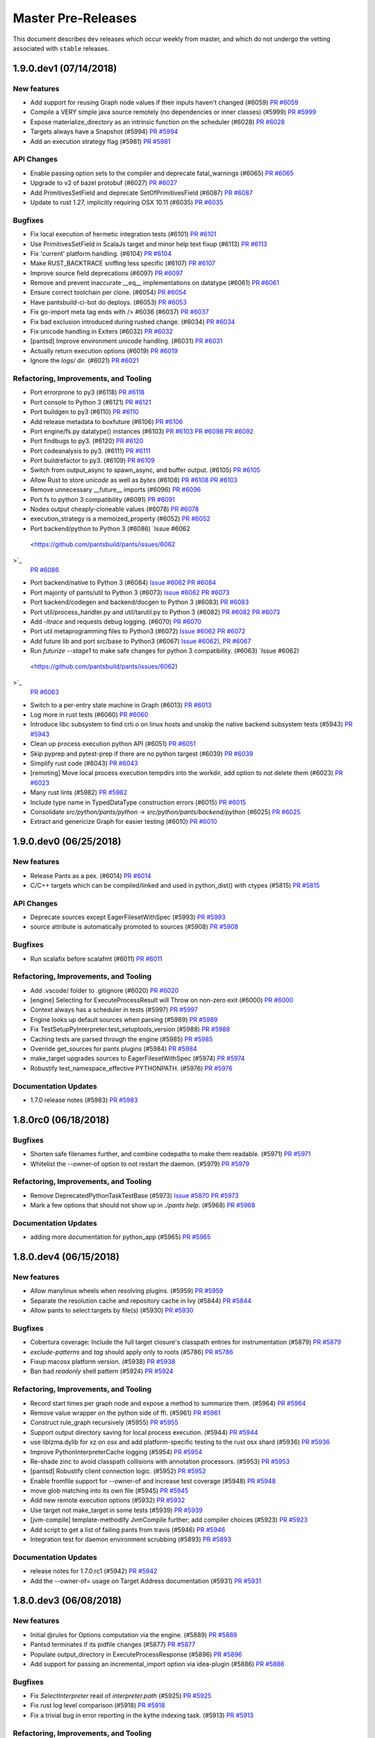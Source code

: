 Master Pre-Releases
===================

This document describes ``dev`` releases which occur weekly from master, and which do
not undergo the vetting associated with ``stable`` releases.

1.9.0.dev1 (07/14/2018)
-----------------------

New features
~~~~~~~~~~~~

* Add support for reusing Graph node values if their inputs haven't changed (#6059)
  `PR #6059 <https://github.com/pantsbuild/pants/pull/6059>`_

* Compile a VERY simple java source remotely (no dependencies or inner classes) (#5999)
  `PR #5999 <https://github.com/pantsbuild/pants/pull/5999>`_

* Expose materialize_directory as an intrinsic function on the scheduler (#6028)
  `PR #6028 <https://github.com/pantsbuild/pants/pull/6028>`_

* Targets always have a Snapshot (#5994)
  `PR #5994 <https://github.com/pantsbuild/pants/pull/5994>`_

* Add an execution strategy flag (#5981)
  `PR #5981 <https://github.com/pantsbuild/pants/pull/5981>`_

API Changes
~~~~~~~~~~~

* Enable passing option sets to the compiler and deprecate fatal_warnings (#6065)
  `PR #6065 <https://github.com/pantsbuild/pants/pull/6065>`_

* Upgrade to v2 of bazel protobuf (#6027)
  `PR #6027 <https://github.com/pantsbuild/pants/pull/6027>`_

* Add PrimitivesSetField and deprecate SetOfPrimitivesField (#6087)
  `PR #6087 <https://github.com/pantsbuild/pants/pull/6087>`_

* Update to rust 1.27, implicitly requiring OSX 10.11 (#6035)
  `PR #6035 <https://github.com/pantsbuild/pants/pull/6035>`_

Bugfixes
~~~~~~~~

* Fix local execution of hermetic integration tests (#6101)
  `PR #6101 <https://github.com/pantsbuild/pants/pull/6101>`_

* Use PrimitivesSetField in ScalaJs target and minor help text fixup (#6113)
  `PR #6113 <https://github.com/pantsbuild/pants/pull/6113>`_

* Fix 'current' platform handling. (#6104)
  `PR #6104 <https://github.com/pantsbuild/pants/pull/6104>`_

* Make RUST_BACKTRACE sniffing less specific (#6107)
  `PR #6107 <https://github.com/pantsbuild/pants/pull/6107>`_

* Improve source field deprecations (#6097)
  `PR #6097 <https://github.com/pantsbuild/pants/pull/6097>`_

* Remove and prevent inaccurate __eq__ implementations on datatype (#6061)
  `PR #6061 <https://github.com/pantsbuild/pants/pull/6061>`_

* Ensure correct toolchain per clone. (#6054)
  `PR #6054 <https://github.com/pantsbuild/pants/pull/6054>`_

* Have pantsbuild-ci-bot do deploys. (#6053)
  `PR #6053 <https://github.com/pantsbuild/pants/pull/6053>`_

* Fix go-import meta tag ends with /> #6036 (#6037)
  `PR #6037 <https://github.com/pantsbuild/pants/pull/6037>`_

* Fix bad exclusion introduced during rushed change. (#6034)
  `PR #6034 <https://github.com/pantsbuild/pants/pull/6034>`_

* Fix unicode handling in Exiters (#6032)
  `PR #6032 <https://github.com/pantsbuild/pants/pull/6032>`_

* [pantsd] Improve environment unicode handling. (#6031)
  `PR #6031 <https://github.com/pantsbuild/pants/pull/6031>`_

* Actually return execution options (#6019)
  `PR #6019 <https://github.com/pantsbuild/pants/pull/6019>`_

* Ignore the `logs/` dir. (#6021)
  `PR #6021 <https://github.com/pantsbuild/pants/pull/6021>`_

Refactoring, Improvements, and Tooling
~~~~~~~~~~~~~~~~~~~~~~~~~~~~~~~~~~~~~~

* Port errorprone to py3 (#6118)
  `PR #6118 <https://github.com/pantsbuild/pants/pull/6118>`_

* Port console to Python 3 (#6121)
  `PR #6121 <https://github.com/pantsbuild/pants/pull/6121>`_

* Port buildgen to py3 (#6110)
  `PR #6110 <https://github.com/pantsbuild/pants/pull/6110>`_

* Add release metadata to boxfuture (#6106)
  `PR #6106 <https://github.com/pantsbuild/pants/pull/6106>`_

* Port engine/fs.py datatype() instances (#6103)
  `PR #6103 <https://github.com/pantsbuild/pants/pull/6103>`_
  `PR #6098 <https://github.com/pantsbuild/pants/pull/6098>`_
  `PR #6092 <https://github.com/pantsbuild/pants/pull/6092>`_

* Port findbugs to py3. (#6120)
  `PR #6120 <https://github.com/pantsbuild/pants/pull/6120>`_

* Port codeanalysis to py3. (#6111)
  `PR #6111 <https://github.com/pantsbuild/pants/pull/6111>`_

* Port buildrefactor to py3. (#6109)
  `PR #6109 <https://github.com/pantsbuild/pants/pull/6109>`_

* Switch from output_async to spawn_async, and buffer output. (#6105)
  `PR #6105 <https://github.com/pantsbuild/pants/pull/6105>`_

* Allow Rust to store `unicode` as well as `bytes` (#6108)
  `PR #6108 <https://github.com/pantsbuild/pants/pull/6108>`_
  `PR #6103 <https://github.com/pantsbuild/pants/pull/6103>`_

* Remove unnecessary __future__ imports  (#6096)
  `PR #6096 <https://github.com/pantsbuild/pants/pull/6096>`_

* Port fs to python 3 compatibility (#6091)
  `PR #6091 <https://github.com/pantsbuild/pants/pull/6091>`_

* Nodes output cheaply-cloneable values (#6078)
  `PR #6078 <https://github.com/pantsbuild/pants/pull/6078>`_

* execution_strategy is a memoized_property (#6052)
  `PR #6052 <https://github.com/pantsbuild/pants/pull/6052>`_

* Port backend/python to Python 3 (#6086)
  `Issue #6062 <https://github.com/pantsbuild/pants/issues/6062>`_
  `PR #6086 <https://github.com/pantsbuild/pants/pull/6086>`_

* Port backend/native to Python 3 (#6084)
  `Issue #6062 <https://github.com/pantsbuild/pants/issues/6062>`_
  `PR #6084 <https://github.com/pantsbuild/pants/pull/6084>`_

* Port majority of pants/util to Python 3 (#6073)
  `Issue #6062 <https://github.com/pantsbuild/pants/issues/6062>`_
  `PR #6073 <https://github.com/pantsbuild/pants/pull/6073>`_

* Port backend/codegen and backend/docgen to Python 3 (#6083)
  `PR #6083 <https://github.com/pantsbuild/pants/pull/6083>`_

* Port util/process_handler.py and util/tarutil.py to Python 3 (#6082)
  `PR #6082 <https://github.com/pantsbuild/pants/pull/6082>`_
  `PR #6073 <https://github.com/pantsbuild/pants/pull/6073>`_

* Add `-ltrace` and requests debug logging. (#6070)
  `PR #6070 <https://github.com/pantsbuild/pants/pull/6070>`_

* Port util metaprogramming files to Python3 (#6072)
  `Issue #6062 <https://github.com/pantsbuild/pants/issues/6062>`_
  `PR #6072 <https://github.com/pantsbuild/pants/pull/6072>`_

* Add future lib and port src/base to Python3 (#6067)
  `Issue #6062), <https://github.com/pantsbuild/pants/issues/6062),>`_
  `PR #6067 <https://github.com/pantsbuild/pants/pull/6067>`_

* Run `futurize --stage1` to make safe changes for python 3 compatibility. (#6063)
  `Issue #6062) <https://github.com/pantsbuild/pants/issues/6062)>`_
  `PR #6063 <https://github.com/pantsbuild/pants/pull/6063>`_

* Switch to a per-entry state machine in Graph (#6013)
  `PR #6013 <https://github.com/pantsbuild/pants/pull/6013>`_

* Log more in rust tests (#6060)
  `PR #6060 <https://github.com/pantsbuild/pants/pull/6060>`_

* Introduce libc subsystem to find crti.o on linux hosts and unskip the native backend subsystem tests (#5943)
  `PR #5943 <https://github.com/pantsbuild/pants/pull/5943>`_

* Clean up process execution python API (#6051)
  `PR #6051 <https://github.com/pantsbuild/pants/pull/6051>`_

* Skip pyprep and pytest-prep if there are no python targest (#6039)
  `PR #6039 <https://github.com/pantsbuild/pants/pull/6039>`_

* Simplify rust code (#6043)
  `PR #6043 <https://github.com/pantsbuild/pants/pull/6043>`_

* [remoting] Move local process execution tempdirs into the workdir, add option to not delete them (#6023)
  `PR #6023 <https://github.com/pantsbuild/pants/pull/6023>`_

* Many rust lints (#5982)
  `PR #5982 <https://github.com/pantsbuild/pants/pull/5982>`_

* Include type name in TypedDataType construction errors (#6015)
  `PR #6015 <https://github.com/pantsbuild/pants/pull/6015>`_

* Consolidate `src/python/pants/python` -> `src/python/pants/backend/python` (#6025)
  `PR #6025 <https://github.com/pantsbuild/pants/pull/6025>`_

* Extract and genericize Graph for easier testing (#6010)
  `PR #6010 <https://github.com/pantsbuild/pants/pull/6010>`_

1.9.0.dev0 (06/25/2018)
-----------------------

New features
~~~~~~~~~~~~

* Release Pants as a pex. (#6014)
  `PR #6014 <https://github.com/pantsbuild/pants/pull/6014>`_

* C/C++ targets which can be compiled/linked and used in python_dist() with ctypes (#5815)
  `PR #5815 <https://github.com/pantsbuild/pants/pull/5815>`_

API Changes
~~~~~~~~~~~

* Deprecate sources except EagerFilesetWithSpec (#5993)
  `PR #5993 <https://github.com/pantsbuild/pants/pull/5993>`_

* source attribute is automatically promoted to sources (#5908)
  `PR #5908 <https://github.com/pantsbuild/pants/pull/5908>`_

Bugfixes
~~~~~~~~

* Run scalafix before scalafmt (#6011)
  `PR #6011 <https://github.com/pantsbuild/pants/pull/6011>`_

Refactoring, Improvements, and Tooling
~~~~~~~~~~~~~~~~~~~~~~~~~~~~~~~~~~~~~~

* Add .vscode/ folder to .gitignore (#6020)
  `PR #6020 <https://github.com/pantsbuild/pants/pull/6020>`_

* [engine] Selecting for ExecuteProcessResult will Throw on non-zero exit (#6000)
  `PR #6000 <https://github.com/pantsbuild/pants/pull/6000>`_

* Context always has a scheduler in tests (#5997)
  `PR #5997 <https://github.com/pantsbuild/pants/pull/5997>`_

* Engine looks up default sources when parsing (#5989)
  `PR #5989 <https://github.com/pantsbuild/pants/pull/5989>`_

* Fix TestSetupPyInterpreter.test_setuptools_version (#5988)
  `PR #5988 <https://github.com/pantsbuild/pants/pull/5988>`_

* Caching tests are parsed through the engine (#5985)
  `PR #5985 <https://github.com/pantsbuild/pants/pull/5985>`_

* Override get_sources for pants plugins (#5984)
  `PR #5984 <https://github.com/pantsbuild/pants/pull/5984>`_

* make_target upgrades sources to EagerFilesetWithSpec (#5974)
  `PR #5974 <https://github.com/pantsbuild/pants/pull/5974>`_

* Robustify test_namespace_effective PYTHONPATH. (#5976)
  `PR #5976 <https://github.com/pantsbuild/pants/pull/5976>`_

Documentation Updates
~~~~~~~~~~~~~~~~~~~~~

* 1.7.0 release notes (#5983)
  `PR #5983 <https://github.com/pantsbuild/pants/pull/5983>`_

1.8.0rc0 (06/18/2018)
---------------------

Bugfixes
~~~~~~~~

* Shorten safe filenames further, and combine codepaths to make them readable. (#5971)
  `PR #5971 <https://github.com/pantsbuild/pants/pull/5971>`_

* Whitelist the --owner-of option to not restart the daemon. (#5979)
  `PR #5979 <https://github.com/pantsbuild/pants/pull/5979>`_

Refactoring, Improvements, and Tooling
~~~~~~~~~~~~~~~~~~~~~~~~~~~~~~~~~~~~~~

* Remove DeprecatedPythonTaskTestBase (#5973)
  `Issue #5870 <https://github.com/pantsbuild/pants/issues/5870>`_
  `PR #5973 <https://github.com/pantsbuild/pants/pull/5973>`_

* Mark a few options that should not show up in `./pants help`. (#5968)
  `PR #5968 <https://github.com/pantsbuild/pants/pull/5968>`_

Documentation Updates
~~~~~~~~~~~~~~~~~~~~~

* adding more documentation for python_app (#5965)
  `PR #5965 <https://github.com/pantsbuild/pants/pull/5965>`_

1.8.0.dev4 (06/15/2018)
-----------------------

New features
~~~~~~~~~~~~

* Allow manylinux wheels when resolving plugins. (#5959)
  `PR #5959 <https://github.com/pantsbuild/pants/pull/5959>`_

* Separate the resolution cache and repository cache in Ivy (#5844)
  `PR #5844 <https://github.com/pantsbuild/pants/pull/5844>`_

* Allow pants to select targets by file(s) (#5930)
  `PR #5930 <https://github.com/pantsbuild/pants/pull/5930>`_

Bugfixes
~~~~~~~~

* Cobertura coverage: Include the full target closure's classpath entries for instrumentation (#5879)
  `PR #5879 <https://github.com/pantsbuild/pants/pull/5879>`_

* `exclude-patterns` and `tag` should apply only to roots (#5786)
  `PR #5786 <https://github.com/pantsbuild/pants/pull/5786>`_

* Fixup macosx platform version. (#5938)
  `PR #5938 <https://github.com/pantsbuild/pants/pull/5938>`_

* Ban bad `readonly` shell pattern (#5924)
  `PR #5924 <https://github.com/pantsbuild/pants/pull/5924>`_

Refactoring, Improvements, and Tooling
~~~~~~~~~~~~~~~~~~~~~~~~~~~~~~~~~~~~~~

* Record start times per graph node and expose a method to summarize them. (#5964)
  `PR #5964 <https://github.com/pantsbuild/pants/pull/5964>`_

* Remove value wrapper on the python side of ffi. (#5961)
  `PR #5961 <https://github.com/pantsbuild/pants/pull/5961>`_

* Construct rule_graph recursively (#5955)
  `PR #5955 <https://github.com/pantsbuild/pants/pull/5955>`_

* Support output directory saving for local process execution. (#5944)
  `PR #5944 <https://github.com/pantsbuild/pants/pull/5944>`_

* use liblzma.dylib for xz on osx and add platform-specific testing to the rust osx shard (#5936)
  `PR #5936 <https://github.com/pantsbuild/pants/pull/5936>`_

* Improve PythonInterpreterCache logging (#5954)
  `PR #5954 <https://github.com/pantsbuild/pants/pull/5954>`_

* Re-shade zinc to avoid classpath collisions with annotation processors. (#5953)
  `PR #5953 <https://github.com/pantsbuild/pants/pull/5953>`_

* [pantsd] Robustify client connection logic. (#5952)
  `PR #5952 <https://github.com/pantsbuild/pants/pull/5952>`_

* Enable fromfile support for --owner-of and increase test coverage (#5948)
  `PR #5948 <https://github.com/pantsbuild/pants/pull/5948>`_

* move glob matching into its own file (#5945)
  `PR #5945 <https://github.com/pantsbuild/pants/pull/5945>`_

* Add new remote execution options (#5932)
  `PR #5932 <https://github.com/pantsbuild/pants/pull/5932>`_

* Use target not make_target in some tests (#5939)
  `PR #5939 <https://github.com/pantsbuild/pants/pull/5939>`_

* [jvm-compile] template-methodify JvmCompile further; add compiler choices (#5923)
  `PR #5923 <https://github.com/pantsbuild/pants/pull/5923>`_

* Add script to get a list of failing pants from travis (#5946)
  `PR #5946 <https://github.com/pantsbuild/pants/pull/5946>`_

* Integration test for daemon environment scrubbing (#5893)
  `PR #5893 <https://github.com/pantsbuild/pants/pull/5893>`_

Documentation Updates
~~~~~~~~~~~~~~~~~~~~~

* release notes for 1.7.0.rc1 (#5942)
  `PR #5942 <https://github.com/pantsbuild/pants/pull/5942>`_

* Add the --owner-of= usage on Target Address documentation (#5931)
  `PR #5931 <https://github.com/pantsbuild/pants/pull/5931>`_

1.8.0.dev3 (06/08/2018)
-----------------------

New features
~~~~~~~~~~~~

* Initial @rules for Options computation via the engine. (#5889)
  `PR #5889 <https://github.com/pantsbuild/pants/pull/5889>`_

* Pantsd terminates if its pidfile changes (#5877)
  `PR #5877 <https://github.com/pantsbuild/pants/pull/5877>`_

* Populate output_directory in ExecuteProcessResponse (#5896)
  `PR #5896 <https://github.com/pantsbuild/pants/pull/5896>`_

* Add support for passing an incremental_import option via idea-plugin (#5886)
  `PR #5886 <https://github.com/pantsbuild/pants/pull/5886>`_

Bugfixes
~~~~~~~~

* Fix `SelectInterpreter` read of `interpreter.path` (#5925)
  `PR #5925 <https://github.com/pantsbuild/pants/pull/5925>`_

* Fix rust log level comparison (#5918)
  `PR #5918 <https://github.com/pantsbuild/pants/pull/5918>`_

* Fix a trivial bug in error reporting in the kythe indexing task. (#5913)
  `PR #5913 <https://github.com/pantsbuild/pants/pull/5913>`_

Refactoring, Improvements, and Tooling
~~~~~~~~~~~~~~~~~~~~~~~~~~~~~~~~~~~~~~

* Put the ChangeCalculator implementation next to TargetRootsCalculator (#5917)
  `PR #5917 <https://github.com/pantsbuild/pants/pull/5917>`_

* Remove sdist publishing hack. (#5926)
  `PR #5926 <https://github.com/pantsbuild/pants/pull/5926>`_

* Upgrade to pex 1.4.3. (#5910)
  `PR #5910 <https://github.com/pantsbuild/pants/pull/5910>`_

* Kill unused legacy code. (#5921)
  `PR #5921 <https://github.com/pantsbuild/pants/pull/5921>`_

* Add @classproperty (#5901)
  `PR #5901 <https://github.com/pantsbuild/pants/pull/5901>`_

* Simplify PathGlobs python datatype (#5915)
  `PR #5915 <https://github.com/pantsbuild/pants/pull/5915>`_

* Split short-form from long-form of setup_legacy_graph (#5911)
  `PR #5911 <https://github.com/pantsbuild/pants/pull/5911>`_

* Add Daniel McClanahan & Dorothy Ordogh to committers (#5909)
  `PR #5909 <https://github.com/pantsbuild/pants/pull/5909>`_

* Merge Root/Inner Entry cases into an EntryWithDeps case. (#5914)
  `PR #5914 <https://github.com/pantsbuild/pants/pull/5914>`_

* Make mock test server emit timing data (#5891)
  `PR #5891 <https://github.com/pantsbuild/pants/pull/5891>`_

* Update release jvm docs to have notes about gpg 2.1 (#5907)
  `PR #5907 <https://github.com/pantsbuild/pants/pull/5907>`_

* Set output_files field on remote Action (#5902)
  `PR #5902 <https://github.com/pantsbuild/pants/pull/5902>`_

* From<Digest> no longer panics (#5832)
  `PR #5832 <https://github.com/pantsbuild/pants/pull/5832>`_

* Use tempfile crate not tempdir crate (#5900)
  `PR #5900 <https://github.com/pantsbuild/pants/pull/5900>`_

1.8.0.dev2 (06/02/2018)
-----------------------

Bugfixes
~~~~~~~~

* Fix using classpath jars with compiler plugins (#5890)
  `PR #5890 <https://github.com/pantsbuild/pants/pull/5890>`_

* Fix visualize-to option post addition of Sessions (#5885)
  `PR #5885 <https://github.com/pantsbuild/pants/pull/5885>`_

* Robustify go_protobuf_library (#5887)
  `PR #5887 <https://github.com/pantsbuild/pants/pull/5887>`_

* Repair hermetic_environment_as for C-level environment variable access. (#5898)
  `PR #5898 <https://github.com/pantsbuild/pants/pull/5898>`_

Refactoring, Improvements, and Tooling
~~~~~~~~~~~~~~~~~~~~~~~~~~~~~~~~~~~~~~

* Add deprecation warning for pep8 'plugin' in pythonstyle suppress file (#5888)
  `PR #5888 <https://github.com/pantsbuild/pants/pull/5888>`_

* warn or error on matching source globs (#5769)
  `PR #5769 <https://github.com/pantsbuild/pants/pull/5769>`_

* Mark things which generate cffi for change detection (#5883)
  `PR #5883 <https://github.com/pantsbuild/pants/pull/5883>`_

* Sort list goal output (#5872)
  `PR #5872 <https://github.com/pantsbuild/pants/pull/5872>`_

* Output stdout and stderr when nailgun fails to connect (#5892)
  `PR #5892 <https://github.com/pantsbuild/pants/pull/5892>`_

New features
~~~~~~~~~~~~

* Remote execution can be enabled by flags (#5881)
  `PR #5881 <https://github.com/pantsbuild/pants/pull/5881>`_

1.8.0.dev1 (05/25/2018)
-----------------------

Bugfixes
~~~~~~~~

* Fix Go distribution SYSTEM_ID key (#5861)
  `PR #5861 <https://github.com/pantsbuild/pants/pull/5861>`_

* Improve logging/handling of signaled, killed, and terminated tests (#5859)
  `PR #5859 <https://github.com/pantsbuild/pants/pull/5859>`_

* Use write_all not write (#5852)
  `PR #5852 <https://github.com/pantsbuild/pants/pull/5852>`_

New features
~~~~~~~~~~~~

* Add go_protobuf_library (#5838)
  `PR #5838 <https://github.com/pantsbuild/pants/pull/5838>`_

* setup_requires argument for python_dist targets (#5825)
  `PR #5825 <https://github.com/pantsbuild/pants/pull/5825>`_

API Changes
~~~~~~~~~~~

* Update pep8 to pycodestyle (#5867)
  `PR #5867 <https://github.com/pantsbuild/pants/pull/5867>`_

* Update pyflakes to 2.0.0 (#5866)
  `PR #5866 <https://github.com/pantsbuild/pants/pull/5866>`_

* Port BaseTest to v2 engine as TestBase (#5611)
  `PR #5611 <https://github.com/pantsbuild/pants/pull/5611>`_

Refactoring, Improvements, and Tooling
~~~~~~~~~~~~~~~~~~~~~~~~~~~~~~~~~~~~~~

* [remoting] Store raw bytes for stdout and stderr if received inline. (#5855)
  `PR #5855 <https://github.com/pantsbuild/pants/pull/5855>`_

* [rust/engine] add timeout \ description for grpc process requests (#5632)
  `PR #5632 <https://github.com/pantsbuild/pants/pull/5632>`_

* Use tokio for scheduler requests and local process execution (#5846)
  `PR #5846 <https://github.com/pantsbuild/pants/pull/5846>`_

* Rust compilation is more robust and fast (#5857)
  `PR #5857 <https://github.com/pantsbuild/pants/pull/5857>`_

* Core has a CommandRunner (#5850)
  `PR #5850 <https://github.com/pantsbuild/pants/pull/5850>`_

* Only depend on subprocess32 in python2. (#5847)
  `PR #5847 <https://github.com/pantsbuild/pants/pull/5847>`_

* Hermeticize cargo build. (#5742)
  `PR #5742 <https://github.com/pantsbuild/pants/pull/5742>`_

* A utility to aggregate s3 access logs. (#5777)
  `PR #5777 <https://github.com/pantsbuild/pants/pull/5777>`_

* Update all rust dependencies (ie, ran `cargo update`). (#5845)
  `PR #5845 <https://github.com/pantsbuild/pants/pull/5845>`_

Documentation Updates
~~~~~~~~~~~~~~~~~~~~~

* Document how to select a Python interpreter (#5843)
  `PR #5843 <https://github.com/pantsbuild/pants/pull/5843>`_

1.8.0.dev0 (05/18/2018)
-----------------------

Bugfixes
~~~~~~~~

* Invalidate all tasks on source root changes. (#5821)
  `PR #5821 <https://github.com/pantsbuild/pants/pull/5821>`_

New features
~~~~~~~~~~~~

* Allow alternate binaries download urls generation and convert GoDistribution and LLVM subsystems to use it (#5780)
  `PR #5780 <https://github.com/pantsbuild/pants/pull/5780>`_

API Changes
~~~~~~~~~~~

* Remove SelectDependencies. (#5800)
  `PR #5800 <https://github.com/pantsbuild/pants/pull/5800>`_

* Zinc 1.0.0 upgrade: Python portion (#4729)
  `PR #4729 <https://github.com/pantsbuild/pants/pull/4729>`_

Refactoring, Improvements, and Tooling
~~~~~~~~~~~~~~~~~~~~~~~~~~~~~~~~~~~~~~

* Revert to non-forked grpcio-compiler (#5842)
  `PR #5842 <https://github.com/pantsbuild/pants/pull/5842>`_

* cloc uses v2 process execution (#5840)
  `PR #5840 <https://github.com/pantsbuild/pants/pull/5840>`_

* Remove extra workunit from coursier resolve (#5837)
  `PR #5837 <https://github.com/pantsbuild/pants/pull/5837>`_

* Remove stale comment (#5839)
  `PR #5839 <https://github.com/pantsbuild/pants/pull/5839>`_

* Script BinaryUtils can be captured as snapshots (#5835)
  `PR #5835 <https://github.com/pantsbuild/pants/pull/5835>`_

* CommandRunners implement a single trait (#5836)
  `PR #5836 <https://github.com/pantsbuild/pants/pull/5836>`_

* Directories can be merged synchronously (#5834)
  `PR #5834 <https://github.com/pantsbuild/pants/pull/5834>`_

* Allow arbitrary directories to be Snapshotted (#5801)
  `PR #5801 <https://github.com/pantsbuild/pants/pull/5801>`_

* Regression test for #4596 (#4608)
  `PR #4608 <https://github.com/pantsbuild/pants/pull/4608>`_

* Empty digest is always known (#5829)
  `PR #5829 <https://github.com/pantsbuild/pants/pull/5829>`_

* Local process execution can fetch output files (#5784)
  `PR #5784 <https://github.com/pantsbuild/pants/pull/5784>`_

* Fetch native stack traces if any cores were dumped (#5828)
  `PR #5828 <https://github.com/pantsbuild/pants/pull/5828>`_

* FileContents is gotten from DirectoryDigest not Snapshot (#5820)
  `PR #5820 <https://github.com/pantsbuild/pants/pull/5820>`_

* [release.sh] Use git configured gpg binary if one is set (#5826)
  `PR #5826 <https://github.com/pantsbuild/pants/pull/5826>`_

* [release-doc] rm explicit owner list in favor of just using -o (#5823)
  `PR #5823 <https://github.com/pantsbuild/pants/pull/5823>`_

* brfs: Sleep a bit after mounting the filesystem (#5819)
  `PR #5819 <https://github.com/pantsbuild/pants/pull/5819>`_

* Snapshot contains a DirectoryDigest (#5811)
  `PR #5811 <https://github.com/pantsbuild/pants/pull/5811>`_

* Add a facility for exposing metrics from the native engine (#5808)
  `PR #5808 <https://github.com/pantsbuild/pants/pull/5808>`_

* Expand engine readme (#5759)
  `PR #5759 <https://github.com/pantsbuild/pants/pull/5759>`_

* Document python_app target in Python readme. (#5816)
  `PR #5816 <https://github.com/pantsbuild/pants/pull/5816>`_

* [release-docs] Update step 0, linkify links (#5806)
  `PR #5806 <https://github.com/pantsbuild/pants/pull/5806>`_

1.7.0.rc0 (05/11/2018)
----------------------

Bugfixes
~~~~~~~~

* Fix a broken 3rdparty example. (#5797)
  `PR #5797 <https://github.com/pantsbuild/pants/pull/5797>`_

* Adding compile scopes, because thats expected from doc gen (#5789)
  `PR #5789 <https://github.com/pantsbuild/pants/pull/5789>`_

* Copy locally build .whl files to dist dir when 'binary' goal is invoked. (#5749)
  `PR #5749 <https://github.com/pantsbuild/pants/pull/5749>`_

* [pytest runner] re-add --options flag as a shlexed list of strings (#5790)
  `PR #5790 <https://github.com/pantsbuild/pants/pull/5790>`_
  `PR #) <https://github.com/pantsbuild/pants/pull/5594/)>`_

New features
~~~~~~~~~~~~

* add --frozen-lockfile option as default for yarn install (#5758)
  `PR #5758 <https://github.com/pantsbuild/pants/pull/5758>`_

* Remove jvm compile subsystem (#5805)
  `PR #5805 <https://github.com/pantsbuild/pants/pull/5805>`_

* Add Javac compile option as an alternative to Zinc (#5743)
  `PR #5743 <https://github.com/pantsbuild/pants/pull/5743>`_

* Add python_app support (#5704)
  `PR #5704 <https://github.com/pantsbuild/pants/pull/5704>`_

Refactoring, Improvements, and Tooling
~~~~~~~~~~~~~~~~~~~~~~~~~~~~~~~~~~~~~~

* Bump to scala 2.11.12 by default. (#5804)
  `PR #5804 <https://github.com/pantsbuild/pants/pull/5804>`_

* Review feedback from #5792. (#5796)
  `PR #5796 <https://github.com/pantsbuild/pants/pull/5796>`_

* Skip commit hooks during publishing (#5795)
  `PR #5795 <https://github.com/pantsbuild/pants/pull/5795>`_

* Improve support for intrinsic tasks (#5792)
  `PR #5792 <https://github.com/pantsbuild/pants/pull/5792>`_

* Remote CommandRunner has reset_prefork method (#5791)
  `PR #5791 <https://github.com/pantsbuild/pants/pull/5791>`_

* PosixFS can get PathStats for a set of PathBufs (#5783)
  `PR #5783 <https://github.com/pantsbuild/pants/pull/5783>`_

* Bump to zinc 1.1.7 (#5794)
  `PR #5794 <https://github.com/pantsbuild/pants/pull/5794>`_

* Add configurable timeouts for reading/writing to the cache. (#5793)
  `PR #5793 <https://github.com/pantsbuild/pants/pull/5793>`_

* Improve clarity of the "why use pants" page (#5778)
  `PR #5778 <https://github.com/pantsbuild/pants/pull/5778>`_

* Repair PyPI user checking in release scripts. (#5787)
  `PR #5787 <https://github.com/pantsbuild/pants/pull/5787>`_

1.7.0.dev2 (05/04/2018)
-----------------------

New features
~~~~~~~~~~~~

* Wrap ShardedLmdb in a Resettable (#5775)
  `PR #5775 <https://github.com/pantsbuild/pants/pull/5775>`_

* Expand type constraints allowed in datatype() (#5774)
  `PR #5774 <https://github.com/pantsbuild/pants/pull/5774>`_

* Introduce Resettable (#5770)
  `PR #5770 <https://github.com/pantsbuild/pants/pull/5770>`_

* Add support for merging Snapshots (#5746)
  `PR #5746 <https://github.com/pantsbuild/pants/pull/5746>`_

* Remodel of node subsystem (#5698)
  `PR #5698 <https://github.com/pantsbuild/pants/pull/5698>`_

Refactoring, Improvements, and Tooling
~~~~~~~~~~~~~~~~~~~~~~~~~~~~~~~~~~~~~~

* Extract OneOffStoreFileByDigest (#5782)
  `PR #5782 <https://github.com/pantsbuild/pants/pull/5782>`_

* Introduce a backdoor around PYTHONPATH scrubbing in pytest runs. (#5767)
  `PR #5767 <https://github.com/pantsbuild/pants/pull/5767>`_

* Address @jsirois final comments that were not addressed on PR #5765 (#5773)
  `PR #5773 <https://github.com/pantsbuild/pants/pull/5773>`_

* Extract AppBase base class (#5772)
  `PR #5772 <https://github.com/pantsbuild/pants/pull/5772>`_

* Bump ordermap to indexmap 1 (#5771)
  `PR #5771 <https://github.com/pantsbuild/pants/pull/5771>`_

* Disable lint for Python 3 targets (#5765)
  `PR #5765 <https://github.com/pantsbuild/pants/pull/5765>`_

* Nav menu change with drop-downs (#5750)
  `PR #5750 <https://github.com/pantsbuild/pants/pull/5750>`_

* Expose rules from language backends with an application to python_dist() creation (#5747)
  `PR #5747 <https://github.com/pantsbuild/pants/pull/5747>`_

* Move From impls from hashing to bazel_protos (#5706)
  `PR #5706 <https://github.com/pantsbuild/pants/pull/5706>`_

* Reformat bazel_protos/build.rs (#5760)
  `PR #5760 <https://github.com/pantsbuild/pants/pull/5760>`_

* Add test that pantsd can be used twice in parallel (#5757)
  `PR #5757 <https://github.com/pantsbuild/pants/pull/5757>`_

* type-check specific datatype fields concisely and remove the class name argument (#5723)
  `PR #5723 <https://github.com/pantsbuild/pants/pull/5723>`_

* expand doc publish script, use products for sitegen tasks, and clarify the publish site subdir option (#5702)
  `PR #5702 <https://github.com/pantsbuild/pants/pull/5702>`_

* Prepare 1.6.0rc3 (#5756)
  `PR #5756 <https://github.com/pantsbuild/pants/pull/5756>`_

* Save noop time on codegen (#5748)
  `PR #5748 <https://github.com/pantsbuild/pants/pull/5748>`_

* Rename and simplify store_list. (#5751)
  `PR #5751 <https://github.com/pantsbuild/pants/pull/5751>`_

* Boxable::to_boxed returns BoxFuture not Box<Self> (#5754)
  `PR #5754 <https://github.com/pantsbuild/pants/pull/5754>`_

* Misc rust fixups (#5753)
  `PR #5753 <https://github.com/pantsbuild/pants/pull/5753>`_

* eagerly fetch stderr in remote process execution (#5735)
  `PR #5735 <https://github.com/pantsbuild/pants/pull/5735>`_

* Looping request with backoff period (#5714)
  `PR #5714 <https://github.com/pantsbuild/pants/pull/5714>`_

* Fixup dev-dependencies in brfs. (#5745)
  `PR #5745 <https://github.com/pantsbuild/pants/pull/5745>`_

* brfs: FUSE filesystem exposing the Store and remote CAS (#5705)
  `PR #5705 <https://github.com/pantsbuild/pants/pull/5705>`_

* Update errorprone to 2.3.1 and findbugs to spotbugs 3.1.3 (#5725)
  `PR #5725 <https://github.com/pantsbuild/pants/pull/5725>`_

* Dedupe parsed Gets (#5700)
  `PR #5700 <https://github.com/pantsbuild/pants/pull/5700>`_

* Update my name to the right one (#5741)
  `PR #5741 <https://github.com/pantsbuild/pants/pull/5741>`_

* Stop using tools.jar for JAXB xjc tool since tools.jar has been removed from Java 9+ (#5740)
  `PR #5740 <https://github.com/pantsbuild/pants/pull/5740>`_

* Update running from sources docs (#5731)
  `PR #5731 <https://github.com/pantsbuild/pants/pull/5731>`_

* Use Scala 2.12.4 for --scala-platform-version=2.12 (#5738)
  `PR #5738 <https://github.com/pantsbuild/pants/pull/5738>`_

* Extract reusable test data (#5737)
  `PR #5737 <https://github.com/pantsbuild/pants/pull/5737>`_

* Only upload digests missing from CAS (#5713)
  `PR #5713 <https://github.com/pantsbuild/pants/pull/5713>`_

* Prepare 1.5.1rc2 (#5734)
  `PR #5734 <https://github.com/pantsbuild/pants/pull/5734>`_

* Break a Core / Node cycle  (#5733)
  `PR #5733 <https://github.com/pantsbuild/pants/pull/5733>`_

* [rm-deprecation] remove leveled_predicate kwarg from buildgraph walk fns (#5730)
  `PR #5730 <https://github.com/pantsbuild/pants/pull/5730>`_

* Bump max local store size (#5728)
  `PR #5728 <https://github.com/pantsbuild/pants/pull/5728>`_

1.7.0.dev1 (04/20/2018)
-----------------------

New features
~~~~~~~~~~~~

* Plumb requirement blacklist through to the pex resolver (#5697)
  `PR #5697 <https://github.com/pantsbuild/pants/pull/5697>`_

* Add interpreter identity check for non-blacklisted interpreters (#5724)
  `PR #5724 <https://github.com/pantsbuild/pants/pull/5724>`_

* Eagerly fetch stdout on remote execution response (#5712)
  `PR #5712 <https://github.com/pantsbuild/pants/pull/5712>`_

Bugfixes
~~~~~~~~

* java_agent gets added to manifest for java_binary targets (#5722)
  `PR #5722 <https://github.com/pantsbuild/pants/pull/5722>`_

* Ensure test goal implicitly targets current platform when using python_dist targets (#5720)
  `PR #5720 <https://github.com/pantsbuild/pants/pull/5720>`_
  `PR #5618 <https://github.com/pantsbuild/pants/pull/5618>`_

Refactoring, Improvements, and Tooling
~~~~~~~~~~~~~~~~~~~~~~~~~~~~~~~~~~~~~~

* Update junit-runner to 1.0.24 and use junit-runner-annotations 0.0.21 in tests (#5721)
  `PR #5721 <https://github.com/pantsbuild/pants/pull/5721>`_

* convert usages of the ExecuteProcess helper into simple @rules to simplify snapshot consumption for process execution (#5703)
  `PR #5703 <https://github.com/pantsbuild/pants/pull/5703>`_

* Fix some errorprone warnings and remove duplicates from findbugs targets (#5711)
  `PR #5711 <https://github.com/pantsbuild/pants/pull/5711>`_

1.7.0.dev0 (04/13/2018)
-----------------------

New Features
~~~~~~~~~~~~

* @rules as coroutines (#5580)
  `PR #5580 <https://github.com/pantsbuild/pants/pull/5580>`_

API Changes
~~~~~~~~~~~
* Delete deprecated android backend (#5695)
  `PR #5695 <https://github.com/pantsbuild/pants/pull/5695>`_

* 1.7.0 deprecations (#5681)
  `PR #5681 <https://github.com/pantsbuild/pants/pull/5681>`_

* Remove SelectProjection. (#5672)
  `PR #5672 <https://github.com/pantsbuild/pants/pull/5672>`_

Bugfixes
~~~~~~~~

* Fixup RST parsing error. (#5687)
  `PR #5687 <https://github.com/pantsbuild/pants/pull/5687>`_

* Fix shader to not shade .class files under META-INF directory (#5671)
  `PR #5671 <https://github.com/pantsbuild/pants/pull/5671>`_

Refactoring, Improvements, and Tooling
~~~~~~~~~~~~~~~~~~~~~~~~~~~~~~~~~~~~~~

* Use absolute path to check_rust_formatting (#5694)
  `PR #5694 <https://github.com/pantsbuild/pants/pull/5694>`_

* Remove unnecessary parens (#5693)
  `PR #5693 <https://github.com/pantsbuild/pants/pull/5693>`_

* Don't rename process_execution to process_executor (#5692)
  `PR #5692 <https://github.com/pantsbuild/pants/pull/5692>`_

* Run process execution Nodes on a CpuPool (#5691)
  `PR #5691 <https://github.com/pantsbuild/pants/pull/5691>`_

* add docs about how to run rust in IntelliJ (#5688)
  `PR #5688 <https://github.com/pantsbuild/pants/pull/5688>`_

* Prepare 1.6.0rc2 (#5690)
  `PR #5690 <https://github.com/pantsbuild/pants/pull/5690>`_

* Reset LMDB Environments when forking (#5689)
  `PR #5689 <https://github.com/pantsbuild/pants/pull/5689>`_

* Part 1: Add ability to check what CAS blobs are missing (#5686)
  `PR #5686 <https://github.com/pantsbuild/pants/pull/5686>`_

* Improve pypi package expected releasers pre-check. (#5669)
  `PR #5669 <https://github.com/pantsbuild/pants/pull/5669>`_

* Prepare 1.6.0rc1 (#5685)
  `PR #5685 <https://github.com/pantsbuild/pants/pull/5685>`_

* Make coursier resolve more friendly (#5675)
  `PR #5675 <https://github.com/pantsbuild/pants/pull/5675>`_

* Upgrade virtualenv. (#5679)
  `PR #5679 <https://github.com/pantsbuild/pants/pull/5679>`_

* Cleanup `unused_parens` warning for cast. (#5677)
  `PR #5677 <https://github.com/pantsbuild/pants/pull/5677>`_

* Add build_flags per go_binary (#5658)
  `PR #5658 <https://github.com/pantsbuild/pants/pull/5658>`_

* Bump to rust 1.25 (#5670)
  `PR #5670 <https://github.com/pantsbuild/pants/pull/5670>`_

* Add explicit JAXB dependencies in the junit-runner so it works in Java 9+ without --add-modules=java.xml.bind (#5667)
  `PR #5667 <https://github.com/pantsbuild/pants/pull/5667>`_

* [junit-runner] cache localhost lookups to ease OSX/JDK DNS issues (#5660)
  `PR #5660 <https://github.com/pantsbuild/pants/pull/5660>`_

* Narrow down BuildLocalPythonDistributions target type (#5659)
  `PR #5659 <https://github.com/pantsbuild/pants/pull/5659>`_

* Run `lint` in commit hooks. (#5666)
  `PR #5666 <https://github.com/pantsbuild/pants/pull/5666>`_

* Ban testprojects/pants-plugins from TestProjectsIntegrationTest. (#5665)
  `PR #5665 <https://github.com/pantsbuild/pants/pull/5665>`_

1.6.0rc0 (04/04/2018)
---------------------

Bugfixes
~~~~~~~~

* Memoize stable task creation (#5654)
  `PR #5654 <https://github.com/pantsbuild/pants/pull/5654>`_

Refactoring, Improvements, and Tooling
~~~~~~~~~~~~~~~~~~~~~~~~~~~~~~~~~~~~~~

* Merge TargetRoots subclasses (#5648)
  `PR #5648 <https://github.com/pantsbuild/pants/pull/5648>`_

* Handle `native_engine.so` resources without headers. (#5653)
  `PR #5653 <https://github.com/pantsbuild/pants/pull/5653>`_

* Per-run metrics for target roots, transitive target counts. (#5651)
  `PR #5651 <https://github.com/pantsbuild/pants/pull/5651>`_

* Release script cleanups. (#5650)
  `PR #5650 <https://github.com/pantsbuild/pants/pull/5650>`_

* Only create native engine resource when needed. (#5649)
  `PR #5649 <https://github.com/pantsbuild/pants/pull/5649>`_

* Include rust stdlib sources in bootstrap. (#5645)
  `PR #5645 <https://github.com/pantsbuild/pants/pull/5645>`_

1.6.0.dev2 (04/01/2018)
-----------------------

Bugfixes
~~~~~~~~

* Resolve for current platform only if resolving a local python dist with native extensions (#5618)
  `PR #5618 <https://github.com/pantsbuild/pants/pull/5618>`_

* Fail for deleted-but-depended-on targets in changed (#5636)
  `PR #5636 <https://github.com/pantsbuild/pants/pull/5636>`_

* Restore and modernize `--changed` tests (#5635)
  `PR #5635 <https://github.com/pantsbuild/pants/pull/5635>`_

Refactoring, Improvements, and Tooling
~~~~~~~~~~~~~~~~~~~~~~~~~~~~~~~~~~~~~~

* missing-deps-suggest outputs buildozer commands if path to buildozer is set (#5638)
  `PR #5638 <https://github.com/pantsbuild/pants/pull/5638>`_

* Rewrite package listing and ownership parts of release.sh in python (#5629)
  `PR #5629 <https://github.com/pantsbuild/pants/pull/5629>`_

* Add dependency on six (#5633)
  `PR #5633 <https://github.com/pantsbuild/pants/pull/5633>`_

* [pantsd] Don't initialize a scheduler for pantsd lifecycle checks. (#5624)
  `PR #5624 <https://github.com/pantsbuild/pants/pull/5624>`_

* Make build_dictionary.html easier to read (#5631)
  `PR #5631 <https://github.com/pantsbuild/pants/pull/5631>`_

1.6.0.dev1 (03/25/2018)
-----------------------

New Features
~~~~~~~~~~~~
* Record critical path timings of goals (#5609)
  `PR #5609 <https://github.com/pantsbuild/pants/pull/5609>`_

API Changes
~~~~~~~~~~~
* Disable google java format by default (#5623)
  `PR #5623 <https://github.com/pantsbuild/pants/pull/5623>`_

Bugfixes
~~~~~~~~
* [export] use same artifact cache override with VersionedTargetSet (#5620)
  `PR #5620 <https://github.com/pantsbuild/pants/pull/5620>`_

* Memoize org.scalatest.Suite class loading (#5614)
  `PR #5614 <https://github.com/pantsbuild/pants/pull/5614>`_

* Batch execution of address Specs and remove SelectTransitive (#5605)
  `PR #5605 <https://github.com/pantsbuild/pants/pull/5605>`_

Refactoring, Improvements, and Tooling
~~~~~~~~~~~~~~~~~~~~~~~~~~~~~~~~~~~~~~
* Bump coursier version to 1.1.0.cf365ea27a710d5f09db1f0a6feee129aa1fc417 (#5625)
  `PR #5625 <https://github.com/pantsbuild/pants/pull/5625>`_

* Drop a golang dep that no longer appears to be used transitively... and yet somehow still seems to be failing. (#5619)
  `PR #5619 <https://github.com/pantsbuild/pants/pull/5619>`_


1.6.0.dev0 (03/17/2018)
-----------------------

New Features
~~~~~~~~~~~~

* Add google-java-format fmt/lint support (#5596)
  `PR #5596 <https://github.com/pantsbuild/pants/pull/5596>`_

API Changes
~~~~~~~~~~~

* Deprecate BinaryUtil as public API. (#5601)
  `PR #5601 <https://github.com/pantsbuild/pants/pull/5601>`_

Bugfixes
~~~~~~~~

* Fix `PytestRun` passthru arg handling. (#5594)
  `PR #5594 <https://github.com/pantsbuild/pants/pull/5594>`_

* [pantsd] Repair stale sources invalidation case. (#5589)
  `PR #5589 <https://github.com/pantsbuild/pants/pull/5589>`_

* [coursier/m2-coords] update coursier json parsing; use maven's coords (#5475)
  `PR #5475 <https://github.com/pantsbuild/pants/pull/5475>`_

Refactoring, Improvements, and Tooling
~~~~~~~~~~~~~~~~~~~~~~~~~~~~~~~~~~~~~~

* Robustify `SetupPyIntegrationTest`. #5610
  `PR #5610 <https://github.com/pantsbuild/pants/pull/5610>`_

* Prepare 1.5.0rc1 (#5603)
  `PR #5603 <https://github.com/pantsbuild/pants/pull/5603>`_

* Use readable errno descriptions for lmdb errors (#5604)
  `PR #5604 <https://github.com/pantsbuild/pants/pull/5604>`_

* Convert scalafmt test to a unit test. (#5599)
  `PR #5599 <https://github.com/pantsbuild/pants/pull/5599>`_

* Materialized files have the executable bit set correctly (#5593)
  `PR #5593 <https://github.com/pantsbuild/pants/pull/5593>`_

* Render a warning rather than failing `list` when no targets are matched (#5598)
  `PR #5598 <https://github.com/pantsbuild/pants/pull/5598>`_

* New BinaryTool subsystems for node and yarnpkg. (#5584)
  `PR #5584 <https://github.com/pantsbuild/pants/pull/5584>`_

* Further --changed optimization (#5579)
  `PR #5579 <https://github.com/pantsbuild/pants/pull/5579>`_

* Yet more rustfmt (#5597)
  `PR #5597 <https://github.com/pantsbuild/pants/pull/5597>`_
  `PR #5592 <https://github.com/pantsbuild/pants/pull/5592>`_

* [pantsd] Don't compute TargetRoots twice. (#5595)
  `PR #5595 <https://github.com/pantsbuild/pants/pull/5595>`_

* Use pre-compiled rustfmt instead of compiling it ourselves (#5592)
  `PR #5592 <https://github.com/pantsbuild/pants/pull/5592>`_

* [coursier] use same artifact cache override as ivy (#5586)
  `PR #5586 <https://github.com/pantsbuild/pants/pull/5586>`_

* Log when we try to upload files (#5591)
  `PR #5591 <https://github.com/pantsbuild/pants/pull/5591>`_

* Revert "Port BaseTest to v2 engine" (#5590)
  `PR #5590 <https://github.com/pantsbuild/pants/pull/5590>`_

* Update buildozer to 0.6.0-80c7f0d45d7e40fa1f7362852697d4a03df557b3 (#5581)
  `PR #5581 <https://github.com/pantsbuild/pants/pull/5581>`_

* Rust logging uses Python logging levels (#5528)
  `PR #5528 <https://github.com/pantsbuild/pants/pull/5528>`_

* Port BaseTest to v2 engine (#4867)
  `PR #4867 <https://github.com/pantsbuild/pants/pull/4867>`_

* Prepare 1.4.0! (#5583)
  `PR #5583 <https://github.com/pantsbuild/pants/pull/5583>`_

* Uniform handling of subsystem discovery (#5575)
  `PR #5575 <https://github.com/pantsbuild/pants/pull/5575>`_

* Send an empty WriteRequest for an empty file (#5578)
  `PR #5578 <https://github.com/pantsbuild/pants/pull/5578>`_

* Don't force fsync on every lmdb write transaction

* Shard lmdb by top 4 bits of fingerprint

* Revert "Revert a bunch of remoting PRs (#5543)"
  `PR #5543 <https://github.com/pantsbuild/pants/pull/5543>`_

* release.sh -q builds single-platform pexes locally (#5563)
  `PR #5563 <https://github.com/pantsbuild/pants/pull/5563>`_

1.5.0rc0 (03/07/2018)
---------------------

Refactoring, Improvements, and Tooling
~~~~~~~~~~~~~~~~~~~~~~~~~~~~~~~~~~~~~~

* Cleanup v1 changed code. (#5572)
  `PR #5572 <https://github.com/pantsbuild/pants/pull/5572>`_

* Improve the performance of v2 changed. (#5571)
  `PR #5571 <https://github.com/pantsbuild/pants/pull/5571>`_

* Delete obsolete README. (#5573)
  `PR #5573 <https://github.com/pantsbuild/pants/pull/5573>`_

* Improve interpreter constraint tests and docs. (#5566)
  `PR #5566 <https://github.com/pantsbuild/pants/pull/5566>`_

* Engine is a workspace (#5555)
  `PR #5555 <https://github.com/pantsbuild/pants/pull/5555>`_

* Native engine is a stripped cdylib (#5557)
  `PR #5557 <https://github.com/pantsbuild/pants/pull/5557>`_

* Don't overwrite cffi files if they haven't changed (#5553)
  `PR #5553 <https://github.com/pantsbuild/pants/pull/5553>`_

* Don't install panic handler when RUST_BACKTRACE=1 (#5561)
  `PR #5561 <https://github.com/pantsbuild/pants/pull/5561>`_

* Only shift once, not twice (#5552)
  `Issue #5551 <https://github.com/pantsbuild/pants/issues/5551>`_
  `PR #5552 <https://github.com/pantsbuild/pants/pull/5552>`_

* Prepare 1.4.0rc4 (#5569)
  `PR #5569 <https://github.com/pantsbuild/pants/pull/5569>`_

* [pantsd] Daemon lifecycle invalidation on configurable glob watches. (#5550)
  `PR #5550 <https://github.com/pantsbuild/pants/pull/5550>`_

* Set thrifty build_file_aliases (#5559)
  `PR #5559 <https://github.com/pantsbuild/pants/pull/5559>`_

* Better `PantsRunIntegrationTest` invalidation. (#5547)
  `PR #5547 <https://github.com/pantsbuild/pants/pull/5547>`_

* Support coverage of pants coverage tests. (#5544)
  `PR #5544 <https://github.com/pantsbuild/pants/pull/5544>`_

* Tighten `PytestRun` coverage plugin. (#5542)
  `PR #5542 <https://github.com/pantsbuild/pants/pull/5542>`_

* One additional change for 1.4.0rc3. (#5549)
  `PR #5549 <https://github.com/pantsbuild/pants/pull/5549>`_

* Provide injectables functionality in a mixin. (#5548)
  `PR #5548 <https://github.com/pantsbuild/pants/pull/5548>`_

* Revert a bunch of remoting PRs (#5543)
  `PR #5543 <https://github.com/pantsbuild/pants/pull/5543>`_

* Prep 1.4.0rc3 (#5545)
  `PR #5545 <https://github.com/pantsbuild/pants/pull/5545>`_

* CLean up fake options creation in tests. (#5539)
  `PR #5539 <https://github.com/pantsbuild/pants/pull/5539>`_

* Don't cache lmdb_store directory (#5541)
  `PR #5541 <https://github.com/pantsbuild/pants/pull/5541>`_

New Features
~~~~~~~~~~~~

* Thrifty support for pants (#5531)
  `PR #5531 <https://github.com/pantsbuild/pants/pull/5531>`_

Documentation Updates
~~~~~~~~~~~~~~~~~~~~~

* Fix documentation code blocks. (#5558)
  `PR #5558 <https://github.com/pantsbuild/pants/pull/5558>`_

1.5.0.dev5 (03/02/2018)
-----------------------

New Features
~~~~~~~~~~~~

* Add ability for pants to call coursier with the new url attribute (#5527)
  `PR #5527 <https://github.com/pantsbuild/pants/pull/5527>`_

* Don't force inherit_path to be a bool (#5482)
  `PR #5482 <https://github.com/pantsbuild/pants/pull/5482>`_
  `PR #444 <https://github.com/pantsbuild/pex/pull/444>`_

Bugfixes
~~~~~~~~

* [pantsd] Repair end to end runtracker timing for pantsd runs. (#5526)
  `PR #5526 <https://github.com/pantsbuild/pants/pull/5526>`_

Refactoring, Improvements, and Tooling
~~~~~~~~~~~~~~~~~~~~~~~~~~~~~~~~~~~~~~

* Generate a single python source chroot. (#5535)
  `PR #5535 <https://github.com/pantsbuild/pants/pull/5535>`_

* Improve py.test covered paths reporting. (#5534)
  `PR #5534 <https://github.com/pantsbuild/pants/pull/5534>`_

* Improve test reporting in batched partitions. (#5420)
  `PR #5420 <https://github.com/pantsbuild/pants/pull/5420>`_

* Fix non-exportable library target subclasses (#5533)
  `PR #5533 <https://github.com/pantsbuild/pants/pull/5533>`_

* Cleanups for 3bdd5506dc3 that I forgot to push before merging. (#5529)
  `PR #5529 <https://github.com/pantsbuild/pants/pull/5529>`_

* New-style BinaryTool Subsystems for isort and go distribution. (#5523)
  `PR #5523 <https://github.com/pantsbuild/pants/pull/5523>`_

* Use rust logging API (#5525)
  `PR #5525 <https://github.com/pantsbuild/pants/pull/5525>`_

* Add comment about significance of unsorted-ness of sources (#5524)
  `PR #5524 <https://github.com/pantsbuild/pants/pull/5524>`_

* cloc never executes in the v2 engine (#5518)
  `PR #5518 <https://github.com/pantsbuild/pants/pull/5518>`_

* Robustify `PantsRequirementIntegrationTest`. (#5520)
  `PR #5520 <https://github.com/pantsbuild/pants/pull/5520>`_

* Subsystems for the ragel and cloc binaries (#5517)
  `PR #5517 <https://github.com/pantsbuild/pants/pull/5517>`_

* Move Key interning to rust (#5455)
  `PR #5455 <https://github.com/pantsbuild/pants/pull/5455>`_

* Don't reinstall plugin wheels on every invocation. (#5506)
  `PR #5506 <https://github.com/pantsbuild/pants/pull/5506>`_

* A new Thrift binary tool subsystem. (#5512)
  `PR #5512 <https://github.com/pantsbuild/pants/pull/5512>`_


1.5.0.dev4 (02/23/2018)
-----------------------

New Features
~~~~~~~~~~~~

* Fix up remote process execution (#5500)
  `PR #5500 <https://github.com/pantsbuild/pants/pull/5500>`_

* Remote execution uploads files from a Store (#5499)
  `PR #5499 <https://github.com/pantsbuild/pants/pull/5499>`_

Public API Changes
~~~~~~~~~~~~~~~~~~

* Redesign JavaScript Style Checker to use ESLint directly (#5265)
  `PR #5265 <https://github.com/pantsbuild/pants/pull/5265>`_

* A convenient mechanism for fetching binary tools via subsystems (#5443)
  `PR #5443 <https://github.com/pantsbuild/pants/pull/5443>`_

* Qualify kythe target names with 'java-'. (#5459)
  `PR #5459 <https://github.com/pantsbuild/pants/pull/5459>`_

Bugfixes
~~~~~~~~

* [pantsd] Set the remote environment for pantsd-runner and child processes. (#5508)
  `PR #5508 <https://github.com/pantsbuild/pants/pull/5508>`_

* Don't special-case python dists in resolve_requirements(). (#5483)
  `PR #5483 <https://github.com/pantsbuild/pants/pull/5483>`_

* Add a dependency on the pants source to the integration test base target (#5481)
  `PR #5481 <https://github.com/pantsbuild/pants/pull/5481>`_

* fix/integration test for pants_requirement() (#5457)
  `PR #5457 <https://github.com/pantsbuild/pants/pull/5457>`_

* Never allow the shader to rewrite the empty-string package. (#5461)
  `PR #5461 <https://github.com/pantsbuild/pants/pull/5461>`_

* Bump release.sh to pex 1.2.16. (#5460)
  `PR #5460 <https://github.com/pantsbuild/pants/pull/5460>`_

* fix/tests: subsystems can't declare dependencies on non-globally-scoped subsystems (#5456)
  `PR #5456 <https://github.com/pantsbuild/pants/pull/5456>`_

* Fix missing interpreter constraints bug when a Python target does not have sources (#5501)
  `PR #5501 <https://github.com/pantsbuild/pants/pull/5501>`_

Documentation Updates
~~~~~~~~~~~~~~~~~~~~~

* Fix reference html/js: expand/collapse toggle in Firefox (#5507)
  `PR #5507 <https://github.com/pantsbuild/pants/pull/5507>`_

Refactoring, Improvements, and Tooling
~~~~~~~~~~~~~~~~~~~~~~~~~~~~~~~~~~~~~~

* Delete unused old python pipeline classes. (#5509)
  `PR #5509 <https://github.com/pantsbuild/pants/pull/5509>`_

* Make the export task use new python pipeline constructs. (#5486)
  `PR #5486 <https://github.com/pantsbuild/pants/pull/5486>`_

* Remote command execution returns a Future (#5497)
  `PR #5497 <https://github.com/pantsbuild/pants/pull/5497>`_

* Snapshot is backed by LMDB not tar files (#5496)
  `PR #5496 <https://github.com/pantsbuild/pants/pull/5496>`_

* Local process execution happens in a directory (#5495)
  `PR #5495 <https://github.com/pantsbuild/pants/pull/5495>`_

* Snapshot can get FileContent (#5494)
  `PR #5494 <https://github.com/pantsbuild/pants/pull/5494>`_

* Move materialize_{file,directory} from fs_util to Store (#5493)
  `PR #5493 <https://github.com/pantsbuild/pants/pull/5493>`_

* Remove support dir overrides (#5489)
  `PR #5489 <https://github.com/pantsbuild/pants/pull/5489>`_

* Upgrade to rust 1.24 (#5477)
  `PR #5477 <https://github.com/pantsbuild/pants/pull/5477>`_

* Simplify python local dist handling code. (#5480)
  `PR #5480 <https://github.com/pantsbuild/pants/pull/5480>`_

* Remove some outdated test harness code that exists in the base class (#5472)
  `PR #5472 <https://github.com/pantsbuild/pants/pull/5472>`_

* Tweaks to the BinaryTool subsystem and use it to create an LLVM subsystem (#5471)
  `PR #5471 <https://github.com/pantsbuild/pants/pull/5471>`_

* Refactor python pipeline utilities (#5474)
  `PR #5474 <https://github.com/pantsbuild/pants/pull/5474>`_

* Fetch the buildozer binary using a subsystem. (#5462)
  `PR #5462 <https://github.com/pantsbuild/pants/pull/5462>`_

* Narrow the warnings we ignore when compiling our cffi (#5458)
  `PR #5458 <https://github.com/pantsbuild/pants/pull/5458>`_

1.5.0.dev3 (02/10/2018)
-----------------------

New Features
~~~~~~~~~~~~
* Python distribution task for user-defined setup.py + integration with ./pants {run/binary/test} (#5141)
  `PR #5141 <https://github.com/pantsbuild/pants/pull/5141>`_

Refactoring, Improvements, and Tooling
~~~~~~~~~~~~~~~~~~~~~~~~~~~~~~~~~~~~~~
* Bundle all kythe entries, regardless of origin. (#5450)
  `PR #5450 <https://github.com/pantsbuild/pants/pull/5450>`_


1.5.0.dev2 (02/05/2018)
-----------------------

New Features
~~~~~~~~~~~~
* Allow intransitive unpacking of jars. (#5398)
  `PR #5398 <https://github.com/pantsbuild/pants/pull/5398>`_

API Changes
~~~~~~~~~~~
* [strict-deps][build-graph] add new predicate to build graph traversal; Update Target.strict_deps to use it (#5150)
  `PR #5150 <https://github.com/pantsbuild/pants/pull/5150>`_

* Deprecate IDE project generation tasks. (#5432)
  `PR #5432 <https://github.com/pantsbuild/pants/pull/5432>`_

* Enable workdir-max-build-entries by default. (#5423)
  `PR #5423 <https://github.com/pantsbuild/pants/pull/5423>`_

* Fix tasks2 deprecations to each have their own module. (#5421)
  `PR #5421 <https://github.com/pantsbuild/pants/pull/5421>`_

* Console tasks can output nothing without erroring (#5412)
  `PR #5412 <https://github.com/pantsbuild/pants/pull/5412>`_

* Remove a remaining old-python-pipeline task from contrib/python. (#5411)
  `PR #5411 <https://github.com/pantsbuild/pants/pull/5411>`_

* Make the thrift linter use the standard linter mixin. (#5394)
  `PR #5394 <https://github.com/pantsbuild/pants/pull/5394>`_

Bugfixes
~~~~~~~~
* Fix `PytestRun` to handle multiple source roots. (#5400)
  `PR #5400 <https://github.com/pantsbuild/pants/pull/5400>`_

* Fix a bug in task logging in tests. (#5404)
  `PR #5404 <https://github.com/pantsbuild/pants/pull/5404>`_

* [pantsd] Repair console interactivity in pantsd runs. (#5352)
  `PR #5352 <https://github.com/pantsbuild/pants/pull/5352>`_

Documentation Updates
~~~~~~~~~~~~~~~~~~~~~
* Document release reset of master. (#5397)
  `PR #5397 <https://github.com/pantsbuild/pants/pull/5397>`_

Refactoring, Improvements, and Tooling
~~~~~~~~~~~~~~~~~~~~~~~~~~~~~~~~~~~~~~
* Make the Kythe Java indexer emit JVM nodes. (#5435)
  `PR #5435 <https://github.com/pantsbuild/pants/pull/5435>`_

* Release script allows wheel listing (#5431)
  `PR #5431 <https://github.com/pantsbuild/pants/pull/5431>`_

* Get version from version file not by running pants (#5428)
  `PR #5428 <https://github.com/pantsbuild/pants/pull/5428>`_

* Improve python/rust boundary error handling (#5414)
  `PR #5414 <https://github.com/pantsbuild/pants/pull/5414>`_

* Factor up shared test partitioning code. (#5416)
  `PR #5416 <https://github.com/pantsbuild/pants/pull/5416>`_

* Set the log level when capturing logs in tests. (#5418)
  `PR #5418 <https://github.com/pantsbuild/pants/pull/5418>`_

* Simplify `JUnitRun` internals. (#5410)
  `PR #5410 <https://github.com/pantsbuild/pants/pull/5410>`_

* [v2-engine errors] Sort suggestions for typo'd targets, unique them when trace is disabled (#5413)
  `PR #5413 <https://github.com/pantsbuild/pants/pull/5413>`_

* No-op ivy resolve is ~100ms cheaper (#5389)
  `PR #5389 <https://github.com/pantsbuild/pants/pull/5389>`_

* Process executor does not require env flag to be set (#5409)
  `PR #5409 <https://github.com/pantsbuild/pants/pull/5409>`_

* [pantsd] Don't invalidate on surface name changes to config/rc files. (#5408)
  `PR #5408 <https://github.com/pantsbuild/pants/pull/5408>`_

* [pantsd] Break out DPR._nailgunned_stdio() into multiple methods. (#5405)
  `PR #5405 <https://github.com/pantsbuild/pants/pull/5405>`_

* Sort the indexable targets consistently. (#5403)
  `PR #5403 <https://github.com/pantsbuild/pants/pull/5403>`_


1.5.0.dev1 (01/26/2018)
-----------------------

New Features
~~~~~~~~~~~~

* [pantsd] Add RunTracker stats. (#5374)
  `PR #5374 <https://github.com/pantsbuild/pants/pull/5374>`_

API Changes
~~~~~~~~~~~

* [pantsd] Bump to watchman 4.9.0-pants1. (#5386)
  `PR #5386 <https://github.com/pantsbuild/pants/pull/5386>`_

Bugfixes
~~~~~~~~

* Single resolve with coursier (#5362)
  `Issue #743 <https://github.com/coursier/coursier/issues/743>`_
  `PR #5362 <https://github.com/pantsbuild/pants/pull/5362>`_
  `PR #735 <https://github.com/coursier/coursier/pull/735>`_

* Repoint the 'current' symlink even for valid VTs. (#5375)
  `PR #5375 <https://github.com/pantsbuild/pants/pull/5375>`_

* Do not download node package multiple times (#5372)
  `PR #5372 <https://github.com/pantsbuild/pants/pull/5372>`_

* Fix calls to trace (#5366)
  `Issue #5365 <https://github.com/pantsbuild/pants/issues/5365>`_
  `PR #5366 <https://github.com/pantsbuild/pants/pull/5366>`_

Documentation Updates
~~~~~~~~~~~~~~~~~~~~~

* Update the rust readme. (#5393)
  `PR #5393 <https://github.com/pantsbuild/pants/pull/5393>`_

* Update our JVM-related config and documentation. (#5370)
  `PR #5370 <https://github.com/pantsbuild/pants/pull/5370>`_

Refactoring, Improvements, and Tooling
~~~~~~~~~~~~~~~~~~~~~~~~~~~~~~~~~~~~~~

* Apply goal-level skip/transitive options to lint/fmt tasks. (#5383)
  `PR #5383 <https://github.com/pantsbuild/pants/pull/5383>`_

* [pantsd] StoreGCService improvements. (#5391)
  `PR #5391 <https://github.com/pantsbuild/pants/pull/5391>`_

* Remove unused field (#5390)
  `PR #5390 <https://github.com/pantsbuild/pants/pull/5390>`_

* Extract CommandRunner struct (#5377)
  `PR #5377 <https://github.com/pantsbuild/pants/pull/5377>`_

* [pantsd] Repair pantsd integration tests for execution via pantsd. (#5387)
  `PR #5387 <https://github.com/pantsbuild/pants/pull/5387>`_

* fs_util writes to remote CAS if it's present (#5378)
  `PR #5378 <https://github.com/pantsbuild/pants/pull/5378>`_

* Add back isort tests (#5380)
  `PR #5380 <https://github.com/pantsbuild/pants/pull/5380>`_

* Fix fail-fast tests. (#5371)
  `PR #5371 <https://github.com/pantsbuild/pants/pull/5371>`_

* Store can copy Digests from local to remote (#5333)
  `PR #5333 <https://github.com/pantsbuild/pants/pull/5333>`_

1.5.0.dev0 (01/22/2018)
-----------------------

New Features
~~~~~~~~~~~~

* add avro/java contrib plugin to the release process (#5346)
  `PR #5346 <https://github.com/pantsbuild/pants/pull/5346>`_

* Add the mypy contrib module to pants release process (#5335)
  `PR #5335 <https://github.com/pantsbuild/pants/pull/5335>`_

* Publish the codeanalysis contrib plugin. (#5322)
  `PR #5322 <https://github.com/pantsbuild/pants/pull/5322>`_

API Changes
~~~~~~~~~~~

* Remove 1.5.0.dev0 deprecations (#5363)
  `PR #5363 <https://github.com/pantsbuild/pants/pull/5363>`_

* Deprecate the Android contrib backend. (#5343)
  `PR #5343 <https://github.com/pantsbuild/pants/pull/5343>`_

* [contrib/scrooge] Add exports support to scrooge (#5357)
  `PR #5357 <https://github.com/pantsbuild/pants/pull/5357>`_

* Remove superfluous --dist flag from kythe indexer task. (#5344)
  `PR #5344 <https://github.com/pantsbuild/pants/pull/5344>`_

* Delete deprecated modules removable in 1.5.0dev0. (#5337)
  `PR #5337 <https://github.com/pantsbuild/pants/pull/5337>`_

* An --eager option for BootstrapJvmTools. (#5336)
  `PR #5336 <https://github.com/pantsbuild/pants/pull/5336>`_

* Deprecate the v1 engine option. (#5338)
  `PR #5338 <https://github.com/pantsbuild/pants/pull/5338>`_

* Remove the target labels mechanism  (#5320)
  `PR #5320 <https://github.com/pantsbuild/pants/pull/5320>`_

* Remove wiki-related targets from contrib and back to docgen (#5319)
  `PR #5319 <https://github.com/pantsbuild/pants/pull/5319>`_

* Get rid of the is_thrift and is_test target properties. (#5318)
  `PR #5318 <https://github.com/pantsbuild/pants/pull/5318>`_

* First of a series of changes to get rid of target labels. (#5312)
  `PR #5312 <https://github.com/pantsbuild/pants/pull/5312>`_

Bugfixes
~~~~~~~~

* Fix a silly bug when computing indexable targets. (#5359)
  `PR #5359 <https://github.com/pantsbuild/pants/pull/5359>`_

* [pantsd] Repair daemon wedge on log rotation. (#5358)
  `PR #5358 <https://github.com/pantsbuild/pants/pull/5358>`_

Refactoring, Improvements, and Tooling
~~~~~~~~~~~~~~~~~~~~~~~~~~~~~~~~~~~~~~

* A lightweight mechanism for registering options at the goal level. (#5325)
  `PR #5325 <https://github.com/pantsbuild/pants/pull/5325>`_

* Ensure test report results are always exposed. (#5368)
  `PR #5368 <https://github.com/pantsbuild/pants/pull/5368>`_

* Add error_details proto (#5367)
  `PR #5367 <https://github.com/pantsbuild/pants/pull/5367>`_

* Store can expand directories into transitive fingerprints (#5331)
  `PR #5331 <https://github.com/pantsbuild/pants/pull/5331>`_

* Store can tell what the EntryType of a Fingerprint is (#5332)
  `PR #5332 <https://github.com/pantsbuild/pants/pull/5332>`_

* Protobuf implementation uses Bytes instead of Vec (#5329)
  `PR #5329 <https://github.com/pantsbuild/pants/pull/5329>`_

* Store and remote::ByteStore use Digests not Fingerprints (#5347)
  `PR #5347 <https://github.com/pantsbuild/pants/pull/5347>`_

* Garbage collect Store entries (#5345)
  `PR #5345 <https://github.com/pantsbuild/pants/pull/5345>`_

* Port IsolatedProcess implementation from Python to Rust - Split 1  (#5239)
  `PR #5239 <https://github.com/pantsbuild/pants/pull/5239>`_

* python2: do not resolve requirements if no python targets in targets closure (#5361)
  `PR #5361 <https://github.com/pantsbuild/pants/pull/5361>`_

* Store takes a reference, not an owned type (#5334)
  `PR #5334 <https://github.com/pantsbuild/pants/pull/5334>`_

* Bump to pex==1.2.16. (#5355)
  `PR #5355 <https://github.com/pantsbuild/pants/pull/5355>`_

* Reenable lighter contrib sanity checks (#5340)
  `PR #5340 <https://github.com/pantsbuild/pants/pull/5340>`_

* Use helper functions in tests (#5328)
  `PR #5328 <https://github.com/pantsbuild/pants/pull/5328>`_

* Add support for alternate packages in the pex that is built. (#5283)
  `PR #5283 <https://github.com/pantsbuild/pants/pull/5283>`_

* List failed crates when running all rust tests (#5327)
  `PR #5327 <https://github.com/pantsbuild/pants/pull/5327>`_

* More sharding to alleviate flaky timeout from integration tests (#5324)
  `PR #5324 <https://github.com/pantsbuild/pants/pull/5324>`_

* Update lockfile for fs_util (#5326)
  `PR #5326 <https://github.com/pantsbuild/pants/pull/5326>`_

* Implement From in both directions for Digests (#5330)
  `PR #5330 <https://github.com/pantsbuild/pants/pull/5330>`_

Documentation Updates
~~~~~~~~~~~~~~~~~~~~~

* add mypy to list of released plugins in docs (#5341)
  `PR #5341 <https://github.com/pantsbuild/pants/pull/5341>`_

* Incorporate the more-frequent-stable release proposal (#5311)
  `PR #5311 <https://github.com/pantsbuild/pants/pull/5311>`_

1.4.0rc0 (01/12/2018)
---------------------

The first release candidate for the ``1.4.x`` stable branch.

It's been many months since the ``1.3.x`` branch was cut: part of this was due to a decision
to tie "enabling pantsd by default" to the ``1.4.0`` release. It's taken longer to stabilize
pantsd than we initially anticipated, and while we're very nearly comfortable with enabling it
by default, we believe that we should be prioritizing frequent stable minor releases over
releases being tied to particular features. So let's do this thing!

New Features
~~~~~~~~~~~~

* Introduce a single-target mode to `JUnitRun`. (#5302)
  `PR #5302 <https://github.com/pantsbuild/pants/pull/5302>`_

* Remote ByteStore can write to a CAS (#5293)
  `PR #5293 <https://github.com/pantsbuild/pants/pull/5293>`_

* Improvements to the kythe extractor and indexer tasks. (#5297)
  `PR #5297 <https://github.com/pantsbuild/pants/pull/5297>`_

API Changes
~~~~~~~~~~~

* Rename the `kythe` package to `codeanalysis` (#5299)
  `PR #5299 <https://github.com/pantsbuild/pants/pull/5299>`_

Bugfixes
~~~~~~~~

* Fix junit code coverage to be off by default. (#5306)
  `PR #5306 <https://github.com/pantsbuild/pants/pull/5306>`_

* Actually use the merge and report tool classpaths. (#5308)
  `PR #5308 <https://github.com/pantsbuild/pants/pull/5308>`_

* url quote classpath in MANIFEST.MF (#5301)
  `PR #5301 <https://github.com/pantsbuild/pants/pull/5301>`_

* Fix coursier resolve missing excludes for classpath product (#5298)
  `PR #5298 <https://github.com/pantsbuild/pants/pull/5298>`_

* Fix junit caching under coverage. (#5289)
  `PR #5289 <https://github.com/pantsbuild/pants/pull/5289>`_

* mypy plugin: add support for a mypy config file (#5296)
  `PR #5296 <https://github.com/pantsbuild/pants/pull/5296>`_

* Make the ivy resolution confs participate in the fingerprint. (#5270)
  `PR #5270 <https://github.com/pantsbuild/pants/pull/5270>`_

* Check in fs_util lockfile (#5275)
  `PR #5275 <https://github.com/pantsbuild/pants/pull/5275>`_

Refactoring, Improvements, and Tooling
~~~~~~~~~~~~~~~~~~~~~~~~~~~~~~~~~~~~~~

* [pantsd] Add debug logging utils. (#5313)
  `PR #5313 <https://github.com/pantsbuild/pants/pull/5313>`_

* Move grpc mocks to their own crate (#5305)
  `PR #5305 <https://github.com/pantsbuild/pants/pull/5305>`_

* Move hashing utilities into their own crate (#5304)
  `PR #5304 <https://github.com/pantsbuild/pants/pull/5304>`_

* Merge coverage per-batch. (#5286)
  `PR #5286 <https://github.com/pantsbuild/pants/pull/5286>`_

* Update cargo lockfiles (#5291)
  `PR #5291 <https://github.com/pantsbuild/pants/pull/5291>`_

* Install packages required to build a pants release (#5292)
  `PR #5292 <https://github.com/pantsbuild/pants/pull/5292>`_

* travis_ci Dockerfile actually works not on travis (#5278)
  `PR #5278 <https://github.com/pantsbuild/pants/pull/5278>`_

* Update grpcio to 0.2.0 (#5269)
  `PR #5269 <https://github.com/pantsbuild/pants/pull/5269>`_

1.4.0.dev27 (01/05/2018)
------------------------

New Features
~~~~~~~~~~~~

* Support for finding all the targets derived from a given target. (#5271)
  `PR #5271 <https://github.com/pantsbuild/pants/pull/5271>`_

* Support merging of junit xml in reports. (#5257)
  `PR #5257 <https://github.com/pantsbuild/pants/pull/5257>`_

Bugfixes
~~~~~~~~

* [pantsd] Scrub PANTS_ENTRYPOINT env var upon use. (#5262)
  `PR #5262 <https://github.com/pantsbuild/pants/pull/5262>`_

* Fix junit report data loss under batching. (#5259)
  `PR #5259 <https://github.com/pantsbuild/pants/pull/5259>`_

* add safe extract for archivers (#5248)
  `PR #5248 <https://github.com/pantsbuild/pants/pull/5248>`_

Refactoring, Improvements, and Tooling
~~~~~~~~~~~~~~~~~~~~~~~~~~~~~~~~~~~~~~

* Bump rust version. (#5274)
  `PR #5274 <https://github.com/pantsbuild/pants/pull/5274>`_

* Deprecate legacy junit "public" workdir reports. (#5267)
  `PR #5267 <https://github.com/pantsbuild/pants/pull/5267>`_

* Upgrade to jacoco 0.8.0. (#5268)
  `PR #5268 <https://github.com/pantsbuild/pants/pull/5268>`_

* [pantsd] Kill dead method. (#5263)
  `PR #5263 <https://github.com/pantsbuild/pants/pull/5263>`_

* Give travis just the AWS permissions it needs. (#5261)
  `PR #5261 <https://github.com/pantsbuild/pants/pull/5261>`_

* Relocate stable_json_sha1 to hash_utils. (#5258)
  `PR #5258 <https://github.com/pantsbuild/pants/pull/5258>`_

1.4.0.dev26 (12/30/2017)
------------------------

New Features
~~~~~~~~~~~~

* Add [resolve.coursier] as an experimental task (#5133)
  `PR #5133 <https://github.com/pantsbuild/pants/pull/5133>`_

* mypy contrib plugin (#5172)
  `PR #5172 <https://github.com/pantsbuild/pants/pull/5172>`_

Bugfixes
~~~~~~~~

* Swap stdio file descriptors at the os level (#5247)
  `PR #5247 <https://github.com/pantsbuild/pants/pull/5247>`_

* Don't render cancelled nodes in trace (#5252)
  `PR #5252 <https://github.com/pantsbuild/pants/pull/5252>`_

* Correction on ensure_resolver (#5250)
  `PR #5250 <https://github.com/pantsbuild/pants/pull/5250>`_

Refactoring, Improvements, and Tooling
~~~~~~~~~~~~~~~~~~~~~~~~~~~~~~~~~~~~~~

* Support fetching sources and javadoc in export using coursier (#5254)
  `PR #5254 <https://github.com/pantsbuild/pants/pull/5254>`_

1.4.0.dev25 (12/22/2017)
------------------------

New Features
~~~~~~~~~~~~
* Integrate PEX interpreter selection based on target-level interpreter compatibility constraints (#5160)
  `PR #5160 <https://github.com/pantsbuild/pants/pull/5160>`_

* Import statements can be banned in BUILD files (#5180)
  `PR #5180 <https://github.com/pantsbuild/pants/pull/5180>`_

Bugfixes
~~~~~~~~

* revert log statement edits from #5170 that break console logging (#5233)
  `PR #5233 <https://github.com/pantsbuild/pants/pull/5233>`_

* [pantsd] Repair daemon lifecycle options fingerprinting. (#5232)
  `PR #5232 <https://github.com/pantsbuild/pants/pull/5232>`_

* use task fingerprint for build invalidation to avoid `results_dir` clashes (#5170)
  `PR #5170 <https://github.com/pantsbuild/pants/pull/5170>`_

Refactoring, Improvements, and Tooling
~~~~~~~~~~~~~~~~~~~~~~~~~~~~~~~~~~~~~~
* [pantsd] Bump watchman version. (#5238)
  `PR #5238 <https://github.com/pantsbuild/pants/pull/5238>`_

* [pantsd] Improve stream latency by disabling Nagle's algorithm. (#5237)
  `PR #5237 <https://github.com/pantsbuild/pants/pull/5237>`_

* Log and increase pantsd startup timeout (#5231)
  `PR #5231 <https://github.com/pantsbuild/pants/pull/5231>`_

* [pantsd] Improve artifact cache progress output when daemon is enabled. (#5236)
  `PR #5236 <https://github.com/pantsbuild/pants/pull/5236>`_

* download_binary.sh takes hostname as a parameter (#5234)
  `PR #5234 <https://github.com/pantsbuild/pants/pull/5234>`_

* Kill noisy NodeModule.__init__() debug logging. (#5215)
  `PR #5215 <https://github.com/pantsbuild/pants/pull/5215>`_

* TargetRoots always requires options (#5217)
  `PR #5217 <https://github.com/pantsbuild/pants/pull/5217>`_


1.4.0.dev24 (12/16/2017)
------------------------

API Changes
~~~~~~~~~~~
* Add --ignore-optional commandline flag for yarn install process. (#5209)
  `PR #5209 <https://github.com/pantsbuild/pants/pull/5209>`_

New Features
~~~~~~~~~~~~
* contrib plugin for Avro/Java code generation (#5144)
  `PR #5144 <https://github.com/pantsbuild/pants/pull/5144>`_

* Release fs_util as part of the regular release (#5196)
  `PR #5196 <https://github.com/pantsbuild/pants/pull/5196>`_

Bugfixes
~~~~~~~~
* Cross-compiling Go binaries works (#5197)
  `PR #5197 <https://github.com/pantsbuild/pants/pull/5197>`_

Refactoring, Improvements, and Tooling
~~~~~~~~~~~~~~~~~~~~~~~~~~~~~~~~~~~~~~
* Log if artifact downloads are slow (#5208)
  `PR #5208 <https://github.com/pantsbuild/pants/pull/5208>`_

* [pantsd] Improve service locking. (#5201)
  `PR #5201 <https://github.com/pantsbuild/pants/pull/5201>`_

* Fix RunTracker re-initialization with pantsd (#5211)
  `PR #5211 <https://github.com/pantsbuild/pants/pull/5211>`_

* [pantsd] Catch ESRCH on os.kill of pantsd-runner. (#5213)
  `PR #5213 <https://github.com/pantsbuild/pants/pull/5213>`_

* Update junit-runner to 1.0.23 (#5206)
  `PR #5206 <https://github.com/pantsbuild/pants/pull/5206>`_

* Reset swappable streams in JUnit runner before closing the TeeOutputStreams to the log files and close XML Files after use (#5204)
  `PR #5204 <https://github.com/pantsbuild/pants/pull/5204>`_

* Use centos6 in travis, and remove the wheezy image. (#5202)
  `PR #5202 <https://github.com/pantsbuild/pants/pull/5202>`_

* Add a centos6 Dockerfile (#5167)
  `PR #5167 <https://github.com/pantsbuild/pants/pull/5167>`_

* Add integration test to cover the fix for #5169. (#5192)
  `PR #5192 <https://github.com/pantsbuild/pants/pull/5192>`_

* [pantsd] Repair stdio truncation. (#5156)
  `PR #5156 <https://github.com/pantsbuild/pants/pull/5156>`_


1.4.0.dev23 (12/08/2017)
------------------------

API Changes
~~~~~~~~~~~

* Relativize the classpaths that are recorded during a JVM compile (#5139)
  `PR #5139 <https://github.com/pantsbuild/pants/pull/5139>`_

New Features
~~~~~~~~~~~~

* fs_util backfills from remote CAS if --server-address is set (#5179)
  `PR #5179 <https://github.com/pantsbuild/pants/pull/5179>`_

* Store backfills from a remote CAS (#5166)
  `PR #5166 <https://github.com/pantsbuild/pants/pull/5166>`_

* ByteStore impl for reading from the gRPC ContentAddressableStorage service (#5155)
  `PR #5155 <https://github.com/pantsbuild/pants/pull/5155>`_

* Add the ability to build a pex to the release script (#5159)
  `PR #5159 <https://github.com/pantsbuild/pants/pull/5159>`_

Bugfixes
~~~~~~~~

* Installing a duplicate task into a goal should not throw error if replace=True (#5188)
  `PR #5188 <https://github.com/pantsbuild/pants/pull/5188>`_

* Close suiteCaptures after all tests are finished instead of after each test (#5173)
  `PR #5173 <https://github.com/pantsbuild/pants/pull/5173>`_

* Fix thrift handling in the new python pipeline. (#5168)
  `PR #5168 <https://github.com/pantsbuild/pants/pull/5168>`_

* [pantsd] Improve SIGQUIT handling in the thin client. (#5177)
  `PR #5177 <https://github.com/pantsbuild/pants/pull/5177>`_

* Fix showing test output that happens after the tests are finished (#5165)
  `PR #5165 <https://github.com/pantsbuild/pants/pull/5165>`_

* Post suffixed-wheel release fixups (#5152)
  `PR #5152 <https://github.com/pantsbuild/pants/pull/5152>`_

Refactoring, Improvements, and Tooling
~~~~~~~~~~~~~~~~~~~~~~~~~~~~~~~~~~~~~~

* Remove scheduler lock (#5178)
  `PR #5178 <https://github.com/pantsbuild/pants/pull/5178>`_

* Kill obsolete `ThritNamespacePackagesTest`. (#5183)
  `PR #5183 <https://github.com/pantsbuild/pants/pull/5183>`_

* Prefactor Store wrapper (#5154)
  `PR #5154 <https://github.com/pantsbuild/pants/pull/5154>`_

1.4.0.dev22 (12/01/2017)
------------------------

API Changes
~~~~~~~~~~~

* Refer to Buildozer 0.6.0.dce8b3c287652cbcaf43c8dd076b3f48c92ab44c (#5107)
  `PR #5107 <https://github.com/pantsbuild/pants/pull/5107>`_
  `PR #154 <https://github.com/bazelbuild/buildtools/pull/154>`_

New Features
~~~~~~~~~~~~

* go fetching handles multiple meta tags (#5119)
  `PR #5119 <https://github.com/pantsbuild/pants/pull/5119>`_

* Snapshots can be captured as store-backed Directories as well as tar files. (#5105)
  `PR #5105 <https://github.com/pantsbuild/pants/pull/5105>`_

Bugfixes
~~~~~~~~

* Re-generate protos if the proto compiler changes (#5138)
  `PR #5138 <https://github.com/pantsbuild/pants/pull/5138>`_

* Update gRPC to fix OSX compile issues (#5135)
  `Issue #4975 <https://github.com/pantsbuild/pants/issues/4975>`_
  `PR #5135 <https://github.com/pantsbuild/pants/pull/5135>`_

* Use a particular git SHA to stabilize binary fetching. (#5137)
  `PR #5137 <https://github.com/pantsbuild/pants/pull/5137>`_

* Remove requirement for root build file in `changed` (#5134)
  `PR #5134 <https://github.com/pantsbuild/pants/pull/5134>`_

* Kill background cargo fetch on ^C (#5128)
  `Issue #5125 <https://github.com/pantsbuild/pants/issues/5125>`_
  `PR #5128 <https://github.com/pantsbuild/pants/pull/5128>`_

* Expose `jax_ws_library` target in `jax_ws` plugin. (#5122)
  `PR #5122 <https://github.com/pantsbuild/pants/pull/5122>`_

Refactoring, Improvements, and Tooling
~~~~~~~~~~~~~~~~~~~~~~~~~~~~~~~~~~~~~~

* Build suffixed pants wheels for non-releases (#5118)
  `PR #5118 <https://github.com/pantsbuild/pants/pull/5118>`_

* Change meta-rename options to non-advanced (#5124)
  `PR #5124 <https://github.com/pantsbuild/pants/pull/5124>`_

* Remove GetNode trait (#5123)
  `PR #5123 <https://github.com/pantsbuild/pants/pull/5123>`_

* Async Store (#5117)
  `PR #5117 <https://github.com/pantsbuild/pants/pull/5117>`_

* Fix references to missing content (copied from internal doc). (#5015)
  `PR #5015 <https://github.com/pantsbuild/pants/pull/5015>`_

1.4.0.dev21 (11/17/2017)
------------------------

Refactoring, Improvements, and Tooling
~~~~~~~~~~~~~~~~~~~~~~~~~~~~~~~~~~~~~~

* Extract resettable pool logic for reuse (#5110)
  `PR #5110 <https://github.com/pantsbuild/pants/pull/5110>`_

* Update rust to 1.21.0 (#5113)
  `PR #5113 <https://github.com/pantsbuild/pants/pull/5113>`_

* Make SelectTransitive a Node in the graph again.  (#5109)
  `PR #5109 <https://github.com/pantsbuild/pants/pull/5109>`_

* is_ignored takes a Stat, not a Path and bool (#5112)
  `PR #5112 <https://github.com/pantsbuild/pants/pull/5112>`_

* Allow file content digests to be computed and memoized in the graph (#5104)
  `PR #5104 <https://github.com/pantsbuild/pants/pull/5104>`_

* Remove inlining in favor of executing directly (#5095)
  `PR #5095 <https://github.com/pantsbuild/pants/pull/5095>`_

* Introduce a Digest type (#5103)
  `PR #5103 <https://github.com/pantsbuild/pants/pull/5103>`_

* Move snapshot to its own file (#5102)
  `PR #5102 <https://github.com/pantsbuild/pants/pull/5102>`_

* Use (git)ignore to implement excludes (#5097)
  `PR #5097 <https://github.com/pantsbuild/pants/pull/5097>`_

* Include mode in engine cache key (#5096)
  `PR #5096 <https://github.com/pantsbuild/pants/pull/5096>`_

* Update hex to 0.3.1 (#5094)
  `PR #5094 <https://github.com/pantsbuild/pants/pull/5094>`_

* Rename local_store_path arg to local-store-path (#5092)
  `PR #5092 <https://github.com/pantsbuild/pants/pull/5092>`_

* `fs_util directory save` takes root (#5074)
  `PR #5074 <https://github.com/pantsbuild/pants/pull/5074>`_

Documentation Updates
~~~~~~~~~~~~~~~~~~~~~

* Update confluence deprecation warning (#5098)
  `PR #5098 <https://github.com/pantsbuild/pants/pull/5098>`_

* Add scalac strict_dep error regexes and update logic to compare partial classnames to target closure's classes (#5093)
  `PR #5093 <https://github.com/pantsbuild/pants/pull/5093>`_


1.4.0.dev20 (11/11/2017)
------------------------

New Features
~~~~~~~~~~~~

* Allow custom definition of Python PEX shebang (#3630) (#4514)
  `PR #3630 <https://github.com/pantsbuild/pants/pull/3630>`_

* Support running python tests in the pex chroot. (#5033)
  `PR #5033 <https://github.com/pantsbuild/pants/pull/5033>`_

API Changes
~~~~~~~~~~~

* Bump to jarjar 1.6.5 to pull in https://github.com/pantsbuild/jarjar/pull/30 (#5087)
  `PR #5087 <https://github.com/pantsbuild/pants/pull/5087>`_
  `PR #30 <https://github.com/pantsbuild/jarjar/pull/30>`_

* Update cmake to 3.9.5 (#5072)
  `Issue #4975#issuecomment-342562504 <https://github.com/pantsbuild/pants/issues/4975#issuecomment-342562504>`_
  `PR #5072 <https://github.com/pantsbuild/pants/pull/5072>`_

Bugfixes
~~~~~~~~

* Fix `PythonInterpreterCache`. (#5089)
  `PR #5089 <https://github.com/pantsbuild/pants/pull/5089>`_

* Call wsimport script instead of using tools.jar so jax-ws will work on java 9 (#5078)
  `PR #5078 <https://github.com/pantsbuild/pants/pull/5078>`_

Refactoring, Improvements, and Tooling
~~~~~~~~~~~~~~~~~~~~~~~~~~~~~~~~~~~~~~

* Prepare the second release candidate. (#5088)
  `PR #5088 <https://github.com/pantsbuild/pants/pull/5088>`_

* Inline mis-documented `select_interpreter` method. (#5085)
  `PR #5085 <https://github.com/pantsbuild/pants/pull/5085>`_

* fs_util cat <fingerprint> (#5066)
  `PR #5066 <https://github.com/pantsbuild/pants/pull/5066>`_

* Add support for proxying stdin with pantsd (#5040)
  `PR #5040 <https://github.com/pantsbuild/pants/pull/5040>`_

* `fs_util directory cat-proto` supports text format output (#5083)
  `PR #5083 <https://github.com/pantsbuild/pants/pull/5083>`_

* Add a VFS impl for PosixFS. (#5079)
  `PR #5079 <https://github.com/pantsbuild/pants/pull/5079>`_

* `fs_util directory materialize` (#5075)
  `PR #5075 <https://github.com/pantsbuild/pants/pull/5075>`_

* Fix broken test due to changed git cmd line (#5076)
  `PR #5076 <https://github.com/pantsbuild/pants/pull/5076>`_

* Canonicalize path before taking its parent (#5052)
  `PR #5052 <https://github.com/pantsbuild/pants/pull/5052>`_

* Fix test compile (#5069)
  `PR #5069 <https://github.com/pantsbuild/pants/pull/5069>`_
  `PR #5065 <https://github.com/pantsbuild/pants/pull/5065>`_

* fs_util directory cat-proto <fingerprint> (#5065)
  `PR #5065 <https://github.com/pantsbuild/pants/pull/5065>`_

* fs_util exits 2 for ENOENT (#5064)
  `PR #5064 <https://github.com/pantsbuild/pants/pull/5064>`_

* Fixup sdist release. (#5067)
  `PR #5067 <https://github.com/pantsbuild/pants/pull/5067>`_

* Fixup `./build-support/bin/release.sh -t`. (#5062)
  `PR #5062 <https://github.com/pantsbuild/pants/pull/5062>`_


1.4.0.dev19 (11/04/2017)
------------------------

Refactoring, Improvements, and Tooling
~~~~~~~~~~~~~~~~~~~~~~~~~~~~~~~~~~~~~~

* Pass the `color` option through to the report factory. (#5055)
  `PR #5055 <https://github.com/pantsbuild/pants/pull/5055>`_

* Output size as well as fingerprint (#5053)
  `PR #5053 <https://github.com/pantsbuild/pants/pull/5053>`_

* [pantsd] Daemon lifecycle for options changes. (#5045)
  `PR #5045 <https://github.com/pantsbuild/pants/pull/5045>`_

* Convert fs_util to use futures (#5048)
  `PR #5048 <https://github.com/pantsbuild/pants/pull/5048>`_

* PosixFS can create a Stat from a Path (#5047)
  `PR #5047 <https://github.com/pantsbuild/pants/pull/5047>`_

* PosixFS can read file contents (#5043)
  `PR #5043 <https://github.com/pantsbuild/pants/pull/5043>`_

* Bump to zinc 1.0.3. (#5049)
  `Issue #389, <https://github.com/sbt/zinc/issues/389,>`_
  `PR #5049 <https://github.com/pantsbuild/pants/pull/5049>`_

* fs::Stat::File includes whether a file is executable (#5042)
  `PR #5042 <https://github.com/pantsbuild/pants/pull/5042>`_

* Add configurable message when missing-deps-suggest doesn't have suggestions (#5036)
  `PR #5036 <https://github.com/pantsbuild/pants/pull/5036>`_

* Use split_whitespace for parsing of cflags. (#5038)
  `PR #5038 <https://github.com/pantsbuild/pants/pull/5038>`_

Bugfixes
~~~~~~~~

* [pantsd] Set sys.argv correctly on pantsd-runner fork. (#5051)
  `PR #5051 <https://github.com/pantsbuild/pants/pull/5051>`_

* Fix JarCreate invalidation in the presence of changing resources. (#5030)
  `PR #5030 <https://github.com/pantsbuild/pants/pull/5030>`_

Documentation Updates
~~~~~~~~~~~~~~~~~~~~~

* Minor improvement on dep-usage doc (#5041)
  `PR #5041 <https://github.com/pantsbuild/pants/pull/5041>`_

* Add documentation about strict deps (#5025)
  `PR #5025 <https://github.com/pantsbuild/pants/pull/5025>`_


1.4.0.dev18 (10/29/2017)
------------------------

New Features
~~~~~~~~~~~~
* Dedup dependencies output (#5029)
  `PR #5029 <https://github.com/pantsbuild/pants/pull/5029>`_

* [simple-code-gen] extension point for injecting extra exports (#4976)
  `PR #4976 <https://github.com/pantsbuild/pants/pull/4976>`_

Refactoring, Improvements, and Tooling
~~~~~~~~~~~~~~~~~~~~~~~~~~~~~~~~~~~~~~
* Use the script verified identity when signing. (#5032)
  `PR #5032 <https://github.com/pantsbuild/pants/pull/5032>`_

* Have twine use the previously established pgp key during release. (#5031)
  `PR #5031 <https://github.com/pantsbuild/pants/pull/5031>`_

1.4.0.dev17 (10/27/2017)
------------------------

New Features
~~~~~~~~~~~~
* Move confluence related things to contrib (#4986)
  `PR #4986 <https://github.com/pantsbuild/pants/pull/4986>`_

* Add custom commands to the `buildozer` goal (#4998)
  `PR #4998 <https://github.com/pantsbuild/pants/pull/4998>`_
  `PR #4921 <https://github.com/pantsbuild/pants/pull/4921>`_
  `PR #4882 <https://github.com/pantsbuild/pants/pull/4882>`_

* Working implementation of jacoco. (#4978)
  `PR #4978 <https://github.com/pantsbuild/pants/pull/4978>`_

API Changes
~~~~~~~~~~~
* [pantsd] Launch the daemon via a subprocess call. (#5021)
  `PR #5021 <https://github.com/pantsbuild/pants/pull/5021>`_

* Fix support for custom javac definitions (#5024)
  `PR #5024 <https://github.com/pantsbuild/pants/pull/5024>`_

* Transform scopes in pants.ini that have been subsumed by global options. (#5007)
  `PR #5007 <https://github.com/pantsbuild/pants/pull/5007>`_

* Coverage isn't enabled by default (#5009)
  `PR #5009 <https://github.com/pantsbuild/pants/pull/5009>`_
  `PR #4881 <https://github.com/pantsbuild/pants/pull/4881>`_

Refactoring, Improvements, and Tooling
~~~~~~~~~~~~~~~~~~~~~~~~~~~~~~~~~~~~~~
* Content-addressable {file,directory} store and utility (#5012)
  `PR #5012 <https://github.com/pantsbuild/pants/pull/5012>`_

* Use the service deps if the target declares an exception. (#5017)
  `PR #5017 <https://github.com/pantsbuild/pants/pull/5017>`_

* Pass references to Paths (#5022)
  `PR #5022 <https://github.com/pantsbuild/pants/pull/5022>`_

* Replace Blake2 with Sha256 (#5014)
  `PR #5014 <https://github.com/pantsbuild/pants/pull/5014>`_

* Revert pytest successful test caching in CI. (#5016)
  `PR #5016 <https://github.com/pantsbuild/pants/pull/5016>`_

* Fingerprint has from_hex_string, as_bytes, Display, and Debug (#5013)
  `PR #5013 <https://github.com/pantsbuild/pants/pull/5013>`_

* Fix memory leak in `./pants changed` (#5011)
  `PR #5011 <https://github.com/pantsbuild/pants/pull/5011>`_

* Prune travis cache (#5006)
  `PR #5006 <https://github.com/pantsbuild/pants/pull/5006>`_

* Utility to tee subprocess output to sys.std{out,err} and a buffer (#4967)
  `PR #4967 <https://github.com/pantsbuild/pants/pull/4967>`_


1.4.0.dev16 (10/20/2017)
------------------------

New Features
~~~~~~~~~~~~

* Add `buildrefactor` to `contrib` and buildozer goal (#4921)
  `PR #4921 <https://github.com/pantsbuild/pants/pull/4921>`_

* Allow in-repo scalac plugins to have in-repo deps. (#4987)
  `PR #4987 <https://github.com/pantsbuild/pants/pull/4987>`_

* Add plugin for scalafix (#4635)
  `PR #4635 <https://github.com/pantsbuild/pants/pull/4635>`_

Documentation Updates
~~~~~~~~~~~~~~~~~~~~~

* Remove outdated doc (#4989)
  `PR #4989 <https://github.com/pantsbuild/pants/pull/4989>`_

Bugfixes
~~~~~~~~

* Invalidate parent directories (#5000)
  `PR #5000 <https://github.com/pantsbuild/pants/pull/5000>`_

* Enforce quiet option if not hardcoded (#4974)
  `PR #4974 <https://github.com/pantsbuild/pants/pull/4974>`_

* Refer to correct location of variable (#4994)
  `PR #4994 <https://github.com/pantsbuild/pants/pull/4994>`_

* Fix setting of PEX_PATH in ./pants run (v2 backend)  (#4969)
  `PR #4969 <https://github.com/pantsbuild/pants/pull/4969>`_

* Repair pytest timeout tests. (#4972)
  `PR #4972 <https://github.com/pantsbuild/pants/pull/4972>`_

* Add node_module .bin path to node / npm / yarnpkg execution path. (#4932)
  `Issue #18233 <https://github.com/npm/npm/issues/18233>`_
  `PR #4932 <https://github.com/pantsbuild/pants/pull/4932>`_
  `PR #15900 <https://github.com/npm/npm/pull/15900>`_

Refactoring, Improvements, and Tooling
~~~~~~~~~~~~~~~~~~~~~~~~~~~~~~~~~~~~~~

* Reduce time/package requirements on binary-builder shards (#4992)
  `PR #4992 <https://github.com/pantsbuild/pants/pull/4992>`_

* [pantsd] Launch the daemon via the thin client. (#4931)
  `PR #4931 <https://github.com/pantsbuild/pants/pull/4931>`_

* Extract fs and boxfuture crates (#4985)
  `PR #4985 <https://github.com/pantsbuild/pants/pull/4985>`_

* process_executor binary can do remote execution (#4980)
  `PR #4980 <https://github.com/pantsbuild/pants/pull/4980>`_

* Fix some minor textual and shell nits (#4841)
  `PR #4841 <https://github.com/pantsbuild/pants/pull/4841>`_

* Use more generic portion of `requests` exception message in tests. (#4981)
  `PR #4981 <https://github.com/pantsbuild/pants/pull/4981>`_

* Include target addresses which trigger deprecation warnings (#4979)
  `PR #4979 <https://github.com/pantsbuild/pants/pull/4979>`_

* Remote process execution works more generally (#4937)
  `PR #4937 <https://github.com/pantsbuild/pants/pull/4937>`_

* Extend timeout for cargo fetching git repos (#4971)
  `PR #4971 <https://github.com/pantsbuild/pants/pull/4971>`_

* Ignore Cargo.lock files for libraries (#4968)
  `PR #4968 <https://github.com/pantsbuild/pants/pull/4968>`_

* rm unused strategy concept from simple code gen tests (#4964)
  `PR #4964 <https://github.com/pantsbuild/pants/pull/4964>`_

* Fetch go and cmake as part of bootstrap (#4962)
  `PR #4962 <https://github.com/pantsbuild/pants/pull/4962>`_
  `PR #45 <https://github.com/pantsbuild/binaries/pull/45>`_

* Make sure .cargo/config is respected for all cargo invocations (#4965)
  `PR #4965 <https://github.com/pantsbuild/pants/pull/4965>`_

* Restore to specifying /travis/home as a volume (#4960)
  `PR #4960 <https://github.com/pantsbuild/pants/pull/4960>`_

* Engine can request process execution via gRPC (#4929)
  `PR #4929 <https://github.com/pantsbuild/pants/pull/4929>`_

* Add back sdist generation and deployment. (#4957)
  `PR #4957 <https://github.com/pantsbuild/pants/pull/4957>`_

1.4.0.dev15 (10/7/2017)
-----------------------

New Features
~~~~~~~~~~~~

* Send timing/cache report to stderr (#4946)
  `PR #4946 <https://github.com/pantsbuild/pants/pull/4946>`_

* Allow users to tell pants where to look for python interpreters (#4930)
  `PR #4930 <https://github.com/pantsbuild/pants/pull/4930>`_

Bugfixes
~~~~~~~~

* Fix `BundleIntegrationTest`. (#4953)
  `PR #4953 <https://github.com/pantsbuild/pants/pull/4953>`_

* Pin Rust version to 1.20.0 (#4941)
  `PR #4941 <https://github.com/pantsbuild/pants/pull/4941>`_

* Remove bad string (#4942)
  `PR #4942 <https://github.com/pantsbuild/pants/pull/4942>`_

Refactoring, Improvements, and Tooling
~~~~~~~~~~~~~~~~~~~~~~~~~~~~~~~~~~~~~~

* Load the native engine lib from a pkg_resource. (#4914)
  `PR #4914 <https://github.com/pantsbuild/pants/pull/4914>`_

* Switch from rust-crypto to sha2 (#4951)
  `PR #4951 <https://github.com/pantsbuild/pants/pull/4951>`_

* Exclude target directories from rustfmt (#4950)
  `PR #4950 <https://github.com/pantsbuild/pants/pull/4950>`_

* Update tar to a released version (#4949)
  `PR #4949 <https://github.com/pantsbuild/pants/pull/4949>`_

* Mention name of binary we can't find (#4947)
  `PR #4947 <https://github.com/pantsbuild/pants/pull/4947>`_

* Reformat rust files (#4948)
  `PR #4948 <https://github.com/pantsbuild/pants/pull/4948>`_

* Bump cffi dep to latest (1.11.1). (#4944)
  `PR #4944 <https://github.com/pantsbuild/pants/pull/4944>`_

* Upgrade gcc to cc 1.0 (#4945)
  `PR #4945 <https://github.com/pantsbuild/pants/pull/4945>`_

* Preserve soft excludes bug while removing duplicates (#4940)
  `PR #4940 <https://github.com/pantsbuild/pants/pull/4940>`_

* Move --open-with under idea-plugin to regular options (#4939)
  `PR #4939 <https://github.com/pantsbuild/pants/pull/4939>`_

* Memoize strict deps and exports (#4934)
  `PR #4934 <https://github.com/pantsbuild/pants/pull/4934>`_

* Use `uname` in place of `arch`. (#4928)
  `PR #4928 <https://github.com/pantsbuild/pants/pull/4928>`_

* Update futures to 0.1.16 and futures-cpupool to 0.1.6 (#4925)
  `PR #4925 <https://github.com/pantsbuild/pants/pull/4925>`_

1.4.0.dev14 (10/2/2017)
-----------------------

New Features
~~~~~~~~~~~~

* Engine can work with Bazel Remote Execution API (#4910)
  `PR #4910 <https://github.com/pantsbuild/pants/pull/4910>`_

* Add lint and fmt goal for javascript style rules checking (#4785)
  `PR #4785 <https://github.com/pantsbuild/pants/pull/4785>`_

API Changes
~~~~~~~~~~~

* managed_jar_dependencies: allow target()'s with jar_library dependencies (#4742)
  `PR #4742 <https://github.com/pantsbuild/pants/pull/4742>`_

Bugfixes
~~~~~~~~

* Error if the wrong subprocess is imported (#4922)
  `PR #4922 <https://github.com/pantsbuild/pants/pull/4922>`_

* Avoid os.fork() prior to stats upload. (#4919)
  `PR #4919 <https://github.com/pantsbuild/pants/pull/4919>`_

* Repair requests range pin to include higher versions. (#4916)
  `PR #4916 <https://github.com/pantsbuild/pants/pull/4916>`_

* Use Jessie not Weezy for docker image on travis (#4912)
  `PR #4912 <https://github.com/pantsbuild/pants/pull/4912>`_

* Fixup build script to rebuild only when needed. (#4908)
  `PR #4908 <https://github.com/pantsbuild/pants/pull/4908>`_

* Fix -Wstrict-prototypes warnings (#4902)
  `PR #4902 <https://github.com/pantsbuild/pants/pull/4902>`_

Refactoring, Improvements, and Tooling
~~~~~~~~~~~~~~~~~~~~~~~~~~~~~~~~~~~~~~

* Install cmake on travis (#4923)
  `PR #4923 <https://github.com/pantsbuild/pants/pull/4923>`_

* Use newer protoc and older debian (#4918)
  `PR #4918 <https://github.com/pantsbuild/pants/pull/4918>`_
  `PR #40 <https://github.com/pantsbuild/binaries/pull/40>`_

* Refactor code coverage in preparation for adding a new coverage engine (jacoco) (#4881)
  `PR #4881 <https://github.com/pantsbuild/pants/pull/4881>`_

* Improve performance of simple codegen. (#4907)
  `PR #4907 <https://github.com/pantsbuild/pants/pull/4907>`_

* Implement local process execution in rust (#4901)
  `PR #4901 <https://github.com/pantsbuild/pants/pull/4901>`_

* Improve `--cache-ignore` performance. (#4905)
  `PR #4905 <https://github.com/pantsbuild/pants/pull/4905>`_

* Script to run sub-crate tests (#4900)
  `PR #4900 <https://github.com/pantsbuild/pants/pull/4900>`_

* Run rust tests on travis (#4899)
  `PR #4899 <https://github.com/pantsbuild/pants/pull/4899>`_

* Remove obsolete target-specific scripts (#4903)
  `PR #4903 <https://github.com/pantsbuild/pants/pull/4903>`_

* Re-build Bazel gRPC if the build script changes (#4924)
  `PR #4924 <https://github.com/pantsbuild/pants/pull/4924>`_

1.4.0.dev13 (9/25/2017)
-----------------------

New Features
~~~~~~~~~~~~

* Support wheels when loading plugins. (#4887)
  `PR #4887 <https://github.com/pantsbuild/pants/pull/4887>`_

API Changes
~~~~~~~~~~~

* Remove python 2.6 support completely. (#4871)
  `PR #4871 <https://github.com/pantsbuild/pants/pull/4871>`_

* Bump pyopenssl==17.3.0 (#4872)
  `PR #4872 <https://github.com/pantsbuild/pants/pull/4872>`_

* Error on task name reuse for a particular goal (#4863)
  `PR #4863 <https://github.com/pantsbuild/pants/pull/4863>`_

Bugfixes
~~~~~~~~

* Release native engine binaries for OSX 10.13. (#4898)
  `PR #4898 <https://github.com/pantsbuild/pants/pull/4898>`_

* Add default routing for OSX High Sierra binaries. (#4894)
  `PR #4894 <https://github.com/pantsbuild/pants/pull/4894>`_

* Reduce BUILD file parse pollution (#4892)
  `PR #4892 <https://github.com/pantsbuild/pants/pull/4892>`_

* Exit with error on error bootstrapping cffi (#4891)
  `PR #4891 <https://github.com/pantsbuild/pants/pull/4891>`_

* Only generate Android resource deps when needed. (#4888)
  `PR #4888 <https://github.com/pantsbuild/pants/pull/4888>`_

* Re-pin to 2017Q2 TravisCI image. (#4869)
  `PR #4869 <https://github.com/pantsbuild/pants/pull/4869>`_

Documentation Updates
~~~~~~~~~~~~~~~~~~~~~

* Update the committer docs. (#4889)
  `PR #4889 <https://github.com/pantsbuild/pants/pull/4889>`_

Refactoring, Improvements, and Tooling
~~~~~~~~~~~~~~~~~~~~~~~~~~~~~~~~~~~~~~

* Refactor test partitioning. (#4879)
  `PR #4879 <https://github.com/pantsbuild/pants/pull/4879>`_

* Leverage `subprocess32` subprocess backports. (#4851)
  `PR #4851 <https://github.com/pantsbuild/pants/pull/4851>`_

* Customize native engine build through code (#4876)
  `PR #4876 <https://github.com/pantsbuild/pants/pull/4876>`_

* Move to SymbolTable/Parser instances (#4864)
  `PR #4864 <https://github.com/pantsbuild/pants/pull/4864>`_

1.4.0.dev12 (9/13/2017) [UNRELEASED]
------------------------------------

NB: 1.4.0.dev12 was never released to pypi due to technical difficulties; its changes were rolled
up into 1.4.0.dev13 and released with it.

API Changes
~~~~~~~~~~~
* Use @files for javadoc so it runs with a longer command line and add doc exclude patterns option (#4842)
  `PR #4842 <https://github.com/pantsbuild/pants/pull/4842>`_

* Migrate BinaryUtil options to bootstrap options. (#4846)
  `PR #4846 <https://github.com/pantsbuild/pants/pull/4846>`_

Bugfixes
~~~~~~~~
* Clean up stray pantsd-runner processes (#4835)
  `PR #4835 <https://github.com/pantsbuild/pants/pull/4835>`_

Refactoring, Improvements, and Tooling
~~~~~~~~~~~~~~~~~~~~~~~~~~~~~~~~~~~~~~
* Re-add requests[security] and pin pyOpenSSL==17.1.0 to avoid deprecation warning. (#4865)
  `PR #4865 <https://github.com/pantsbuild/pants/pull/4865>`_

* Repair `BinaryNotFound` due to `sslv3 alert handshake failure`. (#4853)
  `PR #4853 <https://github.com/pantsbuild/pants/pull/4853>`_

* [pantsd] Improve locking. (#4847)
  `PR #4847 <https://github.com/pantsbuild/pants/pull/4847>`_

* Upgrade pex to latest. (#4843)
  `PR #4843 <https://github.com/pantsbuild/pants/pull/4843>`_

1.4.0.dev11 (9/1/2017)
----------------------

Bugfixes
~~~~~~~~

* Centralize options tracking in the Parser. (#4832)
  `PR #4832 <https://github.com/pantsbuild/pants/pull/4832>`_

Refactoring, Improvements, and Tooling
~~~~~~~~~~~~~~~~~~~~~~~~~~~~~~~~~~~~~~

* Bump petgraph to 0.4.5 (#4836)
  `PR #4836 <https://github.com/pantsbuild/pants/pull/4836>`_

1.4.0.dev10 (8/25/2017)
-----------------------

New Features
~~~~~~~~~~~~

* Add optional chrooting for junit tests. (#4823)
  `PR #4823 <https://github.com/pantsbuild/pants/pull/4823>`_

Bugfixes
~~~~~~~~

* Always return a bool from SetupPy.has_provides().
  `PR #4826 <https://github.com/pantsbuild/pants/pull/4826>`_

Refactoring, Improvements, and Tooling
~~~~~~~~~~~~~~~~~~~~~~~~~~~~~~~~~~~~~~

* Point binary URLs off to CNAMES we own. (#4829)
  `PR #4829 <https://github.com/pantsbuild/pants/pull/4829>`_

* Stop dual-publishing the docsite. (#4828)
  `PR #4828 <https://github.com/pantsbuild/pants/pull/4828>`_

1.4.0.dev9 (8/18/2017)
----------------------

Bugfixes
~~~~~~~~

* Ensure setup-py runs with all interpreter extras. (#4822)
  `PR #4822 <https://github.com/pantsbuild/pants/pull/4822>`_

* Fixup erroneous `exc` attribute access. (#4818)
  `PR #4818 <https://github.com/pantsbuild/pants/pull/4818>`_

Refactoring, Improvements, and Tooling
~~~~~~~~~~~~~~~~~~~~~~~~~~~~~~~~~~~~~~

* Turn on pytest successful test caching in CI. (#4819)
  `PR #4819 <https://github.com/pantsbuild/pants/pull/4819>`_

* Only attempt deploys on appropriate shards. (#4816)
  `PR #4816 <https://github.com/pantsbuild/pants/pull/4816>`_

* Fix s3 deploy to use copies instead of a symlink. (#4814)
  `PR #4814 <https://github.com/pantsbuild/pants/pull/4814>`_

* Fix the S3 upload in the travis deploy. (#4813)
  `PR #4813 <https://github.com/pantsbuild/pants/pull/4813>`_

1.4.0.dev8 (8/11/2017)
----------------------

New Features
~~~~~~~~~~~~

* Add support for junit (successful) test caching. (#4771)
  `PR #4771 <https://github.com/pantsbuild/pants/pull/4771>`_

API Changes
~~~~~~~~~~~

* Kill custom binaries.baseurls. (#4809)
  `PR #4809 <https://github.com/pantsbuild/pants/pull/4809>`_

* Partition and pass JVM options to scalafmt (#4774)
  `PR #4774 <https://github.com/pantsbuild/pants/pull/4774>`_

Bugfixes
~~~~~~~~

* [python-repl] pass env through to repl (#4808)
  `PR #4808 <https://github.com/pantsbuild/pants/pull/4808>`_

* Switch default binary-baseurls to s3 (#4806)
  `PR #4806 <https://github.com/pantsbuild/pants/pull/4806>`_

* Work around bintray outage. (#4801)
  `PR #4801 <https://github.com/pantsbuild/pants/pull/4801>`_

* Fix has_sources. (#4792)
  `PR #4792 <https://github.com/pantsbuild/pants/pull/4792>`_

Refactoring, Improvements, and Tooling
~~~~~~~~~~~~~~~~~~~~~~~~~~~~~~~~~~~~~~

* Zinc 1.0.0-RC3 memory and output improvements (#4807)
  `PR #4807 <https://github.com/pantsbuild/pants/pull/4807>`_

* Improve performance by not re-fingerprinting codegen'd sources. (#4789)
  `PR #4789 <https://github.com/pantsbuild/pants/pull/4789>`_

* Add per-target zinc compile stats (#4790)
  `PR #4790 <https://github.com/pantsbuild/pants/pull/4790>`_

* Add support for publishing native-engine to s3. (#4804)
  `PR #4804 <https://github.com/pantsbuild/pants/pull/4804>`_

* Introduce a loose `Files` target. (#4798)
  `PR #4798 <https://github.com/pantsbuild/pants/pull/4798>`_

* Upgrade default go to 1.8.3. (#4799)
  `PR #4799 <https://github.com/pantsbuild/pants/pull/4799>`_

* Deprecate unused `go_thrift_library.import_path`. (#4794)
  `PR #4794 <https://github.com/pantsbuild/pants/pull/4794>`_

* Cleanup cpp targets. (#4793)
  `PR #4793 <https://github.com/pantsbuild/pants/pull/4793>`_

* Simplify `_validate_target_representation_args`. (#4791)
  `PR #4791 <https://github.com/pantsbuild/pants/pull/4791>`_

* Init the native engine from bootstrap options. (#4787)
  `PR #4787 <https://github.com/pantsbuild/pants/pull/4787>`_

* [pantsd] Add faulthandler support for stacktrace dumps. (#4784)
  `PR #4784 <https://github.com/pantsbuild/pants/pull/4784>`_

* Cleanup CI deprecation warnings. (#4781)
  `PR #4781 <https://github.com/pantsbuild/pants/pull/4781>`_

* Kill `-XX:-UseSplitVerifier`. (#4777)
  `PR #4777 <https://github.com/pantsbuild/pants/pull/4777>`_


1.4.0.dev7 (7/28/2017)
----------------------

Refactoring, Improvements, and Tooling
~~~~~~~~~~~~~~~~~~~~~~~~~~~~~~~~~~~~~~

* Update to zinc 1.0.0-RC3 (#4775)
  `Issue #355, <https://github.com/sbt/zinc/issues/355,>`_
  `Issue #355 <https://github.com/sbt/zinc/issues/355>`_
  `PR #4775 <https://github.com/pantsbuild/pants/pull/4775>`_

* Don't require an scm for local publishes. (#4773)
  `PR #4773 <https://github.com/pantsbuild/pants/pull/4773>`_

* Simplify `argutil::ensure_arg`. (#4768)
  `PR #4768 <https://github.com/pantsbuild/pants/pull/4768>`_

* Small cleanups in the `JunitRun` codebase. (#4767)
  `PR #4767 <https://github.com/pantsbuild/pants/pull/4767>`_

* Add support for compiling thrift split across multiple files in go. (#4766)
  `PR #4766 <https://github.com/pantsbuild/pants/pull/4766>`_


1.4.0.dev6 (7/21/2017)
----------------------

API Changes
~~~~~~~~~~~

* Conditionally support multiple thrift files for go_thrift_gen (#4759)
  `PR #4759 <https://github.com/pantsbuild/pants/pull/4759>`_

Refactoring, Improvements, and Tooling
~~~~~~~~~~~~~~~~~~~~~~~~~~~~~~~~~~~~~~

* Introduce `dirutil.mergetree`. (#4757)
  `PR #4757 <https://github.com/pantsbuild/pants/pull/4757>`_

* Zinc 1.0.0-X20 upgrade: JVM portion (#4728)
  `Issue #355), <https://github.com/sbt/zinc/issues/355),>`_
  `PR #4728 <https://github.com/pantsbuild/pants/pull/4728>`_

* Ensure setuptools version when running setup.py. (#4753)
  `PR #4753 <https://github.com/pantsbuild/pants/pull/4753>`_

* Kill deprecated explicit register.
  `Commit 5583dd1 <https://github.com/pantsbuild/pants/commit/5583dd1>`_


1.4.0.dev5 (7/14/2017)
----------------------

API Changes
~~~~~~~~~~~

* ScroogeGen passes through fatal_warnings argument (#4739)
  `PR #4739 <https://github.com/pantsbuild/pants/pull/4739>`_

* Bump pex version to 1.2.8. (#4735)
  `PR #4735 <https://github.com/pantsbuild/pants/pull/4735>`_

* Deprecate the `--config-override` option. (#4715)
  `PR #4715 <https://github.com/pantsbuild/pants/pull/4715>`_

Bugfixes
~~~~~~~~

* Improve pytest result summaries. (#4747)
  `PR #4747 <https://github.com/pantsbuild/pants/pull/4747>`_

* Include passthru args in task option fingerprints. (#4745)
  `PR #4745 <https://github.com/pantsbuild/pants/pull/4745>`_

* Fingerprint a bunch of go options. (#4743)
  `PR #4743 <https://github.com/pantsbuild/pants/pull/4743>`_

* Fix rpc style in compiler_args check. (#4730)
  `PR #4730 <https://github.com/pantsbuild/pants/pull/4730>`_

* Revert "Alias `--pants-config-files` to `-c`." (#4718)
  `PR #4718 <https://github.com/pantsbuild/pants/pull/4718>`_

* Ensure that invalidation works correctly when state is reverted. (#4709)
  `PR #4709 <https://github.com/pantsbuild/pants/pull/4709>`_

* Fixup `PytestRun` error handling. (#4716)
  `PR #4716 <https://github.com/pantsbuild/pants/pull/4716>`_

* Fix option bootstrapping config application order. (#4714)
  `PR #4714 <https://github.com/pantsbuild/pants/pull/4714>`_

* Ensure that target root order is preserved (#4708)
  `PR #4708 <https://github.com/pantsbuild/pants/pull/4708>`_

Documentation Updates
~~~~~~~~~~~~~~~~~~~~~

* Remove Download Stats (#4724)
  `Issue #716 <https://github.com/badges/shields/issues/716>`_
  `PR #4724 <https://github.com/pantsbuild/pants/pull/4724>`_

* Fix roundtrip example in JVM documentation (#4706)
  `PR #4706 <https://github.com/pantsbuild/pants/pull/4706>`_

Refactoring, Improvements, and Tooling
~~~~~~~~~~~~~~~~~~~~~~~~~~~~~~~~~~~~~~

* Improve transitive resolve package checking in tests. (#4738)
  `PR #4738 <https://github.com/pantsbuild/pants/pull/4738>`_

* Extract a zinc subsystem to allow for more entrypoints (#4720)
  `PR #4720 <https://github.com/pantsbuild/pants/pull/4720>`_

* Format suggested deps for easy cut & paste into BUILD file (#4711)
  `PR #4711 <https://github.com/pantsbuild/pants/pull/4711>`_

* Re-enable lint checks in CI (#4704)
  `PR #4704 <https://github.com/pantsbuild/pants/pull/4704>`_


1.4.0.dev4 (6/23/2017)
----------------------

API Changes
~~~~~~~~~~~

* Replace the `invalidate` goal with `--cache-ignore`. (#4686)
  `PR #4686 <https://github.com/pantsbuild/pants/pull/4686>`_

Bugfixes
~~~~~~~~

* Fix pythonstyle warnings and some python-eval warnings (#4698)
  `PR #4698 <https://github.com/pantsbuild/pants/pull/4698>`_

* Add debug logging to prepare_resources and junit_run and fix payload asserts (#4694)
  `PR #4694 <https://github.com/pantsbuild/pants/pull/4694>`_

* Improve safe_concurrent_creation contextmanager. (#4690)
  `PR #4690 <https://github.com/pantsbuild/pants/pull/4690>`_

* Fix pytest result summary colors. (#4685)
  `PR #4685 <https://github.com/pantsbuild/pants/pull/4685>`_

Refactoring, Improvements, and Tooling
~~~~~~~~~~~~~~~~~~~~~~~~~~~~~~~~~~~~~~

* Use ElementTree to parse JUnit XML files because it is much faster than minidom (#4693)
  `PR #4693 <https://github.com/pantsbuild/pants/pull/4693>`_

* Use link.checkstyle target for checkstyle integration (#4699)
  `PR #4699 <https://github.com/pantsbuild/pants/pull/4699>`_

* Stabilize sharding test. (#4687)
  `PR #4687 <https://github.com/pantsbuild/pants/pull/4687>`_

Documentation Updates
~~~~~~~~~~~~~~~~~~~~~

* Fixup explain options json output. (#4696)
  `PR #4696 <https://github.com/pantsbuild/pants/pull/4696>`_


1.4.0.dev3 (6/16/2017)
----------------------

API Changes
~~~~~~~~~~~

* Add compiler_args property to JavaThriftLibrary target.  (#4669)
  `PR #4669 <https://github.com/pantsbuild/pants/pull/4669>`_

Bugfixes
~~~~~~~~

* Add classname to target data reported by pytest (#4675)
  `PR #4675 <https://github.com/pantsbuild/pants/pull/4675>`_

* Support options fingerprinting in `Task` tests. (#4666)
  `PR #4666 <https://github.com/pantsbuild/pants/pull/4666>`_

* Simplify `UnsetBool` fingerprint encoding. (#4667)
  `PR #4667 <https://github.com/pantsbuild/pants/pull/4667>`_

Refactoring, Improvements, and Tooling
~~~~~~~~~~~~~~~~~~~~~~~~~~~~~~~~~~~~~~

* Remove engine.engine.Engine and add RootRule (#4679)
  `PR #4679 <https://github.com/pantsbuild/pants/pull/4679>`_

* Ensure `Task.workdir` is available when needed. (#4672)
  `PR #4672 <https://github.com/pantsbuild/pants/pull/4672>`_

* Add support for local test caching. (#4660)
  `PR #4660 <https://github.com/pantsbuild/pants/pull/4660>`_

Documentation Updates
~~~~~~~~~~~~~~~~~~~~~

* Link the HTML report image in the docs to the page describing it. (#4671)
  `PR #4671 <https://github.com/pantsbuild/pants/pull/4671>`_

* Document that the release script now requires Bash 4. (#4670)
  `PR #4670 <https://github.com/pantsbuild/pants/pull/4670>`_


1.4.0.dev2 (6/10/2017)
----------------------

API Changes
~~~~~~~~~~~

* Enable implicit_sources by default, and improve its docs. (#4661)
  `PR #4661 <https://github.com/pantsbuild/pants/pull/4661>`_

Refactoring, Improvements, and Tooling
~~~~~~~~~~~~~~~~~~~~~~~~~~~~~~~~~~~~~~

* Support registering product data from one task. (#4663)
  `PR #4663 <https://github.com/pantsbuild/pants/pull/4663>`_

* Expose pex invocation cmdlines. (#4659)
  `PR #4659 <https://github.com/pantsbuild/pants/pull/4659>`_

* Audit engine struct `repr` values. (#4658)
  `PR #4658 <https://github.com/pantsbuild/pants/pull/4658>`_

* Break `py.test` execution into two stages. (#4656)
  `PR #4656 <https://github.com/pantsbuild/pants/pull/4656>`_

* Skip a test that assumes the current version is a pre-release version. (#4654)
  `PR #4654 <https://github.com/pantsbuild/pants/pull/4654>`_

* Shard contrib tests. (#4650)
  `PR #4650 <https://github.com/pantsbuild/pants/pull/4650>`_

* Fix new `PytestRun` task deselction handling. (#4648)
  `PR #4648 <https://github.com/pantsbuild/pants/pull/4648>`_

* Simplify `TaskBase.invalidated`. (#4642)
  `PR #4642 <https://github.com/pantsbuild/pants/pull/4642>`_

* Eliminate obsolete OSX ci support. (#4636)
  `PR #4636 <https://github.com/pantsbuild/pants/pull/4636>`_

* Temporarily restore recursive behaviour for bundle filesets (#4630)
  `PR #4630 <https://github.com/pantsbuild/pants/pull/4630>`_

* Fix ownership check to be case-insensitive. (#4629)
  `PR #4629 <https://github.com/pantsbuild/pants/pull/4629>`_

Bugfixes
~~~~~~~~

* Support fingerprinting of `UnsetBool` options. (#4665)
  `PR #4665 <https://github.com/pantsbuild/pants/pull/4665>`_

Documentation Updates
~~~~~~~~~~~~~~~~~~~~~

* Kill dead dangling num_sources docs. (#4655)
  `PR #4655 <https://github.com/pantsbuild/pants/pull/4655>`_

* Add notes for 1.3.0, and a section explaining the daemon. (#4651)
  `PR #4651 <https://github.com/pantsbuild/pants/pull/4651>`_

* Rename and expand usage of the needs-cherrypick label (#4652)
  `PR #4652 <https://github.com/pantsbuild/pants/pull/4652>`_

* Generalize fmt msg (#4649)
  `PR #4649 <https://github.com/pantsbuild/pants/pull/4649>`_

* Fixup VersionedTarget class doc. (#4643)
  `PR #4643 <https://github.com/pantsbuild/pants/pull/4643>`_

* Fixes docs around bundle-jvm-archive. (#4637)
  `PR #4637 <https://github.com/pantsbuild/pants/pull/4637>`_


1.4.0.dev1 (5/26/2017)
----------------------

API Changes
~~~~~~~~~~~

* Change method of reporting target data (#4593)
  `PR #4593 <https://github.com/pantsbuild/pants/pull/4593>`_

Bugfixes
~~~~~~~~

* Check that test case attribute exists in junit xml file before converting it (#4623)
  `Issue #4619 <https://github.com/pantsbuild/pants/issues/4619>`_
  `PR #4623 <https://github.com/pantsbuild/pants/pull/4623>`_

* [engine] Check for duplicate deps in v2 graph construction. (#4616)
  `PR #4616 <https://github.com/pantsbuild/pants/pull/4616>`_

* Improve Snapshot determinism (#4614)
  `PR #4614 <https://github.com/pantsbuild/pants/pull/4614>`_

* Revert "Enable --compile-zinc-use-classpath-jars by default" (#4607)
  `PR #4607 <https://github.com/pantsbuild/pants/pull/4607>`_

* Pass env vars through in ./pants run for python (#4606)
  `PR #4606 <https://github.com/pantsbuild/pants/pull/4606>`_

* Fix broken export-classpath (#4603)
  `PR #4603 <https://github.com/pantsbuild/pants/pull/4603>`_

* Switch to a conditional deprecation for the list-targets behaviour change. (#4600)
  `PR #4600 <https://github.com/pantsbuild/pants/pull/4600>`_

* Fix export-classpaths exclude behavior (#4592)
  `PR #4592 <https://github.com/pantsbuild/pants/pull/4592>`_

* Fix splitting of the build_flags. (#4580)
  `PR #4580 <https://github.com/pantsbuild/pants/pull/4580>`_

Refactoring, Improvements, and Tooling
~~~~~~~~~~~~~~~~~~~~~~~~~~~~~~~~~~~~~~

* [pantsd] Add an alternate entrypoint loader. (#4620)
  `PR #4620 <https://github.com/pantsbuild/pants/pull/4620>`_

* Remove Oracle Java6, which is now 404ing. (#4615)
  `PR #4615 <https://github.com/pantsbuild/pants/pull/4615>`_

* Don't register newpython tasks in the oldpython backend (#4602)
  `PR #4602 <https://github.com/pantsbuild/pants/pull/4602>`_

Documentation Updates
~~~~~~~~~~~~~~~~~~~~~

* Prepare notes for 1.3.0rc3 (#4617)
  `PR #4617 <https://github.com/pantsbuild/pants/pull/4617>`_

* Prepare the release notes for 1.3.0rc2 (#4609)
  `PR #4609 <https://github.com/pantsbuild/pants/pull/4609>`_

1.4.0.dev0 (5/12/2017)
----------------------

API Changes
~~~~~~~~~~~

* Support "exports" for thrift targets (#4564)
  `PR #4564 <https://github.com/pantsbuild/pants/pull/4564>`_

* Make setup_py tasks provide 'python_dists' product. (#4498)
  `PR #4498 <https://github.com/pantsbuild/pants/pull/4498>`_

* Include API that will store target info in run_tracker (#4561)
  `PR #4561 <https://github.com/pantsbuild/pants/pull/4561>`_

Bugfixes
~~~~~~~~

* Fix built-in macros for the mutable ParseContext (#4583)
  `PR #4583 <https://github.com/pantsbuild/pants/pull/4583>`_

* Exclude only roots for exclude-target-regexp in v2 (#4578)
  `PR #4578 <https://github.com/pantsbuild/pants/pull/4578>`_
  `PR #451) <https://github.com/twitter/commons/pull/451)>`_

* Fix a pytest path mangling bug. (#4565)
  `PR #4565 <https://github.com/pantsbuild/pants/pull/4565>`_

Refactoring, Improvements, and Tooling
~~~~~~~~~~~~~~~~~~~~~~~~~~~~~~~~~~~~~~

* Specify a workunit for node.js test and run. (#4572)
  `PR #4572 <https://github.com/pantsbuild/pants/pull/4572>`_

* Include transitive Resources targets in PrepareResources. (#4569)
  `PR #4569 <https://github.com/pantsbuild/pants/pull/4569>`_

* [engine] Don't recreate a graph just for validation (#4566)
  `PR #4566 <https://github.com/pantsbuild/pants/pull/4566>`_

Documentation Updates
~~~~~~~~~~~~~~~~~~~~~

* Update release docs to use a label instead of a spreadsheet for backports. (#4574)
  `PR #4574 <https://github.com/pantsbuild/pants/pull/4574>`_


1.3.0rc0 (05/08/2017)
---------------------

The first release candidate for the 1.3.0 stable release branch! Almost 7 months
in the making, this release brings a huge set of changes, which will be summarized
for the 1.3.0 final release.

Please test this release candidate to help ensure a stable stable 1.3.0 release!

API Changes
~~~~~~~~~~~

* [engine] Deprecate and replace `traversable_dependency_specs`. (#4542)
  `PR #4542 <https://github.com/pantsbuild/pants/pull/4542>`_

* Move scalastyle and java checkstyle into the `lint` goal (#4540)
  `PR #4540 <https://github.com/pantsbuild/pants/pull/4540>`_

Bugfixes
~~~~~~~~

* Warn when implicit_sources would be used, but is disabled (#4559)
  `PR #4559 <https://github.com/pantsbuild/pants/pull/4559>`_

* Ignore dot-directories by default (#4556)
  `PR #4556 <https://github.com/pantsbuild/pants/pull/4556>`_

* Dockerize native engine builds. (#4554)
  `PR #4554 <https://github.com/pantsbuild/pants/pull/4554>`_

* Make "changed" tasks work with deleted files (#4546)
  `PR #4546 <https://github.com/pantsbuild/pants/pull/4546>`_

* Fix tag builds after the more-complete isort edit. (#4532)
  `PR #4532 <https://github.com/pantsbuild/pants/pull/4532>`_

Refactoring, Improvements, and Tooling
~~~~~~~~~~~~~~~~~~~~~~~~~~~~~~~~~~~~~~

* [engine] Support tracebacks in engine traces; only show them w/ flag (#4549)
  `PR #4549 <https://github.com/pantsbuild/pants/pull/4549>`_

* Fix two usages of Address.build_file that avoided detection during the deprecation. (#4538)
  `PR #4538 <https://github.com/pantsbuild/pants/pull/4538>`_

Documentation Updates
~~~~~~~~~~~~~~~~~~~~~

* Update target scope docs (#4553)
  `PR #4553 <https://github.com/pantsbuild/pants/pull/4553>`_

* [engine] use rust doc comments instead of javadoc style comments (#4550)
  `PR #4550 <https://github.com/pantsbuild/pants/pull/4550>`_

1.3.0.dev19 (4/28/2017)
-----------------------
A weekly unstable release.

API Changes
~~~~~~~~~~~

* Add support for 'deployable_archives' for go and cpp rules. (#4518)
  `PR #4518 <https://github.com/pantsbuild/pants/pull/4518>`_

* Deprecate `BuildFileAddress.build_file` (#4511)
  `PR #4511 <https://github.com/pantsbuild/pants/pull/4511>`_

* Make usage of pantsd imply usage of watchman. (#4512)
  `PR #4512 <https://github.com/pantsbuild/pants/pull/4512>`_

* Enable --compile-zinc-use-classpath-jars by default (#4525)
  `PR #4525 <https://github.com/pantsbuild/pants/pull/4525>`_

Bugfixes
~~~~~~~~

* Fix the kythe bootclasspath. (#4527)
  `PR #4527 <https://github.com/pantsbuild/pants/pull/4527>`_

* Revert the zinc `1.0.0-X7` upgrade (#4510)
  `PR #4510 <https://github.com/pantsbuild/pants/pull/4510>`_

* Invoke setup-py using an interpreter that matches the target. (#4482)
  `PR #4482 <https://github.com/pantsbuild/pants/pull/4482>`_

Refactoring, Improvements, and Tooling
~~~~~~~~~~~~~~~~~~~~~~~~~~~~~~~~~~~~~~

* [pantsd] Ensure rust panics surface in output or daemon logs (#4522)
  `PR #4522 <https://github.com/pantsbuild/pants/pull/4522>`_

* Make the release script more idempotent. (#4504)
  `PR #4504 <https://github.com/pantsbuild/pants/pull/4504>`_

* [engine] pass on ResolveErrors during address injection (#4523)
  `PR #4523 <https://github.com/pantsbuild/pants/pull/4523>`_

* [engine] Improve error messages for missing/empty dirs (#4517)
  `PR #4517 <https://github.com/pantsbuild/pants/pull/4517>`_

* Render failed junit tests with no target owner. (#4521)
  `PR #4521 <https://github.com/pantsbuild/pants/pull/4521>`_

* [engine] Better error messages for missing targets (#4509)
  `PR #4509 <https://github.com/pantsbuild/pants/pull/4509>`_

* Options should only default to --color=True when sys.stdout isatty (#4503)
  `PR #4503 <https://github.com/pantsbuild/pants/pull/4503>`_

Documentation Updates
~~~~~~~~~~~~~~~~~~~~~

* Add a scala specs2 example (#4516)
  `PR #4516 <https://github.com/pantsbuild/pants/pull/4516>`_


1.3.0.dev18 (4/21/2017)
-----------------------
A weekly unstable release.

API Changes
~~~~~~~~~~~

* Create a lint goal and put checkstyle tasks in it. (#4481)
  `PR #4481 <https://github.com/pantsbuild/pants/pull/4481>`_

Bugfixes
~~~~~~~~

* Fix some incorrectly formatted dev release semvers. (#4501)
  `PR #4501 <https://github.com/pantsbuild/pants/pull/4501>`_

* Make go targets work with v2 changed. (#4500)
  `PR #4500 <https://github.com/pantsbuild/pants/pull/4500>`_

* Fix pytest fixture registration bug. (#4497)
  `PR #4497 <https://github.com/pantsbuild/pants/pull/4497>`_

* Don't trigger deprecated scope warnings for options from the DEFAULT section (#4487)
  `PR #4487 <https://github.com/pantsbuild/pants/pull/4487>`_

* Ensure that incomplete scalac plugin state doesn't get memoized. (#4480)
  `PR #4480 <https://github.com/pantsbuild/pants/pull/4480>`_

Refactoring, Improvements, and Tooling
~~~~~~~~~~~~~~~~~~~~~~~~~~~~~~~~~~~~~~

* [engine] Skip re-creating copy of address if no variants (#4032)
  `PR #4032 <https://github.com/pantsbuild/pants/pull/4032>`_

* Default `Fetcher.ProgressListener` to stderr. (#4499)
  `PR #4499 <https://github.com/pantsbuild/pants/pull/4499>`_

* A contrib plugin to run the Kythe indexer on Java source. (#4457)
  `PR #4457 <https://github.com/pantsbuild/pants/pull/4457>`_

* Keep failed target mapping free from `None` key. (#4493)
  `PR #4493 <https://github.com/pantsbuild/pants/pull/4493>`_

* Bring back --no-fast mode in pytest run. (#4491)
  `PR #4491 <https://github.com/pantsbuild/pants/pull/4491>`_

* [engine] Use enum for RuleEdges keys, add factory for Selects w/o variants (#4461)
  `PR #4461 <https://github.com/pantsbuild/pants/pull/4461>`_

* Bump scala platform versions to 2.11.11 and 2.12.2 (#4488)
  `PR #4488 <https://github.com/pantsbuild/pants/pull/4488>`_

* Get rid of the '2' registrations of the new python tasks. (#4486)
  `PR #4486 <https://github.com/pantsbuild/pants/pull/4486>`_

* Make pytest report sources paths relative to the buildroot. (#4472)
  `PR #4472 <https://github.com/pantsbuild/pants/pull/4472>`_

Documentation Updates
~~~~~~~~~~~~~~~~~~~~~

* [docs] fix broken link to certifi (#3508)
  `PR #3508 <https://github.com/pantsbuild/pants/pull/3508>`_

* [docs] Fix links in Go README (#3719)
  `PR #3719 <https://github.com/pantsbuild/pants/pull/3719>`_

* Update globs.md (#4476)
  `PR #4476 <https://github.com/pantsbuild/pants/pull/4476>`_

* Fix some compiler plugin documentation nits. (#4462)
  `PR #4462 <https://github.com/pantsbuild/pants/pull/4462>`_

* Convert readthedocs link for their .org -> .io migration for hosted projects (#3542)
  `PR #3542 <https://github.com/pantsbuild/pants/pull/3542>`_


1.3.0.dev17 (4/15/2017)
-----------------------
A weekly unstable release, highlighted by setting the new python backend as the default.

API Changes
~~~~~~~~~~~
* Upgrade pants to current versions of pytest et al. (#4410)
  `PR #4410 <https://github.com/pantsbuild/pants/pull/4410>`_

* Add ParseContext singleton helper (#4466)
  `PR #4466 <https://github.com/pantsbuild/pants/pull/4466>`_

* Make the new python backend the default. (#4441)
  `PR #4441 <https://github.com/pantsbuild/pants/pull/4441>`_

Bugfixes
~~~~~~~~
* Correctly inject Yarn into the Node path when it is in use (#4455)
  `PR #4455 <https://github.com/pantsbuild/pants/pull/4455>`_

* Fix resource loading issue in the python eval task. (#4452)
  `PR #4452 <https://github.com/pantsbuild/pants/pull/4452>`_

Refactoring, Improvements, and Tooling
~~~~~~~~~~~~~~~~~~~~~~~~~~~~~~~~~~~~~~
* [engine] Use RuleGraph for task lookup instead of Tasks (#4371)
  `PR #4371 <https://github.com/pantsbuild/pants/pull/4371>`_

* Re-use pre-built Linux engine binaries for bintray upload. (#4454)
  `PR #4454 <https://github.com/pantsbuild/pants/pull/4454>`_

* Replace `indices` with `indexes` in docs (#4453)
  `PR #4453 <https://github.com/pantsbuild/pants/pull/4453>`_

* Avoid re-walking for every target root in minimize (#4463)
  `PR #4463 <https://github.com/pantsbuild/pants/pull/4463>`_


1.3.0.dev16 (4/08/2017)
-----------------------
A weekly unstable release.

This release brings the new `pantsbuild.pants.contrib.jax_ws
<https://github.com/pantsbuild/pants/tree/master/contrib/jax_ws>`_ plugin that can generate Java
client stubs from WSDL sources. Thanks to Chris Heisterkamp for this!

The release also pulls in a few fixes for python requirement resolution in the PEX library used by
pants. In the past, the python-setup.resolver_allow_prereleases configuration option would not
always be resepected; it now is. Additionally, a longstanding bug in transitive requirement
resolution that would lead to erroneous 'Ambiguous resolvable' errors has now been fixed. Thanks to
Todd Gardner and Nathan Butler for these fixes!

New Features
~~~~~~~~~~~~

* Add JAX-WS plugin to generate client stub files from WSDL files (#4411)
  `PR #4411 <https://github.com/pantsbuild/pants/pull/4411>`_

API Changes
~~~~~~~~~~~

* Disable unused deps by default (#4440)
  `PR #4440 <https://github.com/pantsbuild/pants/pull/4440>`_

* Bump pex version to 1.2.6 (#4442)
  `PR #4442 <https://github.com/pantsbuild/pants/pull/4442>`_

* Upgrade to pex 1.2.5. (#4434)
  `PR #4434 <https://github.com/pantsbuild/pants/pull/4434>`_

* Update 3rdparty jars: args4j to 2.33, jsr305 to 3.0.2, easymock to 3.4, burst-junit4 to 1.1.1, commons-io to 2.5, and mockito-core to 2.7.21 (#4421)
  `PR #4421 <https://github.com/pantsbuild/pants/pull/4421>`_

Bugfixes
~~~~~~~~

* Default --resolver-allow-prereleases to None. (#4445)
  `PR #4445 <https://github.com/pantsbuild/pants/pull/4445>`_

* Fully hydrate a BuildGraph for the purposes of ChangedCalculator. (#4424)
  `PR #4424 <https://github.com/pantsbuild/pants/pull/4424>`_

* Upgrade zinc to `1.0.0-X7` (python portion) (#4419)
  `Issue #75 <https://github.com/sbt/util/issues/75>`_
  `Issue #218 <https://github.com/sbt/zinc/issues/218>`_
  `PR #4419 <https://github.com/pantsbuild/pants/pull/4419>`_

Refactoring, Improvements, and Tooling
~~~~~~~~~~~~~~~~~~~~~~~~~~~~~~~~~~~~~~

* [engine] New shared impl (#4429)
  `PR #4429 <https://github.com/pantsbuild/pants/pull/4429>`_
  `PR #442) <https://github.com/alexcrichton/futures-rs/pull/442)>`_

* Speed up changed task when backed by v2 engine. (#4422)
  `PR #4422 <https://github.com/pantsbuild/pants/pull/4422>`_

1.3.0.dev15 (4/03/2017)
-----------------------
A weekly unstable release, delayed by a week!

This release contains multiple significant new features, including the "exports" literal
on JVM targets (to better support common cases in repositories using "strict_deps"), the
initial release of the new python backend with caching support, a new "outdated.ivy" goal
to report which JVM dependencies are out of date, speedups for go builds, and last but not
least: the first release with the v2 engine enabled by default (to enable stabilization of
the pants daemon before the 1.3.x stable releases).

Thanks to the contributors!

New Features
~~~~~~~~~~~~

* Add outdated.ivy command that looks for 3rd party jar updates with Ivy (#4386)
  `PR #4386 <https://github.com/pantsbuild/pants/pull/4386>`_

* Implement exports literal in jvm_target (#4329)
  `PR #4329 <https://github.com/pantsbuild/pants/pull/4329>`_

* Make jar_library target export all its dependencies (#4395)
  `PR #4395 <https://github.com/pantsbuild/pants/pull/4395>`_

* A temporary `python2` backend with just the new python pipeline tasks. (#4378)
  `PR #4378 <https://github.com/pantsbuild/pants/pull/4378>`_

* [engine] include rule graph in dot files generated with --visualize-to (#4367)
  `PR #4367 <https://github.com/pantsbuild/pants/pull/4367>`_

* Speed up typical go builds. (#4362)
  `PR #4362 <https://github.com/pantsbuild/pants/pull/4362>`_

* Enable v2 engine by default. (#4340)
  `PR #4340 <https://github.com/pantsbuild/pants/pull/4340>`_

API Changes
~~~~~~~~~~~

* Use released ivy-dependency-update-checker jar tool for outdated.ivy command (#4406)
  `PR #4406 <https://github.com/pantsbuild/pants/pull/4406>`_

* Improve our use of gofmt. (#4379)
  `PR #4379 <https://github.com/pantsbuild/pants/pull/4379>`_

* Bump the default scala 2.12 minor version to 2.12.1. (#4383)
  `PR #4383 <https://github.com/pantsbuild/pants/pull/4383>`_

Bugfixes
~~~~~~~~

* [pantsd] Lazily initialize `CpuPool` for `Core` and `PosixFS` to address `SchedulerService` crash on Linux. (#4412)
  `PR #4412 <https://github.com/pantsbuild/pants/pull/4412>`_

* [pantsd] Address pantsd-runner hang on Linux and re-enable integration test. (#4407)
  `PR #4407 <https://github.com/pantsbuild/pants/pull/4407>`_

* Switch the new PytestRun task to use junitxml output. (#4403)
  `Issue #3837 <https://github.com/pantsbuild/pants/issues/3837>`_
  `PR #4403 <https://github.com/pantsbuild/pants/pull/4403>`_

* [contrib/go] only pass go sources to gofmt (#4402)
  `PR #4402 <https://github.com/pantsbuild/pants/pull/4402>`_

* Remove Address/BuildFileAddress ambiguity and fix list-owners (#4399)
  `PR #4399 <https://github.com/pantsbuild/pants/pull/4399>`_

* Avoid creating deprecated resources in JavaAgent's constructor (#4400)
  `PR #4400 <https://github.com/pantsbuild/pants/pull/4400>`_

* Invalidate all go compiles when the go version changes. (#4382)
  `PR #4382 <https://github.com/pantsbuild/pants/pull/4382>`_

* Repair handling on resources kwargs for changed. (#4396)
  `PR #4396 <https://github.com/pantsbuild/pants/pull/4396>`_

* python-binary-create task maps all product directories to the same target (#4390)
  `PR #4390 <https://github.com/pantsbuild/pants/pull/4390>`_

* Fix Go source excludes; Cleanup old filespec matching (#4350)
  `PR #4350 <https://github.com/pantsbuild/pants/pull/4350>`_

* inserted a www. into some pantsbuild links to un-break them (#4388)
  `PR #4388 <https://github.com/pantsbuild/pants/pull/4388>`_

* Switch to using the new PythonEval task instead of the old one. (#4374)
  `PR #4374 <https://github.com/pantsbuild/pants/pull/4374>`_

* Adding pragma back in the default coverage config (#4232)
  `PR #4232 <https://github.com/pantsbuild/pants/pull/4232>`_

* decode compile logs (#4368)
  `PR #4368 <https://github.com/pantsbuild/pants/pull/4368>`_

* Skip cycle detection test (#4361)
  `PR #4361 <https://github.com/pantsbuild/pants/pull/4361>`_

* [engine] Fix whitelisting of files in `pants_ignore` (#4357)
  `PR #4357 <https://github.com/pantsbuild/pants/pull/4357>`_

* Revert the shared workaround (#4354)
  `PR #4348 <https://github.com/pantsbuild/pants/pull/4348>`_
  `PR #4354 <https://github.com/pantsbuild/pants/pull/4354>`_

Refactoring, Improvements, and Tooling
~~~~~~~~~~~~~~~~~~~~~~~~~~~~~~~~~~~~~~

* Cleanup and give better debug output for exclude patterns in findbugs and errorprone (#4408)
  `PR #4408 <https://github.com/pantsbuild/pants/pull/4408>`_

* [engine] Rules as decorators (#4369)
  `PR #4369 <https://github.com/pantsbuild/pants/pull/4369>`_

* [engine] Move snapshots from /tmp to pants workdir. (#4373)
  `PR #4373 <https://github.com/pantsbuild/pants/pull/4373>`_

* [engine] Init Tasks before Scheduler (#4381)
  `PR #4381 <https://github.com/pantsbuild/pants/pull/4381>`_

* TravisCI tuning. (#4385)
  `PR #4385 <https://github.com/pantsbuild/pants/pull/4385>`_

* Switch the pants repo entirely over to the new python pipeline. (#4316)
  `PR #4316 <https://github.com/pantsbuild/pants/pull/4316>`_

* Fix missing deps. (#4372)
  `PR #4372 <https://github.com/pantsbuild/pants/pull/4372>`_

* A PythonEval task that uses the new pipeline. (#4341)
  `PR #4341 <https://github.com/pantsbuild/pants/pull/4341>`_

* Create a pants.init package. (#4356)
  `PR #4356 <https://github.com/pantsbuild/pants/pull/4356>`_

* [engine] short circuit native engine build failures (#4353)
  `PR #4353 <https://github.com/pantsbuild/pants/pull/4353>`_

* Check for stale native_engine_version. (#4360)
  `PR #4360 <https://github.com/pantsbuild/pants/pull/4360>`_

* [engine] Improving performance by iteratively expanding products within SelectTransitive (#4349)
  `PR #4349 <https://github.com/pantsbuild/pants/pull/4349>`_

* Move all logic out of Context (#4343)
  `PR #4343 <https://github.com/pantsbuild/pants/pull/4343>`_

* Add support for subprojects in v2 (#4346)
  `PR #4346 <https://github.com/pantsbuild/pants/pull/4346>`_

* Fix missing and circular deps. (#4345)
  `Issue #4138 <https://github.com/pantsbuild/pants/issues/4138>`_
  `PR #4345 <https://github.com/pantsbuild/pants/pull/4345>`_

1.3.0.dev14 (3/17/2017)
-----------------------
A weekly unstable release.

API Changes
~~~~~~~~~~~

* [pantsd] Add an option to configure the watchman startup timeout. (#4332)
  `PR #4332 <https://github.com/pantsbuild/pants/pull/4332>`_

* Relativize jar_dependency.base_path (#4326)
  `PR #4326 <https://github.com/pantsbuild/pants/pull/4326>`_

Bugfixes
~~~~~~~~

* Fix bad import from race commits (#4335)
  `PR #4335 <https://github.com/pantsbuild/pants/pull/4335>`_

* Misc fixes to python tasks: (#4323)
  `PR #4323 <https://github.com/pantsbuild/pants/pull/4323>`_

Refactoring, Improvements, and Tooling
~~~~~~~~~~~~~~~~~~~~~~~~~~~~~~~~~~~~~~

* Fix product mapping for ivy resolve when libraries are not jar files (#4339)
  `PR #4339 <https://github.com/pantsbuild/pants/pull/4339>`_

* Refactor the new SelectInterpreter and GatherSources tasks. (#4337)
  `PR #4337 <https://github.com/pantsbuild/pants/pull/4337>`_

* Lock down the native-engine-version (#4338)
  `PR #4338 <https://github.com/pantsbuild/pants/pull/4338>`_

* [engine] Inline execution of Select/Dependencies/Projection/Literal (#4331)
  `PR #4331 <https://github.com/pantsbuild/pants/pull/4331>`_

* Upgrade to mock 2.0.0. (#4336)
  `PR #4336 <https://github.com/pantsbuild/pants/pull/4336>`_

* [engine] Improve memory layout for Graph (#4333)
  `PR #4333 <https://github.com/pantsbuild/pants/pull/4333>`_

* [engine] Split SelectDependencies into SelectDependencies and SelectTransitive (#4334)
  `PR #4334 <https://github.com/pantsbuild/pants/pull/4334>`_

* Simplify PythonSetup usage (#4328)
  `PR #4328 <https://github.com/pantsbuild/pants/pull/4328>`_

* Bump native engine version. (#4330)
  `PR #4330 <https://github.com/pantsbuild/pants/pull/4330>`_

* [engine] Move to new-style CFFI callbacks. (#4324)
  `PR #4324 <https://github.com/pantsbuild/pants/pull/4324>`_

* Profile the pants invocations in integration tests. (#4325)
  `PR #4325 <https://github.com/pantsbuild/pants/pull/4325>`_

1.3.0.dev13 (3/10/2017)
-----------------------
A weekly unstable release.

API Changes
~~~~~~~~~~~

* Bump pex version to latest. (#4314)
  `PR #4314 <https://github.com/pantsbuild/pants/pull/4314>`_

New Features
~~~~~~~~~~~~

* Binary builder task for the new python pipeline. (#4313)
  `PR #4313 <https://github.com/pantsbuild/pants/pull/4313>`_

* [engine] rm python graphmaker; create dot formatted display (#4295)
  `PR #4295 <https://github.com/pantsbuild/pants/pull/4295>`_

* A setup_py task for the new python pipeline. (#4308)
  `PR #4308 <https://github.com/pantsbuild/pants/pull/4308>`_

Bugfixes
~~~~~~~~

* scrooge_gen task copy strict_deps field (#4321)
  `PR #4321 <https://github.com/pantsbuild/pants/pull/4321>`_

* [jvm-compile] Copy compile classpath into runtime classpath even if already defined (#4310)
  `PR #4310 <https://github.com/pantsbuild/pants/pull/4310>`_

Refactoring, Improvements, and Tooling
~~~~~~~~~~~~~~~~~~~~~~~~~~~~~~~~~~~~~~

* Fix reliance on symlinks in testdata. (#4320)
  `PR #4320 <https://github.com/pantsbuild/pants/pull/4320>`_

* Introduce SUPPRESS_LABEL on workunit's console output and have thrift-linter and jar-tool adopt it (#4318)
  `PR #4318 <https://github.com/pantsbuild/pants/pull/4318>`_

1.3.0.dev12 (3/3/2017)
----------------------
A weekly unstable release.

API Changes
~~~~~~~~~~~

* Completely revamp how we support JVM compiler plugins. (#4287)
  `PR #4287 <https://github.com/pantsbuild/pants/pull/4287>`_


New Features
~~~~~~~~~~~~

* A PytestRun task for the new Python pipeline. (#4252)
  `PR #4252 <https://github.com/pantsbuild/pants/pull/4252>`_

* Add ability to specify subprojects (#4088)
  `PR #4088 <https://github.com/pantsbuild/pants/pull/4088>`_

Bugfixes
~~~~~~~~

* Fix missed native_engine_version.
  `Commit cbdb97515 <https://github.com/pantsbuild/pants/commit/cbdb97515>`_

Refactoring, Improvements, and Tooling
~~~~~~~~~~~~~~~~~~~~~~~~~~~~~~~~~~~~~~

* [engine] Rust IO (#4265)
  `PR #4265 <https://github.com/pantsbuild/pants/pull/4265>`_

* [engine] Support implicit sources in v2 engine (#4294)
  `PR #4294 <https://github.com/pantsbuild/pants/pull/4294>`_

* SelectLiteral isn't tied to the requester's subject: it has its own. (#4293)
  `PR #4293 <https://github.com/pantsbuild/pants/pull/4293>`_

* Include Javascript files in JVM binary (#4264)
  `PR #4264 <https://github.com/pantsbuild/pants/pull/4264>`_

* Update errorprone to version 2.0.17 (#4291)
  `PR #4291 <https://github.com/pantsbuild/pants/pull/4291>`_

* node_modules and node_test support yarnpkg as package manager (#4255)
  `PR #4255 <https://github.com/pantsbuild/pants/pull/4255>`_


1.3.0.dev11 (2/24/2017)
-----------------------
A weekly unstable release.

API Changes
~~~~~~~~~~~

* Support local jar with relative path in JarDependency (#4279)
  `PR #4279 <https://github.com/pantsbuild/pants/pull/4279>`_

Refactoring, Improvements, and Tooling
~~~~~~~~~~~~~~~~~~~~~~~~~~~~~~~~~~~~~~

* Upgrade default jarjar to 1.6.4. (#4271)
  `Issue #26 <https://github.com/pantsbuild/jarjar/issues/26>`_
  `PR #4271 <https://github.com/pantsbuild/pants/pull/4271>`_

* Memoize validation of deprecated versions (#4273)
  `PR #4273 <https://github.com/pantsbuild/pants/pull/4273>`_

* [engine] Remove type_id field from Value (#4274)
  `PR #4274 <https://github.com/pantsbuild/pants/pull/4274>`_

* [New Python Pipeline] Add resources to PEXes correctly. (#4275)
  `PR #4275 <https://github.com/pantsbuild/pants/pull/4275>`_

* Upgrade default go to 1.8. (#4272)
  `PR #4272 <https://github.com/pantsbuild/pants/pull/4272>`_

* Fix missed native_engine_version commit.
  `Commit d966f9592 <https://github.com/pantsbuild/pants/commit/d966f9592fba2040429fc8a64f8aa4deb5e61f2c>`_

* Make options fingerprinting very difficult to disable (#4262)
  `PR #4262 <https://github.com/pantsbuild/pants/pull/4262>`_

* Bump pex requirement to 1.2.3 (#4277)
  `PR #4277 <https://github.com/pantsbuild/pants/pull/4277>`_

* Strip the root-level __init__.py that apache thrift generates. (#4281)
  `PR #4281 <https://github.com/pantsbuild/pants/pull/4281>`_

* Small tweak to the Dockerfile. (#4263)
  `PR #4263 <https://github.com/pantsbuild/pants/pull/4263>`_

* Make "./pants changed" output correct results when BUILD files are modified (#4282)
  `PR #4282 <https://github.com/pantsbuild/pants/pull/4282>`_

* [engine] minor clean up `engine.close` usage in `visualizer` (#4284)
  `PR #4284 <https://github.com/pantsbuild/pants/pull/4284>`_


1.3.0.dev10 (2/17/2017)
-----------------------

Bugfixes
~~~~~~~~

* Treat PythonTarget dependencies on Resources targets appropriately. (#4249)
  `PR #4249 <https://github.com/pantsbuild/pants/pull/4249>`_

* [engine] fix address node creation in v2 build graph; fix filedeps (#4235)
  `PR #4235 <https://github.com/pantsbuild/pants/pull/4235>`_

* Repair `Broken pipe` on pantsd thin client execution when piped to a non-draining reader. (#4230)
  `PR #4230 <https://github.com/pantsbuild/pants/pull/4230>`_

API Changes
~~~~~~~~~~~

* Deprecate Python target resources= and resource_targets=. (#4251)
  `PR #4251 <https://github.com/pantsbuild/pants/pull/4251>`_

* Deprecate use of resources= in JVM targets. (#4248)
  `PR #4248 <https://github.com/pantsbuild/pants/pull/4248>`_

New Features
~~~~~~~~~~~~

* New python repl task. (#4219)
  `PR #4219 <https://github.com/pantsbuild/pants/pull/4219>`_

* Add a node bundle goal (#4212)
  `PR #4212 <https://github.com/pantsbuild/pants/pull/4212>`_

* A task to generate Python code from ANTLR3 grammars.
  `PR #4206 <https://github.com/pantsbuild/pants/pull/4206>`_

Documentation
~~~~~~~~~~~~~

* Fixing grammatical error in why use pants doc page (#4239)
  `PR #4239 <https://github.com/pantsbuild/pants/pull/4239>`_

Refactoring, Improvements, and Tooling
~~~~~~~~~~~~~~~~~~~~~~~~~~~~~~~~~~~~~~

* Work around native engine/tag chicken-egg. (#4270)
  `PR #4270 <https://github.com/pantsbuild/pants/pull/4270>`_

* [engine] Make Graph.get generic and make Externs static (#4261)
  `PR #4261 <https://github.com/pantsbuild/pants/pull/4261>`_

* A Dockerfile for building a pants development image. (#4260)
  `PR #4260 <https://github.com/pantsbuild/pants/pull/4260>`_

* [engine] Use Value in invoke_runnable as the function instead of Function (#4258)
  `PR #4258 <https://github.com/pantsbuild/pants/pull/4258>`_

* [engine] `Storage` clean ups  (#4257)
  `PR #4257 <https://github.com/pantsbuild/pants/pull/4257>`_

* [engine] remove Field type in favor of using String directly (#4256)
  `PR #4256 <https://github.com/pantsbuild/pants/pull/4256>`_

* Remove our use of resources= and resource_targets= in python targets. (#4250)
  `PR #4250 <https://github.com/pantsbuild/pants/pull/4250>`_

* Get rid of resources=[] stanzas in our JVMTargets. (#4247)
  `PR #4247 <https://github.com/pantsbuild/pants/pull/4247>`_

* Change engine visual graph layout from LR to TB (#4245)
  `PR #4245 <https://github.com/pantsbuild/pants/pull/4245>`_

* Simplify ci script test running stanzas. (#4209)
  `PR #4209 <https://github.com/pantsbuild/pants/pull/4209>`_

* [engine] Porting validation to Rust pt ii (#4243)
  `PR #4243 <https://github.com/pantsbuild/pants/pull/4243>`_

* Require dev-suffixed deprecation versions (#4216)
  `PR #4216 <https://github.com/pantsbuild/pants/pull/4216>`_

* [engine] Begin port of engine rule graph validation to Rust (#4227)
  `PR #4227 <https://github.com/pantsbuild/pants/pull/4227>`_

* Derive object id used in the native context from object's content (#4233)
  `PR #4233 <https://github.com/pantsbuild/pants/pull/4233>`_

* [engine] Use futures for scheduling (#4221)
  `PR #4221 <https://github.com/pantsbuild/pants/pull/4221>`_

* Add a 'current' symlink to the task-versioned prefix of the workdir. (#4220)
  `PR #4220 <https://github.com/pantsbuild/pants/pull/4220>`_

* Improve BUILD file matching in the v2 path. (#4226)
  `PR #4226 <https://github.com/pantsbuild/pants/pull/4226>`_

* Batch address injections in dependees task. (#4222)
  `PR #4222 <https://github.com/pantsbuild/pants/pull/4222>`_


1.3.0.dev9 (1/27/2017)
----------------------

Bugfixes
~~~~~~~~

* Removes the slf4j implementation from the classpath when running Cobertura (#4198)
  `PR #4198 <https://github.com/pantsbuild/pants/pull/4198>`_

* Make open_zip print realpath when raising BadZipfile. (#4186)
  `PR #4186 <https://github.com/pantsbuild/pants/pull/4186>`_

Refactoring, Improvements, and Tooling
~~~~~~~~~~~~~~~~~~~~~~~~~~~~~~~~~~~~~~

* Shard testprojects integration tests (#4205)
  `PR #4205 <https://github.com/pantsbuild/pants/pull/4205>`_

* Resolve only stable releases by default. (#4201)
  `PR #4201 <https://github.com/pantsbuild/pants/pull/4201>`_


1.3.0.dev8 (1/20/2017)
----------------------

API Changes
~~~~~~~~~~~

* Bump pex version to 1.1.20 (#4191)
  `PR #4191 <https://github.com/pantsbuild/pants/pull/4191>`_

* Ban some characters in target name (#4180)
  `PR #4180 <https://github.com/pantsbuild/pants/pull/4180>`_

New Features
~~~~~~~~~~~~

* Scrooge codegen improvements (#4177)
  `PR #4177 <https://github.com/pantsbuild/pants/pull/4177>`_

Refactoring, Improvements, and Tooling
~~~~~~~~~~~~~~~~~~~~~~~~~~~~~~~~~~~~~~

* Kill review tooling remnants. (#4192)
  `PR #4192 <https://github.com/pantsbuild/pants/pull/4192>`_

* Only release native-engine for pants releases. (#4189)
  `PR #4189 <https://github.com/pantsbuild/pants/pull/4189>`_

* Add some useful tips to the release documentation. (#4183)
  `PR #4183 <https://github.com/pantsbuild/pants/pull/4183>`_

Bugfixes
~~~~~~~~

* Add __init__.py for tests/python directories (#4193)
  `PR #4193 <https://github.com/pantsbuild/pants/pull/4193>`_

* Fix `str`-typed options with `int` defaults. (#4184)
  `PR #4184 <https://github.com/pantsbuild/pants/pull/4184>`_


1.3.0.dev7 (1/13/2017)
----------------------

API Changes
~~~~~~~~~~~

* Upgrade zinc and default scala-platform in pants repo to 2.11 (#4176)
  `PR #4176 <https://github.com/pantsbuild/pants/pull/4176>`_

New Features
~~~~~~~~~~~~

* Add contrib module for Error Prone http://errorprone.info/ (#4163)
  `PR #4163 <https://github.com/pantsbuild/pants/pull/4163>`_

Refactoring, Improvements, and Tooling
~~~~~~~~~~~~~~~~~~~~~~~~~~~~~~~~~~~~~~

* add various codegen packages to default backend packages (#4175)
  `PR #4175 <https://github.com/pantsbuild/pants/pull/4175>`_

* Suggest missing dependencies from target's transitive dependencies (#4171)
  `PR #4171 <https://github.com/pantsbuild/pants/pull/4171>`_

* Reduce compilation invalidation scope of targets with strict_deps=True (#4143)
  `PR #4143 <https://github.com/pantsbuild/pants/pull/4143>`_

* Fork to post_stat (#4170)
  `PR #4170 <https://github.com/pantsbuild/pants/pull/4170>`_

Bugfixes
~~~~~~~~

* fix a small bug in ApacheThriftGenBase class (#4181)
  `PR #4181 <https://github.com/pantsbuild/pants/pull/4181>`_


1.3.0.dev6 (1/06/2017)
----------------------

API Changes
~~~~~~~~~~~

* Refactor the thrift codegen task. (#4155)
  `PR #4155 <https://github.com/pantsbuild/pants/pull/4155>`_

* Finish splitting up the codegen backend. (#4147)
  `PR #4147 <https://github.com/pantsbuild/pants/pull/4147>`_

Refactoring, Improvements, and Tooling
~~~~~~~~~~~~~~~~~~~~~~~~~~~~~~~~~~~~~~

* Fix import order issues introduced by a previous commit. (#4156)
  `PR #4156 <https://github.com/pantsbuild/pants/pull/4156>`_

* Bump default nodejs version to 6.9.1 from 6.2.0 (#4161)
  `PR #4161 <https://github.com/pantsbuild/pants/pull/4161>`_

* Make post_stat async (#4157)
  `PR #4157 <https://github.com/pantsbuild/pants/pull/4157>`_

* Fix release script owners check.
  `Commit <https://github.com/pantsbuild/pants/commit/a40234429cc05f6483f91b08f10037429710b5b4>`_


1.3.0.dev5 (12/30/2016)
-----------------------

API Changes
~~~~~~~~~~~

* Upgrade default go to 1.7.4. (#4149)
  `PR #4149 <https://github.com/pantsbuild/pants/pull/4149>`_

Bugfixes
~~~~~~~~

* Fix instructions for ivy debug logging (#4141)
  `PR #4141 <https://github.com/pantsbuild/pants/pull/4141>`_

* Handle unicode in classpath entries (#4136)
  `PR #4136 <https://github.com/pantsbuild/pants/pull/4136>`_

* Ensure that invalid vts have results_dir cleaned before passing to ta… (#4139)
  `PR #4139 <https://github.com/pantsbuild/pants/pull/4139>`_

Documentation
~~~~~~~~~~~~~

* [docs] Update the cache section on the Task developer page. (#4152)
  `PR #4152 <https://github.com/pantsbuild/pants/pull/4152>`_

* Prepare notes for 1.2.1.rc0 (#4146)
  `PR #4146 <https://github.com/pantsbuild/pants/pull/4146>`_

Refactoring, Improvements, and Tooling
~~~~~~~~~~~~~~~~~~~~~~~~~~~~~~~~~~~~~~

* Start breaking up the codegen backend. (#4147)
  `PR #4147 <https://github.com/pantsbuild/pants/pull/4147>`_

* Cleanup unused cffi handles to free memory (#4135)
  `PR #4135 <https://github.com/pantsbuild/pants/pull/4135>`_

* A new Python run task. (#4142)
  `PR #4142 <https://github.com/pantsbuild/pants/pull/4142>`_

1.3.0.dev4 (12/08/2016)
-----------------------

Bugfixes
~~~~~~~~

* Redirect bootstrapping calls in pants binary to stderr (#4131)
  `PR #4131 <https://github.com/pantsbuild/pants/pull/4131>`_

* Ensure that the protoc root import path is examined first (#4129)
  `PR #4129 <https://github.com/pantsbuild/pants/pull/4129>`_

* Allow the buildroot to be a source root (#4093)
  `PR #4093 <https://github.com/pantsbuild/pants/issues/4093>`_

* A flag to add the buildroot to protoc's import path (#4122)
  `PR #4122 <https://github.com/pantsbuild/pants/pull/4122>`_

* Drop libc dependency from native engine (#4124)
  `PR #4124 <https://github.com/pantsbuild/pants/pull/4124>`_

* Execute traces for all non-Return values (#4118)
  `PR #4118 <https://github.com/pantsbuild/pants/pull/4118>`_

Refactoring, Improvements, and Tooling
~~~~~~~~~~~~~~~~~~~~~~~~~~~~~~~~~~~~~~

* directly invoke runnable from native code (#4128)
  `PR #4128 <https://github.com/pantsbuild/pants/pull/4128>`_

* Bump pex version.

* [engine] model snapshots in validation, make root rules a dict instead of a set (#4125)
  `PR #4125 <https://github.com/pantsbuild/pants/pull/4125>`_

* classmap: a jvm console task that outputs mapping from class products to their targets (#4081)
  `PR #4081 <https://github.com/pantsbuild/pants/pull/4081>`_

* Update bintray deploys to use a shared account. (#4126)
  `PR #4126 <https://github.com/pantsbuild/pants/pull/4126>`_

* Plumb a configurable worker count to thrift linter. (#4121)
  `PR #4121 <https://github.com/pantsbuild/pants/pull/4121>`_

Documentation
~~~~~~~~~~~~~

* [docs] Add section for building multiplatform python binaries with native dependencies (#4119)
  `PR #4119 <https://github.com/pantsbuild/pants/pull/4119>`_


1.3.0.dev3 (12/02/2016)
-----------------------

A weekly unstable release.

API Changes
~~~~~~~~~~~

* Bump pex and setuptools to latest. (#4111)
  `PR #4111 <https://github.com/pantsbuild/pants/pull/4111>`_

* Bump setuptools version. (#4103)
  `PR #4103 <https://github.com/pantsbuild/pants/pull/4103>`_

Bugfixes
~~~~~~~~

* Update junit-runner to 1.0.17 (#4113)
  `PR #4113 <https://github.com/pantsbuild/pants/pull/4113>`_
  `PR #4106 <https://github.com/pantsbuild/pants/pull/4106>`_

* Don't exit the JUnitRunner with number of failures because Java will mod the exit code. (#4106)
  `PR #4106 <https://github.com/pantsbuild/pants/pull/4106>`_

* Allow for using the native engine from-source in another repo (#4105)
  `PR #4105 <https://github.com/pantsbuild/pants/pull/4105>`_

* Un-publish the `jar` goal. (#4095)
  `PR #4095 <https://github.com/pantsbuild/pants/pull/4095>`_

* Restore compile-zinc-name-hashing option to follow deprecation cycle (#4091)
  `PR #4091 <https://github.com/pantsbuild/pants/pull/4091>`_

* Fix a Python requirement resolution test bug. (#4087)
  `PR #4087 <https://github.com/pantsbuild/pants/pull/4087>`_

Refactoring, Improvements, and Tooling
~~~~~~~~~~~~~~~~~~~~~~~~~~~~~~~~~~~~~~

* [engine] Remove variant selecting from native engine (#4108)
  `PR #4108 <https://github.com/pantsbuild/pants/pull/4108>`_

* Reduce hashing during v2 transitive graph walks (#4109)
  `PR #4109 <https://github.com/pantsbuild/pants/pull/4109>`_

* Add a native engine release check. (#4096)
  `PR #4096 <https://github.com/pantsbuild/pants/pull/4096>`_

* Remove coveralls from CI. (#4099)
  `PR #4099 <https://github.com/pantsbuild/pants/pull/4099>`_

* Run the proto compiler in workunit. (#4092)
  `PR #4092 <https://github.com/pantsbuild/pants/pull/4092>`_

* Restore propagation of thrown exceptions between rust and python (#4083)
  `PR #4083 <https://github.com/pantsbuild/pants/pull/4083>`_

* Make `cargo build --release` the default for native engine bootstrapping. (#4090)
  `PR #4090 <https://github.com/pantsbuild/pants/pull/4090>`_

Documentation
~~~~~~~~~~~~~

* Remove stale example from 3rdparty_jvm.md (#4112)
  `PR #4112 <https://github.com/pantsbuild/pants/pull/4112>`_

* Add "common tasks" docs (#4060)
  `PR #4060 <https://github.com/pantsbuild/pants/pull/4060>`_

* Fix typo in docs (#4097)
  `PR #4097 <https://github.com/pantsbuild/pants/pull/4097>`_

1.3.0dev2 (11/20/2016)
----------------------

A return to the regular schedule of weekly unstable releases.

API Changes
~~~~~~~~~~~
* Move SimpleCodegenTask into the pants core.
  `PR #4079 <https://github.com/pantsbuild/pants/pull/4079>`_

* Move the pytest-related runtime requirement specs  into a subsystem.
  `PR #4071 <https://github.com/pantsbuild/pants/pull/4071>`_

* Add the scala 2.12 platform
  `RB #4388 <https://rbcommons.com/s/twitter/r/4388>`_

Refactoring, Improvements, and Tooling
~~~~~~~~~~~~~~~~~~~~~~~~~~~~~~~~~~~~~~
* Fixup OSX bintray prep. (#4086)
  `PR #4086 <https://github.com/pantsbuild/pants/pull/4086>`_

* Task to gather local python sources into a pex.
  `PR #4084 <https://github.com/pantsbuild/pants/pull/4084>`_

* [engine] Initial Trace implementation for rust engine (#4076)
  `Issue #4025 <https://github.com/pantsbuild/pants/issues/4025>`_
  `PR #4076 <https://github.com/pantsbuild/pants/pull/4076>`_

* Propose a github review workflow
  `RB #4333 <https://rbcommons.com/s/twitter/r/4333>`_

* Spelling mistake in first_tutorial (#4045)
  `PR #4045 <https://github.com/pantsbuild/pants/pull/4045>`_

* Replace instances of pantsbuild.github.io in the docs with pantsbuild.org.
  `PR #4074 <https://github.com/pantsbuild/pants/pull/4074>`_

* A task to resolve python requirements.
  `PR #4065 <https://github.com/pantsbuild/pants/pull/4065>`_

* Upgrade zinc's sbt dependency to 1.0.0: python portion
  `RB #4064 <https://rbcommons.com/s/twitter/r/4064>`_
  `RB #4340 <https://rbcommons.com/s/twitter/r/4340>`_
  `RB #4342 <https://rbcommons.com/s/twitter/r/4342>`_

* Skip failing tests to get CI green.
  `RB #4391 <https://rbcommons.com/s/twitter/r/4391>`_

* Avoid using expensive bootstrap artifacts from temporary cache location
  `RB #4342 <https://rbcommons.com/s/twitter/r/4342>`_
  `RB #4368 <https://rbcommons.com/s/twitter/r/4368>`_

1.3.0dev1 (11/16/2016)
----------------------

There has been a month gap between master releases and a corresponding large number of
changes. Most notably:

* Pants now ships with a new native engine core that is the future of pants scalability work.

* Pants has adopted a `code of conduct
  <https://github.com/pantsbuild/pants/blob/master/CODE_OF_CONDUCT.md>`_

API Changes
~~~~~~~~~~~

* Make findbugs task not transitive by default and modify findbugs progress output
  `RB #4376 <https://rbcommons.com/s/twitter/r/4376>`_

* Adding a Code of Conduct
  `RB #4354 <https://rbcommons.com/s/twitter/r/4354>`_

* Surface --dereference-symlinks flag to task caching level
  `RB #4338 <https://rbcommons.com/s/twitter/r/4338>`_

* support mutually_exclusive_group paramater in option registration
  `RB #4336 <https://rbcommons.com/s/twitter/r/4336>`_

* Deprecate the `java_tests` alias in favor of `junit_tests`.
  `RB #4322 <https://rbcommons.com/s/twitter/r/4322>`_

* Add a target-types option to scalafmt to avoid formatting all targets
  `RB #4328 <https://rbcommons.com/s/twitter/r/4328>`_

* Adding scalafmt formatting to fmt goal
  `RB #4312 <https://rbcommons.com/s/twitter/r/4312>`_

Bugfixes
~~~~~~~~

* Capture testcase for unknown test failures in the JUnit Xml
  `RB #4377 <https://rbcommons.com/s/twitter/r/4377>`_

* Correction on [resolve.node]
  `RB #4362 <https://rbcommons.com/s/twitter/r/4362>`_
  `RB #4364 <https://rbcommons.com/s/twitter/r/4364>`_

* Remove safe_mkdir on results_dir in [resolve.node]
  `RB #4362 <https://rbcommons.com/s/twitter/r/4362>`_

* Improve python_binary target fingerprinting.
  `RB #4353 <https://rbcommons.com/s/twitter/r/4353>`_

* Bugfix: when synthesizing remote libraries in Go, pin them to the same rev as adjacent libs.
  `RB #4325 <https://rbcommons.com/s/twitter/r/4325>`_

* Fix the SetupPy target ownership check.
  `RB #4315 <https://rbcommons.com/s/twitter/r/4315>`_

* Update junit runner to 1.0.15 to get java 7 compatibility
  `RB #4324 <https://rbcommons.com/s/twitter/r/4324>`_

* Fix erroneous deprecated scope warnings.
  `RB #4323 <https://rbcommons.com/s/twitter/r/4323>`_

* Back down the minimum required java version for running Pants tools to java 7
  `RB #4127 <https://rbcommons.com/s/twitter/r/4127>`_
  `RB #4253 <https://rbcommons.com/s/twitter/r/4253>`_
  `RB #4314 <https://rbcommons.com/s/twitter/r/4314>`_

* Fix exlucde_target_regexp breakage in test-changed and --files option breakage in changed with diffspec
  `RB #4321 <https://rbcommons.com/s/twitter/r/4321>`_

* Prevent cleanup error at end of pants test with --test-junit-html-report option, update safe_rmtree to be symlink aware
  `RB #4319 <https://rbcommons.com/s/twitter/r/4319>`_

Refactoring, Improvements, and Tooling
~~~~~~~~~~~~~~~~~~~~~~~~~~~~~~~~~~~~~~

* Format / Sort COMMITTERS.md; Add Yujie Chen to Active list
  `RB #4382 <https://rbcommons.com/s/twitter/r/4382>`_

* Bump junit-runner to 1.0.16
  `RB #4381 <https://rbcommons.com/s/twitter/r/4381>`_

* Patch to make scala tests work
  `RB #4361 <https://rbcommons.com/s/twitter/r/4361>`_

* Kill un-used `pants.jenkins.ini`.
  `RB #4369 <https://rbcommons.com/s/twitter/r/4369>`_

* Kill unused Jenkins experiment.
  `RB #4366 <https://rbcommons.com/s/twitter/r/4366>`_

* Split test_zinc_compile_integration into two smaller tests
  `RB #4365 <https://rbcommons.com/s/twitter/r/4365>`_

* Upgrade zinc's sbt dependency to 1.0.0: JVM portion
  `Issue #144 <https://github.com/sbt/zinc/issues/144>`_
  `Issue #151 <https://github.com/sbt/zinc/issues/151>`_
  `Issue #185 <https://github.com/sbt/zinc/issues/185>`_
  `RB #3658 <https://rbcommons.com/s/twitter/r/3658>`_
  `RB #4342 <https://rbcommons.com/s/twitter/r/4342>`_
  `RB #4340 <https://rbcommons.com/s/twitter/r/4340>`_

* Perf improvement: rebase analyis file once instead of multiple times
  `Issue #8 <https://github.com/pantsbuild/zincutils/issues/8>`_
  `RB #4352 <https://rbcommons.com/s/twitter/r/4352>`_

* Leverage default sources where possible.
  `RB #4358 <https://rbcommons.com/s/twitter/r/4358>`_

* [python-ng] A task to select a python interpreter.
  `RB #4346 <https://rbcommons.com/s/twitter/r/4346>`_

* Parallize thrift linter
  `RB #4351 <https://rbcommons.com/s/twitter/r/4351>`_

* normalize filespec exclude usage
  `RB #4348 <https://rbcommons.com/s/twitter/r/4348>`_

* clean up deprecated global_subsystems and task_subsystems
  `RB #4349 <https://rbcommons.com/s/twitter/r/4349>`_

* [jvm-compile] Ensure all invalid dependencies of targets are correctly represented in compile graph
  `RB #4136 <https://rbcommons.com/s/twitter/r/4136>`_
  `RB #4343 <https://rbcommons.com/s/twitter/r/4343>`_

* Change default ./pants fmt.isort <empty> behavior to no-op; Add sources check for isort.
  `RB #4327 <https://rbcommons.com/s/twitter/r/4327>`_

* Allow targets to have sensible defaults for sources=.
  `RB #4300 <https://rbcommons.com/s/twitter/r/4300>`_

* Remove the long-deprecated Target.is_codegen().
  `RB #4318 <https://rbcommons.com/s/twitter/r/4318>`_

* Add one more shard to travis ci
  `RB #4320 <https://rbcommons.com/s/twitter/r/4320>`_

New Engine Work
~~~~~~~~~~~~~~~

* Revert "Revert "Generate 32 bit native engine binaries.""
  `RB #4380 <https://rbcommons.com/s/twitter/r/4380>`_
  `Issue #4035 <https://github.com/pantsbuild/pants/issues/4035>`_

* Add contrib, 3rdparty to copy list for mock buildroot as v2 engine to pass prefix checks.
  `RB #4379 <https://rbcommons.com/s/twitter/r/4379>`_

* Generate 32 bit native engine binaries.
  `RB #4373 <https://rbcommons.com/s/twitter/r/4373>`_

* Add support for publishing for OSX 10.7+.
  `RB #4371 <https://rbcommons.com/s/twitter/r/4371>`_

* Wire up native binary deploy to bintray.
  `RB #4370 <https://rbcommons.com/s/twitter/r/4370>`_

* Re-work native engine version.
  `RB #4367 <https://rbcommons.com/s/twitter/r/4367>`_

* First round of native engine feedback
  `Issue #4020 <https://github.com/pantsbuild/pants/issues/4020>`_
  `RB #4270 <https://rbcommons.com/s/twitter/r/4270>`_
  `RB #4359 <https://rbcommons.com/s/twitter/r/4359>`_

* [engine] Native scheduler implementation
  `RB #4270 <https://rbcommons.com/s/twitter/r/4270>`_

* Bootstrap the native engine from live sources.
  `RB #4345 <https://rbcommons.com/s/twitter/r/4345>`_

1.3.0dev0 (10/14/2016)
----------------------

The first unstable release of the 1.3.x series.

API Changes
~~~~~~~~~~~

* Add subsystem_utils to test_infra
  `RB #4303 <https://rbcommons.com/s/twitter/r/4303>`_

Bugfixes
~~~~~~~~

* Switch default deference back to True for tarball artifact
  `RB #4304 <https://rbcommons.com/s/twitter/r/4304>`_

* Filter inactive goals from `Goal.all`.
  `RB #4298 <https://rbcommons.com/s/twitter/r/4298>`_

* JUnit runner fix for len(args) > max_args in argfile.safe_args
  `RB #4294 <https://rbcommons.com/s/twitter/r/4294>`_

* Fix --changed-files option
  `RB #4309 <https://rbcommons.com/s/twitter/r/4309>`_

Refactoring, Improvements, and Tooling
~~~~~~~~~~~~~~~~~~~~~~~~~~~~~~~~~~~~~~

* Migrate changed integration tests to isolated temp git repos and add an environment variable to override buildroot
  `RB #4295 <https://rbcommons.com/s/twitter/r/4295>`_

* Get rid of the "Skipped X files" messages from isort output.
  `RB #4301 <https://rbcommons.com/s/twitter/r/4301>`_

* Version clarification
  `RB #4299 <https://rbcommons.com/s/twitter/r/4299>`_

* Fix isort to run `./pants fmt.isort` once.
  `RB #4297 <https://rbcommons.com/s/twitter/r/4297>`_

* Dogfood `./pants fmt.isort`.
  `RB #4289 <https://rbcommons.com/s/twitter/r/4289>`_

* Extract the junit xml report parser.
  `RB #4292 <https://rbcommons.com/s/twitter/r/4292>`_

* Leverage default targets throughout pants BUILDs.
  `RB #4287 <https://rbcommons.com/s/twitter/r/4287>`_

New Engine Work
~~~~~~~~~~~~~~~

* [engine] Improve daemon run profiling.
  `RB #4293 <https://rbcommons.com/s/twitter/r/4293>`_

1.2.0rc0 (10/07/2016)
---------------------

First release candidate for stable 1.2.0.

New Features
~~~~~~~~~~~~

* Make the name= target keyword optional in BUILD files.
  `RB #4275 <https://rbcommons.com/s/twitter/r/4275>`_

* Add Scalafmt Support to Pants
  `RB #4216 <https://rbcommons.com/s/twitter/r/4216>`_

Refactoring, Improvements, and Tooling
~~~~~~~~~~~~~~~~~~~~~~~~~~~~~~~~~~~~~~

* Add libffi to pants pre-reqs, qualify JDK req.
  `RB #4285 <https://rbcommons.com/s/twitter/r/4285>`_

* Update the setup.py description.
  `RB #4283 <https://rbcommons.com/s/twitter/r/4283>`_

* Refactor Intermediate Target Generation Logic
  `RB #4277 <https://rbcommons.com/s/twitter/r/4277>`_

* Clean up after failed artifact extractions
  `RB #4255 <https://rbcommons.com/s/twitter/r/4255>`_

* Publish the CPP plugin
  `RB #4282 <https://rbcommons.com/s/twitter/r/4282>`_

* Change --no-dryrun to the new flag in docs
  `RB #4280 <https://rbcommons.com/s/twitter/r/4280>`_

* Add --no-transitive flag to findbugs so you can run findbugs only for the targets specified on the command line
  `RB #4276 <https://rbcommons.com/s/twitter/r/4276>`_

New Engine Work
~~~~~~~~~~~~~~~

* [engine] Rule Graph construction perf improvements
  `RB #4281 <https://rbcommons.com/s/twitter/r/4281>`_

* [engine] Introduce static analysis model and replace validator with it
  `RB #4251 <https://rbcommons.com/s/twitter/r/4251>`_


1.2.0dev12 (9/30/2016)
----------------------

Regularly scheduled unstable release, highlighted by engine work and OSX 10.12 support.
Thanks to the contributors!

Bugfixes
~~~~~~~~
* Remove deprecated `from_target` usage in examples.
  `RB #4262 <https://rbcommons.com/s/twitter/r/4262>`_

Refactoring, Improvements, and Tooling
~~~~~~~~~~~~~~~~~~~~~~~~~~~~~~~~~~~~~~
* show deprecation warning for options given in env and config
  `RB #4272 <https://rbcommons.com/s/twitter/r/4272>`_

* Update binary_util OS map for OSX Sierra.
  `RB #4266 <https://rbcommons.com/s/twitter/r/4266>`_

* Make LegacyAddressMapper v2 engine backed
  `RB #4239 <https://rbcommons.com/s/twitter/r/4239>`_

* Upgrade to junit-runner 1.0.14.
  `RB #4264 <https://rbcommons.com/s/twitter/r/4264>`_

* Fix handling of method specs.
  `RB #4258 <https://rbcommons.com/s/twitter/r/4258>`_

* Factor workunit failure into final exit code.
  `RB #4244 <https://rbcommons.com/s/twitter/r/4244>`_

New Engine Work
~~~~~~~~~~~~~~~
* [engine] Iterative improvements for`changed` and friends.
  `RB #4269 <https://rbcommons.com/s/twitter/r/4269>`_

* [engine] Allow injecting of intrinsic providers to ease testing
  `RB #4263 <https://rbcommons.com/s/twitter/r/4263>`_

* [engine] When requesting select nodes or regular nodes, return state values rather than requiring a separate call
  `RB #4261 <https://rbcommons.com/s/twitter/r/4261>`_

* [engine] Introduce TypeConstraint#satisfied_by_type
  `RB #4260 <https://rbcommons.com/s/twitter/r/4260>`_


1.2.0dev11 (9/23/2016)
----------------------

Regularly scheduled unstable release.

Heads up!: this release contains a change to an important default value for those who
use pants to build scala codebases. The default ``--scala-platform-version`` has changed
from ``2.10`` to ``2.11``. If you do not set this value in your pants.ini (highly recommended!)
this may result in a surprise scala upgrade for you.

Thanks to the contributors!

API Changes
~~~~~~~~~~~

* Bump default scala platform version to 2.11
  `RB #4256 <https://rbcommons.com/s/twitter/r/4256>`_

Bugfixes
~~~~~~~~

* Clean up analysis.tmp usage between pants and zinc wrapper (Part 1)
  `Issue #3667 <https://github.com/pantsbuild/pants/issues/3667>`_
  `RB #4245 <https://rbcommons.com/s/twitter/r/4245>`_

* Clean up analysis.tmp usage between pants and zinc wrapper (Part 2)
  `RB #4246 <https://rbcommons.com/s/twitter/r/4246>`_

Refactoring, Improvements, and Tooling
~~~~~~~~~~~~~~~~~~~~~~~~~~~~~~~~~~~~~~

* Update minimum JDK requirements.
  `RB #4127 <https://rbcommons.com/s/twitter/r/4127>`_
  `RB #4253 <https://rbcommons.com/s/twitter/r/4253>`_

New Engine Work
~~~~~~~~~~~~~~~

* [engine] Move subselectors to selector properties
  `RB #4235 <https://rbcommons.com/s/twitter/r/4235>`_

* [engine] Daemon cacheable `changed`.
  `RB #4207 <https://rbcommons.com/s/twitter/r/4207>`_

1.2.0dev10 (9/20/2016)
----------------------
Regularly scheduled unstable release. Thanks to the contributors!
Version bump, previous release only did a partial upload.

Bugfixes
~~~~~~~~
* Correct Pants's incorrect guesses for go source roots.
  `RB #4247 <https://rbcommons.com/s/twitter/r/4247>`_

* Fix ng-killall by swallowing psutil exceptions in filter
  `RB #4237 <https://rbcommons.com/s/twitter/r/4237>`_

* Fix for idea-plugin goal that generates too long project filename
  `RB #4231 <https://rbcommons.com/s/twitter/r/4231>`_

* wrapped globs excludes - include incorrect arg in error message
  `RB #4232 <https://rbcommons.com/s/twitter/r/4232>`_

Refactoring, Improvements, and Tooling
~~~~~~~~~~~~~~~~~~~~~~~~~~~~~~~~~~~~~~
* Inject an automatic dep on junit for all junit_tests targets.
  `RB #4228 <https://rbcommons.com/s/twitter/r/4228>`_

* Simplify failed test reporting.
  `RB #4240 <https://rbcommons.com/s/twitter/r/4240>`_

* Fixup the simple plugin setup docs.
  `RB #4241 <https://rbcommons.com/s/twitter/r/4241>`_

* Add description to type constraints
  `RB #4233 <https://rbcommons.com/s/twitter/r/4233>`_

* Differentiate between source root categories.
  `RB #4230 <https://rbcommons.com/s/twitter/r/4230>`_

* Restore ChangedTargetGoalsIntegrationTest.
  `RB #4227 <https://rbcommons.com/s/twitter/r/4227>`_

* Deprecate the `subsystem_instance` utility function.
  `RB #4220 <https://rbcommons.com/s/twitter/r/4220>`_

New Features
~~~~~~~~~~~~
* Add a timeout to scalajs tests
  `RB #4229 <https://rbcommons.com/s/twitter/r/4229>`_

* Disallow absolute file paths in specs in BUILD files
  `RB #4221 <https://rbcommons.com/s/twitter/r/4221>`_

New Engine Work
~~~~~~~~~~~~~~~
* [engine] Convert all isinstance product checks to using Exactly type constraints
  `RB #4236 <https://rbcommons.com/s/twitter/r/4236>`_

* [engine] Check that types passed to TypeConstraint inits are in fact types
  `RB #4209 <https://rbcommons.com/s/twitter/r/4209>`_

1.2.0dev9 (9/12/2016)
----------------------
Regularly scheduled unstable release. Thanks to the contributors!
Version bump, previous release only did a partial upload.

Bugfixes
~~~~~~~~
* Re-enable test_junit_tests_using_cucumber.
  `RB #4212 <https://rbcommons.com/s/twitter/r/4212>`_

* Reset subsystem state for integration tests.
  `RB #4219 <https://rbcommons.com/s/twitter/r/4219>`_

* Remove spurious pants.pex file that somehow ended up in the repo.
  `RB #4214 <https://rbcommons.com/s/twitter/r/4214>`_
  `RB #4218 <https://rbcommons.com/s/twitter/r/4218>`_

* Fix a non-determinism I added in the ANTLR support
  `RB #4187 <https://rbcommons.com/s/twitter/r/4187>`_

Refactoring, Improvements, and Tooling
~~~~~~~~~~~~~~~~~~~~~~~~~~~~~~~~~~~~~~
* Edit Greeting{,Test}.java to get a known edit sha for tests.
  `RB #4217 <https://rbcommons.com/s/twitter/r/4217>`_

* Refactor memoization of the global distribution locator.
  `RB #4214 <https://rbcommons.com/s/twitter/r/4214>`_

* Clean up junit xml report file location logic.
  `RB #4211 <https://rbcommons.com/s/twitter/r/4211>`_

* Upgrade default go to 1.7.1.
  `RB #4210 <https://rbcommons.com/s/twitter/r/4210>`_

* Make util.objects.datatype classes not iterable
  `RB #4163 <https://rbcommons.com/s/twitter/r/4163>`_

1.2.0dev8 (09/02/2016)
----------------------

Regularly scheduled unstable release. Thanks to the contributors!
Version bump, previous release only did a partial upload.

1.2.0dev7 (09/02/2016)
----------------------

Regularly scheduled unstable release. Thanks to the contributors!

Bugfixes
~~~~~~~~
* [jvm-compile][bug] Fixes other target's class dir ending up on classpath
  `RB #4198 <https://rbcommons.com/s/twitter/r/4198>`_

* Fixed bugs in Go thrift generation with services
  `RB #4177 <https://rbcommons.com/s/twitter/r/4177>`_

New Engine Work
~~~~~~~~~~~~~~~

* [engine] Add Runnable State
  `RB #4158 <https://rbcommons.com/s/twitter/r/4158>`_

* [engine] Don't filter directories in watchman subscription
  `RB #4095 <https://rbcommons.com/s/twitter/r/4095>`_

Refactoring, Improvements, and Tooling
~~~~~~~~~~~~~~~~~~~~~~~~~~~~~~~~~~~~~~

* Eliminate all direct use of pytest.
  `RB #4201 <https://rbcommons.com/s/twitter/r/4201>`_

* Update pants versioning to use python's packaging.version
  `RB #4200 <https://rbcommons.com/s/twitter/r/4200>`_

* [jvm-compile][test] Add test explicitly checking classpath for z.jars
  `RB #4199 <https://rbcommons.com/s/twitter/r/4199>`_

* Plumb fetch timeout through `BinaryUtil`.
  `RB #4196 <https://rbcommons.com/s/twitter/r/4196>`_

* Upgrade default go to 1.7.
  `RB #4195 <https://rbcommons.com/s/twitter/r/4195>`_

* Fixup `PythonTarget` `resource_targets` docs.
  `RB #4148 <https://rbcommons.com/s/twitter/r/4148>`_

* Customize tarfile module next() method
  `RB #4123 <https://rbcommons.com/s/twitter/r/4123>`_

1.2.0-dev6 (8/26/2016)
----------------------

Regularly scheduled unstable release. Thanks to the contributors!

New Features
~~~~~~~~~~~~

* A clear error message for checkstyle misconfiguration.
  `RB #4176 <https://rbcommons.com/s/twitter/r/4176>`_

Bugfixes
~~~~~~~~

* Performance fix for consolidated classpath
  `RB #4184 <https://rbcommons.com/s/twitter/r/4184>`_

Refactoring, Improvements, and Tooling
~~~~~~~~~~~~~~~~~~~~~~~~~~~~~~~~~~~~~~

* Refactor classpath consolidation into a separate task.
  `RB #4152 <https://rbcommons.com/s/twitter/r/4152>`_

* Refactor idea-plugin goal
  `RB #4159 <https://rbcommons.com/s/twitter/r/4159>`_

* Remove all calls to create_subsystem() in tests.
  `RB #4178 <https://rbcommons.com/s/twitter/r/4178>`_

New Engine Work
~~~~~~~~~~~~~~~

* Support exclude_target_regexps and ignore_patterns in v2 engine
  `RB #4172 <https://rbcommons.com/s/twitter/r/4172>`_

1.2.0-dev5 (8/19/2016)
----------------------

Regularly scheduled unstable release.

New Engine Work
~~~~~~~~~~~~~~~

* Defer daemon-wise `LegacyBuildGraph` construction to post-fork.
  `RB #4168 <https://rbcommons.com/s/twitter/r/4168>`_

* [engine] Validate that variant_key of SelectVariant is string type git_shat msg: 5a7e838d512069a24d12ec0b7dcdc7b7d5bdfa3b
  `RB #4149 <https://rbcommons.com/s/twitter/r/4149>`_

Refactoring, Improvements, and Tooling
~~~~~~~~~~~~~~~~~~~~~~~~~~~~~~~~~~~~~~

* Adjust the output file locations for the Antlr task.
  `RB #4161 <https://rbcommons.com/s/twitter/r/4161>`_

* build dictionary: one description per arg is plenty
  `RB #4164 <https://rbcommons.com/s/twitter/r/4164>`_

1.2.0-dev4 (8/12/2016)
----------------------

Regularly scheduled unstable release.

New Features
~~~~~~~~~~~~

* Introduce fmt goal, isort subgoal
  `RB #4134 <https://rbcommons.com/s/twitter/r/4134>`_

Bugfixes
~~~~~~~~

* Fix GitTest control of git `user.email`.
  `RB #4146 <https://rbcommons.com/s/twitter/r/4146>`_

* Restore publishing of the docsite during releases
  `RB #4140 <https://rbcommons.com/s/twitter/r/4140>`_

New Engine Work
~~~~~~~~~~~~~~~

* [engine] Fix bundle rel_path handling in engine
  `RB #4150 <https://rbcommons.com/s/twitter/r/4150>`_

* [engine] Fix running changed with v2 flag; Replace context address_mapper; Fix excludes filespecs in engine globs.
  `RB #4114 <https://rbcommons.com/s/twitter/r/4114>`_

* Fix BundleAdaptor to BundleProps Conversion
  `RB #4057 <https://rbcommons.com/s/twitter/r/4057>`_
  `RB #4129 <https://rbcommons.com/s/twitter/r/4129>`_

Refactoring, Improvements, and Tooling
~~~~~~~~~~~~~~~~~~~~~~~~~~~~~~~~~~~~~~

* Eliminate use of mox in favor of mock.
  `RB #4143 <https://rbcommons.com/s/twitter/r/4143>`_

* Convert FetcherTest to use mock instead of mox.
  `RB #4142 <https://rbcommons.com/s/twitter/r/4142>`_

* [jvm-compile] narrow compile dependencies from full closure to just next nearest invalid compilation targets
  `RB #4136 <https://rbcommons.com/s/twitter/r/4136>`_


1.2.0-dev3 (8/7/2016)
---------------------

Unscheduled extra unstable release.

Refactoring, Improvements, and Tooling
~~~~~~~~~~~~~~~~~~~~~~~~~~~~~~~~~~~~~~

* Move the custom javac option to the Java subsystem.
  `RB #4141 <https://rbcommons.com/s/twitter/r/4141>`_


1.2.0-dev2 (8/5/2016)
---------------------

Regularly scheduled unstable release.

Refactoring, Improvements, and Tooling
~~~~~~~~~~~~~~~~~~~~~~~~~~~~~~~~~~~~~~

* Upgrade travis ci to use jdk 8
  `RB #4127 <https://rbcommons.com/s/twitter/r/4127>`_

* Additional checks for module type determination.
  `RB #4131 <https://rbcommons.com/s/twitter/r/4131>`_


1.2.0-dev1 (7/30/2016)
----------------------

Regularly scheduled unstable release.

New Features
~~~~~~~~~~~~

* Allow specification of an alternate javac location.
  `RB #4124 <https://rbcommons.com/s/twitter/r/4124>`_

* Add support to Fetcher for `file:` URLs.
  `RB #4099 <https://rbcommons.com/s/twitter/r/4099>`_

* JSON output format for Pants options
  `RB #4113 <https://rbcommons.com/s/twitter/r/4113>`_


API Changes
~~~~~~~~~~~


Bugfixes
~~~~~~~~

* Avoid clobbering `type_alias` kwarg in the `Registrar` if already explicitly set.
  `RB #4106 <https://rbcommons.com/s/twitter/r/4106>`_

* Fix JUnit -fail-fast, add test for early exit hook and remove unused code
  `RB #4060 <https://rbcommons.com/s/twitter/r/4060>`_
  `RB #4081 <https://rbcommons.com/s/twitter/r/4081>`_

* Fixup the 1.1.x notes, which were not being rendered on the site, and contained rendering errors.
  `RB #4098 <https://rbcommons.com/s/twitter/r/4098>`_


New Engine Work
~~~~~~~~~~~~~~~

* Ensure target `resources=` ordering is respected in the v2 engine.
  `RB #4128 <https://rbcommons.com/s/twitter/r/4128>`_

* [engine] Pass selectors to select nodes; Use selectors in error messages
  `RB #4031 <https://rbcommons.com/s/twitter/r/4031>`_

* Remove Duplicates in File System tasks in v2 Engine
  `RB #4096 <https://rbcommons.com/s/twitter/r/4096>`_



Refactoring, Improvements, and Tooling
~~~~~~~~~~~~~~~~~~~~~~~~~~~~~~~~~~~~~~

* A custom version of com.sun.tools.javac.api.JavacTool.
  `RB #4122 <https://rbcommons.com/s/twitter/r/4122>`_

* Time out Jenkins shards after 60 minutes.
  `RB #4082 <https://rbcommons.com/s/twitter/r/4082>`_

* Eliminate file listing ordering assumptions.
  `RB #4121 <https://rbcommons.com/s/twitter/r/4121>`_

* Upgrade the pants bootstrap venv to 15.0.2.
  `RB #4120 <https://rbcommons.com/s/twitter/r/4120>`_

* Bump default wheel version to latest.
  `RB #4116 <https://rbcommons.com/s/twitter/r/4116>`_

* Remove warnings from the release process.
  `RB #4119 <https://rbcommons.com/s/twitter/r/4119>`_

* Upgrade default go to 1.6.3.
  `RB #4115 <https://rbcommons.com/s/twitter/r/4115>`_

* Added a page on policies for pants committers
  `RB #4105 <https://rbcommons.com/s/twitter/r/4105>`_

* Cleanup `BinaryUtil`.
  `RB #4108 <https://rbcommons.com/s/twitter/r/4108>`_

* Update junit-runner to version 1.0.13
  `RB #4102 <https://rbcommons.com/s/twitter/r/4102>`_
  `RB #4101 <https://rbcommons.com/s/twitter/r/4101>`_
  `RB #4091 <https://rbcommons.com/s/twitter/r/4091>`_
  `RB #4081 <https://rbcommons.com/s/twitter/r/4081>`_
  `RB #4107 <https://rbcommons.com/s/twitter/r/4107>`_

* Enable autoFlush for JUnit printstream so we get output as the tests run
  `RB #4101 <https://rbcommons.com/s/twitter/r/4101>`_
  `RB #4102 <https://rbcommons.com/s/twitter/r/4102>`_

* Print a message for cycles in the graph when computing the target fingerprint
  `RB #4087 <https://rbcommons.com/s/twitter/r/4087>`_

* Pin remaining core-sensitive options.
  `RB #4100 <https://rbcommons.com/s/twitter/r/4100>`_
  `RB #4104 <https://rbcommons.com/s/twitter/r/4104>`_

* Set the encoding for javac in pantsbuild/pants
  `Issue #3702 <https://github.com/pantsbuild/pants/issues/3702>`_
  `RB #4103 <https://rbcommons.com/s/twitter/r/4103>`_

* Customize pants settings for Jenkins.
  `RB #4101 <https://rbcommons.com/s/twitter/r/4101>`_
  `RB #4100 <https://rbcommons.com/s/twitter/r/4100>`_

* Buffer the ConsoleRunner's use of stdio.
  `RB #4101 <https://rbcommons.com/s/twitter/r/4101>`_

* Extract `safe_args` to a jvm backend module.
  `RB #4090 <https://rbcommons.com/s/twitter/r/4090>`_

* Move `ui_open` into its own `util` module.
  `RB #4089 <https://rbcommons.com/s/twitter/r/4089>`_

* Simplify `ConcurrentRunnerScheduler` & cleanup.
  `RB #4091 <https://rbcommons.com/s/twitter/r/4091>`_


1.2.0-dev0 (7/18/2016)
----------------------

Regularly scheduled unstable release! Unstable releases from master will use the
``dev`` suffix from now on (see `#3382 <https://github.com/pantsbuild/pants/issues/3382>`_).

New Features
~~~~~~~~~~~~

None this week!

API Changes
~~~~~~~~~~~

* Bump Junit Runner to 1.0.12
  `RB #4072 <https://rbcommons.com/s/twitter/r/4072>`_
  `RB #4026 <https://rbcommons.com/s/twitter/r/4026>`_
  `RB #4047 <https://rbcommons.com/s/twitter/r/4047>`_

* Support for Tasks to request optional product requirements.
  `RB #4071 <https://rbcommons.com/s/twitter/r/4071>`_

Bugfixes
~~~~~~~~

* RGlobs.to_filespec should generate filespecs that match git spec
  `RB #4078 <https://rbcommons.com/s/twitter/r/4078>`_

* ivy runner make a copy of jvm_options before mutating it
  `RB #4080 <https://rbcommons.com/s/twitter/r/4080>`_

* Log exceptions from testRunFinished() in our listener
  `Issue #3638 <https://github.com/pantsbuild/pants/issues/3638>`_
  `RB #4060 <https://rbcommons.com/s/twitter/r/4060>`_

* Fix problems with unicode in junit XML output when writing to HTML report
  `RB #4051 <https://rbcommons.com/s/twitter/r/4051>`_

* [bugfix] Fix `remote_sources()` targets dependency injection.
  `RB #4052 <https://rbcommons.com/s/twitter/r/4052>`_

New Engine Work
~~~~~~~~~~~~~~~

* Convert BundleAdaptor to BundleProps during JvmApp target creation
  `RB #4057 <https://rbcommons.com/s/twitter/r/4057>`_

* Repair pantsd+watchman integration test flakiness.
  `RB #4067 <https://rbcommons.com/s/twitter/r/4067>`_

* [engine] Isolated Process Execution - First Cut
  `RB #4029 <https://rbcommons.com/s/twitter/r/4029>`_

Refactoring, Improvements, and Tooling
~~~~~~~~~~~~~~~~~~~~~~~~~~~~~~~~~~~~~~

* Use ProjectTree in SourceRoots.all_roots().
  `RB #4079 <https://rbcommons.com/s/twitter/r/4079>`_

* Add a note indicating that scope=forced is available beginning in 1.1.0
  `RB #4070 <https://rbcommons.com/s/twitter/r/4070>`_

* Update version numbering and clarify notes updates
  `RB #4069 <https://rbcommons.com/s/twitter/r/4069>`_

* Improve deprecation warning for default backend option reliance.
  `RB #4061 <https://rbcommons.com/s/twitter/r/4061>`_
  `RB #4053 <https://rbcommons.com/s/twitter/r/4053>`_

* Cleanup the annotation test project code
  `RB #4056 <https://rbcommons.com/s/twitter/r/4056>`_

* Add documentation for scopes
  `RB #4050 <https://rbcommons.com/s/twitter/r/4050>`_

* Add collection literals note to styleguide
  `RB #4028 <https://rbcommons.com/s/twitter/r/4028>`_

1.1.0-rc0 (7/1/2016)
--------------------

This is the first `1.1.0-rc` release on the way to `1.1.0`.

New Features
~~~~~~~~~~~~

* Subprocess clean-all
  `RB #4011 <https://rbcommons.com/s/twitter/r/4011>`_

* expose products for jvm bundle create and python binary create tasks
  `RB #3959 <https://rbcommons.com/s/twitter/r/3959>`_
  `RB #4015 <https://rbcommons.com/s/twitter/r/4015>`_

* Implement zinc `unused deps` check
  `RB #3635 <https://rbcommons.com/s/twitter/r/3635>`_

API Changes
~~~~~~~~~~~

* Add `is_target_root` in export
  `RB #4030 <https://rbcommons.com/s/twitter/r/4030>`_

Bugfixes
~~~~~~~~

* ConsoleRunner bugfix for @TestSerial and other test cleanups
  `RB #4026 <https://rbcommons.com/s/twitter/r/4026>`_

New Engine Work
~~~~~~~~~~~~~~~

* [engine] Proper implementation of `**` globs in the v2 engine
  `RB #4034 <https://rbcommons.com/s/twitter/r/4034>`_

* [engine] Fix TargetMacro replacements of adapted aliases
  `Issue #3560 <https://github.com/pantsbuild/pants/issues/3560>`_
  `Issue #3561 <https://github.com/pantsbuild/pants/issues/3561>`_
  `RB #4000 <https://rbcommons.com/s/twitter/r/4000>`_

Refactoring, Improvements, and Tooling
~~~~~~~~~~~~~~~~~~~~~~~~~~~~~~~~~~~~~~

* Fix dead apidocs link for guava.
  `RB #4037 <https://rbcommons.com/s/twitter/r/4037>`_

* Bump setproctitle to 1.1.10.
  `Issue #44 <https://github.com/dvarrazzo/py-setproctitle/issues/44>`_
  `RB #4035 <https://rbcommons.com/s/twitter/r/4035>`_

* Set a default read timeout for fetching node pre-installed modules. 1 second default often fails
  `RB #4025 <https://rbcommons.com/s/twitter/r/4025>`_

* Improve stderr handling for ProcessManager.get_subprocess_output().
  `RB #4019 <https://rbcommons.com/s/twitter/r/4019>`_

* Add AnnotatedParallelClassesAndMethodsTest* and AnnotatedParallelMethodsTest*
  `RB #4027 <https://rbcommons.com/s/twitter/r/4027>`_

1.1.0-pre6 (06/24/2016)
-----------------------

This is the seventh `1.1.0-pre` release on the way to the `1.1.0` stable branch.
It bumps the version of the JUnit runner and is highlighted by a new hybrid engine.

New Features
~~~~~~~~~~~~
* Create a hybrid optionally async engine.
  `RB #3897 <https://rbcommons.com/s/twitter/r/3897>`_

API Changes
~~~~~~~~~~~
* Ability to filter list options.
  `RB #3997 <https://rbcommons.com/s/twitter/r/3997>`_

* Add an :API: public exception for abstract members.
  `RB #3968 <https://rbcommons.com/s/twitter/r/3968>`_

Bugfixes
~~~~~~~~
* When source fields are strings, not collections, raise an error; Test deferred sources addresses error
  `RB #3970 <https://rbcommons.com/s/twitter/r/3970>`_

* Report JUnit tests with failing assumptions as skipped tests
  `RB #4010 <https://rbcommons.com/s/twitter/r/4010>`_

New Engine Work
~~~~~~~~~~~~~~~
* [engine] refine exception output
  `RB #3992 <https://rbcommons.com/s/twitter/r/3992>`_

* [engine] Fix imports of classes that moved from fs to project_tree
  `RB #4005 <https://rbcommons.com/s/twitter/r/4005>`_

* [engine] Use scandir, and preserve symlink paths in output
  `RB #3991 <https://rbcommons.com/s/twitter/r/3991>`_

Refactoring, Improvements, and Tooling
~~~~~~~~~~~~~~~~~~~~~~~~~~~~~~~~~~~~~~
* Use junit-runner-1.0.10
  `RB #4010 <https://rbcommons.com/s/twitter/r/4010>`_
  `RB #4020 <https://rbcommons.com/s/twitter/r/4020>`_

* A `remote_sources` target as a better mechanism for from_target.
  `RB #3830 <https://rbcommons.com/s/twitter/r/3830>`_
  `RB #4014 <https://rbcommons.com/s/twitter/r/4014>`_

* dep-usage: output aliases information
  `RB #3984 <https://rbcommons.com/s/twitter/r/3984>`_

1.1.0-pre5 (06/10/2016)
-----------------------

This is the sixth `1.1.0-pre` release on the way to the `1.1.0` stable branch.

API Changes
~~~~~~~~~~~
* Remove docgen from list of default packages, don't deprecate the --default-backend-packages option.
  `RB #3972 <https://rbcommons.com/s/twitter/r/3972>`_
  `RB #3988 <https://rbcommons.com/s/twitter/r/3988>`_

* Delete the spindle-plugin from contrib.
  `RB #3990 <https://rbcommons.com/s/twitter/r/3990>`_

Bugfixes
~~~~~~~~
* Fix warnings about AliasTarget not having a BUILD alias.
  `RB #3993 <https://rbcommons.com/s/twitter/r/3993>`_

* Make checkstyle's options filename-agnostic.
  `Issue #3555 <https://github.com/pantsbuild/pants/issues/3555>`_
  `RB #3975 <https://rbcommons.com/s/twitter/r/3975>`_

New Engine Work
~~~~~~~~~~~~~~~
* [engine] Capture the `resources=globs` argument for Python targets
  `Issue #3506 <https://github.com/pantsbuild/pants/issues/3506>`_
  `RB #3979 <https://rbcommons.com/s/twitter/r/3979>`_

Refactoring, Improvements, and Tooling
~~~~~~~~~~~~~~~~~~~~~~~~~~~~~~~~~~~~~~
* Use the z.jar files on the zinc classpath instead of the destination directory of the class files.
  `RB #3955 <https://rbcommons.com/s/twitter/r/3955>`_
  `RB #3982 <https://rbcommons.com/s/twitter/r/3982>`_

* logs kill server info when creating server
  `RB #3983 <https://rbcommons.com/s/twitter/r/3983>`_

* Add format to mustache filenames
  `RB #3976 <https://rbcommons.com/s/twitter/r/3976>`_

* Support for transitioning to making all backends opt-in.
  `RB #3972 <https://rbcommons.com/s/twitter/r/3972>`_

* dep-usage: create edge only for those direct or transitive dependencies.
  `RB #3978 <https://rbcommons.com/s/twitter/r/3978>`_

1.1.0-pre4 (06/03/2016)
-----------------------

This is the fifth `1.1.0-pre` release on the way to the `1.1.0` stable branch

API Changes
~~~~~~~~~~~

New Features
~~~~~~~~~~~~
* Introducing target aliases in BUILD files.
  `RB #3939 <https://rbcommons.com/s/twitter/r/3939>`_

* Add JUnit HTML report to the JUnit runner
  `RB #3958 <https://rbcommons.com/s/twitter/r/3958>`_

* Add FindBugs plugin to released plugins
  `RB #3909 <https://rbcommons.com/s/twitter/r/3909>`_

Bugfixes
~~~~~~~~
* Fix an issue introduced in go resolve refactoring
  `RB #3963 <https://rbcommons.com/s/twitter/r/3963>`_

* Fix unicode string on stdout causing taskerror
  `RB #3944 <https://rbcommons.com/s/twitter/r/3944>`_

New Engine Work
~~~~~~~~~~~~~~~
* [engine] Don't compute a cache key for things we aren't going to cache
  `RB #3971 <https://rbcommons.com/s/twitter/r/3971>`_

* [engine] Repair scope binding issue in BUILD parsing.
  `RB #3969 <https://rbcommons.com/s/twitter/r/3969>`_

* [engine] Fix support for TargetMacros in the new parser, and support default names
  `RB #3966 <https://rbcommons.com/s/twitter/r/3966>`_

* [engine] Make `follow_links` kwarg to globs non-fatal.
  `RB #3964 <https://rbcommons.com/s/twitter/r/3964>`_

* [engine] Directly use entries while scheduling
  `RB #3953 <https://rbcommons.com/s/twitter/r/3953>`_

* [engine] Optionally inline inlineable Nodes
  `RB #3931 <https://rbcommons.com/s/twitter/r/3931>`_

* [engine] skip hanging multiprocess engine tests
  `RB #3940 <https://rbcommons.com/s/twitter/r/3940>`_
  `RB #3941 <https://rbcommons.com/s/twitter/r/3941>`_

* [engine] clean up non in-memory storage usage, only needed for LocalMultiprocessEngine
  `RB #3940 <https://rbcommons.com/s/twitter/r/3940>`_

Refactoring, Improvements, and Tooling
~~~~~~~~~~~~~~~~~~~~~~~~~~~~~~~~~~~~~~

* Update jdk paths reference in jvm_projects documentation
  `RB #3942 <https://rbcommons.com/s/twitter/r/3942>`_

* Make `JvmAppAdaptor` compatible with bare `bundle()` form.
  `RB #3965 <https://rbcommons.com/s/twitter/r/3965>`_

* Update junit-runner to version 1.0.9 and test new experimental runner logic
  `RB #3925 <https://rbcommons.com/s/twitter/r/3925>`_

* Make BaseGlobs.from_sources_field() work for sets and strings.
  `RB #3961 <https://rbcommons.com/s/twitter/r/3961>`_

* Advance JVM bundle options, and enable them in jvm_app target as well
  `RB #3910 <https://rbcommons.com/s/twitter/r/3910>`_

* Rename PARALLEL_BOTH to PARALLEL_CLASSES_AND_METHODS inside JUnit Runner
  `RB #3925 <https://rbcommons.com/s/twitter/r/3925>`_
  `RB #3962 <https://rbcommons.com/s/twitter/r/3962>`_

* Resolve backends before plugins
  `RB #3909 <https://rbcommons.com/s/twitter/r/3909>`_
  `RB #3950 <https://rbcommons.com/s/twitter/r/3950>`_

* Update contributors.sh script not to count publish commits
  `RB #3946 <https://rbcommons.com/s/twitter/r/3946>`_

* Don't fail running virtualenv inside of a git hook
  `RB #3945 <https://rbcommons.com/s/twitter/r/3945>`_

* Prepare 1.0.1
  `RB #3960 <https://rbcommons.com/s/twitter/r/3960>`_

* During releases, only publish the docsite from master
  `RB #3956 <https://rbcommons.com/s/twitter/r/3956>`_

* Decode Watchman file event filenames to UTF-8.
  `RB #3951 <https://rbcommons.com/s/twitter/r/3951>`_

* Bump pex requirement to 1.1.10.
  `Issue #265 <https://github.com/pantsbuild/pex/issues/265>`_
  `RB #3949 <https://rbcommons.com/s/twitter/r/3949>`_

* Refactor and simplify go fetcher code.
  `Issue #3439 <https://github.com/pantsbuild/pants/issues/3439>`_
  `Issue #3427 <https://github.com/pantsbuild/pants/issues/3427>`_
  `Issue #2018 <https://github.com/pantsbuild/pants/issues/2018>`_
  `RB #3902 <https://rbcommons.com/s/twitter/r/3902>`_

1.1.0-pre3 (05/27/2016)
-----------------------

This is the fourth `1.1.0-pre` release on the way to the `1.1.0` stable branch

Bugfixes
~~~~~~~~

* Fix hardcoded pants ignore from 'dist/' to '/rel_distdir/'. Use pants_ignore: +[...] in pants.ini
  `RB #3927 <https://rbcommons.com/s/twitter/r/3927>`_

New Engine Work
~~~~~~~~~~~~~~~

* Robustify pantsd + watchman integration tests.
  `RB #3912 <https://rbcommons.com/s/twitter/r/3912>`_

* Add an `--enable-engine` flag to leverage the v2 engine-backed LegacyBuildGraph without pantsd.
  `RB #3932 <https://rbcommons.com/s/twitter/r/3932>`_

* Adds in the experimental test runner
  `RB #3921 <https://rbcommons.com/s/twitter/r/3921>`_

* Flush out some bugs with the 'parallel methods' running in the legacy runner.
  `RB #3922 <https://rbcommons.com/s/twitter/r/3922>`_

Refactoring, Improvements, and Tooling
~~~~~~~~~~~~~~~~~~~~~~~~~~~~~~~~~~~~~~

* Adding a special '$JAVA_HOME' symbol for use in jvm platforms args.
  `RB #3924 <https://rbcommons.com/s/twitter/r/3924>`_

* Defaulting to Node 6.2.0
  `Issue #3478 <https://github.com/pantsbuild/pants/issues/3478>`_
  `RB #3918 <https://rbcommons.com/s/twitter/r/3918>`_

* Add documentation on deploy_jar_rules for Maven experts
  `RB #3937 <https://rbcommons.com/s/twitter/r/3937>`_

* Bump pex requirement to pex==1.1.9.
  `RB #3935 <https://rbcommons.com/s/twitter/r/3935>`_

1.1.0-pre2 (05/21/2016)
-----------------------

This is the third `1.1.0-pre` release on the way to the `1.1.0` stable branch.

API Changes
~~~~~~~~~~~

* Deprecate ambiguous options scope name components.
  `RB #3893 <https://rbcommons.com/s/twitter/r/3893>`_

New Features
~~~~~~~~~~~~

* Make NodeTest task use the TestRunnerTaskMixin to support timeouts
  `Issue #3453 <https://github.com/pantsbuild/pants/issues/3453>`_
  `RB #3870 <https://rbcommons.com/s/twitter/r/3870>`_

* Support Scrooge generation of additional languages.
  `RB #3823 <https://rbcommons.com/s/twitter/r/3823>`_

Bugfixes
~~~~~~~~

* Adding product dependency for NodeResolve/NodeTest
  `RB #3870 <https://rbcommons.com/s/twitter/r/3870>`_
  `RB #3906 <https://rbcommons.com/s/twitter/r/3906>`_

* Make pinger.py work with both HTTP and HTTPS.
  `RB #3904 <https://rbcommons.com/s/twitter/r/3904>`_

* Fix the release script to include `pre` releases in the version match
  `RB #3903 <https://rbcommons.com/s/twitter/r/3903>`_

* Fix UnicodeDecodeError in pailgun when unicode is present in environment.
  `RB #3915 <https://rbcommons.com/s/twitter/r/3915>`_

Refactoring, Improvements, and Tooling
~~~~~~~~~~~~~~~~~~~~~~~~~~~~~~~~~~~~~~

* Split release notes by release branch
  `RB #3890 <https://rbcommons.com/s/twitter/r/3890>`_
  `RB #3907 <https://rbcommons.com/s/twitter/r/3907>`_

* Update the release strategy docs
  `RB #3890 <https://rbcommons.com/s/twitter/r/3890>`_

* Bump junit-runner to 1.0.7 to pick up previous changes
  `RB #3908 <https://rbcommons.com/s/twitter/r/3908>`_

* junit-runner: Separate out parsing specs from making list of requests
  `RB #3846 <https://rbcommons.com/s/twitter/r/3846>`_

* New Google Analytics tracking code for www.pantsbuild.org.
  `RB #3917 <https://rbcommons.com/s/twitter/r/3917>`_

New Engine Work
~~~~~~~~~~~~~~~

* [engine] yield only addresses associated with target specs, so `list` goal will work
  `RB #3873 <https://rbcommons.com/s/twitter/r/3873>`_


1.1.0-pre1 (05/17/2016)
-----------------------

This is the second `1.1.0-pre` release on the way to the `1.1.0` stable branch.

It adds support for JDK8 javac plugins to the core, adds a Java FindBugs module to contrib, and
improves the convenience of `dict` typed options.

API Changes
~~~~~~~~~~~

* Add 'transitive' and 'scope' attributes to export of target
  `RB #3845 <https://rbcommons.com/s/twitter/r/3845>`_

* Remove deprecated check_published_deps goal
  `RB #3893 <https://rbcommons.com/s/twitter/r/3893>`_
  `RB #3894 <https://rbcommons.com/s/twitter/r/3894>`_

New Features
~~~~~~~~~~~~

* Allow updating dict option values instead of replacing them.
  `RB #3896 <https://rbcommons.com/s/twitter/r/3896>`_

* Add FindBugs plugin to contrib
  `RB #3847 <https://rbcommons.com/s/twitter/r/3847>`_

* Implement options scope name deprecation.
  `RB #3884 <https://rbcommons.com/s/twitter/r/3884>`_

* Find custom jar manifests in added directories.
  `RB #3886 <https://rbcommons.com/s/twitter/r/3886>`_

* Support for javac plugins.
  `RB #3839 <https://rbcommons.com/s/twitter/r/3839>`_

* Making the permissions of the local artifact cache configurable.
  `RB #3869 <https://rbcommons.com/s/twitter/r/3869>`_

Bugfixes
~~~~~~~~

* Fix GoFetch and test.
  `RB #3888 <https://rbcommons.com/s/twitter/r/3888>`_

* Fix SourceRoots.all_roots to respect fixed roots.
  `RB #3881 <https://rbcommons.com/s/twitter/r/3881>`_

* Skip test_pantsd_run_with_watchman on OSX.
  `RB #3874 <https://rbcommons.com/s/twitter/r/3874>`_

* PrepCommandIntegration handles parallel runs.
  `RB #3864 <https://rbcommons.com/s/twitter/r/3864>`_

Refactoring, Improvements, and Tooling
~~~~~~~~~~~~~~~~~~~~~~~~~~~~~~~~~~~~~~

* Link the Go doc to the site toc.
  `RB #3891 <https://rbcommons.com/s/twitter/r/3891>`_

* Make pants a good example of Go contrib usage.
  `RB #3889 <https://rbcommons.com/s/twitter/r/3889>`_

* Add a command line option for meta tag resolution
  `RB #3882 <https://rbcommons.com/s/twitter/r/3882>`_

* Add a note about fixing PANTS_VERSION mismatch.
  `RB #3887 <https://rbcommons.com/s/twitter/r/3887>`_

* Add a Go Plugin README.
  `RB #3866 <https://rbcommons.com/s/twitter/r/3866>`_

* Add the start of a Jenkins runbook.
  `RB #3871 <https://rbcommons.com/s/twitter/r/3871>`_

* Update packer docs to include canary process.
  `RB #3862 <https://rbcommons.com/s/twitter/r/3862>`_

* Move thrift language/rpc validation to codegen implementations
  `RB #3823 <https://rbcommons.com/s/twitter/r/3823>`_
  `RB #3876 <https://rbcommons.com/s/twitter/r/3876>`_

* Enhance options scope deprecation test.
  `RB #3901 <https://rbcommons.com/s/twitter/r/3901>`_

New Engine Work
~~~~~~~~~~~~~~~

* [engine] Use the appropriate `BaseGlobs` subclass for excludes
  `RB #3875 <https://rbcommons.com/s/twitter/r/3875>`_

* [engine] Avoid indexing on LegacyBuildGraph.reset().
  `RB #3868 <https://rbcommons.com/s/twitter/r/3868>`_

* [engine] Add a pantsd.ini for development use of the daemon + watchman + buildgraph caching.
  `RB #3859 <https://rbcommons.com/s/twitter/r/3859>`_

* [engine] Fix bundle handling
  `RB #3860 <https://rbcommons.com/s/twitter/r/3860>`_


1.1.0-pre0 (05/09/2016)
-----------------------

The **1.1.0-preN** releases start here.

Pants is building to the **1.1.0** release candidates and is **N** releases towards that milestone.

This release has several changes to tooling, lots of documentation updates, and some minor api changes.


API Changes
~~~~~~~~~~~

* Add 'transitve' and 'scope' attributes to export of target
  `RB #3582 <https://rbcommons.com/s/twitter/r/3582>`_
  `RB #3845 <https://rbcommons.com/s/twitter/r/3845>`_

* Add Support for "exclude" to globs in BUILD files
  `RB #3828 <https://rbcommons.com/s/twitter/r/3828>`_

* Add support for pants-ignore to ProjectTree
  `RB #3698 <https://rbcommons.com/s/twitter/r/3698>`_

* New -default-concurrency parameter to junit-runner
  `RB #3707 <https://rbcommons.com/s/twitter/r/3707>`_
  `RB #3753 <https://rbcommons.com/s/twitter/r/3753>`_

* Make :API: public types useable.
  `RB #3752 <https://rbcommons.com/s/twitter/r/3752>`_

* Add public API markers to targets and base tasks used by plugins.
  `RB #3746 <https://rbcommons.com/s/twitter/r/3746>`_

* De-publicize a FAPP private method.
  `RB #3750 <https://rbcommons.com/s/twitter/r/3750>`_


New Features
~~~~~~~~~~~~

* Introduce `idea-plugin` goal to invoke intellij pants plugin via CLI
  `Issue #58 <https://github.com/pantsbuild/intellij-pants-plugin/issues/58>`_
  `RB #3664 <https://rbcommons.com/s/twitter/r/3664>`_

* Enhance parallel testing junit_tests
  `Issue #3209 <https://github.com/pantsbuild/pants/issues/3209>`_
  `RB #3707 <https://rbcommons.com/s/twitter/r/3707>`_


Bugfixes
~~~~~~~~

* Use `JarBuilder` to build jars.
  `RB #3851 <https://rbcommons.com/s/twitter/r/3851>`_

* Ensure `DistributionLocator` is `_reset` after tests.
  `RB #3832 <https://rbcommons.com/s/twitter/r/3832>`_

* Handle values for list options that end with quotes
  `RB #3813 <https://rbcommons.com/s/twitter/r/3813>`_

* Addresses should not equal things that are not addresses.
  `RB #3791 <https://rbcommons.com/s/twitter/r/3791>`_

* Add transitive dep required by javac 8.
  `RB #3808 <https://rbcommons.com/s/twitter/r/3808>`_

* Fix distribution tests in the face of many javas.
  `RB #3778 <https://rbcommons.com/s/twitter/r/3778>`_

* Fixup `PEP8Error` to carry lines.
  `RB #3647 <https://rbcommons.com/s/twitter/r/3647>`_
  `RB #3806 <https://rbcommons.com/s/twitter/r/3806>`_

* Use NailgunTask's Java distribution consistently.
  `RB #3793 <https://rbcommons.com/s/twitter/r/3793>`_

* The thrift dep is indirect but required under JDK8.
  `RB #3787 <https://rbcommons.com/s/twitter/r/3787>`_

* Fix relative path in publish script.
  `RB #3789 <https://rbcommons.com/s/twitter/r/3789>`_

* Remove a failing test for deleted functionality.
  `RB #3783 <https://rbcommons.com/s/twitter/r/3783>`_

* Fixup `PythonChrootTest.test_thrift_issues_2005`.
  `RB #3774 <https://rbcommons.com/s/twitter/r/3774>`_

* Fix JDK 8 javadoc errors.
  `RB #3773 <https://rbcommons.com/s/twitter/r/3773>`_

* Fix `DIST_ROOT` trample in `test_distribution.py`.
  `RB #3747 <https://rbcommons.com/s/twitter/r/3747>`_

* Skip flaky pytest timeout failure ITs.
  `RB #3748 <https://rbcommons.com/s/twitter/r/3748>`_


Refactoring, Improvements, and Tooling
~~~~~~~~~~~~~~~~~~~~~~~~~~~~~~~~~~~~~~

* Convert from JNLP to ssh.
  `RB #3855 <https://rbcommons.com/s/twitter/r/3855>`_

* Skip test_pantsd_run_with_watchman on Linux.
  `RB #3853 <https://rbcommons.com/s/twitter/r/3853>`_

* Fixup jenkins-slave-connect.service pre-reqs.
  `RB #3849 <https://rbcommons.com/s/twitter/r/3849>`_

* Expose JENKINS_LABELS to slaves.
  `RB #3844 <https://rbcommons.com/s/twitter/r/3844>`_

* Move node info to a script.
  `RB #3842 <https://rbcommons.com/s/twitter/r/3842>`_

* Retry git operations up to 2 times.
  `RB #3841 <https://rbcommons.com/s/twitter/r/3841>`_

* Add instance debug data to shard output.
  `RB #3837 <https://rbcommons.com/s/twitter/r/3837>`_

* Improve `jenkins-slave-connect.service` robustness.
  `RB #3836 <https://rbcommons.com/s/twitter/r/3836>`_

* Use `env` and `pwd()` to get rid of $ escaping.
  `RB #3835 <https://rbcommons.com/s/twitter/r/3835>`_

* Improve the packer docs.
  `RB #3834 <https://rbcommons.com/s/twitter/r/3834>`_

* Isolate Jenkins CI ivy caches.
  `RB #3829 <https://rbcommons.com/s/twitter/r/3829>`_

* Comment on release concurrency in the docs
  `RB #3827 <https://rbcommons.com/s/twitter/r/3827>`_

* Update plugin doc.
  `RB #3811 <https://rbcommons.com/s/twitter/r/3811>`_

* Use packer to create the jenkins linux slave AMI.
  `RB #3825 <https://rbcommons.com/s/twitter/r/3825>`_

* Upgrade cloc to 1.66.
  `RB #3820 <https://rbcommons.com/s/twitter/r/3820>`_

* Add an explicit legal exception to deprecation policy
  `RB #3809 <https://rbcommons.com/s/twitter/r/3809>`_

* Add a Jenkins2.0 CI configuration.
  `RB #3799 <https://rbcommons.com/s/twitter/r/3799>`_

* Scrooge gen: Cache resolved scrooge deps
  `RB #3790 <https://rbcommons.com/s/twitter/r/3790>`_

* Front Page update
  `RB #3807 <https://rbcommons.com/s/twitter/r/3807>`_

* remove 'staging' url from 1.0 release

* Fix various hardwired links to point to pantsbuild.org.
  `RB #3805 <https://rbcommons.com/s/twitter/r/3805>`_

* Push the docsite to benjyw.github.io as well as pantsbuild.github.io.
  `RB #3802 <https://rbcommons.com/s/twitter/r/3802>`_

* Add -L to allow curl to redirect in case we decide to move website later
  `RB #3804 <https://rbcommons.com/s/twitter/r/3804>`_

* Merge back in some content from the options page
  `RB #3767 <https://rbcommons.com/s/twitter/r/3767>`_
  `RB #3795 <https://rbcommons.com/s/twitter/r/3795>`_

* Update the community page
  `RB #3801 <https://rbcommons.com/s/twitter/r/3801>`_

* Updates for documentation followon from Radical site redesign
  `RB #3794 <https://rbcommons.com/s/twitter/r/3794>`_

* Use a set for the contains check in topo order path for invalidation
  `RB #3786 <https://rbcommons.com/s/twitter/r/3786>`_

* Rework ScalaPlatform.
  `RB #3779 <https://rbcommons.com/s/twitter/r/3779>`_

* Pants 1.0 Release announcement
  `RB #3781 <https://rbcommons.com/s/twitter/r/3781>`_

* Revisit the 'Why Use Pants' doc
  `RB #3788 <https://rbcommons.com/s/twitter/r/3788>`_

* Move src/python/pants/docs to src/docs.
  `RB #3782 <https://rbcommons.com/s/twitter/r/3782>`_

* Adding managed_jar_dependencies docs to 3rdparty_jvm.md.
  `RB #3776 <https://rbcommons.com/s/twitter/r/3776>`_

* Radical makeover of docsite.
  `RB #3767 <https://rbcommons.com/s/twitter/r/3767>`_

* Add changelog items from 1.0.x branch
  `RB #3772 <https://rbcommons.com/s/twitter/r/3772>`_

* Upgrade to pex 1.1.6.
  `RB #3768 <https://rbcommons.com/s/twitter/r/3768>`_

* convert RequestException into a more standard NonfatalArtifactCacheError
  `RB #3754 <https://rbcommons.com/s/twitter/r/3754>`_

* [docs] Remove setup difficulty caveat, and highlight install script
  `RB #3764 <https://rbcommons.com/s/twitter/r/3764>`_

* add JUnit XML tests for a TestSuite and a Parameterized Test
  `RB #3758 <https://rbcommons.com/s/twitter/r/3758>`_

* Adding Grapeshot to the Powered by page, approved by Katie Lucas of Grapeshot
  `RB #3760 <https://rbcommons.com/s/twitter/r/3760>`_

* Upgrade default go from 1.6.1 to 1.6.2.
  `RB #3755 <https://rbcommons.com/s/twitter/r/3755>`_

* Upgrade to pex 1.1.5.
  `RB #3743 <https://rbcommons.com/s/twitter/r/3743>`_


New Engine Work
~~~~~~~~~~~~~~~

* [engine] Don't cycle-detect into completed Nodes
  `RB #3848 <https://rbcommons.com/s/twitter/r/3848>`_

* Migrate `pants.engine.exp` to `pants.engine.v2`.
  `RB #3798 <https://rbcommons.com/s/twitter/r/3798>`_
  `RB #3800 <https://rbcommons.com/s/twitter/r/3800>`_

* [pantsd] Build graph caching via v2 engine integration.
  `RB #3798 <https://rbcommons.com/s/twitter/r/3798>`_

* [engine] Walk references in the ProductGraph
  `RB #3803 <https://rbcommons.com/s/twitter/r/3803>`_

* [engine] Add support for collection wrapping a class
  `RB #3769 <https://rbcommons.com/s/twitter/r/3769>`_

* [engine] Simplify ProductGraph.walk
  `RB #3792 <https://rbcommons.com/s/twitter/r/3792>`_

* [engine] Make ScmProjectTree pickable and fix most GitFSTest tests
  `Issue #3281 <https://github.com/pantsbuild/pants/issues/3281>`_
  `RB #3770 <https://rbcommons.com/s/twitter/r/3770>`_

* [engine] bug fix: to pickle/unpickle within the proper context
  `RB #3751 <https://rbcommons.com/s/twitter/r/3751>`_
  `RB #3761 <https://rbcommons.com/s/twitter/r/3761>`_

* [engine] Support for synthetic target injection
  `RB #3738 <https://rbcommons.com/s/twitter/r/3738>`_


1.0.0-rc1 (04/22/2016)
----------------------

This release has several changes related to documentation, CI fixes and work
in preparation for the 1.0 release.

* CI work to enable us to move to jenkins
* Documentation leading up to 1.0
* Engine work around handling of symlinks
* Set a global -Xmx default for JVMs
* improve cache hit rate with eager caching of zinc



* Add public api markers
  `RB #3727 <https://rbcommons.com/s/twitter/r/3727>`_

* Fix public API markers based on feedback
  `RB #3442 <https://rbcommons.com/s/twitter/r/3442>`_
  `RB #3718 <https://rbcommons.com/s/twitter/r/3718>`_


Bugfixes
~~~~~~~~

* A few fixes to config path computation, esp. in tests.
  `RB #3709 <https://rbcommons.com/s/twitter/r/3709>`_

* Fix built-in `graph_info` backend BUILD deps.
  `RB #3726 <https://rbcommons.com/s/twitter/r/3726>`_

* Improve android install robustness.
  `RB #3725 <https://rbcommons.com/s/twitter/r/3725>`_

* Fix `jvm_app` fingerprinting for bundles with non-existing files.
  `RB #3654 <https://rbcommons.com/s/twitter/r/3654>`_

* Fix `PEP8Error` `Nit` subclass line_range.
  `RB #3714 <https://rbcommons.com/s/twitter/r/3714>`_

* Fix import order issue.

* Some fixes to make tests more robust around jvm_options.
  `RB #3706 <https://rbcommons.com/s/twitter/r/3706>`_

* Fix a typo that caused problems with REPL in custom scala
  `RB #3703 <https://rbcommons.com/s/twitter/r/3703>`_

* Fix ProgressListener % progress.
  `RB #) <https://rbcommons.com/s/twitter/r/3710/)>`_
  `RB #3712 <https://rbcommons.com/s/twitter/r/3712>`_


Refactoring, Improvements, and Tooling
~~~~~~~~~~~~~~~~~~~~~~~~~~~~~~~~~~~~~~

* Write artifacts to the cache when vt.update() is called.
  `RB #3722 <https://rbcommons.com/s/twitter/r/3722>`_

* Bump the open file ulimit on OSX.
  `RB #3733 <https://rbcommons.com/s/twitter/r/3733>`_

* Skip intermittently failing test_multiprocess_engine_multi.
  `RB #3731 <https://rbcommons.com/s/twitter/r/3731>`_

* Doc running pants from sources in other repos.
  `RB #3715 <https://rbcommons.com/s/twitter/r/3715>`_

* Add quiz-up to the powered by page
  `RB #3732 <https://rbcommons.com/s/twitter/r/3732>`_

* Point Node preinstalled-project at a better URL.
  `RB #3710 <https://rbcommons.com/s/twitter/r/3710>`_

* Show details in the builddict.
  `RB #3708 <https://rbcommons.com/s/twitter/r/3708>`_

* Add the Phabricator .arcconfig file.
  `RB #3728 <https://rbcommons.com/s/twitter/r/3728>`_

* Use requests/Fetcher to fetch Node pre-installed's.
  `RB #3711 <https://rbcommons.com/s/twitter/r/3711>`_

 Add --bootstrap-ivy-settings option
  `RB #3700 <https://rbcommons.com/s/twitter/r/3700>`_

* Prioritize command line option error and add ConfigValidationError for option error differentiation.
  `RB #3721 <https://rbcommons.com/s/twitter/r/3721>`_

* Set a global -Xmx default for JVMs
  `RB #3705 <https://rbcommons.com/s/twitter/r/3705>`_

* Enforce that an option name isn't registered twice in a scope.
  `Issue #3200) <https://github.com/pantsbuild/pants/issues/3200)>`_
  `RB #3695 <https://rbcommons.com/s/twitter/r/3695>`_


New Engine Work
~~~~~~~~~~~~~~~

* [engine] Split engine docs from example docs
  `RB #3734 <https://rbcommons.com/s/twitter/r/3734>`_

* [engine] Only request literal Variants for Address objects
  `RB #3724 <https://rbcommons.com/s/twitter/r/3724>`_

* [engine] Implement symlink handling
  `Issue #3189)) <https://github.com/pantsbuild/pants/issues/3189))>`_
  `RB #3691 <https://rbcommons.com/s/twitter/r/3691>`_


0.0.82 (04/15/2016)
-------------------

This release has several changes to tooling, bugfixes relating to symlinks, and some minor api changes.

* Downgraded the version of pex to fix a bug.
* Upgraded the version of zinc to fix a bug.
* Added "preferred_jvm_distributions" to the pants export data, deprecating "jvm_distributions". This
  way the IntelliJ plugin (and other tooling) can easily configure the project sdk that pants is
  actually using.
* Changed some option defaults for jvm_compile, zinc_compile, and the --ignore-patterns global option.

API Changes
~~~~~~~~~~~

* Export preferred_jvm_distributions that pants actually uses (and to deprecate jvm_distributions)
  `RB #3680 <https://rbcommons.com/s/twitter/r/3680>`_

* Change some option defaults.
  `RB #3678 <https://rbcommons.com/s/twitter/r/3678>`_

Bugfixes
~~~~~~~~

* Use the latest zinc release in order to pick up the canonical path fix.
  `RB #3692 <https://rbcommons.com/s/twitter/r/3692>`_
  `RB #3693 <https://rbcommons.com/s/twitter/r/3693>`_

* [zinc] Record the canonical path that was fingerprinted, rather than the input path
  `RB #3692 <https://rbcommons.com/s/twitter/r/3692>`_

* Resolve symlinks when generating sdists.
  `RB #3689 <https://rbcommons.com/s/twitter/r/3689>`_

* Downgrade pex to 2.1.2
  `Issue #226 <https://github.com/pantsbuild/pex/issues/226>`_
  `RB #3687 <https://rbcommons.com/s/twitter/r/3687>`_

Refactoring, Improvements, and Tooling
~~~~~~~~~~~~~~~~~~~~~~~~~~~~~~~~~~~~~~

* Have all JvmToolMixins share the same --jvm-options option registration.
  `RB #3684 <https://rbcommons.com/s/twitter/r/3684>`_

* Upgrade default go from 1.6 to 1.6.1.
  `RB #3686 <https://rbcommons.com/s/twitter/r/3686>`_

* Remove unused config_section from codegen tasks.
  `RB #3683 <https://rbcommons.com/s/twitter/r/3683>`_

* Add duration pytest option to pants.travis-ci.ini
  `RB #3662 <https://rbcommons.com/s/twitter/r/3662>`_

New Engine Work
~~~~~~~~~~~~~~~

* [engine] Limit matches for FilesystemNode to only cases where lhs/rhs match
  `Issue #3117 <https://github.com/pantsbuild/pants/issues/3117>`_
  `RB #3688 <https://rbcommons.com/s/twitter/r/3688>`_

0.0.81 (04/10/2016)
-------------------

This release is primarily minor internal and engine improvements.

* The pants workspace lock has been renamed.  If you've been having
  issues with deadlocks after switching back and forth between old
  and new versions of pants, this release should fix that and
  remain backward compatible.
* Because of the lock rename, ensure that ``.pants.workdir.file_lock``
  and ``.pants.workdir.file_lock.lock_message`` are ignored by your SCM
  (e.g. in ``.gitignore``).
* The junit option --suppress-output has been removed following
  a deprecation cycle.  Use --output-mode instead.
* Several internal ivy utility methods have been removed following
  a deprecation cycle.

API Changes
~~~~~~~~~~~

* Add Public API markers for ivy and java APIs
  `RB #3655 <https://rbcommons.com/s/twitter/r/3655>`_

* Set public API markers for codegen
  `RB #3648 <https://rbcommons.com/s/twitter/r/3648>`_

Bugfixes
~~~~~~~~

* [CI] Skip hanging engine test.
  `RB #3653 <https://rbcommons.com/s/twitter/r/3653>`_

* Fix #3132: `./pants changed` doesn't fail on changed invalid `BUILD` files
  `RB #3646 <https://rbcommons.com/s/twitter/r/3646>`_

New Features
~~~~~~~~~~~~


Refactoring, Improvements, and Tooling
~~~~~~~~~~~~~~~~~~~~~~~~~~~~~~~~~~~~~~

* Remove ivy utils deprecated methods and update test
  `RB #3675 <https://rbcommons.com/s/twitter/r/3675>`_

* Scrub some old migration code.
  `RB #3672 <https://rbcommons.com/s/twitter/r/3672>`_

* Rename the global lock from pants.run to pants.workdir.file_lock
  `RB #3633 <https://rbcommons.com/s/twitter/r/3633>`_
  `RB #3668 <https://rbcommons.com/s/twitter/r/3668>`_

* Deprecate action='store_true'/'store_false' options.
  `RB #3667 <https://rbcommons.com/s/twitter/r/3667>`_

* Give a hint on how to disable the Invalid config entries detected message
  `RB #3642 <https://rbcommons.com/s/twitter/r/3642>`_

* Mark an integration test as such.
  `RB #3659 <https://rbcommons.com/s/twitter/r/3659>`_

* Replace all action='store_true' options with type=bool.
  `RB #3661 <https://rbcommons.com/s/twitter/r/3661>`_

* minor: fix bundle deployjar help
  `RB #3133 <https://rbcommons.com/s/twitter/r/3133>`_
  `RB #3663 <https://rbcommons.com/s/twitter/r/3663>`_

* pythonstyle: Fix suppression support; improve SyntaxError reporting; Only report each nit once
  `RB #3647 <https://rbcommons.com/s/twitter/r/3647>`_

* Import zincutils
  `RB #3657 <https://rbcommons.com/s/twitter/r/3657>`_

* Squelch message from scm
  `RB #3645 <https://rbcommons.com/s/twitter/r/3645>`_

* Skip generating reports for empty resolves
  `RB #3625 <https://rbcommons.com/s/twitter/r/3625>`_

* Export manifest jar for external junit run
  `RB #3626 <https://rbcommons.com/s/twitter/r/3626>`_

New Engine Work
~~~~~~~~~~~~~~~

* [engine] bug fix: ensure we catch all exceptions in subprocess
  `Issue #3149 <https://github.com/pantsbuild/pants/issues/3149>`_
  `Issue #3149 <https://github.com/pantsbuild/pants/issues/3149>`_
  `RB #3656 <https://rbcommons.com/s/twitter/r/3656>`_

* [engine] Move the visualizer into LocalScheduler.
  `RB #3649 <https://rbcommons.com/s/twitter/r/3649>`_

* [pantsd] Repair watchman startup flakiness.
  `RB #3644 <https://rbcommons.com/s/twitter/r/3644>`_

0.0.80 (04/01/2016)
-------------------

This release brings scopes for jvm dependencies.  Proper documentation has not
been added yet, but check out the review description for more info:
https://rbcommons.com/s/twitter/r/3582

The following deprecated items were removed:

Options:

* `--scala-platform-runtime`:
  Option is no longer used, `--version` is used to specify the major
  version. The runtime is created based on major version. The runtime
  target will be defined at the address `//:scala-library` unless it is
  overriden by the option `--runtime-spec` and a `--version` is set to
  custom.

* `--spec-excludes`:
  Use `--ignore-patterns` instead. Use .gitignore syntax for each item, to
  simulate old behavior prefix each item with "/".

* `PANTS_DEFAULT_*`:
  Use `PANTS_GLOBAL_*` instead of `PANTS_DEFAULT_*`

BUILD Files:

* `python_requirement(..., version_filter)`:
  The `version_filter` argument has been removed with no replacement.

API Changes
~~~~~~~~~~~

* Process 0.0.80 deprecation removals.
  `RB #3639 <https://rbcommons.com/s/twitter/r/3639>`_

* Delete the Haskell contrib package.
  `RB #3631 <https://rbcommons.com/s/twitter/r/3631>`_

Bugfixes
~~~~~~~~

* Add OwnerPrintingInterProcessFileLock and replace OwnerPrintingPIDLockFile.
  `RB #3633 <https://rbcommons.com/s/twitter/r/3633>`_

* Fix literal credentials
  `RB #3624 <https://rbcommons.com/s/twitter/r/3624>`_

* Remove defaults for custom scala tools.
  `RB #3609 <https://rbcommons.com/s/twitter/r/3609>`_

* Fix some bad three-state logic in thrift_linter.
  `RB #3621 <https://rbcommons.com/s/twitter/r/3621>`_

* stop adding test support classes to junit failure report
  `RB #3620 <https://rbcommons.com/s/twitter/r/3620>`_

New Features
~~~~~~~~~~~~

* Support options with type=bool.
  `RB #3623 <https://rbcommons.com/s/twitter/r/3623>`_

* Cache `dep-usage.jvm` results and provide ability to use cached results in analysis summary
  `RB #3612 <https://rbcommons.com/s/twitter/r/3612>`_

* Implementing scoped dependencies and classpath intransitivity.
  `RB #3582 <https://rbcommons.com/s/twitter/r/3582>`_

Refactoring, Improvements, and Tooling
~~~~~~~~~~~~~~~~~~~~~~~~~~~~~~~~~~~~~~

* Speed up node repl integration test by using smaller targets
  `RB #3584 <https://rbcommons.com/s/twitter/r/3584>`_

New Engine Work
~~~~~~~~~~~~~~~

* [pantsd] Map filesystem events to ProductGraph invalidation.
  `RB #3629 <https://rbcommons.com/s/twitter/r/3629>`_

* [engine] Move GraphValidator to examples and make scheduler optionally take a validator.
  `RB #3608 <https://rbcommons.com/s/twitter/r/3608>`_

* [engine] Package cleanup: round one
  `RB #3622 <https://rbcommons.com/s/twitter/r/3622>`_

* [engine] Content address node and state only in engine
  `Issue #3070 <https://github.com/pantsbuild/pants/issues/3070>`_
  `RB #3597 <https://rbcommons.com/s/twitter/r/3597>`_
  `RB #3615 <https://rbcommons.com/s/twitter/r/3615>`_

0.0.79 (03/26/2016)
-------------------

This is the regularly scheduled release that would have been 0.0.78. Due to an upload issue and
a desire for immutable versions, the 0.0.78 version number was skipped: all deprecations have been
extended by one release to account for that.

Bugfixes
~~~~~~~~

* Only mark a build incremental if it is successfully cloned
  `RB #3613 <https://rbcommons.com/s/twitter/r/3613>`_

* Avoid pathological regex performance when linkifying large ivy output.
  `RB #3603 <https://rbcommons.com/s/twitter/r/3603>`_

* Convert ivy lock to use OwnerPrintingPIDLockFile
  `RB #3598 <https://rbcommons.com/s/twitter/r/3598>`_

* Fix errors due to iterating over None-types in ivy resolve.
  `RB #3596 <https://rbcommons.com/s/twitter/r/3596>`_

* Do not return directories from BUILD file's globs implementation
  `RB #3590 <https://rbcommons.com/s/twitter/r/3590>`_

* Fix unicode parsing of ini files.
  `RB #3595 <https://rbcommons.com/s/twitter/r/3595>`_

* Fix 'compute_hashes' for 'Page' target type
  `RB #3591 <https://rbcommons.com/s/twitter/r/3591>`_

* Fix globs for empty SourcesField
  `RB #3614 <https://rbcommons.com/s/twitter/r/3614>`_

New Features
~~~~~~~~~~~~

* Validate command line options regardless whether goals use them.
  `RB #3594 <https://rbcommons.com/s/twitter/r/3594>`_

Refactoring, Improvements, and Tooling
~~~~~~~~~~~~~~~~~~~~~~~~~~~~~~~~~~~~~~

* Verify config by default.
  `RB #3636 <https://rbcommons.com/s/twitter/r/3636>`_

* Fix, document, or mark xfail tests that fail in Jenkins.
  `RB #3632 <https://rbcommons.com/s/twitter/r/3632>`_

* Allow a period in a namedver for publishing
  `RB #3611 <https://rbcommons.com/s/twitter/r/3611>`_

* Bump the junit runner release to 1.0.4 to pick up latest code changes
  `RB #3599 <https://rbcommons.com/s/twitter/r/3599>`_

* Re-add the ConsoleRunnerOutputTests and consolodate them into ConsoleRunnerTest, also move test clases used for testing into junit/lib directory
  `RB #2406 <https://rbcommons.com/s/twitter/r/2406>`_
  `RB #3588 <https://rbcommons.com/s/twitter/r/3588>`_

* Add the Android SDK to the linux CI and turn on Android tests.
  `RB #3538 <https://rbcommons.com/s/twitter/r/3538>`_

* Update pyflakes to 1.1.0, enable pyflakes checks and fix all warnings
  `RB #3601 <https://rbcommons.com/s/twitter/r/3601>`_

New Engine Work
~~~~~~~~~~~~~~~

* [engine] Calculate legacy target sources using the engine
  `Issue #3058 <https://github.com/pantsbuild/pants/issues/3058>`_
  `RB #3474 <https://rbcommons.com/s/twitter/r/3474>`_
  `RB #3592 <https://rbcommons.com/s/twitter/r/3592>`_

* Split literal from netrc credentials to allow pickling
  `Issue #3058 <https://github.com/pantsbuild/pants/issues/3058>`_
  `RB #3605 <https://rbcommons.com/s/twitter/r/3605>`_

* Make shader classes top-level to allow for pickling
  `RB #3606 <https://rbcommons.com/s/twitter/r/3606>`_

* [engine] no longer content address subject
  `Issue #3066 <https://github.com/pantsbuild/pants/issues/3066>`_
  `RB #3593 <https://rbcommons.com/s/twitter/r/3593>`_
  `RB #3604 <https://rbcommons.com/s/twitter/r/3604>`_

* Hide cycle in testprojects
  `RB #3600 <https://rbcommons.com/s/twitter/r/3600>`_

* [engine] Eliminate non-determinism computing cache keys
  `RB #3593 <https://rbcommons.com/s/twitter/r/3593>`_

0.0.77 (03/18/2016)
-------------------

Bugfixes
~~~~~~~~

* Update --pinger-tries option to int
  `RB #3541 <https://rbcommons.com/s/twitter/r/3541>`_
  `RB #3561 <https://rbcommons.com/s/twitter/r/3561>`_

New Features
~~~~~~~~~~~~

* Report @Ignore tests in xml reports from JUnit and create report for tests that fail in initialization
  `RB #3571 <https://rbcommons.com/s/twitter/r/3571>`_

* Record the compile classpath used to compile jvm targets.
  `RB #3576 <https://rbcommons.com/s/twitter/r/3576>`_

* Add ignore option to pyflakes check
  `RB #3569 <https://rbcommons.com/s/twitter/r/3569>`_

* Prepare for a global --shard flag.
  `RB #3560 <https://rbcommons.com/s/twitter/r/3560>`_


Refactoring, Improvements, and Tooling
~~~~~~~~~~~~~~~~~~~~~~~~~~~~~~~~~~~~~~

* Bump junit-runner to 1.0.3
  `RB #3585 <https://rbcommons.com/s/twitter/r/3585>`_

* Remove unneeded args4j handler registrations that cause failures in
  tests and rename TestParser

  `Issue #1727 <https://github.com/pantsbuild/pants/issues/1727>`_
  `RB #3571 <https://rbcommons.com/s/twitter/r/3571>`_
  `RB #3583 <https://rbcommons.com/s/twitter/r/3583>`_

* Set public API markers for subsystem, process, reporting and scm
  `RB #3551 <https://rbcommons.com/s/twitter/r/3551>`_

* Create and use stable symlinks for the target results dir
  `RB #3553 <https://rbcommons.com/s/twitter/r/3553>`_

* Split Ivy Resolve into Resolve / Fetch steps
  `Issue #3052 <https://github.com/pantsbuild/pants/issues/3052>`_
  `Issue #3053 <https://github.com/pantsbuild/pants/issues/3053>`_
  `Issue #3054 <https://github.com/pantsbuild/pants/issues/3054>`_
  `Issue #3055 <https://github.com/pantsbuild/pants/issues/3055>`_
  `RB #3555 <https://rbcommons.com/s/twitter/r/3555>`_

* [pantsd] Add support for fetching watchman via BinaryUtil.
  `RB #3557 <https://rbcommons.com/s/twitter/r/3557>`_

* Only bootstrap the zinc worker pool if there is work to do
  `RB #3559 <https://rbcommons.com/s/twitter/r/3559>`_

* Bump pex requirement to 1.1.4.
  `RB #3568 <https://rbcommons.com/s/twitter/r/3568>`_

New Engine Work
~~~~~~~~~~~~~~~

* [engine] Introduce ProductGraph invalidation.
  `RB #3578 <https://rbcommons.com/s/twitter/r/3578>`_

* [engine] skip caching for native nodes
  `RB #3581 <https://rbcommons.com/s/twitter/r/3581>`_

* [engine] More pickle cleanups
  `RB #3577 <https://rbcommons.com/s/twitter/r/3577>`_

* [engine] cache StepResult under StepRequest
  `RB #3494 <https://rbcommons.com/s/twitter/r/3494>`_

* [engine] turn off pickle memoization
  `Issue #2969 <https://github.com/pantsbuild/pants/issues/2969>`_
  `RB #3574 <https://rbcommons.com/s/twitter/r/3574>`_

* [engine] Add support for directory matches to PathGlobs, and use for inference
  `RB #3567 <https://rbcommons.com/s/twitter/r/3567>`_


0.0.76 (03/11/2016)
-------------------

This release features:

* The removal of the --fail-slow option to pytest.  This is now the default,
  use --fail-fast for the opposite behavior.

* Moving the Android backend into contrib.

* Support for a special append syntax for list options: +=.

* Tightening up of some aspects of option type conversion. There may be options
  in plugins that were relying on broken behavior (such as when using a string where an
  int was expected), and that will now (correctly) break.

* Deprecation of the PANTS_DEFAULT_* env vars in favor of PANTS_GLOBAL_*.

* Lots of engine work.

* A fix to task implementation versions so that bumping the task version
  will also invalidate artifacts it produced (not just invalidate .pants.d entries).

API Changes
~~~~~~~~~~~

* Move Android into contrib and remove android special-casing.
  `RB #3530 <https://rbcommons.com/s/twitter/r/3530>`_
  `RB #3531 <https://rbcommons.com/s/twitter/r/3531>`_

Bugfixes
~~~~~~~~

* fix typo introduced in https://rbcommons.com/s/twitter/r/3531/
  `RB #3531 <https://rbcommons.com/s/twitter/r/3531>`_
  `RB #3552 <https://rbcommons.com/s/twitter/r/3552>`_

New Features
~~~~~~~~~~~~

* Reimplement list options to support appending.
  `RB #3541 <https://rbcommons.com/s/twitter/r/3541>`_

* Initial round of pantsd + new engine + watchman integration.
  `RB #3524 <https://rbcommons.com/s/twitter/r/3524>`_

Refactoring, Improvements, and Tooling
~~~~~~~~~~~~~~~~~~~~~~~~~~~~~~~~~~~~~~

* Adds support for golang meta info for imports
  `Issue #2378 <https://github.com/pantsbuild/pants/issues/2378>`_
  `RB #3443 <https://rbcommons.com/s/twitter/r/3443>`_

* Update export TODO to point to the relevant intellij-plugin issue; rm ref to non-existent option
  `RB #3558 <https://rbcommons.com/s/twitter/r/3558>`_

* Use the task implementation version in the fingerprint of a task, to cause cache invalidation for TaskIdentityFingerprintStrategy.
  `RB #3546 <https://rbcommons.com/s/twitter/r/3546>`_

* Deprecate version_filter from python_requirement
  `RB #3545 <https://rbcommons.com/s/twitter/r/3545>`_

* Add _copy_target_attributes implementation to antlr
  `RB #3352 <https://rbcommons.com/s/twitter/r/3352>`_
  `RB #3402 <https://rbcommons.com/s/twitter/r/3402>`_
  `RB #3547 <https://rbcommons.com/s/twitter/r/3547>`_

* Make synthetic jar_library targets dependencies of android_binary.
  `RB #3526 <https://rbcommons.com/s/twitter/r/3526>`_

New Engine Work
~~~~~~~~~~~~~~~

* [engine] Move storage out of scheduler to engine
  `RB #3554 <https://rbcommons.com/s/twitter/r/3554>`_

* [engine] Add native filesystem node type.
  `RB #3550 <https://rbcommons.com/s/twitter/r/3550>`_

* [engine] Implement support for recursive path globs
  `RB #3540 <https://rbcommons.com/s/twitter/r/3540>`_

* [engine] Extract scheduler test setup to a helper
  `RB #3548 <https://rbcommons.com/s/twitter/r/3548>`_

* [bugfix] Properly opt out of zinc's fingerprinting of Resources.
  `RB #3185 <https://rbcommons.com/s/twitter/r/3185>`_

* [engine] switch content addressable storage from dict to a embedded db
  `RB #3517 <https://rbcommons.com/s/twitter/r/3517>`_

0.0.75 (03/07/2016)
-------------------

This release completes the deprecation cycle for several options:

* `--scala-platform-runtime`: The `--scala-platform-version` is now used to configure the scala runtime lib.
* `--use-old-naming-style` for the `export-classpath` goal: The old naming style is no longer supported.
* `--spec-excludes`: Use `--ignore-patterns` instead.

API Changes
~~~~~~~~~~~

* Remove deprecated code planned to remove in 0.0.74 and 0.0.75 versions
  `RB #3527 <https://rbcommons.com/s/twitter/r/3527>`_

Bugfixes
~~~~~~~~

* Lock ivy resolution based on the cache directory being used.
  `RB #3529 <https://rbcommons.com/s/twitter/r/3529>`_

* Fix an issue where ivy-bootstrap is ignoring http proxy setttings
  `RB #3522 <https://rbcommons.com/s/twitter/r/3522>`_

* Clone jars rather than mutating them during ivy resolve
  `RB #3203 <https://rbcommons.com/s/twitter/r/3203>`_

New Features
~~~~~~~~~~~~

* allow list-owners to accept multiple source files and output JSON
  `RB #2755 <https://rbcommons.com/s/twitter/r/2755>`_
  `RB #3534 <https://rbcommons.com/s/twitter/r/3534>`_

* add JSON output-format option to dependees
  `RB #3534 <https://rbcommons.com/s/twitter/r/3534>`_
  `RB #3536 <https://rbcommons.com/s/twitter/r/3536>`_

* Allow running prep_commands in goals other than test
  `RB #3519 <https://rbcommons.com/s/twitter/r/3519>`_

* When using ./pants options, hide options from super-scopes.
  `RB #3528 <https://rbcommons.com/s/twitter/r/3528>`_

* zinc: optionize fatal-warnings compiler args
  `RB #3509 <https://rbcommons.com/s/twitter/r/3509>`_

* An option to set the location of config files.
  `RB #3500 <https://rbcommons.com/s/twitter/r/3500>`_

Refactoring, Improvements, and Tooling
~~~~~~~~~~~~~~~~~~~~~~~~~~~~~~~~~~~~~~

* Fix failing test on CI after 'Remove deprecated code planned to remove in 0.0.74 and 0.0.75 versions' change
  `RB #3527 <https://rbcommons.com/s/twitter/r/3527>`_
  `RB #3533 <https://rbcommons.com/s/twitter/r/3533>`_

* Set public API markers for task and util
  `RB #3520 <https://rbcommons.com/s/twitter/r/3520>`_

* Set public api markers for jvm backend
  `RB #3515 <https://rbcommons.com/s/twitter/r/3515>`_

* pythonstyle perf: dont parse the exclusions file for every source file.
  `RB #3518 <https://rbcommons.com/s/twitter/r/3518>`_

* Extract a BuildGraph interface
  `Issue #2979 <https://github.com/pantsbuild/pants/issues/2979>`_
  `RB #3514 <https://rbcommons.com/s/twitter/r/3514>`_

* increase compile.zinc integration test timeout
  `RB #3507 <https://rbcommons.com/s/twitter/r/3507>`_

* fix zinc testing instructions
  `RB #3513 <https://rbcommons.com/s/twitter/r/3513>`_

New Engine Work
~~~~~~~~~~~~~~~

* [engine] Implement the BuildGraph interface via the engine
  `RB #3516 <https://rbcommons.com/s/twitter/r/3516>`_

0.0.74 (02/27/2016)
-------------------

This release changes how pants detects the buildroot from using the location of a
'pants.ini' file, to using the location of a file named 'pants' (usually the name of
the pants executable script at the root of a repo). This is in service of allowing for
zero-or-more pants.ini/config files in the future.

Additionally, there is now support for validating that all options defined in a
pants.ini file are valid options. Passing or configuring '--verify-config' will trigger
this validation. To allow global options to be verified, a new [GLOBAL] section is now the
recommend place to specify global options. This differentiates them from [DEFAULT] options,
which may be used as template values in other config sections, and thus cannot be verified.

API Changes
~~~~~~~~~~~

* Set public api markers for jvm tasks
  `RB #3499 <https://rbcommons.com/s/twitter/r/3499>`_

* Change how we detect the buildroot.
  `RB #3489 <https://rbcommons.com/s/twitter/r/3489>`_

* Add public api markers for core_tasks
  `RB #3490 <https://rbcommons.com/s/twitter/r/3490>`_

* Add [GLOBAL] in pants.ini for pants global options; Add config file validations against options
  `RB #3475 <https://rbcommons.com/s/twitter/r/3475>`_

* Add public api markers for pantsd and options
  `RB #3484 <https://rbcommons.com/s/twitter/r/3484>`_

Bugfixes
~~~~~~~~

* Allow for running the invalidation report when clean-all is on the command line
  `RB #3503 <https://rbcommons.com/s/twitter/r/3503>`_

* Enable fail-fast for pytest so it works like fail-fast for junit
  `RB #3497 <https://rbcommons.com/s/twitter/r/3497>`_

* Reset Subsystems when creating a new context in tests
  `RB #3496 <https://rbcommons.com/s/twitter/r/3496>`_

* Set timeout for the long running 'testprojects' integration test
  `RB #3491 <https://rbcommons.com/s/twitter/r/3491>`_

New Features
~~~~~~~~~~~~

* Java checkstyle will optionally not include the runtime classpath with checkstyle
  `RB #3487 <https://rbcommons.com/s/twitter/r/3487>`_

* Error out on duplicate artifacts for jar publish.
  `RB #3481 <https://rbcommons.com/s/twitter/r/3481>`_

Refactoring, Improvements, and Tooling
~~~~~~~~~~~~~~~~~~~~~~~~~~~~~~~~~~~~~~

* Change ivy resolve ordering to attempt load first and fall back to full resolve if load fails.
  `RB #3501 <https://rbcommons.com/s/twitter/r/3501>`_

* Clean up extraneous code in jvm_compile.
  `RB #3504 <https://rbcommons.com/s/twitter/r/3504>`_

* Retrieve jars from IvyInfo using a collection of coordinates instead of jar_library targets.
  `RB #3495 <https://rbcommons.com/s/twitter/r/3495>`_

* Document the 'timeout' parameter to junit_tests and python_tests
  `RB #3492 <https://rbcommons.com/s/twitter/r/3492>`_

* When a timeout triggers, first do SIGTERM, then wait a bit, and then do SIGKILL
  `RB #3479 <https://rbcommons.com/s/twitter/r/3479>`_

New Engine Work
~~~~~~~~~~~~~~~

* [engine] Introduce content-addressability
  `Issue #2968 <https://github.com/pantsbuild/pants/issues/2968>`_
  `Issue #2956 <https://github.com/pantsbuild/pants/issues/2956>`_
  `RB #3498 <https://rbcommons.com/s/twitter/r/3498>`_

* [engine] First round of work for 'native' filesystem support
  `Issue #2946, <https://github.com/pantsbuild/pants/issues/2946>`_
  `RB #3488 <https://rbcommons.com/s/twitter/r/3488>`_

* [engine] Implement recursive address walking
  `RB #3485 <https://rbcommons.com/s/twitter/r/3485>`_

0.0.73 (02/19/2016)
-------------------

This release features more formal public API docstrings for many modules
and classes.

API Changes
~~~~~~~~~~~

* Add public API markers for python backend and others
  `RB #3473 <https://rbcommons.com/s/twitter/r/3473>`_
  `RB #3469 <https://rbcommons.com/s/twitter/r/3469>`_

* Upgrade default go to 1.6.
  `RB #3476 <https://rbcommons.com/s/twitter/r/3476>`_

Bugfixes
~~~~~~~~

* Add styleguide to docs
  `RB #3456 <https://rbcommons.com/s/twitter/r/3456>`_

* Remove unused kwarg, locally_changed_targets, from Task.invalidated
  `RB #3467 <https://rbcommons.com/s/twitter/r/3467>`_

* support searching multiple linux java dist dirs
  `RB #3472 <https://rbcommons.com/s/twitter/r/3472>`_

* Separate cli spec parsing from filesystem walking
  `RB #3466 <https://rbcommons.com/s/twitter/r/3466>`_

New Features
~~~~~~~~~~~~

* Allow for random build ordering
  `RB #3462 <https://rbcommons.com/s/twitter/r/3462>`_

Refactoring, Improvements, and Tooling
~~~~~~~~~~~~~~~~~~~~~~~~~~~~~~~~~~~~~~

* Bump junit runner and jar tool versions to newly published
  `RB #3477 <https://rbcommons.com/s/twitter/r/3477>`_

* Add Foursquare's Fsq.io to the "Powered By"  page.
  `RB #3323 <https://rbcommons.com/s/twitter/r/3323>`_

* Upgrade default go to 1.6.
  `RB #3476 <https://rbcommons.com/s/twitter/r/3476>`_

* Remove unused partitioning support in cache and invalidation support
  `RB #3467 <https://rbcommons.com/s/twitter/r/3467>`_
  `RB #3474 <https://rbcommons.com/s/twitter/r/3474>`_

New Engine Work
~~~~~~~~~~~~~~~

* [engine] Noop only a cyclic dependency, and not an entire Node
  `RB #3478 <https://rbcommons.com/s/twitter/r/3478>`_

* [engine] Tighten input validation
  `Issue #2525 <https://github.com/pantsbuild/pants/issues/2525>`_
  `Issue #2526 <https://github.com/pantsbuild/pants/issues/2526>`_
  `RB #3245 <https://rbcommons.com/s/twitter/r/3245>`_
  `RB #3448 <https://rbcommons.com/s/twitter/r/3448>`_


0.0.72 (02/16/2016)
-------------------
This release concludes the deprecation cycle for the old API for
scanning BUILD files.

The following classes were removed:

* ``FilesystemBuildFile`` (Create ``BuildFile`` with ``IoFilesystem`` instead.)
* ``ScmBuildFile`` (Create ``BuildFile`` with ``ScmFilesystem`` instead.)

The following methods were removed:

* ``BuildFile.scan_buildfiles`` (Use ``BuildFile.scan_build_files`` instead.)
* ``BuildFile.from_cache``
* ``BuildFile.file_exists``
* ``BuildFile.descendants``
* ``BuildFile.ancestors``
* ``BuildFile.siblings``
* ``BuildFile.family`` (Use ``get_build_files_family`` instead.)
* ``BuildFileAddressMapper.from_cache``
* ``BuildFileAddressMapper.scan_buildfiles``
* ``BuildFileAddressMapper.address_map_from_build_file`` (Use ``address_map_from_build_files`` instead.)
* ``BuildFileAddressMapper.parse_build_file_family`` (Use ``parse_build_files`` instead.)

This release features formal public API docstrings for many modules
and classes.  It also includes many bugfixes and minor improvements.

API Changes
~~~~~~~~~~~

* Add public api markers to the following:
  `RB #3453 <https://rbcommons.com/s/twitter/r/3453>`_

* add public api markers to several modules
  `RB #3442 <https://rbcommons.com/s/twitter/r/3442>`_

* add public api markers
  `RB #3440 <https://rbcommons.com/s/twitter/r/3440>`_

Bugfixes
~~~~~~~~

* Fix `./pants list` without arguments output
  `RB #3464 <https://rbcommons.com/s/twitter/r/3464>`_

* jar-tool properly skipping Manifest file using entry's jarPath
  `RB #3437 <https://rbcommons.com/s/twitter/r/3437>`_

* fix pathdeps for synthetic targets.
  `RB #3454 <https://rbcommons.com/s/twitter/r/3454>`_

* Add param to fingerprint_strategy __eq__
  `RB #3446 <https://rbcommons.com/s/twitter/r/3446>`_

* Increase resolution from .1 second to 1 second
  `RB #3311 <https://rbcommons.com/s/twitter/r/3311>`_

* Fix build break due to missing whitespace

* Fix linkify for relative paths pointing outside the buildroot
  `RB #3441 <https://rbcommons.com/s/twitter/r/3441>`_

New Features
~~~~~~~~~~~~

* Options goal to show only functioning options instead of all.
  `RB #3455 <https://rbcommons.com/s/twitter/r/3455>`_

Refactoring, Improvements, and Tooling
~~~~~~~~~~~~~~~~~~~~~~~~~~~~~~~~~~~~~~

* Skip hashing in ivy fingerprint strategy if target doesn't need fingerprinting
  `RB #3447 <https://rbcommons.com/s/twitter/r/3447>`_

* Add 'Deprecation Policy' docs for 1.0.0.
  `RB #3457 <https://rbcommons.com/s/twitter/r/3457>`_

* Remove dead code
  `RB #3454 <https://rbcommons.com/s/twitter/r/3454>`_
  `RB #3461 <https://rbcommons.com/s/twitter/r/3461>`_

* Clean up stale builds in .pants.d
  `RB #2506 <https://rbcommons.com/s/twitter/r/2506>`_
  `RB #3444 <https://rbcommons.com/s/twitter/r/3444>`_

* Adding a newline symbol for unary shading rules.
  `RB #3452 <https://rbcommons.com/s/twitter/r/3452>`_

* Make IvyTaskMixin.ivy_resolve private, introduce ivy_classpath; clean up some ivy resolve tests
  `RB #3450 <https://rbcommons.com/s/twitter/r/3450>`_

* Move namedtuple declarations out of IvyUtils._generate_jar_template
  `RB #3451 <https://rbcommons.com/s/twitter/r/3451>`_

* Adjust type comment for targets param in JarDependencyManagement.targets_by_artifact_set
  `RB #3449 <https://rbcommons.com/s/twitter/r/3449>`_

* Only invalidate haskell-project targets.
  `RB #3445 <https://rbcommons.com/s/twitter/r/3445>`_

* Polishing --ignore-patterns change
  `RB #3438 <https://rbcommons.com/s/twitter/r/3438>`_

New Engine Work
~~~~~~~~~~~~~~~

* [engine] Minor import cleanups
  `RB #3458 <https://rbcommons.com/s/twitter/r/3458>`_

0.0.71 (02/05/2016)
-------------------

This release is primarily comprised of bugfixes, although there was also removal of support for the
deprecated `--use-old-naming-style` flag for the `export-classpath` goal.

If you use pants with custom plugins you've developed, you should be interested in the first
appearance of a means of communicating the public APIs you can rely on.  You can read
https://rbcommons.com/s/twitter/r/3417 to get a peek at what's to come.

API Changes
~~~~~~~~~~~

* Remove deprecated `--use-old-naming-style` flag.
  `RB #3427 <https://rbcommons.com/s/twitter/r/3427>`_

Bugfixes
~~~~~~~~

* bug fix: remove duplicate 3rdparty jars in the bundle
  `RB #3329 <https://rbcommons.com/s/twitter/r/3329>`_
  `RB #3412 <https://rbcommons.com/s/twitter/r/3412>`_

* Fix __metaclass__ T605:WARNING.
  `RB #3424 <https://rbcommons.com/s/twitter/r/3424>`_

* Retain file permissions when shading monolithic jars.
  `RB #3420 <https://rbcommons.com/s/twitter/r/3420>`_

* Bump jarjar.  The new version is faster and fixes a bug.
  `RB #3405 <https://rbcommons.com/s/twitter/r/3405>`_

* If the junit output file doesn't exist, it should still count as an error on the target
  `RB #3407 <https://rbcommons.com/s/twitter/r/3407>`_

* When a python test fails outside of a function, the resultslog message is just [EF] file.py, without the double-colons
  `RB #3397 <https://rbcommons.com/s/twitter/r/3397>`_

* Fix "ValueError: too many values to unpack" when parsing interpreter versions.
  `RB #3411 <https://rbcommons.com/s/twitter/r/3411>`_

* Update how_to_develop.md's examples
  `RB #3408 <https://rbcommons.com/s/twitter/r/3408>`_

* bug fix: is_app filter not applied when using wildcard
  `RB #3272 <https://rbcommons.com/s/twitter/r/3272>`_
  `RB #3398 <https://rbcommons.com/s/twitter/r/3398>`_

* Add validations to jvm_app bundles; Fix typo in BundleProps construction; fix relative globs
  `RB #3396 <https://rbcommons.com/s/twitter/r/3396>`_

* Add process-level buildroot validation to NailgunExecutor.
  `RB #3393 <https://rbcommons.com/s/twitter/r/3393>`_

* Adding support for multiline param help descriptions in Pants BUILD Dictionary
  `RB #3399 <https://rbcommons.com/s/twitter/r/3399>`_

New Features
~~~~~~~~~~~~

* Cleaning up jarjar rules, and adding support for keep and zap.
  `RB #3428 <https://rbcommons.com/s/twitter/r/3428>`_

* Introduce ignore_patterns option
  `RB #3414 <https://rbcommons.com/s/twitter/r/3414>`_

Refactoring, Improvements, and Tooling
~~~~~~~~~~~~~~~~~~~~~~~~~~~~~~~~~~~~~~

* Fix bad test target deps.
  `RB #3425 <https://rbcommons.com/s/twitter/r/3425>`_

* add public api markers
  `RB #3417 <https://rbcommons.com/s/twitter/r/3417>`_

* Attempt a fix for flaky zinc compile failures under Travis-CI.
  `RB #3413 <https://rbcommons.com/s/twitter/r/3413>`_
  `RB #3426 <https://rbcommons.com/s/twitter/r/3426>`_

* Cleanup: rename ivy_resolve kwarg custom_args to extra_args; move / rm unnecessary conf or defaults; rm unnecessary extra_args
  `RB #3416 <https://rbcommons.com/s/twitter/r/3416>`_

* Use one zinc worker per core by default.
  `RB #3413 <https://rbcommons.com/s/twitter/r/3413>`_

* Add sublime text project/workspace extensions to pants .gitignore.
  `RB #3409 <https://rbcommons.com/s/twitter/r/3409>`_

* Refactor IvyTaskMixin's ivy_resolve and functions it depends on
  `RB #3371 <https://rbcommons.com/s/twitter/r/3371>`_

New Engine Work
~~~~~~~~~~~~~~~

* [engine] Implement BUILD file parsing inside the engine
  `RB #3377 <https://rbcommons.com/s/twitter/r/3377>`_


0.0.70 (01/29/2016)
-------------------

This release contains a few big steps towards 1.0.0! The last known issues with build
caching are fixed, so this release enables using a local build cache by default. The
release also includes 'task implementation versioning', so that cached artifacts will
automatically be invalidated as the implementations of Tasks change between pants releases.

API Changes
~~~~~~~~~~~

* Improve deprecated option handling to allow options hinting beyond deprecation version.
  `RB #3369 <https://rbcommons.com/s/twitter/r/3369>`_

* Remove the need to specify scalastyle in BUILD.tools
  `RB #3355 <https://rbcommons.com/s/twitter/r/3355>`_

* Bumping Node to 5.5.0
  `RB #3366 <https://rbcommons.com/s/twitter/r/3366>`_

Bugfixes
~~~~~~~~

* Don't error in export when a target does not have an alias
  `RB #3379 <https://rbcommons.com/s/twitter/r/3379>`_
  `RB #3383 <https://rbcommons.com/s/twitter/r/3383>`_

* Permits creation of StatsDB in a directory that does not yet exist.
  `RB #3384 <https://rbcommons.com/s/twitter/r/3384>`_

* Don't skip writing <artifact>s to ivy.xml even if there's only one.
  `RB #3388 <https://rbcommons.com/s/twitter/r/3388>`_

* Add and use an invalidation-local use_cache setting in IvyTaskMixin
  `RB #3386 <https://rbcommons.com/s/twitter/r/3386>`_

New Features
~~~~~~~~~~~~

* Enable releasing the scalajs plugin
  `RB #3340 <https://rbcommons.com/s/twitter/r/3340>`_

* Allow failover for remote cache
  `RB #3374 <https://rbcommons.com/s/twitter/r/3374>`_

* Enable local caching by default, but disable within pantsbuild/pants.
  `RB #3391 <https://rbcommons.com/s/twitter/r/3391>`_

* Improved task implementation version
  `RB #3331 <https://rbcommons.com/s/twitter/r/3331>`_
  `RB #3381 <https://rbcommons.com/s/twitter/r/3381>`_

* Multiple dependency_managements with multiple ivy resolves.
  `RB #3336 <https://rbcommons.com/s/twitter/r/3336>`_
  `RB #3367 <https://rbcommons.com/s/twitter/r/3367>`_

* A managed_jar_libraries factory to reduce 3rdparty duplication.
  `RB #3372 <https://rbcommons.com/s/twitter/r/3372>`_

* Add support for go_thrift_library().
  `RB #3353 <https://rbcommons.com/s/twitter/r/3353>`_
  `RB #3365 <https://rbcommons.com/s/twitter/r/3365>`_

Refactoring, Improvements, and Tooling
~~~~~~~~~~~~~~~~~~~~~~~~~~~~~~~~~~~~~~

* Add a command line option to turn off prompting before publishing
  `RB #3387 <https://rbcommons.com/s/twitter/r/3387>`_

* Update help message for failed publishing
  `RB #3385 <https://rbcommons.com/s/twitter/r/3385>`_

* Add is_synthetic in pants export
  `RB #3239 <https://rbcommons.com/s/twitter/r/3239>`_

* BuildFile refactoring: rename scan_project_tree_build_files to scan_build_files, get_project_tree_build_files_family to get_build_files_family
  `RB #3382 <https://rbcommons.com/s/twitter/r/3382>`_

* BuildFile refactoring: add more constraints to BuildFile constructor
  `RB #3376 <https://rbcommons.com/s/twitter/r/3376>`_

* BuildFile refactoring: remove usages and deprecate of BuildFile's family, ancestors, siblings and descendants methods
  `RB #3368 <https://rbcommons.com/s/twitter/r/3368>`_

* build_file_alias Perf Improvement: Move class declaration out of method target_macro
  `RB #3361 <https://rbcommons.com/s/twitter/r/3361>`_

New Engine Work
~~~~~~~~~~~~~~~

* [engine] Eager execution and fully declarative dependencies
  `RB #3339 <https://rbcommons.com/s/twitter/r/3339>`_


0.0.69 (01/22/2016)
-------------------

Release Notes
~~~~~~~~~~~~~

This release contains the new `managed_dependencies()` target which
allows you to pin the versions of transitive dependencies on jvm
artifacts.  This is equivalent to the `<dependencyManagement>`
feature in Maven.

Bugfixes
~~~~~~~~

* Revert "Add RecursiveVersion and tests"
  `RB #3331 <https://rbcommons.com/s/twitter/r/3331>`_
  `RB #3351 <https://rbcommons.com/s/twitter/r/3351>`_

New Features
~~~~~~~~~~~~

* First pass at dependency management implementation.
  `RB #3336 <https://rbcommons.com/s/twitter/r/3336>`_

Small improvements, Refactoring and Tooling
~~~~~~~~~~~~~~~~~~~~~~~~~~~~~~~~~~~~~~~~~~~

* SimpleCodegenTask: Add copy_target_attributes
  `RB #3352 <https://rbcommons.com/s/twitter/r/3352>`_

* Make more glob usages lazy; Pass FilesetWithSpec through source field validation, Make BundleProps.filemap lazy
  `RB #3344 <https://rbcommons.com/s/twitter/r/3344>`_

* Update the docs for the ./pants bash-completion script
  `RB #3349 <https://rbcommons.com/s/twitter/r/3349>`_

New Engine Work
~~~~~~~~~~~~~~~

* [engine] Move dependencies onto configuration
  `RB #3316 <https://rbcommons.com/s/twitter/r/3316>`_

0.0.68 (01/15/2016)
-------------------

Release Notes
~~~~~~~~~~~~~

This release concludes the deprecation cycle for backend/core,
which has been removed.  It also simplifies the output directories
for internal and external jars when creating jvm bundles.

API Changes
~~~~~~~~~~~

* bundle_create cleanup: merge internal-libs and libs
  `RB #3261 <https://rbcommons.com/s/twitter/r/3261>`_
  `RB #3329 <https://rbcommons.com/s/twitter/r/3329>`_

* Get rid of backend/authentication.
  `RB #3335 <https://rbcommons.com/s/twitter/r/3335>`_

* Kill the build.manual annotation and the old source_roots.py.
  `RB #3333 <https://rbcommons.com/s/twitter/r/3333>`_

* Remove backend core.
  `RB #3324 <https://rbcommons.com/s/twitter/r/3324>`_

* Add a method call to allow adding a new goal to jvm_prep_command in a custom plugin
  `RB #3325 <https://rbcommons.com/s/twitter/r/3325>`_

* add --jvm-distributions-{min,max}imum-version options
  `Issue #2396 <https://github.com/pantsbuild/pants/issues/2396>`_
  `RB #3310 <https://rbcommons.com/s/twitter/r/3310>`_

Bugfixes
~~~~~~~~

* Bug fix: use target.id as bundle prefix to avoid conflict from basenames
  `RB #3119 <https://rbcommons.com/s/twitter/r/3119>`_
  `RB #3250 <https://rbcommons.com/s/twitter/r/3250>`_
  `RB #3272 <https://rbcommons.com/s/twitter/r/3272>`_

New Features
~~~~~~~~~~~~

* Support `go test` blackbox tests.
  `RB #3327 <https://rbcommons.com/s/twitter/r/3327>`_

Small improvements, Refactoring and Tooling
~~~~~~~~~~~~~~~~~~~~~~~~~~~~~~~~~~~~~~~~~~~

* Group classpath products by their targets
  `RB #3329 <https://rbcommons.com/s/twitter/r/3329>`_
  `RB #3338 <https://rbcommons.com/s/twitter/r/3338>`_

* Improve test.pytest failure when coverage is enabled.
  `RB #3334 <https://rbcommons.com/s/twitter/r/3334>`_

* Add RecursiveVersion and tests
  `RB #3331 <https://rbcommons.com/s/twitter/r/3331>`_

* Bump the default Go distribution to 1.5.3.
  `RB #3337 <https://rbcommons.com/s/twitter/r/3337>`_

* Fixup links in `Test{Parallel,Serial}`.
  `RB #3326 <https://rbcommons.com/s/twitter/r/3326>`_

* Follow-up options/documentation changes after scala removed from BUILD.tools
  `RB #3302 <https://rbcommons.com/s/twitter/r/3302>`_

0.0.67 (01/08/2016)
-------------------

Release Notes
~~~~~~~~~~~~~

This release brings an upgrade to pex 1.1.2 for faster python chroot
generation as well as bug fixes that get `./pants repl` working for
scala 2.11 and `./pants test` now handling exceptions in junit
`@BeforeClass` methods.

There is also a glimpse into the future where a pants daemon awaits.
Try it out by adding `--enable-pantsd` to your command line - run times
are 100ms or so faster for many operations.

API Changes
~~~~~~~~~~~

* Bump pex version pinning to 1.1.2.
  `RB #3319 <https://rbcommons.com/s/twitter/r/3319>`_

* extend --use-old-naming-style deprecation
  `RB #3300 <https://rbcommons.com/s/twitter/r/3300>`_
  `RB #3309 <https://rbcommons.com/s/twitter/r/3309>`_

* Add target id to export
  `RB #3291 <https://rbcommons.com/s/twitter/r/3291>`_

* Bump junit-runner version
  `RB #3295 <https://rbcommons.com/s/twitter/r/3295>`_

* Flatten stable classpath for bundle
  `RB #3261 <https://rbcommons.com/s/twitter/r/3261>`_

Bugfixes
~~~~~~~~

* Turn on redirects when retrieving a URL in the fetcher API
  `RB #3275 <https://rbcommons.com/s/twitter/r/3275>`_
  `RB #3317 <https://rbcommons.com/s/twitter/r/3317>`_

* Remove jline dep for scala 2.11 repl
  `RB #3318 <https://rbcommons.com/s/twitter/r/3318>`_

* Start the timeout *after* the process is spawned, drop the mutable process handler variable
  `RB #3202 <https://rbcommons.com/s/twitter/r/3202>`_

* Fix exception in test mechanism in case of exception in @BeforeClass method.
  `RB #3293 <https://rbcommons.com/s/twitter/r/3293>`_

New Features
~~~~~~~~~~~~

* New implementation of builddict/reference generation.
  `RB #3315 <https://rbcommons.com/s/twitter/r/3315>`_

* Save details on exceptions encountered to a file
  `RB #3289 <https://rbcommons.com/s/twitter/r/3289>`_

* [pantsd] Implement PantsRunner->[LocalPantsRunner,RemotePantsRunner] et al.
  `RB #3286 <https://rbcommons.com/s/twitter/r/3286>`_

Small improvements, Refactoring and Tooling
~~~~~~~~~~~~~~~~~~~~~~~~~~~~~~~~~~~~~~~~~~~

* Logs the SUCCESS/FAILURE/ABORTED status of each workunit with stats in run_tracker.
  `RB #3307 <https://rbcommons.com/s/twitter/r/3307>`_

* Simplify build dict/reference information extraction.
  `RB #3301 <https://rbcommons.com/s/twitter/r/3301>`_

* Move Sources to a target's configurations, and add subclasses for each language
  `RB #3274 <https://rbcommons.com/s/twitter/r/3274>`_

* Convert loose directories in bundle classpath into jars
  `RB #3297 <https://rbcommons.com/s/twitter/r/3297>`_

* Update pinger timeout in test_pinger_timeout_config and test_global_pinger_memo.
  `RB #3292 <https://rbcommons.com/s/twitter/r/3292>`_

* Add sanity check to test_cache_read_from
  `RB #3284 <https://rbcommons.com/s/twitter/r/3284>`_
  `RB #3299 <https://rbcommons.com/s/twitter/r/3299>`_

* Adding sanity check for locale setting
  `RB #3296 <https://rbcommons.com/s/twitter/r/3296>`_

* Create a complete product graph for the experimentation engine, and use it to validate inputs
  `Issue #2525 <https://github.com/pantsbuild/pants/issues/2525>`_
  `RB #3245 <https://rbcommons.com/s/twitter/r/3245>`_

* Add Unit Test for artifact caching to replace test_scalastyle_cached in test_scalastyle_integration.py, and test_checkstyle_cached in test_checkstyle_integration.py.
  `RB #3284 <https://rbcommons.com/s/twitter/r/3284>`_

0.0.66 (01/02/2016)
-------------------

Release Notes
~~~~~~~~~~~~~

This release comes after a long and relatively quiet holiday break, but it represents a significant
milestone towards pants 1.0.0: it is no longer necessary to explicitly configure any tool versions
(as was usually done with BUILD.tools); all tools, including scalac, have default classpaths.

This release also includes beta support for scala.js via the scalajs contrib module.

Happy Holidays!


API Changes
~~~~~~~~~~~

* Have SourcesField handle the calculation of SourceRoots
  `RB #3230 <https://rbcommons.com/s/twitter/r/3230>`_

* Remove the need to specify scala tools in BUILD.tools
  `RB #3225 <https://rbcommons.com/s/twitter/r/3225>`_

* Explicitly track when synthetic targets are injected.
  `RB #3225 <https://rbcommons.com/s/twitter/r/3225>`_
  `RB #3277 <https://rbcommons.com/s/twitter/r/3277>`_

Bugfixes
~~~~~~~~

* Fix declaration of source scalac-plugins
  `RB #3285 <https://rbcommons.com/s/twitter/r/3285>`_

* Work around the fact that antlr3 is not currently available on pypi
  `RB #3282 <https://rbcommons.com/s/twitter/r/3282>`_

* Avoid ValueError exception from a reporting thread on shutdown
  `RB #3278 <https://rbcommons.com/s/twitter/r/3278>`_

New Features
~~~~~~~~~~~~

* Preliminary support for scala.js
  `RB #2453 <https://rbcommons.com/s/twitter/r/2453>`_

Small improvements, Refactoring and Tooling
~~~~~~~~~~~~~~~~~~~~~~~~~~~~~~~~~~~~~~~~~~~

* Convert binary_util to use fetcher like the ivy bootstrapper
  `RB #3275 <https://rbcommons.com/s/twitter/r/3275>`_


0.0.65 (12/18/2015)
-------------------

Release Notes
~~~~~~~~~~~~~

This release concludes the deprecation cycle of the following items, now removed:

* `--excludes` to `DuplicateDetector`.  Use `--exclude-files`, `--exclude-patterns`,
  or `--exclude-dirs` instead.

* `timeout=0` on test targets.  To use the default timeout, remove the `timeout`
  parameter from your test target.


API Changes
~~~~~~~~~~~

* prefer explicit jvm locations over internal heuristics
  `RB #3231 <https://rbcommons.com/s/twitter/r/3231>`_

* A graph_info backend.
  `RB #3256 <https://rbcommons.com/s/twitter/r/3256>`_

* Move registration of basic build file constructs.
  `RB #3246 <https://rbcommons.com/s/twitter/r/3246>`_

Bugfixes
~~~~~~~~

* Fixup `GoFetch` to respect transitive injections.
  `RB #3270 <https://rbcommons.com/s/twitter/r/3270>`_

* Make jvm_compile's subsystem dependencies global to fix ignored options
  `Issue #2739 <https://github.com/pantsbuild/pants/issues/2739>`_
  `RB #3238 <https://rbcommons.com/s/twitter/r/3238>`_

New Features
~~~~~~~~~~~~

* Go Checkstyle: run checkstyle, add tests, fix examples
  `RB #3223 <https://rbcommons.com/s/twitter/r/3223>`_

Small improvements, Refactoring and Tooling
~~~~~~~~~~~~~~~~~~~~~~~~~~~~~~~~~~~~~~~~~~~

* Go: Allow users to specify known import prefixes for import paths.
  `RB #3120 <https://rbcommons.com/s/twitter/r/3120>`_

* Explains how append-style arguments work in pants
  `RB #3268 <https://rbcommons.com/s/twitter/r/3268>`_

* Allow specification of extra env vars for junit_tests runs.
  `RB #3140 <https://rbcommons.com/s/twitter/r/3140>`_
  `RB #3267 <https://rbcommons.com/s/twitter/r/3267>`_

* Refactor help scope computation logic.
  `RB #3264 <https://rbcommons.com/s/twitter/r/3264>`_

* Make it easy for tests to use the "real" python interpreter cache.
  `RB #3257 <https://rbcommons.com/s/twitter/r/3257>`_

* Pass `--confcutdir` to py.test invocation to restrict `conftest.py` scanning to paths in the pants buildroot.
  `RB #3258 <https://rbcommons.com/s/twitter/r/3258>`_

* Remove stale `:all` alias used by plugin integration test
  `RB #3254 <https://rbcommons.com/s/twitter/r/3254>`_

* Move conflicting python test targets to testprojects.
  `RB #3252 <https://rbcommons.com/s/twitter/r/3252>`_

* Add convenience script for running unit tests, update docs
  `RB #3233 <https://rbcommons.com/s/twitter/r/3233>`_
  `RB #3248 <https://rbcommons.com/s/twitter/r/3248>`_

0.0.64 (12/11/2015)
-------------------

Release Notes
~~~~~~~~~~~~~

This release concludes the deprecation cycle of the following items, now removed:

* `dependencies` and `python_test_suite` target aliases
  BUILD file authors should use `target` instead.

* `pants.backend.core.tasks.{Task,ConsoleTask,ReplTaskMixin}`
  Custom task authors can update imports to the new homes in `pants.task`

* The `test.junit` `--no-suppress-output` option
  You now specify `--output-mode=ALL` in the `test.junit` scope instead.

This release also fixes issues using the Scala REPL via `./pants repl` for very
large classpaths.

API Changes
~~~~~~~~~~~

* Upgrade to junit-runner 1.0.0.
  `RB #3232 <https://rbcommons.com/s/twitter/r/3232>`_

* Remove deprecated `-suppress-output` flag.
  `RB #3229 <https://rbcommons.com/s/twitter/r/3229>`_

* Kill `dependencies`, `python_test_suite` and old task base class aliases.
  `RB #3228 <https://rbcommons.com/s/twitter/r/3228>`_

Bugfixes
~~~~~~~~

* Fixup the `NodePreinstalledModuleResolver`.
  `RB #3240 <https://rbcommons.com/s/twitter/r/3240>`_

* Prepend '//' to Address.spec when the spec_path is empty.
  `RB #3234 <https://rbcommons.com/s/twitter/r/3234>`_

* Fix problem with too long classpath while starting scala repl: python part
  `RB #3195 <https://rbcommons.com/s/twitter/r/3195>`_

* Fix problem with too long classpath while starting scala repl: java part
  `RB #3194 <https://rbcommons.com/s/twitter/r/3194>`_

* Fixing instrumentation classpath mutation to support multiple targets and entries.
  `RB #3108 <https://rbcommons.com/s/twitter/r/3108>`_

* Use target.id to create the stable classpath for bundle and export-classpath
  `RB #3211 <https://rbcommons.com/s/twitter/r/3211>`_

New Features
~~~~~~~~~~~~

* Add an option to write build stats into a local json file.
  `RB #3218 <https://rbcommons.com/s/twitter/r/3218>`_

* Make incremental compile optional for zinc
  `RB #3226 <https://rbcommons.com/s/twitter/r/3226>`_

* Create a test timeout_maximum flag so that we can prevent people from setting an insanely huge timeout
  `RB #3219 <https://rbcommons.com/s/twitter/r/3219>`_

* Add a jvm_prep_command that can work in compile, test, and binary goals
  `RB #3209 <https://rbcommons.com/s/twitter/r/3209>`_

Small improvements, Refactoring and Tooling
~~~~~~~~~~~~~~~~~~~~~~~~~~~~~~~~~~~~~~~~~~~

* A docgen backend.
  `RB #3242 <https://rbcommons.com/s/twitter/r/3242>`_

* Add formatting of choices to help output
  `RB #3241 <https://rbcommons.com/s/twitter/r/3241>`_

* Remove test target aliases for pants' tests
  `RB #3233 <https://rbcommons.com/s/twitter/r/3233>`_

* Move resources() and prep_command() out of backend/core.
  `RB #3235 <https://rbcommons.com/s/twitter/r/3235>`_

* [pantsd] Implement PantsDaemon et al.
  `RB #3224 <https://rbcommons.com/s/twitter/r/3224>`_

* New implementation of `./pants targets`.
  `RB #3214 <https://rbcommons.com/s/twitter/r/3214>`_

* Allow alternate_target_roots to specify an empty collection
  `RB #3216 <https://rbcommons.com/s/twitter/r/3216>`_

* Remove group task and register zinc_compile directly
  `RB #3215 <https://rbcommons.com/s/twitter/r/3215>`_

* Bump the default Go distribution to 1.5.2.
  `RB #3208 <https://rbcommons.com/s/twitter/r/3208>`_

0.0.63 (12/04/2015)
-------------------

Release Notes
~~~~~~~~~~~~~

This release contains a few deprecations and refactorings to help prepare for 1.0.0. It
also includes the first release of the new Haskell module contributed by Gabriel Gonzalez.
Thanks Gabriel!

API Changes
~~~~~~~~~~~

* Deprecate calling with_description() when registering a task.
  `RB #3207 <https://rbcommons.com/s/twitter/r/3207>`_

* Create a core_tasks top-level dir.
  `RB #3197 <https://rbcommons.com/s/twitter/r/3197>`_

* Move more tasks to core_tasks.
  `RB #3199 <https://rbcommons.com/s/twitter/r/3199>`_

* Move remaining core tasks to core_tasks.
  `RB #3204 <https://rbcommons.com/s/twitter/r/3204>`_

* Upgrade PEX to 1.1.1
  `RB #3200 <https://rbcommons.com/s/twitter/r/3200>`_

* Properly deprecate the Dependencies alias.
  `RB #3196 <https://rbcommons.com/s/twitter/r/3196>`_

* Move the rwbuf code under util/.
  `RB #3193 <https://rbcommons.com/s/twitter/r/3193>`_

Bugfixes
~~~~~~~~

* Fix cache_setup.py so build doesn't fail if configured cache is empty.
  `RB #3142 <https://rbcommons.com/s/twitter/r/3142>`_

New Features
~~~~~~~~~~~~

* Add Haskell plugin to `contrib/release_packages.sh`; now included in the release!
  `RB #3198 <https://rbcommons.com/s/twitter/r/3198>`_

* Refine cache stats: distinguish legit misses from miss errors
  `RB #3190 <https://rbcommons.com/s/twitter/r/3190>`_

* [pantsd] Initial implementation of the pants nailgun service.
  `RB #3171 <https://rbcommons.com/s/twitter/r/3171>`_

Small improvements, Refactoring and Tooling
~~~~~~~~~~~~~~~~~~~~~~~~~~~~~~~~~~~~~~~~~~~

* Remove references to jmake
  `RB #3210 <https://rbcommons.com/s/twitter/r/3210>`_

* Deprecate exception.message usages
  `RB #3201 <https://rbcommons.com/s/twitter/r/3201>`_

* Make monolithic jars produced by bundle/binary slimmer
  `RB #3133 <https://rbcommons.com/s/twitter/r/3133>`_


0.0.62 (11/30/2015)
-------------------

Release Notes
~~~~~~~~~~~~~

This release is primarily small bug fixes and minor improvements.

The following modules have been moved, with their old locations now deprecated:

* `MutexTaskMixin` and `ReplTaskMixin` from `pants.backend.core` -> `pants.task`

API Changes
~~~~~~~~~~~

* Move the test runner task mixin out of backend/core.
  `RB #3181 <https://rbcommons.com/s/twitter/r/3181>`_

* Move two generic task mixins out of backend/core.
  `RB #3176 <https://rbcommons.com/s/twitter/r/3176>`_

Bugfixes
~~~~~~~~

* Jvm compile counter should increment for double check cache hits
  `RB #3188 <https://rbcommons.com/s/twitter/r/3188>`_

* Exit with non-zero status when help fails
  `RB #3184 <https://rbcommons.com/s/twitter/r/3184>`_

* When a pytest errors rather than failures, make that target also show up in TestTaskFailedError
  `Issue #2623 <https://github.com/pantsbuild/pants/issues/2623>`_
  `RB #3175 <https://rbcommons.com/s/twitter/r/3175>`_

* Add the -no-header argument to jaxb generator to give deterministic output
  `RB #3179 <https://rbcommons.com/s/twitter/r/3179>`_

* Fix bug that recognized "C" as a remote package.
  `RB #3170 <https://rbcommons.com/s/twitter/r/3170>`_

* Fix jvm_compile product publishing for cached builds
  `RB #3161 <https://rbcommons.com/s/twitter/r/3161>`_

New Features
~~~~~~~~~~~~

* Minimal Haskell plugin for `pants`
  `RB #2975 <https://rbcommons.com/s/twitter/r/2975>`_

* Option to specify stdout from tests to ALL, NONE or FAILURE_ONLY: python part
  `RB #3165 <https://rbcommons.com/s/twitter/r/3165>`_
  `RB #3145 <https://rbcommons.com/s/twitter/r/3145>`_

Small improvements, Refactoring and Tooling
~~~~~~~~~~~~~~~~~~~~~~~~~~~~~~~~~~~~~~~~~~~

* Update the dependencies returned from ivy to be in a stable (sorted) order.
  `RB #3168 <https://rbcommons.com/s/twitter/r/3168>`_

* Refactor detect_duplicates with some user friendly features
  `RB #3178 <https://rbcommons.com/s/twitter/r/3178>`_

* Updating some documentation for pants.ini Update some settings in pants.ini which used `=` instead of `:`
  `RB #3189 <https://rbcommons.com/s/twitter/r/3189>`_

* Add the compile.zinc options to the options reference
  `RB #3186 <https://rbcommons.com/s/twitter/r/3186>`_

* include_dependees no longer an optional argument.
  `RB #1997 <https://rbcommons.com/s/twitter/r/1997>`_

* Relocate task tests from tests/python/pants_test/task/ to the appropriate backend
  `RB #3183 <https://rbcommons.com/s/twitter/r/3183>`_

* Move tests corresponding to pants/task code.
  `RB #3182 <https://rbcommons.com/s/twitter/r/3182>`_

* Add error message when a JDK is not installed, add minimum requirements to documentation.
  `RB #3136 <https://rbcommons.com/s/twitter/r/3136>`_

0.0.61 (11/23/2015)
-------------------

Release Notes
~~~~~~~~~~~~~

This is a hotfix release to fix two regressions in 0.0.60.  It also happens to
include a small UX improvement for the console output of isolated compiles.

Bugfixes
~~~~~~~~

* Make sure the deprecated pants.backend.core.tasks.task module is bundled.
  `RB #3164 <https://rbcommons.com/s/twitter/r/3164>`_

* Revert "Isolate .pex dir"
  `Issue #2610 <https://github.com/pantsbuild/pants/issues/2610>`_
  `RB #3135 <https://rbcommons.com/s/twitter/r/3135>`_
  `RB #3163 <https://rbcommons.com/s/twitter/r/3163>`_

Small improvements, Refactoring and Tooling
~~~~~~~~~~~~~~~~~~~~~~~~~~~~~~~~~~~~~~~~~~~

* During a jvm compile, include a running count in the printed log.
  `RB #3153 <https://rbcommons.com/s/twitter/r/3153>`_

0.0.60 (11/21/2015)
-------------------

Release Notes
~~~~~~~~~~~~~

This release is primarily small bug fixes and minor improvements.  It also
removes several deprecated options and methods:

* `ReverseDepmap.type`.
* `pants.backend.maven_layout`.
* `Depmap.path_to`.
* `SourceRoot.find`.
* `SourceRoot.find_by_path`.
* `pants.bin.goal_runner.SourceRootBootstrapper` and its option `[goals] bootstrap_buildfiles`.
* `pants.build_graph.target._set_no_cache`.

The following modules have been moved, with their old locations now deprecated:

* `pants.backend.core.tasks.console_task` -> `pants.task.console_task`.
* `pants.backend.core.tasks.task` -> `pants.task.task`.


API Changes
~~~~~~~~~~~

* Move ConsoleTask to pants/task.
  `RB #3157 <https://rbcommons.com/s/twitter/r/3157>`_

* Move task.py out of backend/core.
  `RB #3130 <https://rbcommons.com/s/twitter/r/3130>`_


Bugfixes
~~~~~~~~

* Add a helper staticmethod `closure()` to `BuildGraph`.
  `RB #3160 <https://rbcommons.com/s/twitter/r/3160>`_

* Fix a bug preventing re-upload artifacts that encountered read-errors
  `RB #1361 <https://rbcommons.com/s/twitter/r/1361>`_
  `RB #3141 <https://rbcommons.com/s/twitter/r/3141>`_

* Fix `gopkg.in` fetcher to handle subpackages.
  `RB #3139 <https://rbcommons.com/s/twitter/r/3139>`_

* Update scalac_plugin_args call to the new option name.
  `RB #3132 <https://rbcommons.com/s/twitter/r/3132>`_

* Fix cases where transitivity is required despite strict_deps; enable within the repo for Java
  `RB #3125 <https://rbcommons.com/s/twitter/r/3125>`_

Small improvements, Refactoring and Tooling
~~~~~~~~~~~~~~~~~~~~~~~~~~~~~~~~~~~~~~~~~~~

* Isolate .pex dir
  `RB #3135 <https://rbcommons.com/s/twitter/r/3135>`_

* Group cache hits/misses by their task names
  `RB #3137 <https://rbcommons.com/s/twitter/r/3137>`_

* Add back the --[no-]color flag as deprecated.
  `RB #3150 <https://rbcommons.com/s/twitter/r/3150>`_

* Add support for extra_jvm_options to java_tests
  `Issue #2383 <https://github.com/pantsbuild/pants/issues/2383>`_
  `RB #3140 <https://rbcommons.com/s/twitter/r/3140>`_

* Removed Wire 2.0 support.  Update default Wire library to 1.8.0
  `RB #3124 <https://rbcommons.com/s/twitter/r/3124>`_

* Remove legacy code in wire_gen and protobuf_gen designed for global codegen strategy
  `RB #3123 <https://rbcommons.com/s/twitter/r/3123>`_

0.0.59 (11/15/2015)
-------------------

Release Notes
~~~~~~~~~~~~~

This is a hotfix release that pins an internal pants python requirement to prevent failures running
`./pants test` against `python_tests` targets.
See more details here: http://github.com/pantsbuild/pants/issues#issue/2566

Bugfixes
~~~~~~~~

* Fixup floating `pytest-timeout` dep.
  `RB #3126 <https://rbcommons.com/s/twitter/r/3126>`_

New Features
~~~~~~~~~~~~

* Allow bundle to run for all targets, rather than just target roots
  `RB #3119 <https://rbcommons.com/s/twitter/r/3119>`_

* Allow per-jvm-target configuration of fatal warnings
  `RB #3080 <https://rbcommons.com/s/twitter/r/3080>`_

* Add options to repro and expand user on output file
  `RB #3109 <https://rbcommons.com/s/twitter/r/3109>`_

Small improvements, Refactoring and Tooling
~~~~~~~~~~~~~~~~~~~~~~~~~~~~~~~~~~~~~~~~~~~

* Remove use of twitter.common.util.topological_sort in SortTargets
  `RB #3121 <https://rbcommons.com/s/twitter/r/3121>`_

* Delay many re.compile calls.
  `RB #3122 <https://rbcommons.com/s/twitter/r/3122>`_

0.0.58 (11/13/2015)
-------------------

Release Notes
~~~~~~~~~~~~~

This release completes the deprecated cycle for two options and removes them:

* `--infer-test-from-siblings` for `eclipse` and `idea` goals
* `--strategy` for various code generation tasks like protoc

Two existing tasks not installed by default have been moved from `pantsbuild.pants` to
`pantsbuild.pants.contrib.python.checks`.  You can add `pantsbuild.pants.contrib.python.checks` to
your `plugins` list in `pants.ini` to get these tasks installed and start verifying your python
BUILD deps and to check that your python code conforms to pycodestyle and various other lints.

API Changes
~~~~~~~~~~~

* Remove `--strategy` `--infer-test-from-siblings`.
  `RB #3116 <https://rbcommons.com/s/twitter/r/3116>`_

* Extract `python-eval` and `pythonstyle` to plugin.
  `RB #3114 <https://rbcommons.com/s/twitter/r/3114>`_

Bugfixes
~~~~~~~~

* Do not invalidate jvm targets in zinc for resource dependencies change
  `RB #3106 <https://rbcommons.com/s/twitter/r/3106>`_

* Updated junit-runner to version 0.0.12
  `RB #3092 <https://rbcommons.com/s/twitter/r/3092>`_

* Fixing malformatted xml report names from junit runner.
  `RB #3090 <https://rbcommons.com/s/twitter/r/3090>`_
  `RB #3103 <https://rbcommons.com/s/twitter/r/3103>`_

* Clean up corrupted local cache for errors that are not retryable
  `RB #3045 <https://rbcommons.com/s/twitter/r/3045>`_

New Features
~~~~~~~~~~~~

* Add `pants_requirement()` for plugin authors.
  `RB #3112 <https://rbcommons.com/s/twitter/r/3112>`_

* Allow for zinc analysis portability with the workdir located either inside or outside of the buildroot
  `RB #3083 <https://rbcommons.com/s/twitter/r/3083>`_

Small improvements, Refactoring and Tooling
~~~~~~~~~~~~~~~~~~~~~~~~~~~~~~~~~~~~~~~~~~~

* Fixup invoking.md to refer to `--config-override`.
  `RB #3115 <https://rbcommons.com/s/twitter/r/3115>`_

* docfix: pants.ini must exist with that name. Not some other name.
  `RB #3110 <https://rbcommons.com/s/twitter/r/3110>`_

* Inline twitter.common.config.Properties and remove t.c.config dep
  `RB #3113 <https://rbcommons.com/s/twitter/r/3113>`_

* Run coverage instrumentation once for each target, streamline command line parameters
  `RB #3107 <https://rbcommons.com/s/twitter/r/3107>`_

* Break out core runtime logic into a PantsRunner
  `RB #3054 <https://rbcommons.com/s/twitter/r/3054>`_

* Improve exception handling for bad option values, such as when PANTS_CONFIG_OVERRIDE="pants.ini" exists in the environment.
  `RB #3087 <https://rbcommons.com/s/twitter/r/3087>`_

0.0.57 (11/09/2015)
-------------------

Release Notes
~~~~~~~~~~~~~

This is a hotfix release that fixes a bug preventing repos using `plugins` in the `DEFAULT` section
of `pants.ini` from upgrading to `0.0.56`.

API Changes
~~~~~~~~~~~

* API Change: Move graph walking out of classpath_(util|products)
  `RB #3036 <https://rbcommons.com/s/twitter/r/3036>`_

Bugfixes
~~~~~~~~

* Fix bug when analysis file is corrupt or missing during an incremental compile
  `RB #3101 <https://rbcommons.com/s/twitter/r/3101>`_

* Update the option types for protobuf-gen to be list types, since they are all advanced.
  `RB #3098 <https://rbcommons.com/s/twitter/r/3098>`_
  `RB #3100 <https://rbcommons.com/s/twitter/r/3100>`_

* Fix plugin option references in leaves.
  `RB #3098 <https://rbcommons.com/s/twitter/r/3098>`_

New Features
~~~~~~~~~~~~

* Seed the haskell contrib with `StackDistribution`.
  `RB #2975 <https://rbcommons.com/s/twitter/r/2975>`_
  `RB #3095 <https://rbcommons.com/s/twitter/r/3095>`_

Small improvements, Refactoring and Tooling
~~~~~~~~~~~~~~~~~~~~~~~~~~~~~~~~~~~~~~~~~~~

* Better error message for classpath entries outside the working directory
  `RB #3099 <https://rbcommons.com/s/twitter/r/3099>`_

0.0.56 (11/06/2015)
-------------------

Release Notes
~~~~~~~~~~~~~

This release squashes a bunch of bugs in various area of the codebase, and improves the performance
of both the options and reporting systems.

API Changes
~~~~~~~~~~~

* Remove support for `type_` in jar_dependency. It has been superceded by the 'ext' argument
  `Issue #2442 <https://github.com/pantsbuild/pants/issues/2442>`_
  `RB #3038 <https://rbcommons.com/s/twitter/r/3038>`_

* Prevent option shadowing, and deprecate/remove some shadowed options.
  `RB #3035 <https://rbcommons.com/s/twitter/r/3035>`_

* Synthetic jars always created when invoking the JVM (Argument list too long revisited)
  `RB #2672 <https://rbcommons.com/s/twitter/r/2672>`_
  `RB #3003 <https://rbcommons.com/s/twitter/r/3003>`_

New Features
~~~~~~~~~~~~

* The ./pants junit runner now works with Cucumber scenarios.
  `RB #3090 <https://rbcommons.com/s/twitter/r/3090>`_

* New compile task to publish symlinks to jars with class files to pants_distdir
  `RB #3059 <https://rbcommons.com/s/twitter/r/3059>`_

* Add new `--fail-floating` option to `GoBuildgen`.
  `RB #3073 <https://rbcommons.com/s/twitter/r/3073>`_

* Add `go` and `go-env` goals.
  `RB #3060 <https://rbcommons.com/s/twitter/r/3060>`_

* Adding NpmRun and NpmTest
  `RB #3048 <https://rbcommons.com/s/twitter/r/3048>`_

* Add --compile-zinc-debug-symbols option
  `RB #3013 <https://rbcommons.com/s/twitter/r/3013>`_

Bugfixes
~~~~~~~~

* Fix test_multiple_source_roots, ignore ordering.
  `RB #3089 <https://rbcommons.com/s/twitter/r/3089>`_

* Change JarPublish.fingerprint to JarPublish.entry_fingerprint to ensure task fingerprint can change
  `RB #3078 <https://rbcommons.com/s/twitter/r/3078>`_

* Deprecate/remove broken path-to option in depmap
  `RB #3079 <https://rbcommons.com/s/twitter/r/3079>`_

* Fix `buildgen.go` to be non-lossy for remote revs.
  `RB #3077 <https://rbcommons.com/s/twitter/r/3077>`_

* Fixup NailgunClient-related OSX CI break
  `RB #3069 <https://rbcommons.com/s/twitter/r/3069>`_

* Fix bench goal, include integration test
  `Issue #2303 <https://github.com/pantsbuild/pants/issues/2303>`_
  `RB #3072 <https://rbcommons.com/s/twitter/r/3072>`_

* Fix missing newline at end of pants output.
  `RB #3019 <https://rbcommons.com/s/twitter/r/3019>`_
  `RB #3063 <https://rbcommons.com/s/twitter/r/3063>`_

* For prepare.services, avoid empty classpath entries by only selecting jvm targets that have services defined
  `RB #3058 <https://rbcommons.com/s/twitter/r/3058>`_

* Safeguard against stale ProcessManager metadata re-use.
  `RB #3047 <https://rbcommons.com/s/twitter/r/3047>`_

* Fix test timeout implementation by adding abort handlers
  `RB #2979 <https://rbcommons.com/s/twitter/r/2979>`_

* Allow for sourceless codegen based purely on target parameters
  `RB #3044 <https://rbcommons.com/s/twitter/r/3044>`_

* Fix a copy-paste error in migrate_config.py.
  `RB #3039 <https://rbcommons.com/s/twitter/r/3039>`_

* Fix issue with trailing newlines in Python checkstyle
  `RB #3033 <https://rbcommons.com/s/twitter/r/3033>`_

* Make profiling cover the init sequence too.
  `RB #3022 <https://rbcommons.com/s/twitter/r/3022>`_

* Unshade org.pantsbuild.junit.annotation so that @TestParallel works
  `RB #3012 <https://rbcommons.com/s/twitter/r/3012>`_

Small improvements, Refactoring and Tooling
~~~~~~~~~~~~~~~~~~~~~~~~~~~~~~~~~~~~~~~~~~~

* Remove pytest helpers where unittest will do.
  `RB #3091 <https://rbcommons.com/s/twitter/r/3091>`_

* Remove a hack in IvyResolve.
  `Issue #2177 <https://github.com/pantsbuild/pants/issues/2177>`_
  `RB #3088 <https://rbcommons.com/s/twitter/r/3088>`_

* Get rid of argparse usage entirely.
  `RB #3074 <https://rbcommons.com/s/twitter/r/3074>`_

* Additional test case for changed goal
  `RB #2589 <https://rbcommons.com/s/twitter/r/2589>`_
  `RB #2660 <https://rbcommons.com/s/twitter/r/2660>`_

* Upgrade to RBTools 0.7.5.
  `RB #3076 <https://rbcommons.com/s/twitter/r/3076>`_

* Improve handling of -v, -V, --version and --pants-version.
  `RB #3071 <https://rbcommons.com/s/twitter/r/3071>`_

* Turn off ng under OSX-CI like we do for linux.
  `RB #3067 <https://rbcommons.com/s/twitter/r/3067>`_

* Cache npm resolves in CI.
  `RB #3065 <https://rbcommons.com/s/twitter/r/3065>`_

* Improve incremental caching tests
  `RB #3028 <https://rbcommons.com/s/twitter/r/3028>`_
  `RB #3034 <https://rbcommons.com/s/twitter/r/3034>`_

* Refactor the python checkstyle plugin system.
  `RB #3061 <https://rbcommons.com/s/twitter/r/3061>`_

* Better implementation of the reporting emitter thread.
  `RB #3057 <https://rbcommons.com/s/twitter/r/3057>`_

* Preparation to allow locating the workdir outside of the build root
  `RB #3050 <https://rbcommons.com/s/twitter/r/3050>`_
  `RB #3050 <https://rbcommons.com/s/twitter/r/3050>`_

* Create the argparse.ArgParser instance only on demand.
  `RB #3056 <https://rbcommons.com/s/twitter/r/3056>`_

* Fix implementation of shallow copy on OptionValueContainer.
  `RB #3041 <https://rbcommons.com/s/twitter/r/3041>`_

* Defer argparse registration to the last possible moment.
  `RB #3049 <https://rbcommons.com/s/twitter/r/3049>`_

* Pave the way for server-side python nailgun components
  `RB #3030 <https://rbcommons.com/s/twitter/r/3030>`_

* Don't resolve node_remote_module targets by themselves and modify how REPL works
  `RB #2997 <https://rbcommons.com/s/twitter/r/2997>`_

* Remove mustache use from the reporting system.
  `RB #3018 <https://rbcommons.com/s/twitter/r/3018>`_

New Engine Work
~~~~~~~~~~~~~~~

* Add an engine/exp README.
  `RB #3042 <https://rbcommons.com/s/twitter/r/3042>`_

* Simplify and robustify `LocalMultiprocessEngine`.
  `RB #3084 <https://rbcommons.com/s/twitter/r/3084>`_

* Example of an additional planner that produces a Classpath for targets
  `Issue #2484 <https://github.com/pantsbuild/pants/issues/2484>`_
  `RB #3075 <https://rbcommons.com/s/twitter/r/3075>`_

* Add fail-slow handling to `Engine`.
  `RB #3040 <https://rbcommons.com/s/twitter/r/3040>`_

* Cleanup a few scheduler warts.
  `RB #3032 <https://rbcommons.com/s/twitter/r/3032>`_


0.0.55 (10/23/2015)
-------------------

Release Notes
~~~~~~~~~~~~~
This release has many experimental engine features, as well as general bug fixes and performance improvements.


API Changes
~~~~~~~~~~~

* Remove the deprecated modules, `pants.base.address` and `pants.base.address_lookup_error`.

New Features
~~~~~~~~~~~~

* Add a --dependencies option to cloc.
  `RB #3008 <https://rbcommons.com/s/twitter/r/3008>`_

* Add native support for incremental caching, and use it in jvm_compile
  `RB #2991 <https://rbcommons.com/s/twitter/r/2991>`_

* A CountLinesOfCode task.
  `RB #3005 <https://rbcommons.com/s/twitter/r/3005>`_

Bugfixes
~~~~~~~~

* Include JarDependency.excludes when creating cache_key. Add unittest.
  `RB #3001 <https://rbcommons.com/s/twitter/r/3001>`_

* Added junit.framework to excludes for shading
  `RB #3017 <https://rbcommons.com/s/twitter/r/3017>`_

* fix failure in test_global_pinger_memo
  `RB #3007 <https://rbcommons.com/s/twitter/r/3007>`_

* Handle case where only transitive dependencies have changed during an incremental build
  `Issue #2446 <https://github.com/pantsbuild/pants/issues/2446>`_
  `RB #3028 <https://rbcommons.com/s/twitter/r/3028>`_

New Engine Work
~~~~~~~~~~~~~~~

* Add support for config selectors in dep addresses.
  `RB #3025 <https://rbcommons.com/s/twitter/r/3025>`_

* Support Configurations extending one, merging N.
  `RB #3023 <https://rbcommons.com/s/twitter/r/3023>`_

* Refactor engine experiment module organization.
  `RB #3004 <https://rbcommons.com/s/twitter/r/3004>`_

* Implement a custom pickle for Serializables.
  `RB #3002 <https://rbcommons.com/s/twitter/r/3002>`_

* Introduce the new engine and two implementations.
  `RB #3000 <https://rbcommons.com/s/twitter/r/3000>`_

* Introduce the 1st cut at the new engine frontend.
  `RB #2989 <https://rbcommons.com/s/twitter/r/2989>`_

* Prepare the 1st test for the new engine front end.
  `RB #2988 <https://rbcommons.com/s/twitter/r/2988>`_

* Add a visualization tool for execution plans.
  `RB #3010 <https://rbcommons.com/s/twitter/r/3010>`_


Small improvements, Refactoring and Tooling
~~~~~~~~~~~~~~~~~~~~~~~~~~~~~~~~~~~~~~~~~~~

* Overwrite timing stat report files less frequently.
  `RB #3021 <https://rbcommons.com/s/twitter/r/3021>`_

* Make sure we emit the timing/stats epilog even for quiet tasks.
  `RB #3019 <https://rbcommons.com/s/twitter/r/3019>`_

* Add a fixed source root for the go_remote dir in contrib/go.
  `RB #3027 <https://rbcommons.com/s/twitter/r/3027>`_

* Restore Sources custom types per extension.
  `RB #3010 <https://rbcommons.com/s/twitter/r/3010>`_
  `RB #3011 <https://rbcommons.com/s/twitter/r/3011>`_

* [coverage] Removing emma after its deprecation cycle.
  `RB #3009 <https://rbcommons.com/s/twitter/r/3009>`_

* Kill _JUnitRunner and move code to the JUnitRun task
  `RB #2994 <https://rbcommons.com/s/twitter/r/2994>`_

* Make 'list-owners' faster by not instantiating already injected targets
  `RB #2967 <https://rbcommons.com/s/twitter/r/2967>`_
  `RB #2968 <https://rbcommons.com/s/twitter/r/2968>`_

* Get rid of all bootstrap BUILD files in our repo.
  `RB #2996 <https://rbcommons.com/s/twitter/r/2996>`_

* Run python checkstyle only on invalidated targets.
  `RB #2995 <https://rbcommons.com/s/twitter/r/2995>`_

* Switch all internal code to use the new source roots mechanism.
  `RB #2987 <https://rbcommons.com/s/twitter/r/2987>`_

* Remove jmake and apt members from JvmCompile
  `RB #2990 <https://rbcommons.com/s/twitter/r/2990>`_

* Leverage fast_relpath in `BuildFileAddressMapper`.
  `RB #2981 <https://rbcommons.com/s/twitter/r/2981>`_

* Simplify fetcher regexes; doc the '^' assumption.
  `RB #2980 <https://rbcommons.com/s/twitter/r/2980>`_

* Remove the global codegen strategy from simple_codegen_task
  `RB #2985 <https://rbcommons.com/s/twitter/r/2985>`_

* Added an explanation to the docs re: who can be added to a review.
  `RB #2983 <https://rbcommons.com/s/twitter/r/2983>`_

0.0.54 (10/16/2015)
-------------------

Release Notes
~~~~~~~~~~~~~

This release features several improvements to Go support and a refactored SourceRoot API, as well as several bug fixes and small refactors.

API Changes
~~~~~~~~~~~

* Move address.py/address_lookup_error.py from base to build_graph
  `RB #2954 <https://rbcommons.com/s/twitter/r/2954>`_

* Deprecate --infer-test-from-sibling argument to ide_gen.py.
  `RB #2966 <https://rbcommons.com/s/twitter/r/2966>`_

* Several deprecated methods and modules were removed:
  `src/python/pants/base/target.py`
  `src/python/pants/base/build_file_aliases.py`
  `JarDependency._maybe_set_ext`
  `JarDependency.exclude`
  The `Repository` build file alias

New Features
~~~~~~~~~~~~

* Add support for golang.org/x remote libs.
  `Issue #2378 <https://github.com/pantsbuild/pants/issues/2378>`_
  `Issue #2379 <https://github.com/pantsbuild/pants/issues/2379>`_
  `Issue #2378 <https://github.com/pantsbuild/pants/issues/2378>`_
  `Issue #2379 <https://github.com/pantsbuild/pants/issues/2379>`_
  `RB #2976 <https://rbcommons.com/s/twitter/r/2976>`_

Bugfixes
~~~~~~~~

* Fix `buildgen.go --materialize` to act globally.
  `RB #2977 <https://rbcommons.com/s/twitter/r/2977>`_

* Fix `BuildFileAddressMapper.scan_addresses`.
  `RB #2974 <https://rbcommons.com/s/twitter/r/2974>`_

* Fix catchall except statments
  `RB #2971 <https://rbcommons.com/s/twitter/r/2971>`_

* Fix pinger cache bug and add test.
  `RB #2948 <https://rbcommons.com/s/twitter/r/2948>`_

* Fix mixed classpaths where internal-only is needed.
  `Issue #2358 <https://github.com/pantsbuild/pants/issues/2358>`_
  `Issue #2359 <https://github.com/pantsbuild/pants/issues/2359>`_
  `RB #2964 <https://rbcommons.com/s/twitter/r/2964>`_

* Reproduces problem with deploy_excludes()
  `RB #2961 <https://rbcommons.com/s/twitter/r/2961>`_

* Add missing BUILD dep introduced by d724e2414.

Small improvements, Refactoring and Tooling
~~~~~~~~~~~~~~~~~~~~~~~~~~~~~~~~~~~~~~~~~~~

* A new implementation of SourceRoots.
  `RB #2970 <https://rbcommons.com/s/twitter/r/2970>`_

* Restructured the Export task to make the json blob reusable.
  `RB #2946 <https://rbcommons.com/s/twitter/r/2946>`_

* Make 'changed' faster by not instantiating already injected targets
  `RB #2967 <https://rbcommons.com/s/twitter/r/2967>`_

* Add some more badge bling.
  `RB #2965 <https://rbcommons.com/s/twitter/r/2965>`_

* Cleanup BaseTest.
  `RB #2963 <https://rbcommons.com/s/twitter/r/2963>`_

0.0.53 (10/9/2015)
------------------

Release Notes
~~~~~~~~~~~~~

Due to the hotfix release on Wednesday, this is a fairly light release. But because it addresses two potential correctness issues related to JVM tooling, it is well worth picking up!

API Changes
~~~~~~~~~~~

* Move address.py/address_lookup_error.py from base to build_graph
  `RB #2954 <https://rbcommons.com/s/twitter/r/2954>`_

New Features
~~~~~~~~~~~~

* Add native timeouts to python and junit tests
  `RB #2919 <https://rbcommons.com/s/twitter/r/2919>`_

* Be more conservative about caching incremental JVM compiles
  `RB #2940 <https://rbcommons.com/s/twitter/r/2940>`_

Bugfixes
~~~~~~~~

* Restore deep jvm-tool fingerprinting
  `RB #2955 <https://rbcommons.com/s/twitter/r/2955>`_

* Handle AccessDenied exception in more cases for daemon process scanning
  `RB #2951 <https://rbcommons.com/s/twitter/r/2951>`_

Small improvements, Refactoring and Tooling
~~~~~~~~~~~~~~~~~~~~~~~~~~~~~~~~~~~~~~~~~~~

* Upgrade to pex 1.1.0
  `RB #2956 <https://rbcommons.com/s/twitter/r/2956>`_

* [exp] Support for scanning addresses, implement `list`
  `RB #2952 <https://rbcommons.com/s/twitter/r/2952>`_

* [exp] Optimize python parsers
  `RB #2947 <https://rbcommons.com/s/twitter/r/2947>`_

* [exp] Switch from 'typename' to 'type_alias'.
  `RB #2945 <https://rbcommons.com/s/twitter/r/2945>`_

* [exp] Support a non-inlined lazy resolve mode in Graph.
  `RB #2944 <https://rbcommons.com/s/twitter/r/2944>`_

* Emit a nice error message if the compiler used to bootstrap pants isn't functional
  `RB #2949 <https://rbcommons.com/s/twitter/r/2949>`_

* Eliminate travis-ci cache thrash.
  `RB #2957 <https://rbcommons.com/s/twitter/r/2957>`_


0.0.52 (10/7/2015)
------------------

Release Notes
~~~~~~~~~~~~~

This is a hotfix release that unpins pants own six requirement from '==1.9' to '>=1.9,<2' to allow
folks depending on pantsbuild sdists in their own pants built/tested code to successfully resolve
six.  The underlying issue is yet to be fixed, but is tracked
`here <https://github.com/pantsbuild/pex/issues/167>`_.

API Changes
~~~~~~~~~~~

* Bump the default ivy bootstrap jar to 2.4.0.
  `RB #2938 <https://rbcommons.com/s/twitter/r/2938>`_

* Remove the classes_by_target and resources_by_target products
  `RB #2928 <https://rbcommons.com/s/twitter/r/2928>`_

Bugfixes
~~~~~~~~

* Allow six to float a bit.
  `RB #2942 <https://rbcommons.com/s/twitter/r/2942>`_

* Add the include and exclude patterns to the payload so they will make it into the fingerprint
  `RB #2927 <https://rbcommons.com/s/twitter/r/2927>`_

* Ensure GOPATH is always controlled by pants.
  `RB #2933 <https://rbcommons.com/s/twitter/r/2933>`_

* Stopped ivy from failing if an artifact has a url specified.
  `RB #2905 <https://rbcommons.com/s/twitter/r/2905>`_

* Test-cases that passed are now properly omitted the junit summary.
  `RB #2916 <https://rbcommons.com/s/twitter/r/2916>`_
  `RB #2930 <https://rbcommons.com/s/twitter/r/2930>`_

Small improvements, Refactoring and Tooling
~~~~~~~~~~~~~~~~~~~~~~~~~~~~~~~~~~~~~~~~~~~

* Kill the checkstyle jvm tool override in pants.ini.
  `RB #2941 <https://rbcommons.com/s/twitter/r/2941>`_

* Only request the `classes_by_source` product if it is necessary
  `RB #2939 <https://rbcommons.com/s/twitter/r/2939>`_

* Fixup android local resolvers.
  `RB #2934 <https://rbcommons.com/s/twitter/r/2934>`_

* Simplify cobertura source paths for reporting
  `RB #2918 <https://rbcommons.com/s/twitter/r/2918>`_

* Upgrade the default Go distribution to 1.5.1.
  `RB #2936 <https://rbcommons.com/s/twitter/r/2936>`_

* Normalize AddressMapper paths for parse/forget.
  `RB #2935 <https://rbcommons.com/s/twitter/r/2935>`_

* Create test task mixin
  `RB #2902 <https://rbcommons.com/s/twitter/r/2902>`_

* Make sure tests/python/pants_test:all runs all the tests
  `RB #2932 <https://rbcommons.com/s/twitter/r/2932>`_

* Seperate out AddressMapper from Graph.
  `RB #2931 <https://rbcommons.com/s/twitter/r/2931>`_

* Add timeout configuration to Pinger and add unittest.
  `RB #2912 <https://rbcommons.com/s/twitter/r/2912>`_

* Adding Node examples
  `RB #2900 <https://rbcommons.com/s/twitter/r/2900>`_


0.0.51 (10/2/2015)
------------------

Release Notes
~~~~~~~~~~~~~

This release moves some packages commonly used in plugins from `pants.base` to `pants.build_graph`.
The old packages still work, but have been deprecated and will be removed in 0.0.53.

API Changes
~~~~~~~~~~~

* Move various build graph-related files to new pkg: build_graph.
  `RB #2899 <https://rbcommons.com/s/twitter/r/2899>`_
  `RB #2908 <https://rbcommons.com/s/twitter/r/2908>`_
  `RB #2909 <https://rbcommons.com/s/twitter/r/2909>`_

Bugfixes
~~~~~~~~

* Ensure execution graph cancellation only happens once per job
  `RB #2910 <https://rbcommons.com/s/twitter/r/2910>`_

* Two performance hacks in build file parsing.
  `RB #2895 <https://rbcommons.com/s/twitter/r/2895>`_

* Performance fix for ./pants depmap --minimal
  `RB #2896 <https://rbcommons.com/s/twitter/r/2896>`_

New Features
~~~~~~~~~~~~

* Introduce instrument_classpath, and modify cobertura to use native class filtering
  `RB #2893 <https://rbcommons.com/s/twitter/r/2893>`_

* Implement deprecation messages for entire modules.
  `RB #2904 <https://rbcommons.com/s/twitter/r/2904>`_

* Upstream the scala_jar and scala_artifact helpers to suffix the scala platform version.
  `RB #2891 <https://rbcommons.com/s/twitter/r/2891>`_

* Adding the bootstrapped node/npm to the PATH when executing commands
  `RB #2883 <https://rbcommons.com/s/twitter/r/2883>`_

* Update path(s) tasks, add tests, extract pluralize to strutil
  `RB #2892 <https://rbcommons.com/s/twitter/r/2892>`_

* Fix duplicate changelog link.
  `RB #2890 <https://rbcommons.com/s/twitter/r/2890>`_

Small improvements, Refactoring and Tooling
~~~~~~~~~~~~~~~~~~~~~~~~~~~~~~~~~~~~~~~~~~~

* Extract Config as Configuration to its own module.
  `RB #2924 <https://rbcommons.com/s/twitter/r/2924>`_

* Define a lifecycle for Config objects.
  `RB #2920 <https://rbcommons.com/s/twitter/r/2920>`_

* Add baseline functionality for engine experiments.
  `RB #2914 <https://rbcommons.com/s/twitter/r/2914>`_

* Reformatting the junit output to be consistent with pants.
  `RB #2917 <https://rbcommons.com/s/twitter/r/2917>`_
  `RB #2925 <https://rbcommons.com/s/twitter/r/2925>`_

* Allow junit tests to have empty sources
  `RB #2923 <https://rbcommons.com/s/twitter/r/2923>`_

* Adding a summary list of failing testcases to junit_run.
  `RB #2916 <https://rbcommons.com/s/twitter/r/2916>`_

* Adding the java language level to the IdeaGen module output.
  `RB #2911 <https://rbcommons.com/s/twitter/r/2911>`_

* Make a nicer diagnostic on parse error in pants.ini
  `RB #2907 <https://rbcommons.com/s/twitter/r/2907>`_

* Shorten long target ids by replacing superfluous characters with a hash
  `RB #2894 <https://rbcommons.com/s/twitter/r/2894>`_

* Migrate scrooge to SimpleCodegenTask
  `RB #2808 <https://rbcommons.com/s/twitter/r/2808>`_

0.0.50 (9/25/2015)
------------------

Release Notes
~~~~~~~~~~~~~

This release removes the 'global' jvm compile strategy in favor of the 'isolated' strategy and
switches the default java incremental compilation frontend from jmake to zinc.  If you were using
'global' and/or jmake you'll have some pants.ini cleanup to do.  You can run the migration tool
from the `pantsbuild/pants repository <https://github.com/pantsbuild/pants>`_ by cloning the repo
and running the following command from there against your own repo's pants.ini::

    pantsbuild/pants $ ./pants run migrations/options/src/python:migrate_config -- [path to your repo's pants.ini]

There have been several additional deprecated APIs removed in this release, please review the
API Changes section below.

API Changes
~~~~~~~~~~~

* Remove artifacts from JarDependency; Kill IvyArtifact.
  `RB #2858 <https://rbcommons.com/s/twitter/r/2858>`_

* Kill deprecated `BuildFileAliases.create` method.
  `RB #2888 <https://rbcommons.com/s/twitter/r/2888>`_

* Remove the deprecated `SyntheticAddress` class.
  `RB #2886 <https://rbcommons.com/s/twitter/r/2886>`_

* Slim down the API of the Config class and move it to options/.
  `RB #2865 <https://rbcommons.com/s/twitter/r/2865>`_

* Remove the JVM global compile strategy, switch default java compiler to zinc
  `RB #2852 <https://rbcommons.com/s/twitter/r/2852>`_

* Support arbitrary expressions in option values.
  `RB #2860 <https://rbcommons.com/s/twitter/r/2860>`_

Bugfixes
~~~~~~~~

* Change jar-tool to use CONCAT_TEXT by default for handling duplicates under META-INF/services
  `RB #2881 <https://rbcommons.com/s/twitter/r/2881>`_

* Upgrade to jarjar 1.6.0.
  `RB #2880 <https://rbcommons.com/s/twitter/r/2880>`_

* Improve error handling for nailgun client connection attempts
  `RB #2869 <https://rbcommons.com/s/twitter/r/2869>`_

* Fix Go targets to glob more than '.go' files.
  `RB #2873 <https://rbcommons.com/s/twitter/r/2873>`_

* Defend against concurrent bootstrap of the zinc compiler interface
  `RB #2872 <https://rbcommons.com/s/twitter/r/2872>`_
  `RB #2867 <https://rbcommons.com/s/twitter/r/2867>`_
  `RB #2866 <https://rbcommons.com/s/twitter/r/2866>`_

* Fix missing underscore, add simple unit test
  `RB #2805 <https://rbcommons.com/s/twitter/r/2805>`_
  `RB #2862 <https://rbcommons.com/s/twitter/r/2862>`_

* Fix a protocol bug in `GopkgInFetcher` for v0's.
  `RB #2857 <https://rbcommons.com/s/twitter/r/2857>`_

New Features
~~~~~~~~~~~~

* Allow resolving buildcache hosts via a REST service
  `RB #2815 <https://rbcommons.com/s/twitter/r/2815>`_

* Implement profiling inside pants.
  `RB #2885 <https://rbcommons.com/s/twitter/r/2885>`_

* Adds a new CONCAT_TEXT rule to jar tool to handle text files that might be missing the last newline.
  `RB #2875 <https://rbcommons.com/s/twitter/r/2875>`_

Small improvements, Refactoring and Tooling
~~~~~~~~~~~~~~~~~~~~~~~~~~~~~~~~~~~~~~~~~~~

* Enable Future compatibility style checks
  `RB #2884 <https://rbcommons.com/s/twitter/r/2884>`_

* Fix another scoped option issue in the test harnesses
  `RB #2850 <https://rbcommons.com/s/twitter/r/2850>`_
  `RB #2870 <https://rbcommons.com/s/twitter/r/2870>`_

* Fix go_local_source_test_base.py for OSX.
  `RB #2882 <https://rbcommons.com/s/twitter/r/2882>`_

* Fix javadocs and add jvm doc gen to CI.
  `Issue #65 <https://github.com/pantsbuild/pants/issues/65>`_
  `RB #2877 <https://rbcommons.com/s/twitter/r/2877>`_

* Fixup release dry runs; use isolated plugin cache.
  `RB #2874 <https://rbcommons.com/s/twitter/r/2874>`_

* Fix scoped options initialization in test
  `RB #2815 <https://rbcommons.com/s/twitter/r/2815>`_
  `RB #2850 <https://rbcommons.com/s/twitter/r/2850>`_

0.0.49 (9/21/2015)
------------------

Release Notes
~~~~~~~~~~~~~

This is a hotfix release that includes a fix for resolving remote go libraries
that use relative imports.

Bugfixes
~~~~~~~~

* Include resolved jar versions in compile fingerprints; ensure coordinates match artifacts.
  `RB #2853 <https://rbcommons.com/s/twitter/r/2853>`_

* Fixup GoFetch to handle relative imports.
  `RB #2854 <https://rbcommons.com/s/twitter/r/2854>`_

New Features
~~~~~~~~~~~~

* Enhancements to the dep-usage goal
  `RB #2851 <https://rbcommons.com/s/twitter/r/2851>`_

0.0.48 (9/18/2015)
------------------

Release Notes
~~~~~~~~~~~~~

There is a new UI in the `./pants server` web interface that shows 'Timing Stats' graphs.  These
graphs show where time is spent on a daily-aggregation basis in various tasks.  You can drill down
into a task to see which sub-steps are most expensive.  Try it out!

We also have a few new metadata goals to help figure out what's going on with file ownership and
options.

If you want to find out where options are coming from, the `options` goal can help you out::

    $ ./pants -q options --only-overridden --scope=compile
    compile.apt.jvm_options = ['-Xmx1g', '-XX:MaxPermSize=256m'] (from CONFIG in pants.ini)
    compile.java.jvm_options = ['-Xmx2G'] (from CONFIG in pants.ini)
    compile.java.partition_size_hint = 1000000000 (from CONFIG in pants.ini)
    compile.zinc.jvm_options = ['-Xmx2g', '-XX:MaxPermSize=256m', '-Dzinc.analysis.cache.limit=0'] (from CONFIG in pants.ini)

If you're not sure which target(s) own a given file::

    $ ./pants -q list-owners -- src/python/pants/base/target.py
    src/python/pants/build_graph

The latter comes from new contributor Tansy Arron-Walker.

API Changes
~~~~~~~~~~~

* Kill 'ivy_jar_products'.
  `RB #2823 <https://rbcommons.com/s/twitter/r/2823>`_

* Kill 'ivy_resolve_symlink_map' and 'ivy_cache_dir' products.
  `RB #2819 <https://rbcommons.com/s/twitter/r/2819>`_

Bugfixes
~~~~~~~~

* Upgrade to jarjar 1.5.2.
  `RB #2847 <https://rbcommons.com/s/twitter/r/2847>`_

* Don't modify globs excludes argument value.
  `RB #2841 <https://rbcommons.com/s/twitter/r/2841>`_

* Whitelist the appropriate filter option name for zinc
  `RB #2839 <https://rbcommons.com/s/twitter/r/2839>`_

* Ensure stale classes are removed during isolated compile by cleaning classes directory prior to handling invalid targets
  `RB #2805 <https://rbcommons.com/s/twitter/r/2805>`_

* Fix `linecount` estimator for `dep-usage` goal
  `RB #2828 <https://rbcommons.com/s/twitter/r/2828>`_

* Fix resource handling for the python backend.
  `RB #2817 <https://rbcommons.com/s/twitter/r/2817>`_

* Fix coordinates of resolved jars in IvyInfo.
  `RB #2818 <https://rbcommons.com/s/twitter/r/2818>`_

* Fix `NailgunExecutor` to support more than one connect attempt
  `RB #2822 <https://rbcommons.com/s/twitter/r/2822>`_

* Fixup AndroidIntegrationTest broken by Distribution refactor.
  `RB #2811 <https://rbcommons.com/s/twitter/r/2811>`_

* Backport sbt java output fixes into zinc
  `RB #2810 <https://rbcommons.com/s/twitter/r/2810>`_

* Align ivy excludes and ClasspathProducts excludes.
  `RB #2807 <https://rbcommons.com/s/twitter/r/2807>`_

New Features
~~~~~~~~~~~~

* A nice timing stats report.
  `RB #2825 <https://rbcommons.com/s/twitter/r/2825>`_

* Add new console task ListOwners to determine the targets that own a source
  `RB #2755 <https://rbcommons.com/s/twitter/r/2755>`_

* Adding a console task to explain where options came from.
  `RB #2816 <https://rbcommons.com/s/twitter/r/2816>`_

Small improvements, Refactoring and Tooling
~~~~~~~~~~~~~~~~~~~~~~~~~~~~~~~~~~~~~~~~~~~

* Deprecate 'Repository' alias in favor of 'repo'.
  `RB #2845 <https://rbcommons.com/s/twitter/r/2845>`_

* Fix indents (checkstyle)
  `RB #2844 <https://rbcommons.com/s/twitter/r/2844>`_

* Use list comprehension in jvm_compile to calculate valid targets
  `RB #2843 <https://rbcommons.com/s/twitter/r/2843>`_

* Transition `IvyImports` to 'compile_classpath'.
  `RB #2840 <https://rbcommons.com/s/twitter/r/2840>`_

* Migrate `JvmBinaryTask` to 'compile_classpath'.
  `RB #2832 <https://rbcommons.com/s/twitter/r/2832>`_

* Add support for snapshotting `ClasspathProducts`.
  `RB #2837 <https://rbcommons.com/s/twitter/r/2837>`_

* Bump to zinc 1.0.11
  `RB #2827 <https://rbcommons.com/s/twitter/r/2827>`_
  `RB #2836 <https://rbcommons.com/s/twitter/r/2836>`_
  `RB #2812 <https://rbcommons.com/s/twitter/r/2812>`_

* Lazily load zinc analysis
  `RB #2827 <https://rbcommons.com/s/twitter/r/2827>`_

* Add support for whitelisting of zinc options
  `RB #2835 <https://rbcommons.com/s/twitter/r/2835>`_

* Kill the unused `JvmTarget.configurations` field.
  `RB #2834 <https://rbcommons.com/s/twitter/r/2834>`_

* Kill 'jvm_build_tools_classpath_callbacks' deps.
  `RB #2831 <https://rbcommons.com/s/twitter/r/2831>`_

* Add `:scalastyle_integration` test to `:integration` test target
  `RB #2830 <https://rbcommons.com/s/twitter/r/2830>`_

* Use fast_relpath in JvmCompileIsolatedStrategy.compute_classes_by_source
  `RB #2826 <https://rbcommons.com/s/twitter/r/2826>`_

* Enable New Style class check
  `RB #2820 <https://rbcommons.com/s/twitter/r/2820>`_

* Remove `--quiet` flag from `pip`
  `RB #2809 <https://rbcommons.com/s/twitter/r/2809>`_

* Move AptCompile to zinc
  `RB #2806 <https://rbcommons.com/s/twitter/r/2806>`_

* Add a just-in-time check of the artifact cache to the isolated compile strategy
  `RB #2690 <https://rbcommons.com/s/twitter/r/2690>`_

0.0.47 (9/11/2015)
------------------

Release Notes
~~~~~~~~~~~~~

By defaulting the versions of most built-in tools, this release makes pants significantly easier to configure! Tools like antlr, jmake, nailgun, etc, will use default classpaths unless override targets are provided.

Additionally, this release adds native support for shading JVM binaries, which helps to isolate them from their deployment environment.

Thanks to all contributors!

API Changes
~~~~~~~~~~~

* Add JVM distributions and platforms to the export format.
  `RB #2784 <https://rbcommons.com/s/twitter/r/2784>`_

* Added Python setup to export goal to consume in the Pants Plugin for IntelliJ.
  `RB #2785 <https://rbcommons.com/s/twitter/r/2785>`_
  `RB #2786 <https://rbcommons.com/s/twitter/r/2786>`_

* Introduce anonymous targets built by macros.
  `RB #2759 <https://rbcommons.com/s/twitter/r/2759>`_

* Upgrade to the re-merged Node.js/io.js as the default.
  `RB #2800 <https://rbcommons.com/s/twitter/r/2800>`_

Bugfixes
~~~~~~~~

* Don't create directory entries in the isolated compile context jar
  `RB #2775 <https://rbcommons.com/s/twitter/r/2775>`_

* Bump jar-tool release version to 0.0.7 to pick up double-slashed directory fixes
  `RB #2763 <https://rbcommons.com/s/twitter/r/2763>`_
  `RB #2779 <https://rbcommons.com/s/twitter/r/2779>`_

* junit_run now parses errors (in addition to failures) to correctly set failing target
  `RB #2782 <https://rbcommons.com/s/twitter/r/2782>`_

* Fix the zinc name-hashing flag for unicode symbols
  `RB #2776 <https://rbcommons.com/s/twitter/r/2776>`_

New Features
~~~~~~~~~~~~

* Support for shading rules for jvm_binary.
  `RB #2754 <https://rbcommons.com/s/twitter/r/2754>`_

* Add support for @fromfile option values.
  `RB #2783 <https://rbcommons.com/s/twitter/r/2783>`_
  `RB #2794 <https://rbcommons.com/s/twitter/r/2794>`_

* --config-override made appendable, to support multiple pants.ini files.
  `RB #2774 <https://rbcommons.com/s/twitter/r/2774>`_

* JVM tools can now carry their own classpath, meaning that most don't need to be configured
  `RB #2778 <https://rbcommons.com/s/twitter/r/2778>`_
  `RB #2795 <https://rbcommons.com/s/twitter/r/2795>`_

Small improvements, Refactoring and Tooling
~~~~~~~~~~~~~~~~~~~~~~~~~~~~~~~~~~~~~~~~~~~

* Added migration of --jvm-jdk-paths to --jvm-distributions-paths
  `RB #2677 <https://rbcommons.com/s/twitter/r/2677>`_
  `RB #2781 <https://rbcommons.com/s/twitter/r/2781>`_

* Example of problem with annotation processors that reference external dependencies.
  `RB #2777 <https://rbcommons.com/s/twitter/r/2777>`_

* Replace eval use with a parse_literal util.
  `RB #2787 <https://rbcommons.com/s/twitter/r/2787>`_

* Move Shader from pants.java to the jvm backend.
  `RB #2788 <https://rbcommons.com/s/twitter/r/2788>`_

* Move BuildFileAliases validation to BuildFileAliases.
  `RB #2790 <https://rbcommons.com/s/twitter/r/2790>`_

* Centralize finding target types for an alias.
  `RB #2796 <https://rbcommons.com/s/twitter/r/2796>`_

* Store timing stats in a structured way, instead of as json.
  `RB #2797 <https://rbcommons.com/s/twitter/r/2797>`_

Documentation
~~~~~~~~~~~~~

* Added a step to publish RELEASE HISTORY back to the public website [DOC]
  `RB #2780 <https://rbcommons.com/s/twitter/r/2780>`_

* Fix buildcache doc typos, use err param rather than ignoring it in UnreadableArtifact
  `RB #2801 <https://rbcommons.com/s/twitter/r/2801>`_

0.0.46 (9/4/2015)
-----------------

Release Notes
~~~~~~~~~~~~~

This release includes more support for Node.js!

Support for the environment variables `PANTS_VERBOSE` and `PANTS_BUILD_ROOT` have been removed in
this release.  Instead, use `--level` to turn on debugging in pants.  Pants recursively searches from
the current directory to the root directory until it finds the `pants.ini` file in order to find
the build root.

The `pants()` syntax in BUILD files has been removed (deprecated since 0.0.29).

API Changes
~~~~~~~~~~~

* Kill PANTS_VERBOSE and PANTS_BUILD_ROOT.
  `RB #2760 <https://rbcommons.com/s/twitter/r/2760>`_

* [classpath products] introduce ResolvedJar and M2Coordinate and use them for improved exclude handling
  `RB #2654 <https://rbcommons.com/s/twitter/r/2654>`_

* Kill the `pants()` pointer, per discussion in Slack: https://pantsbuild.slack.com/archives/general/p1440451305004760
  `RB #2650 <https://rbcommons.com/s/twitter/r/2650>`_

* Make Globs classes and Bundle stand on their own.
  `RB #2740 <https://rbcommons.com/s/twitter/r/2740>`_

* Rid all targets of sources_rel_path parameters.
  `RB #2738 <https://rbcommons.com/s/twitter/r/2738>`_

* Collapse SyntheticAddress up into Address. [API]
  `RB #2730 <https://rbcommons.com/s/twitter/r/2730>`_

Bugfixes
~~~~~~~~

* Fix + test 3rd party missing dep for zinc
  `RB #2764 <https://rbcommons.com/s/twitter/r/2764>`_

* Implement a synthetic jar that sets Class-Path to bypass ARG_MAX limit
  `RB #2672 <https://rbcommons.com/s/twitter/r/2672>`_

* Fixed changed goal for BUILD files in build root
  `RB #2749 <https://rbcommons.com/s/twitter/r/2749>`_

* Refactor / bug-fix for checking jars during dep check
  `RB #2739 <https://rbcommons.com/s/twitter/r/2739>`_

* PytestRun test failures parsing is broken for tests in a class
  `RB #2714 <https://rbcommons.com/s/twitter/r/2714>`_

* Make nailgun_client error when the client socket is closed.
  `RB #2727 <https://rbcommons.com/s/twitter/r/2727>`_

New Features
~~~~~~~~~~~~

* Initial support for `resolve.npm`.
  `RB #2723 <https://rbcommons.com/s/twitter/r/2723>`_

* Add support for `repl.node`.
  `RB #2766 <https://rbcommons.com/s/twitter/r/2766>`_

* Setup the node contrib for release.
  `RB #2768 <https://rbcommons.com/s/twitter/r/2768>`_

* Add annotation processor settings to goal idea
  `RB #2753 <https://rbcommons.com/s/twitter/r/2753>`_

* Introduce job prioritization to ExecutionGraph
  `RB #2601 <https://rbcommons.com/s/twitter/r/2601>`_

* Provide include paths to thrift-linter to allow for more complex checks
  `RB #2712 <https://rbcommons.com/s/twitter/r/2712>`_

* JVM dependency usage task
  `RB #2757 <https://rbcommons.com/s/twitter/r/2757>`_

Small improvements, Refactoring and Tooling
~~~~~~~~~~~~~~~~~~~~~~~~~~~~~~~~~~~~~~~~~~~

* Re-work REPL mutual exclusion.
  `RB #2765 <https://rbcommons.com/s/twitter/r/2765>`_

* Return cached_chroots instead of yielding them.
  `RB #2762 <https://rbcommons.com/s/twitter/r/2762>`_

* Normalize and decompose GoalRunner initialization and setup
  `RB #2715 <https://rbcommons.com/s/twitter/r/2715>`_

* Fixed pre-commit hook for CI
  `RB #2758 <https://rbcommons.com/s/twitter/r/2758>`_

* Code added check valid arguments for glob, test added as well
  `RB #2750 <https://rbcommons.com/s/twitter/r/2750>`_

* Fix newline style nits and enable newline check in pants.ini
  `RB #2756 <https://rbcommons.com/s/twitter/r/2756>`_

* Add the class name and scope name to the uninitialized subsystem error message
  `RB #2698 <https://rbcommons.com/s/twitter/r/2698>`_

* Make nailgun killing faster.
  `RB #2685 <https://rbcommons.com/s/twitter/r/2685>`_

* Switch JVM missing dep detection to use compile_classpath
  `RB #2729 <https://rbcommons.com/s/twitter/r/2729>`_

* Add transitive flag to ClasspathProduct.get_for_target[s]
  `RB #2744 <https://rbcommons.com/s/twitter/r/2744>`_

* Add transitive parameter to UnionProducts.get_for_target[s]
  `RB #2741 <https://rbcommons.com/s/twitter/r/2741>`_

* Tighten up the node target hierarchy.
  `RB #2736 <https://rbcommons.com/s/twitter/r/2736>`_

* Ensure pipeline failuires fail CI.
  `RB #2731 <https://rbcommons.com/s/twitter/r/2731>`_

* Record the BUILD target alias in BuildFileAddress.
  `RB #2726 <https://rbcommons.com/s/twitter/r/2726>`_

* Use BaseCompileIT to double-check missing dep failure and whitelist success.
  `RB #2732 <https://rbcommons.com/s/twitter/r/2732>`_

* Use Target.subsystems to expose UnknownArguments.
  `RB #2725 <https://rbcommons.com/s/twitter/r/2725>`_

* Populate classes_by_target using the context jar for the isolated strategy
  `RB #2720 <https://rbcommons.com/s/twitter/r/2720>`_

* Push OSX CI's over to pantsbuild-osx.
  `RB #2724 <https://rbcommons.com/s/twitter/r/2724>`_

Documentation
~~~~~~~~~~~~~

* Update a few references to options moved to the jvm subsystem in docs and comments
  `RB #2751 <https://rbcommons.com/s/twitter/r/2751>`_

* Update developer docs mention new testing idioms
  `RB #2743 <https://rbcommons.com/s/twitter/r/2743>`_

* Clarify the RBCommons/pants-reviews setup step.
  `RB #2733 <https://rbcommons.com/s/twitter/r/2733>`_

0.0.45 (8/28/2015)
-------------------

Release Notes
~~~~~~~~~~~~~

In this release, the methods `with_sources()`, `with_docs()` and `with_artifact()`
were removed from the jar() syntax in BUILD files.   They have been deprecated since
Pants version 0.0.29.

API Changes
~~~~~~~~~~~

* Remove with_artifact(), with_sources(), and with_docs() from JarDependency
  `RB #2687 <https://rbcommons.com/s/twitter/r/2687>`_

Bugfixes
~~~~~~~~

* Upgrade zincutils to 0.3.1 for parse_deps bug fix
  `RB #2705 <https://rbcommons.com/s/twitter/r/2705>`_

* Fix PythonThriftBuilder to operate on 1 target.
  `RB #2696 <https://rbcommons.com/s/twitter/r/2696>`_

* Ensure stdlib check uses normalized paths.
  `RB #2693 <https://rbcommons.com/s/twitter/r/2693>`_

* Hack around a few Distribution issues in py tests.
  `RB #2692 <https://rbcommons.com/s/twitter/r/2692>`_

* Fix GoBuildgen classname and a comment typo.
  `RB #2689 <https://rbcommons.com/s/twitter/r/2689>`_

* Making --coverage-open work for cobertura.
  `RB #2670 <https://rbcommons.com/s/twitter/r/2670>`_

New Features
~~~~~~~~~~~~

* Implementing support for Wire 2.0 multiple proto paths.
  `RB #2717 <https://rbcommons.com/s/twitter/r/2717>`_

* [pantsd] PantsService, FSEventService & WatchmanLauncher
  `RB #2686 <https://rbcommons.com/s/twitter/r/2686>`_

* Add NodeDistribution to seed a node backend.
  `RB #2703 <https://rbcommons.com/s/twitter/r/2703>`_

* Created DistributionLocator subsystem with jvm-distributions option-space.
  `RB #2677 <https://rbcommons.com/s/twitter/r/2677>`_

* Added support for wire 2.0 arguments and beefed up tests
  `RB #2688 <https://rbcommons.com/s/twitter/r/2688>`_

* Initial commit of checkstyle
  `RB #2593 <https://rbcommons.com/s/twitter/r/2593>`_

Small improvements, Refactoring and Tooling
~~~~~~~~~~~~~~~~~~~~~~~~~~~~~~~~~~~~~~~~~~~

* Removed scan workunit; mapping workunits now debug
  `RB #2721 <https://rbcommons.com/s/twitter/r/2721>`_

* Implement caching for the thrift linter.
  `RB #2718 <https://rbcommons.com/s/twitter/r/2718>`_

* Refactor JvmDependencyAnalyzer into a task
  `RB #2668 <https://rbcommons.com/s/twitter/r/2668>`_

* Refactor plugin system to allow for easier extension by others
  `RB #2706 <https://rbcommons.com/s/twitter/r/2706>`_

* Indented code which prints warnings for unrecognized os's.
  `RB #2713 <https://rbcommons.com/s/twitter/r/2713>`_

* Fixup existing docs and add missing docs.
  `RB #2708 <https://rbcommons.com/s/twitter/r/2708>`_

* Requiring explicit dependency on the DistributionLocator subsystem.
  `RB #2707 <https://rbcommons.com/s/twitter/r/2707>`_

* Reorganize option help.
  `RB #2695 <https://rbcommons.com/s/twitter/r/2695>`_

* Set 'pants-reviews' as the default group.
  `RB #2702 <https://rbcommons.com/s/twitter/r/2702>`_

* Update to zinc 1.0.9 and sbt 0.13.9
  `RB #2658 <https://rbcommons.com/s/twitter/r/2658>`_

* Test the individual style checks and only disable the check that is currently failing CI
  `RB #2697 <https://rbcommons.com/s/twitter/r/2697>`_

0.0.44 (8/21/2015)
------------------

Release Notes
~~~~~~~~~~~~~

In this release Go support should be considered beta.  Most features you'd expect are implemented
including a `buildgen.go` task that can maintain your Go BUILD files as inferred from just
`go_binary` target definitions.  Yet to come is `doc` goal integration and an option to wire
in-memory `buildgen.go` as an implicit bootstrap task in any pants run that includes Go targets.

Also in this release is improved control over the tools pants uses, in particular JVM selection
control.

API Changes
~~~~~~~~~~~

* Remove deprecated `[compile.java]` options.
  `RB #2678 <https://rbcommons.com/s/twitter/r/2678>`_

Bugfixes
~~~~~~~~

* Better caching for Python interpreters and requirements.
  `RB #2679 <https://rbcommons.com/s/twitter/r/2679>`_

* Fixup use of removed flag `compile.java --target` in integration tests.
  `RB #2680 <https://rbcommons.com/s/twitter/r/2680>`_

* Add support for fetching Go test deps.
  `RB #2671 <https://rbcommons.com/s/twitter/r/2671>`_

New Features
~~~~~~~~~~~~

* Integrate Go with the binary goal.
  `RB #2681 <https://rbcommons.com/s/twitter/r/2681>`_

* Initial support for Go BUILD gen.
  `RB #2676 <https://rbcommons.com/s/twitter/r/2676>`_

* Adding jdk_paths option to jvm subsystem.
  `RB #2657 <https://rbcommons.com/s/twitter/r/2657>`_

* Allow specification of kwargs that are not currently known.
  `RB #2662 <https://rbcommons.com/s/twitter/r/2662>`_

* Allow os name map in binary_util to be configured externally
  `RB #2663 <https://rbcommons.com/s/twitter/r/2663>`_

Small improvements, Refactoring and Tooling
~~~~~~~~~~~~~~~~~~~~~~~~~~~~~~~~~~~~~~~~~~~

* [pantsd] Watchman & StreamableWatchmanClient
  `RB #2649 <https://rbcommons.com/s/twitter/r/2649>`_

* Upgrade the default Go distribution to 1.5.
  `RB #2669 <https://rbcommons.com/s/twitter/r/2669>`_

* Align JmakeCompile error messages with reality.
  `RB #2682 <https://rbcommons.com/s/twitter/r/2682>`_

* Fixing BUILD files which had integration tests running in :all.
  `RB #2664 <https://rbcommons.com/s/twitter/r/2664>`_

* Remove log options from the zinc Setup to fix performance issue
  `RB #2666 <https://rbcommons.com/s/twitter/r/2666>`_

0.0.43 (8/19/2015)
------------------

Release Notes
~~~~~~~~~~~~~

This release makes the isolated jvm compile strategy viable out-of-the-box for use with large
dependency graphs. Without it, `test.junit` and `run.jvm` performance slows down significantly
due to the large number of loose classfile directories.

Please try it out in your repo by grabbing a copy of `pants.ini.isolated
<https://github.com/pantsbuild/pants/blob/master/pants.ini.isolated>`_ and using a command like::

    ./pants --config-override=pants.ini.isolated test examples/{src,tests}/{scala,java}/::

You'll like the results.  Just update your own `pants.ini` with the pants.ini.isolated settings to
use it by default!

In the medium term, we're interested in making the isolated strategy the default jvm compilation
strategy, so your assistance and feedback is appreciated!

Special thanks to Stu Hood and Nora Howard for lots of work over the past months to get this point.

API Changes
~~~~~~~~~~~

* A uniform way of expressing Task and Subsystem dependencies.
  `Issue #1957 <https://github.com/pantsbuild/pants/issues/1957>`_
  `RB #2653 <https://rbcommons.com/s/twitter/r/2653>`_

* Remove some coverage-related options from test.junit.
  `RB #2639 <https://rbcommons.com/s/twitter/r/2639>`_

* Bump mock and six 3rdparty versions to latest
  `RB #2633 <https://rbcommons.com/s/twitter/r/2633>`_

* Re-implement suppression of output from compiler workunits
  `RB #2590 <https://rbcommons.com/s/twitter/r/2590>`_

Bugfixes
~~~~~~~~

* Improved go remote library support.
  `RB #2655 <https://rbcommons.com/s/twitter/r/2655>`_

* Shorten isolation generated jar paths
  `RB #2647 <https://rbcommons.com/s/twitter/r/2647>`_

* Fix duplicate login options when publishing.
  `RB #2560 <https://rbcommons.com/s/twitter/r/2560>`_

* Fixed no attribute exception in changed goal.
  `RB #2645 <https://rbcommons.com/s/twitter/r/2645>`_

* Fix goal idea issues with mistakenly identifying a test folder as regular code, missing resources
  folders, and resources folders overriding code folders.
  `RB #2046 <https://rbcommons.com/s/twitter/r/2046>`_
  `RB #2642 <https://rbcommons.com/s/twitter/r/2642>`_

New Features
~~~~~~~~~~~~

* Support for running junit tests with different jvm versions.
  `RB #2651 <https://rbcommons.com/s/twitter/r/2651>`_

* Add support for jar'ing compile outputs in the isolated strategy.
  `RB #2643 <https://rbcommons.com/s/twitter/r/2643>`_

* Tests for 'java-resoures' and 'java-test-resources' in idea
  `RB #2046 <https://rbcommons.com/s/twitter/r/2046>`_
  `RB #2634 <https://rbcommons.com/s/twitter/r/2634>`_

Small improvements, Refactoring and Tooling
~~~~~~~~~~~~~~~~~~~~~~~~~~~~~~~~~~~~~~~~~~~

* Filter zinc compilation warnings at the Reporter level
  `RB #2656 <https://rbcommons.com/s/twitter/r/2656>`_

* Update to sbt 0.13.9.
  `RB #2629 <https://rbcommons.com/s/twitter/r/2629>`_

* Speeding up jvm-platform-validate step.
  `Issue #1972 <https://github.com/pantsbuild/pants/issues/1972>`_
  `RB #2626 <https://rbcommons.com/s/twitter/r/2626>`_

* Added test that failed HTTP responses do not raise exceptions in artifact cache
  `RB #2624 <https://rbcommons.com/s/twitter/r/2624>`_
  `RB #2644 <https://rbcommons.com/s/twitter/r/2644>`_

* Tweak to option default extraction for help display.
  `RB #2640 <https://rbcommons.com/s/twitter/r/2640>`_

* A few small install doc fixes.
  `RB #2638 <https://rbcommons.com/s/twitter/r/2638>`_

* Detect new package when doing ownership checks.
  `RB #2637 <https://rbcommons.com/s/twitter/r/2637>`_

* Use os.path.realpath on test tmp dirs to appease OSX.
  `RB #2635 <https://rbcommons.com/s/twitter/r/2635>`_

* Update the pants install documentation. #docfixit
  `RB #2631 <https://rbcommons.com/s/twitter/r/2631>`_

0.0.42 (8/14/2015)
------------------

Release Notes
~~~~~~~~~~~~~

This was #docfixit week, so the release contains more doc and help improvements than usual.
Thanks in particular to Benjy for continued `./pants help` polish!

This release also add support for golang in the `contrib/go` package. Thanks to Cody Gibb and
John Sirois for that work.

API Changes
~~~~~~~~~~~

* Elevate the pants version to a first class option
  `RB #2627 <https://rbcommons.com/s/twitter/r/2627>`_

* Support pants plugin resolution for easier inclusion of published plugins
  `RB #2615 <https://rbcommons.com/s/twitter/r/2615>`_
  `RB #2622 <https://rbcommons.com/s/twitter/r/2622>`_

* Pin pex==1.0.3, alpha-sort & remove line breaks
  `RB #2598 <https://rbcommons.com/s/twitter/r/2598>`_
  `RB #2596 <https://rbcommons.com/s/twitter/r/2596>`_

* Moved classifier from IvyArtifact to IvyModuleRef
  `RB #2579 <https://rbcommons.com/s/twitter/r/2579>`_

Bugfixes
~~~~~~~~

* Ignore 'NonfatalArtifactCacheError' when calling the artifact cache in the background
  `RB #2624 <https://rbcommons.com/s/twitter/r/2624>`_

* Re-Add debug option to benchmark run task, complain on no jvm targets, add test
  `RB #2619 <https://rbcommons.com/s/twitter/r/2619>`_

* Fixed what_changed for removed files
  `RB #2589 <https://rbcommons.com/s/twitter/r/2589>`_

* Disable jvm-platform-analysis by default
  `Issue #1972 <https://github.com/pantsbuild/pants/issues/1972>`_
  `RB #2618 <https://rbcommons.com/s/twitter/r/2618>`_

* Fix ./pants help_advanced
  `RB #2616 <https://rbcommons.com/s/twitter/r/2616>`_

* Fix some more missing globs in build-file-rev mode.
  `RB #2591 <https://rbcommons.com/s/twitter/r/2591>`_

* Make jvm bundles output globs in filedeps with --globs.
  `RB #2583 <https://rbcommons.com/s/twitter/r/2583>`_

* Fix more realpath issues
  `Issue #1933 <https://github.com/pantsbuild/pants/issues/1933>`_
  `RB #2582 <https://rbcommons.com/s/twitter/r/2582>`_

New Features
~~~~~~~~~~~~

* Allow plaintext-reporter to be able to respect a task's --level and --colors options.
  `RB #2580 <https://rbcommons.com/s/twitter/r/2580>`_
  `RB #2614 <https://rbcommons.com/s/twitter/r/2614>`_

* contrib/go: Support for Go
  `RB #2544 <https://rbcommons.com/s/twitter/r/2544>`_

* contrib/go: Setup a release sdist
  `RB #2609 <https://rbcommons.com/s/twitter/r/2609>`_

* contrib/go: Remote library support
  `RB #2611 <https://rbcommons.com/s/twitter/r/2611>`_
  `RB #2623 <https://rbcommons.com/s/twitter/r/2623>`_

* contrib/go: Introduce GoDistribution
  `RB #2595 <https://rbcommons.com/s/twitter/r/2595>`_

* contrib/go: Integrate GoDistribution with GoTask
  `RB #2600 <https://rbcommons.com/s/twitter/r/2600>`_

* Add support for android compilation with contrib/scrooge
  `RB #2553 <https://rbcommons.com/s/twitter/r/2553>`_

Small improvements, Refactoring and Tooling
~~~~~~~~~~~~~~~~~~~~~~~~~~~~~~~~~~~~~~~~~~~

* Added more testimonials to the Powered By page. #docfixit
  `RB #2625 <https://rbcommons.com/s/twitter/r/2625>`_

* Fingerprint more task options; particularly scalastyle configs
  `RB #2628 <https://rbcommons.com/s/twitter/r/2628>`_

* Fingerprint jvm tools task options by default
  `RB #2620 <https://rbcommons.com/s/twitter/r/2620>`_

* Make most compile-related options advanced. #docfixit
  `RB #2617 <https://rbcommons.com/s/twitter/r/2617>`_

* Make almost all global options advanced. #docfixit
  `RB #2602 <https://rbcommons.com/s/twitter/r/2602>`_

* Improve cmd-line help output. #docfixit
  `RB #2599 <https://rbcommons.com/s/twitter/r/2599>`_

* Default `-Dscala.usejavacp=true` for ScalaRepl.
  `RB #2613 <https://rbcommons.com/s/twitter/r/2613>`_

* Additional Option details for the Task developers guide. #docfixit
  `RB #2594 <https://rbcommons.com/s/twitter/r/2594>`_
  `RB #2612 <https://rbcommons.com/s/twitter/r/2612>`_

* Improve subsystem testing support in subsystem_util.
  `RB #2603 <https://rbcommons.com/s/twitter/r/2603>`_

* Cleanups to the tasks developer's guide #docfixit
  `RB #2594 <https://rbcommons.com/s/twitter/r/2594>`_

* Add the optionable class to ScopeInfo. #docfixit
  `RB #2588 <https://rbcommons.com/s/twitter/r/2588>`_

* Add `pants_plugin` and `contrib_plugin` targets.
  `RB #2615 <https://rbcommons.com/s/twitter/r/2615>`_

0.0.41 (8/7/2015)
-----------------

Release Notes
~~~~~~~~~~~~~

Configuration for specifying scala/java compilation using zinc has
changed in this release.

You may need to combine `[compile.zinc-java]` and `[compile.scala]`
into the new section `[compile.zinc]`

The `migrate_config` tool will help you migrate your pants.ini settings
for this new release.  Download the pants source code and run:

.. code::

  ./pants run migrations/options/src/python:migrate_config --  <path to your pants.ini>


API Changes
~~~~~~~~~~~

* Upgrade pex to 1.0.2.
  `RB #2571 <https://rbcommons.com/s/twitter/r/2571>`_


Bugfixes
~~~~~~~~

* Fix ApacheThriftGen chroot normalization scope.
  `RB #2568 <https://rbcommons.com/s/twitter/r/2568>`_

* Fix crasher when no jvm_options are set
  `RB #2578 <https://rbcommons.com/s/twitter/r/2578>`_

* Handle recursive globs with build-file-rev
  `RB #2572 <https://rbcommons.com/s/twitter/r/2572>`_

* Fixup PythonTask chroot caching.
  `RB #2567 <https://rbcommons.com/s/twitter/r/2567>`_

New Features
~~~~~~~~~~~~

* Add "omnivorous" ZincCompile to consume both java and scala sources
  `RB #2561 <https://rbcommons.com/s/twitter/r/2561>`_


Small improvements, Refactoring and Tooling
~~~~~~~~~~~~~~~~~~~~~~~~~~~~~~~~~~~~~~~~~~~

* Do fewer classpath calculations in `junit_run`.
  `RB #2576 <https://rbcommons.com/s/twitter/r/2576>`_

* fix misc ws issues
  `RB #2564 <https://rbcommons.com/s/twitter/r/2564>`_
  `RB #2557 <https://rbcommons.com/s/twitter/r/2557>`_

* Resurrect the --[no-]lock global flag
  `RB #2563 <https://rbcommons.com/s/twitter/r/2563>`_

* Avoid caching volatile ~/.cache/pants/stats dir.
  `RB #2574 <https://rbcommons.com/s/twitter/r/2574>`_

* remove unused imports
  `RB #2556 <https://rbcommons.com/s/twitter/r/2556>`_

* Moved logic which validates jvm platform dependencies.
  `RB #2565 <https://rbcommons.com/s/twitter/r/2565>`_

* Bypass the pip cache when testing released sdists.
  `RB #2555 <https://rbcommons.com/s/twitter/r/2555>`_

* Add an affordance for 1 flag implying another.
  `RB #2562 <https://rbcommons.com/s/twitter/r/2562>`_

* Make artifact cache `max-entries-per-target` option name match its behaviour
  `RB #2550 <https://rbcommons.com/s/twitter/r/2550>`_

* Improve stats upload.
  `RB #2554 <https://rbcommons.com/s/twitter/r/2554>`_


0.0.40 (7/31/2015)
-------------------

Release Notes
~~~~~~~~~~~~~

The apache thrift gen for java code now runs in `-strict` mode by default, requiring
all struct fields declare a field id.  You can use the following configuration in
pants.ini to retain the old default behavior and turn strict checking off:

.. code::

  [gen.thrift]
  strict: False

The psutil dependency used by pants has been upgraded to 3.1.1. Supporting eggs have been uploaded
to https://github.com/pantsbuild/cheeseshop/tree/gh-pages/third_party/python/dist. *Please note*
that beyond this update, no further binary dependency updates will be provided at this location.

API Changes
~~~~~~~~~~~

* Integrate the Android SDK, android-library
  `RB #2528 <https://rbcommons.com/s/twitter/r/2528>`_

Bugfixes
~~~~~~~~

* Guard against NoSuchProcess in the public API.
  `RB #2551 <https://rbcommons.com/s/twitter/r/2551>`_

* Fixup psutil.Process attribute accesses.
  `RB #2549 <https://rbcommons.com/s/twitter/r/2549>`_

* Removes type=Option.list from --compile-jvm-args option and --compile-scala-plugins
  `RB #2536 <https://rbcommons.com/s/twitter/r/2536>`_
  `RB #2547 <https://rbcommons.com/s/twitter/r/2547>`_

* Prevent nailgun on nailgun violence when using symlinked java paths
  `RB #2538 <https://rbcommons.com/s/twitter/r/2538>`_

* Declaring product_types for simple_codegen_task.
  `RB #2540 <https://rbcommons.com/s/twitter/r/2540>`_

* Fix straggler usage of legacy psutil form
  `RB #2546 <https://rbcommons.com/s/twitter/r/2546>`_

New Features
~~~~~~~~~~~~

* Added JvmPlatform subsystem and added platform arg to JvmTarget.
  `RB #2494 <https://rbcommons.com/s/twitter/r/2494>`_

Small improvements, Refactoring and Tooling
~~~~~~~~~~~~~~~~~~~~~~~~~~~~~~~~~~~~~~~~~~~

* Resolve targets before creating PayloadField
  `RB #2496 <https://rbcommons.com/s/twitter/r/2496>`_
  `RB #2536 <https://rbcommons.com/s/twitter/r/2536>`_

* Upgrade psutil to 3.1.1
  `RB #2543 <https://rbcommons.com/s/twitter/r/2543>`_

* Move thrift utils only used by scrooge to contrib/scrooge.
  `RB #2535 <https://rbcommons.com/s/twitter/r/2535>`_

* docs: add link to slackin self-invite
  `RB #2537 <https://rbcommons.com/s/twitter/r/2537>`_

* Add Clover Health to the Powered By page
  `RB #2539 <https://rbcommons.com/s/twitter/r/2539>`_

* Add Powered By page
  `RB #2532 <https://rbcommons.com/s/twitter/r/2532>`_

* Create test for java_antlr_library
  `RB #2504 <https://rbcommons.com/s/twitter/r/2504>`_

* Migrate ApacheThriftGen to SimpleCodegenTask.
  `RB #2534 <https://rbcommons.com/s/twitter/r/2534>`_

* Covert RagelGen to SimpleCodeGen.
  `RB #2531 <https://rbcommons.com/s/twitter/r/2531>`_

* Shade the Checkstyle task tool jar.
  `RB #2533 <https://rbcommons.com/s/twitter/r/2533>`_

* Support eggs for setuptools and wheel.
  `RB #2529 <https://rbcommons.com/s/twitter/r/2529>`_

0.0.39 (7/23/2015)
------------------

API Changes
~~~~~~~~~~~

* Disallow jar_library targets without jars
  `RB #2519 <https://rbcommons.com/s/twitter/r/2519>`_

Bugfixes
~~~~~~~~

* Fixup PythonChroot to ignore synthetic targets.
  `RB #2523 <https://rbcommons.com/s/twitter/r/2523>`_

* Exclude provides clauses regardless of soft_excludes
  `RB #2524 <https://rbcommons.com/s/twitter/r/2524>`_

* Fixed exclude id when name is None + added a test for excludes by just an org #1857
  `RB #2518 <https://rbcommons.com/s/twitter/r/2518>`_

* Fixup SourceRoot to handle the buildroot.
  `RB #2514 <https://rbcommons.com/s/twitter/r/2514>`_

* Fixup SetupPy handling of exported thrift.
  `RB #2511 <https://rbcommons.com/s/twitter/r/2511>`_

New Features
~~~~~~~~~~~~

* Invalidate tasks based on BinaryUtil.version.
  `RB #2516 <https://rbcommons.com/s/twitter/r/2516>`_

* Remove local cache files
  `Issue #1762 <https://github.com/pantsbuild/pants/issues/1762>`_
  `RB #2506 <https://rbcommons.com/s/twitter/r/2506>`_

* Option to expose intransitive target dependencies for the dependencies goal
  `RB #2503 <https://rbcommons.com/s/twitter/r/2503>`_

* Introduce Subsystem dependencies.
  `RB #2509 <https://rbcommons.com/s/twitter/r/2509>`_
  `RB #2515 <https://rbcommons.com/s/twitter/r/2515>`_

Small improvements, Refactoring and Tooling
~~~~~~~~~~~~~~~~~~~~~~~~~~~~~~~~~~~~~~~~~~~

* Increase robustness of ProcessManager.terminate() in the face of zombies.
  `RB #2513 <https://rbcommons.com/s/twitter/r/2513>`_

* A global isort fix.
  `RB #2510 <https://rbcommons.com/s/twitter/r/2510>`_

0.0.38 (7/21/2015)
------------------

Release Notes
~~~~~~~~~~~~~

A quick hotfix release to pick up a fix related to incorrectly specified scala targets.

API Changes
~~~~~~~~~~~

* Remove the with_description method from target.
  `RB #2507 <https://rbcommons.com/s/twitter/r/2507>`_

Bugfixes
~~~~~~~~

* Handle the case where there are no classes for a target.
  `RB #2489 <https://rbcommons.com/s/twitter/r/2489>`_

New Features
~~~~~~~~~~~~

None.

Small improvements, Refactoring and Tooling
~~~~~~~~~~~~~~~~~~~~~~~~~~~~~~~~~~~~~~~~~~~

* Refactor AntlrGen to use SimpleCodeGen.
  `RB #2487 <https://rbcommons.com/s/twitter/r/2487>`_

0.0.37 (7/20/2015)
------------------

Release Notes
~~~~~~~~~~~~~

This is the regularly scheduled release for 7/17/2015 (slightly behind schedule!)

API Changes
~~~~~~~~~~~

* Unified support for process management, to prepare for a new daemon.
  `RB #2490 <https://rbcommons.com/s/twitter/r/2490>`_

* An iterator over Option registration args.
  `RB #2478 <https://rbcommons.com/s/twitter/r/2478>`_

* An iterator over OptionValueContainer keys.
  `RB #2472 <https://rbcommons.com/s/twitter/r/2472>`_

Bugfixes
~~~~~~~~

* Correctly classify files as resources or classes
  `RB #2488 <https://rbcommons.com/s/twitter/r/2488>`_

* Fix test bugs introduced during the target cache refactor.
  `RB #2483 <https://rbcommons.com/s/twitter/r/2483>`_

* Don't explicitly enumerate goal scopes: makes life easier for the IntelliJ pants plugin.
  `RB #2500 <https://rbcommons.com/s/twitter/r/2500>`_

New Features
~~~~~~~~~~~~

* Switch almost all python tasks over to use cached chroots.
  `RB #2486 <https://rbcommons.com/s/twitter/r/2486>`_

* Add invalidation report flag to reporting subsystem.
  `RB #2448 <https://rbcommons.com/s/twitter/r/2448>`_

Small improvements, Refactoring and Tooling
~~~~~~~~~~~~~~~~~~~~~~~~~~~~~~~~~~~~~~~~~~~

* Add a note about the pantsbuild slack team.
  `RB #2491 <https://rbcommons.com/s/twitter/r/2491>`_

* Upgrade pantsbuild/pants to apache thrift 0.9.2.
  `RB #2484 <https://rbcommons.com/s/twitter/r/2484>`_

* Remove unused --lang option from protobuf_gen.py
  `RB #2485 <https://rbcommons.com/s/twitter/r/2485>`_

* Update release docs to recommend both server-login and pypi sections.
  `RB #2481 <https://rbcommons.com/s/twitter/r/2481>`_

0.0.36 (7/14/2015)
------------------

Release Notes
~~~~~~~~~~~~~

This is a quick release following up on 0.0.35 to make available internal API changes made during options refactoring.

API Changes
~~~~~~~~~~~

* Improved artifact cache usability by allowing tasks to opt-in to a mode that generates and then caches a directory for each target.
  `RB #2449 <https://rbcommons.com/s/twitter/r/2449>`_
  `RB #2471 <https://rbcommons.com/s/twitter/r/2471>`_

* Re-compute the classpath for each batch of junit tests.
  `RB #2454 <https://rbcommons.com/s/twitter/r/2454>`_

Bugfixes
~~~~~~~~

* Stops unit tests in test_simple_codegen_task.py in master from failing.
  `RB #2469 <https://rbcommons.com/s/twitter/r/2469>`_

* Helpful error message when 'sources' is specified for jvm_binary.
  `Issue #871 <https://github.com/pantsbuild/pants/issues/871>`_
  `RB #2455 <https://rbcommons.com/s/twitter/r/2455>`_

* Fix failure in test_execute_fail under python>=2.7.10 for test_simple_codegen_task.py.
  `RB #2461 <https://rbcommons.com/s/twitter/r/2461>`_

New Features
~~~~~~~~~~~~

* Support short-form task subsystem flags.
  `RB #2466 <https://rbcommons.com/s/twitter/r/2466>`_

* Reimplement help formatting to improve clarity of both the code and output.
  `RB #2458 <https://rbcommons.com/s/twitter/r/2458>`_
  `RB #2464 <https://rbcommons.com/s/twitter/r/2464>`_

Small improvements, Refactoring and Tooling
~~~~~~~~~~~~~~~~~~~~~~~~~~~~~~~~~~~~~~~~~~~

* Visual docsite changes
  `RB #2463 <https://rbcommons.com/s/twitter/r/2463>`_

* Fix migrate_config to detect explicit [DEFAULT]s.
  `RB #2465 <https://rbcommons.com/s/twitter/r/2465>`_

0.0.35 (7/10/2015)
------------------

Release Notes
~~~~~~~~~~~~~

With this release, if you use the
`isolated jvm compile strategy <https://github.com/pantsbuild/pants/blob/0acdf8d8ab49a0a6bdf5084a99e0c1bca0231cf6/pants.ini.isolated>`_,
java annotation processers that emit java sourcefiles or classfiles will be
handled correctly and the generated code will be bundled appropriately in jars.
In particular, this makes libraries like Google's AutoValue useable in a pants
build. See: `RB #2451 <https://rbcommons.com/s/twitter/r/2451>`_.

API Changes
~~~~~~~~~~~

* Deprecate with_description.
  `RB #2444 <https://rbcommons.com/s/twitter/r/2444>`_

Bugfixes
~~~~~~~~

* Fixup BuildFile must_exist logic.
  `RB #2441 <https://rbcommons.com/s/twitter/r/2441>`_

* Upgrade to pex 1.0.1.
  `Issue #1658 <https://github.com/pantsbuild/pants/issues/1658>`_
  `RB #2438 <https://rbcommons.com/s/twitter/r/2438>`_

New Features
~~~~~~~~~~~~

* Add an option --main to the run.jvm task to override the specification of 'main' on a jvm_binary() target.
  `RB #2442 <https://rbcommons.com/s/twitter/r/2442>`_

* Add jvm_options for thrift-linter.
  `RB #2445 <https://rbcommons.com/s/twitter/r/2445>`_

* Added cwd argument to allow JavaTest targets to require particular working directories.
  `RB #2440 <https://rbcommons.com/s/twitter/r/2440>`_

Small improvements, Refactoring and Tooling
~~~~~~~~~~~~~~~~~~~~~~~~~~~~~~~~~~~~~~~~~~~

* Record all output classes for the jvm isolated compile strategy.
  `RB #2451 <https://rbcommons.com/s/twitter/r/2451>`_

* Robustify the pants ivy configuration.
  `Issue #1779 <https://github.com/pantsbuild/pants/issues/1779>`_
  `RB #2450 <https://rbcommons.com/s/twitter/r/2450>`_

* Some refactoring of global options.
  `RB #2446 <https://rbcommons.com/s/twitter/r/2446>`_

* Improved error messaging for unknown Target kwargs.
  `RB #2443 <https://rbcommons.com/s/twitter/r/2443>`_

* Remove Nailgun specific classes from zinc, since pants invokes Main directly.
  `RB #2439 <https://rbcommons.com/s/twitter/r/2439>`_

0.0.34 (7/6/2015)
-----------------

Release Notes
~~~~~~~~~~~~~

Configuration for specifying cache settings and jvm options for some
tools have changed in this release.

The `migrate_config` tool will help you migrate your pants.ini settings
for this new release.  Download the pants source code and run:

.. code::

  ./pants run migrations/options/src/python:migrate_config --  <path
  to your pants.ini>

API Changes
~~~~~~~~~~~

* Added flags for jar sources and javadocs to export goal because Foursquare got rid of ivy goal.
  `RB #2432 <https://rbcommons.com/s/twitter/r/2432>`_

* A JVM subsystem.
  `RB #2423 <https://rbcommons.com/s/twitter/r/2423>`_

* An artifact cache subsystem.
  `RB #2405 <https://rbcommons.com/s/twitter/r/2405>`_

Bugfixes
~~~~~~~~

* Change the xml report to use the fingerprint of the targets, not just their names.
  `RB #2435 <https://rbcommons.com/s/twitter/r/2435>`_

* Using linear-time BFS to sort targets topologically and group them
  by the type.
  `RB #2413 <https://rbcommons.com/s/twitter/r/2413>`_

* Fix isort in git hook context.
  `RB #2430 <https://rbcommons.com/s/twitter/r/2430>`_

* When using soft-excludes, ignore all target defined excludes
  `RB #2340 <https://rbcommons.com/s/twitter/r/2340>`_

* Fix bash-completion goal when run from sdist/pex. Also add tests, and beef up ci.sh & release.sh.
  `RB #2403 <https://rbcommons.com/s/twitter/r/2403>`_

* [junit tool] fix suppress output emits jibberish on console.
  `Issue #1657 <https://github.com/pantsbuild/pants/issues/1657>`_
  `RB #2183 <https://rbcommons.com/s/twitter/r/2183>`_

* In junit-runner, fix an NPE in testFailure() for different scenarios
  `RB #2385 <https://rbcommons.com/s/twitter/r/2385>`_
  `RB #2398 <https://rbcommons.com/s/twitter/r/2398>`_
  `RB #2396 <https://rbcommons.com/s/twitter/r/2396>`_

* Scrub timestamp from antlr generated files to have stable fp for cache
  `RB #2382 <https://rbcommons.com/s/twitter/r/2382>`_

* JVM checkstyle should obey jvm_options
  `RB #2391 <https://rbcommons.com/s/twitter/r/2391>`_

* Fix bad logger.debug call in artifact_cache.py
  `RB #2386 <https://rbcommons.com/s/twitter/r/2386>`_

* Fixed a bug where codegen would crash due to a missing flag.
  `RB #2368 <https://rbcommons.com/s/twitter/r/2368>`_

* Fixup the Git Scm detection of server_url.
  `RB #2379 <https://rbcommons.com/s/twitter/r/2379>`_

* Repair depmap --graph
  `RB #2345 <https://rbcommons.com/s/twitter/r/2345>`_

Documentation
~~~~~~~~~~~~~

* Documented how to enable caching for tasks.
  `RB #2420 <https://rbcommons.com/s/twitter/r/2420>`_

* Remove comments that said these classes returned something.
  `RB #2419 <https://rbcommons.com/s/twitter/r/2419>`_

* Publishing doc fixes
  `RB #2407 <https://rbcommons.com/s/twitter/r/2407>`_

* Bad rst now fails the MarkdownToHtml task.
  `RB #2394 <https://rbcommons.com/s/twitter/r/2394>`_

* Add a CONTRIBUTORS maintenance script.
  `RB #2377 <https://rbcommons.com/s/twitter/r/2377>`_
  `RB #2378 <https://rbcommons.com/s/twitter/r/2378>`_

* typo in the changelog for 0.0.33 release,  fixed formatting of globs and rglobs
  `RB #2376 <https://rbcommons.com/s/twitter/r/2376>`_

* Documentation update for debugging a JVM tool
  `RB #2365 <https://rbcommons.com/s/twitter/r/2365>`_

New Features
~~~~~~~~~~~~
* Add log capture to isolated zinc compiles
  `RB #2404 <https://rbcommons.com/s/twitter/r/2404>`_
  `RB #2415 <https://rbcommons.com/s/twitter/r/2415>`_

* Add support for restricting push remotes.
  `RB #2383 <https://rbcommons.com/s/twitter/r/2383>`_

* Ensure caliper is shaded in bench, add bench desc, use RUN so that output is printed
  `RB #2353 <https://rbcommons.com/s/twitter/r/2353>`_


Small improvements, Refactoring and Tooling
~~~~~~~~~~~~~~~~~~~~~~~~~~~~~~~~~~~~~~~~~~~

* Enhance the error output in simple_codegen_task.py when unable to generate target(s)
  `RB #2427 <https://rbcommons.com/s/twitter/r/2427>`_

* Add a get_rank() method to OptionValueContainer.
  `RB #2431 <https://rbcommons.com/s/twitter/r/2431>`_

* Pass jvm_options to scalastyle
  `RB #2428 <https://rbcommons.com/s/twitter/r/2428>`_

* Kill custom repos and cross-platform pex setup.
  `RB #2402 <https://rbcommons.com/s/twitter/r/2402>`_

* Add debugging for problem with invalidation and using stale report file in ivy resolve.
  `Issue #1747 <https://github.com/pantsbuild/pants/issues/1747>`_
  `RB #2424 <https://rbcommons.com/s/twitter/r/2424>`_

* Enabled caching for scalastyle and checkstyle
  `RB #2416 <https://rbcommons.com/s/twitter/r/2416>`_
  `RB #2414 <https://rbcommons.com/s/twitter/r/2414>`_

* Make sure all Task mixins are on the left.
  `RB #2421 <https://rbcommons.com/s/twitter/r/2421>`_

* Adds a more verbose description of tests when running
  the -per-test-timer command. (Junit)
  `RB #2418 <https://rbcommons.com/s/twitter/r/2418>`_
  `RB #2408 <https://rbcommons.com/s/twitter/r/2408>`_

* Re-add support for reading from a local .m2 directory
  `RB #2409 <https://rbcommons.com/s/twitter/r/2409>`_

* Replace a few references to basestring with six.
  `RB #2410 <https://rbcommons.com/s/twitter/r/2410>`_

* Promote PANTS_DEV=1 to the only ./pants mode.
  `RB #2401 <https://rbcommons.com/s/twitter/r/2401>`_

* Add task meter to protoc step in codegen
  `RB #2392 <https://rbcommons.com/s/twitter/r/2392>`_

* Simplify known scopes computation.
  `RB #2389 <https://rbcommons.com/s/twitter/r/2389>`_

* Robustify the release process.
  `RB #2388 <https://rbcommons.com/s/twitter/r/2388>`_

* A common base class for things that can register options.
  `RB #2387 <https://rbcommons.com/s/twitter/r/2387>`_

* Fixed the error messages in assert_list().
  `RB #2370 <https://rbcommons.com/s/twitter/r/2370>`_

* Simplify subsystem option scoping.
  `RB #2380 <https://rbcommons.com/s/twitter/r/2380>`_

0.0.33 (6/13/2015)
------------------

Release Notes
~~~~~~~~~~~~~

The migrate config tool will help you migrate your pants.ini settings
for this new release.  Download the pants source code and run:

.. code::

  ./pants run migrations/options/src/python:migrate_config --  <path
  to your pants.ini>


Folks who use a custom ivysettings.xml but have no ivy.ivy_settings
option defined in pants.ini pointing to it must now add one like so:

.. code::

  [ivy]
  ivy_settings: %(pants_supportdir)s/ivy/ivysettings.xml

API Changes
~~~~~~~~~~~

* Removed --project-info flag from depmap goal
  `RB #2363 <https://rbcommons.com/s/twitter/r/2363>`_

* Deprecate PytestRun env vars.
  `RB #2299 <https://rbcommons.com/s/twitter/r/2299>`_

* Add Subsystems for options that live outside a single task, use them
  to replace config settings in pants.ini
  `RB #2288 <https://rbcommons.com/s/twitter/r/2288>`_
  `RB #2276 <https://rbcommons.com/s/twitter/r/2276>`_
  `RB #2226 <https://rbcommons.com/s/twitter/r/2226>`_
  `RB #2176 <https://rbcommons.com/s/twitter/r/2176>`_
  `RB #2174 <https://rbcommons.com/s/twitter/r/2174>`_
  `RB #2139 <https://rbcommons.com/s/twitter/r/2139>`_
  `RB #2122 <https://rbcommons.com/s/twitter/r/2122>`_
  `RB #2100 <https://rbcommons.com/s/twitter/r/2100>`_
  `RB #2081 <https://rbcommons.com/s/twitter/r/2081>`_
  `RB #2063 <https://rbcommons.com/s/twitter/r/2063>`_

* Read backend and bootstrap BUILD file settings from options instead of config.
  `RB #2229 <https://rbcommons.com/s/twitter/r/2229>`_

* Migrating internal tools into the pants repo and renaming to org.pantsbuild
  `RB #2278 <https://rbcommons.com/s/twitter/r/2278>`_
  `RB #2211 <https://rbcommons.com/s/twitter/r/2211>`_
  `RB #2207 <https://rbcommons.com/s/twitter/r/2207>`_
  `RB #2205 <https://rbcommons.com/s/twitter/r/2205>`_
  `RB #2186 <https://rbcommons.com/s/twitter/r/2186>`_
  `RB #2195 <https://rbcommons.com/s/twitter/r/2195>`_
  `RB #2193 <https://rbcommons.com/s/twitter/r/2193>`_
  `RB #2192 <https://rbcommons.com/s/twitter/r/2192>`_
  `RB #2191 <https://rbcommons.com/s/twitter/r/2191>`_
  `RB #2191 <https://rbcommons.com/s/twitter/r/2191>`_
  `RB #2137 <https://rbcommons.com/s/twitter/r/2137>`_
  `RB #2071 <https://rbcommons.com/s/twitter/r/2071>`_
  `RB #2043 <https://rbcommons.com/s/twitter/r/2043>`_

* Kill scala specs support.
  `RB #2208 <https://rbcommons.com/s/twitter/r/2208>`_

* Use the default ivysettings.xml provided by ivy.
  `RB #2204 <https://rbcommons.com/s/twitter/r/2204>`_

* Eliminate the globs.__sub__ use in option package.
  `RB #2082 <https://rbcommons.com/s/twitter/r/2082>`_
  `RB #2197 <https://rbcommons.com/s/twitter/r/2197>`_

* Kill obsolete global publish.properties file.
  `RB #994 <https://rbcommons.com/s/twitter/r/994>`_
  `RB #2069 <https://rbcommons.com/s/twitter/r/2069>`_

* Upgrade zinc to latest for perf wins.
  `RB #2355 <https://rbcommons.com/s/twitter/r/2355>`_
  `RB #2194 <https://rbcommons.com/s/twitter/r/2194>`_
  `RB #2168 <https://rbcommons.com/s/twitter/r/2168>`_
  `RB #2154 <https://rbcommons.com/s/twitter/r/2154>`_
  `RB #2154 <https://rbcommons.com/s/twitter/r/2154>`_
  `RB #2149 <https://rbcommons.com/s/twitter/r/2149>`_
  `RB #2125 <https://rbcommons.com/s/twitter/r/2125>`_

* Migrate jar_publish config scope.
  `RB #2175 <https://rbcommons.com/s/twitter/r/2175>`_

* Add a version number to the export format and a page with some documentation.
  `RB #2162 <https://rbcommons.com/s/twitter/r/2162>`_

* Make exclude_target_regexp option recursive
  `RB #2136 <https://rbcommons.com/s/twitter/r/2136>`_

* Kill pantsbuild dependence on maven.twttr.com.
  `RB #2019 <https://rbcommons.com/s/twitter/r/2019>`_

* Fold PythonTestBuilder into the PytestRun task.
  `RB #1993 <https://rbcommons.com/s/twitter/r/1993>`_

Bugfixes
~~~~~~~~

* Fixed errors in how arguments are passed to wire_gen.
  `RB #2354 <https://rbcommons.com/s/twitter/r/2354>`_

* Compute exclude_patterns first when unpacking jars
  `RB #2352 <https://rbcommons.com/s/twitter/r/2352>`_

* Add INDEX.LIST to as a Skip JarRule when creating a fat jar
  `RB #2342 <https://rbcommons.com/s/twitter/r/2342>`_

* wrapped-globs: make rglobs output git-compatible
  `RB #2332 <https://rbcommons.com/s/twitter/r/2332>`_

* Add a coherent error message when scrooge has no sources.
  `RB #2329 <https://rbcommons.com/s/twitter/r/2329>`_

* Only run junit when there are junit_test targets in the graph.
  `RB #2291 <https://rbcommons.com/s/twitter/r/2291>`_

* Fix bootstrap local cache.
  `RB #2336 <https://rbcommons.com/s/twitter/r/2336>`_

* Added a hash to a jar name for a bootstrapped jvm tool
  `RB #2334 <https://rbcommons.com/s/twitter/r/2334>`_

* Raise TaskError to exit non-zero if jar-tool fails
  `RB #2150 <https://rbcommons.com/s/twitter/r/2150>`_

* Fix java zinc isolated compile analysis corruption described github issue #1626
  `RB #2325 <https://rbcommons.com/s/twitter/r/2325>`_

* Upstream analysis fix
  `RB #2312 <https://rbcommons.com/s/twitter/r/2312>`_

* Two changes that affect invalidation and artifact caching.
  `RB #2269 <https://rbcommons.com/s/twitter/r/2269>`_

* Add java_thrift_library fingerprint strategy
  `RB #2265 <https://rbcommons.com/s/twitter/r/2265>`_

* Moved creation of per test data to testStarted method.
  `RB #2257 <https://rbcommons.com/s/twitter/r/2257>`_

* Updated zinc to use sbt 0.13.8 and new java compilers that provide a proper log level with their output.
  `RB #2248 <https://rbcommons.com/s/twitter/r/2248>`_

* Apply excludes consistently across classpaths
  `RB #2247 <https://rbcommons.com/s/twitter/r/2247>`_

* Put all extra classpath elements (e.g., plugins) at the end (scala compile)
  `RB #2210 <https://rbcommons.com/s/twitter/r/2210>`_

* Fix missing import in git.py
  `RB #2202 <https://rbcommons.com/s/twitter/r/2202>`_

* Move a comment to work around a pytest bug.
  `RB #2201 <https://rbcommons.com/s/twitter/r/2201>`_

* More fixes for working with classifiers on jars.
  `Issue #1489 <https://github.com/pantsbuild/pants/issues/1489>`_
  `RB #2163 <https://rbcommons.com/s/twitter/r/2163>`_

* Have ConsoleRunner halt(1) on exit(x)
  `RB #2180 <https://rbcommons.com/s/twitter/r/2180>`_

* Fix scm_build_file in symlinked directories
  `RB #2152 <https://rbcommons.com/s/twitter/r/2152>`_
  `RB #2157 <https://rbcommons.com/s/twitter/r/2157>`_

* Added support for the ivy cache being under a symlink'ed dir
  `RB #2085 <https://rbcommons.com/s/twitter/r/2085>`_
  `RB #2129 <https://rbcommons.com/s/twitter/r/2129>`_
  `RB #2148 <https://rbcommons.com/s/twitter/r/2148>`_

* Make subclasses of ChangedTargetTask respect spec_excludes
  `RB #2146 <https://rbcommons.com/s/twitter/r/2146>`_

* propagate keyboard interrupts from worker threads
  `RB #2143 <https://rbcommons.com/s/twitter/r/2143>`_

* Only add resources to the relevant target
  `RB #2103 <https://rbcommons.com/s/twitter/r/2103>`_
  `RB #2130 <https://rbcommons.com/s/twitter/r/2130>`_

* Cleanup analysis left behind from failed isolation compiles
  `RB #2127 <https://rbcommons.com/s/twitter/r/2127>`_

* test glob operators, fix glob + error
  `RB #2104 <https://rbcommons.com/s/twitter/r/2104>`_

* Wrap lock around nailgun spawning to protect against worker threads racing to spawn servers
  `RB #2102 <https://rbcommons.com/s/twitter/r/2102>`_

* Force some files to be treated as binary.
  `RB #2099 <https://rbcommons.com/s/twitter/r/2099>`_

* Convert JarRule and JarRules to use Payload to help fingerprint its configuration
  `RB #2096 <https://rbcommons.com/s/twitter/r/2096>`_

* Fix `./pants server` output
  `RB #2067 <https://rbcommons.com/s/twitter/r/2067>`_

* Fix issue with isolated strategy and sources owned by multiple targets
  `RB #2061 <https://rbcommons.com/s/twitter/r/2061>`_

* Handle broken resource mapping files (by throwing exceptions).
  `RB #2038 <https://rbcommons.com/s/twitter/r/2038>`_

* Change subproc sigint handler to exit more cleanly
  `RB #2024 <https://rbcommons.com/s/twitter/r/2024>`_

* Include classifier in JarDependency equality / hashing
  `RB #2029 <https://rbcommons.com/s/twitter/r/2029>`_

* Migrating more data to payload fields in jvm_app and jvm_binary targets
  `RB #2011 <https://rbcommons.com/s/twitter/r/2011>`_

* Fix ivy_resolve message: Missing expected ivy output file .../.ivy2/pants/internal-...-default.xml
  `RB #2015 <https://rbcommons.com/s/twitter/r/2015>`_

* Fix ignored invalidation data in ScalaCompile
  `RB #2018 <https://rbcommons.com/s/twitter/r/2018>`_

* Don't specify the jmake depfile if it doesn't exist
  `RB #2009 <https://rbcommons.com/s/twitter/r/2009>`_
  `RB #2012 <https://rbcommons.com/s/twitter/r/2012>`_

* Force java generation on for protobuf_gen, get rid of spurious warning
  `RB #1994 <https://rbcommons.com/s/twitter/r/1994>`_

* Fix typo in ragel-gen entries (migrate-config)
  `RB #1995 <https://rbcommons.com/s/twitter/r/1995>`_

* Fix include dependees options.
  `RB #1760 <https://rbcommons.com/s/twitter/r/1760>`_


Documentation
~~~~~~~~~~~~~

* Be explicit that pants requires python 2.7.x to run.
  `RB #2343 <https://rbcommons.com/s/twitter/r/2343>`_

* Update documentation on how to develop and document a JVM tool used by Pants
  `RB #2318 <https://rbcommons.com/s/twitter/r/2318>`_

* Updates to changelog since 0.0.32 in preparation for next release.
  `RB #2294 <https://rbcommons.com/s/twitter/r/2294>`_

* Document the pantsbuild jvm tool release process.
  `RB #2289 <https://rbcommons.com/s/twitter/r/2289>`_

* Fix publishing docs for new 'publish.jar' syntax
  `RB #2255 <https://rbcommons.com/s/twitter/r/2255>`_

* Example configuration for the isolated strategy.
  `RB #2185 <https://rbcommons.com/s/twitter/r/2185>`_

* doc: uploading timing stats
  `RB #1700 <https://rbcommons.com/s/twitter/r/1700>`_

* Add robots.txt to exclude crawlers from walking a 'staging' test publishing dir
  `RB #2072 <https://rbcommons.com/s/twitter/r/2072>`_

* Add a note indicating that pants bootstrap requires a compiler
  `RB #2057 <https://rbcommons.com/s/twitter/r/2057>`_

* Fix docs to mention automatic excludes.
  `RB #2014 <https://rbcommons.com/s/twitter/r/2014>`_

New Features
~~~~~~~~~~~~

* Add a global --tag option to filter targets based on their tags.
  `RB #2362 <https://rbcommons.com/s/twitter/r/2362/>`_

* Add support for ServiceLoader service providers.
  `RB #2331 <https://rbcommons.com/s/twitter/r/2331>`_

* Implemented isolated code-generation strategy for simple_codegen_task.
  `RB #2322 <https://rbcommons.com/s/twitter/r/2322>`_

* Add options for specifying python cache dirs.
  `RB #2320 <https://rbcommons.com/s/twitter/r/2320>`_

* bash autocompletion support
  `RB #2307 <https://rbcommons.com/s/twitter/r/2307>`_
  `RB #2326 <https://rbcommons.com/s/twitter/r/2326>`_

* Invoke jvm doc tools via java.
  `RB #2313 <https://rbcommons.com/s/twitter/r/2313>`_

* Add -log-filter option to the zinc task
  `RB #2315 <https://rbcommons.com/s/twitter/r/2315>`_

* Adds a product to bundle_create
  `RB #2254 <https://rbcommons.com/s/twitter/r/2254>`_

* Add flag to disable automatic excludes
  `RB #2252 <https://rbcommons.com/s/twitter/r/2252>`_

* Find java distributions in well known locations.
  `RB #2242 <https://rbcommons.com/s/twitter/r/2242>`_

* Added information about excludes to export goal
  `RB #2238 <https://rbcommons.com/s/twitter/r/2238>`_

* In process java compilation in Zinc #1555
  `RB #2206 <https://rbcommons.com/s/twitter/r/2206>`_

* Add support for extra publication metadata.
  `RB #2184 <https://rbcommons.com/s/twitter/r/2184>`_
  `RB #2240 <https://rbcommons.com/s/twitter/r/2240>`_

* Extract the android plugin as an sdist.
  `RB #2249 <https://rbcommons.com/s/twitter/r/2249>`_

* Adds optional output during zinc compilation.
  `RB #2233 <https://rbcommons.com/s/twitter/r/2233>`_

* Jvm Tools release process
  `RB #2292 <https://rbcommons.com/s/twitter/r/2292>`_

* Make it possible to create xml reports and output to console at the same time from ConsoleRunner.
  `RB #2183 <https://rbcommons.com/s/twitter/r/2183>`_

* Adding a product to binary_create so that we can depend on it in an external plugin.
  `RB #2172 <https://rbcommons.com/s/twitter/r/2172>`_

* Publishing to Maven Central
  `RB #2068 <https://rbcommons.com/s/twitter/r/2068>`_
  `RB #2188 <https://rbcommons.com/s/twitter/r/2188>`_

* Provide global option to look up BUILD files in git history
  `RB #2121 <https://rbcommons.com/s/twitter/r/2121>`_
  `RB #2164 <https://rbcommons.com/s/twitter/r/2164>`_

* Compile Java with Zinc
  `RB #2156 <https://rbcommons.com/s/twitter/r/2156>`_

* Add BuildFileManipulator implementation and tests to contrib
  `RB #977 <https://rbcommons.com/s/twitter/r/977>`_

* Add option to suppress printing the changelog during publishing
  `RB #2140 <https://rbcommons.com/s/twitter/r/2140>`_

* Filtering by targets' tags
  `RB #2106 <https://rbcommons.com/s/twitter/r/2106>`_

* Adds the ability to specify explicit fields in MANIFEST.MF in a jvm_binary target.
  `RB #2199 <https://rbcommons.com/s/twitter/r/2199>`_
  `RB #2084 <https://rbcommons.com/s/twitter/r/2084>`_
  `RB #2119 <https://rbcommons.com/s/twitter/r/2119>`_
  `RB #2005 <https://rbcommons.com/s/twitter/r/2005>`_

* Parallelize isolated jvm compile strategy's chunk execution.
  `RB #2109 <https://rbcommons.com/s/twitter/r/2109>`_

* Make test tasks specify which target failed in exception.
  `RB #2090 <https://rbcommons.com/s/twitter/r/2090>`_
  `RB #2113 <https://rbcommons.com/s/twitter/r/2113>`_
  `RB #2112 <https://rbcommons.com/s/twitter/r/2112>`_

* Support glob output in filedeps.
  `RB #2092 <https://rbcommons.com/s/twitter/r/2092>`_

* Export: support export of sources and globs
  `RB #2082 <https://rbcommons.com/s/twitter/r/2082>`_
  `RB #2094 <https://rbcommons.com/s/twitter/r/2094>`_

* Classpath isolation: make ivy resolution locally accurate.
  `RB #2064 <https://rbcommons.com/s/twitter/r/2064>`_

* Add support for a postscript to jar_publish commit messages.
  `RB #2070 <https://rbcommons.com/s/twitter/r/2070>`_

* Add optional support for auto-shading jvm tools.
  `RB #2052 <https://rbcommons.com/s/twitter/r/2052>`_
  `RB #2073 <https://rbcommons.com/s/twitter/r/2073>`_

* Introduce a jvm binary shader.
  `RB #2050 <https://rbcommons.com/s/twitter/r/2050>`_

* Open source the spindle plugin for pants into contrib.
  `RB #2306 <https://rbcommons.com/s/twitter/r/2306>`_
  `RB #2301 <https://rbcommons.com/s/twitter/r/2301>`_
  `RB #2304 <https://rbcommons.com/s/twitter/r/2304>`_
  `RB #2282 <https://rbcommons.com/s/twitter/r/2282>`_
  `RB #2033 <https://rbcommons.com/s/twitter/r/2033>`_

* Implement an exported ownership model.
  `RB #2010 <https://rbcommons.com/s/twitter/r/2010>`_

Small improvements, Refactoring and Tooling
~~~~~~~~~~~~~~~~~~~~~~~~~~~~~~~~~~~~~~~~~~~

* Support caching chroots for reuse across pants runs.
  `RB #2349 <https://rbcommons.com/s/twitter/r/2349>`_

* Upgrade RBT to the latest release
  `RB #2360 <https://rbcommons.com/s/twitter/r/2360>`_

* Make sure arg to logRaw and log are only eval'ed once. (zinc)
  `RB #2338 <https://rbcommons.com/s/twitter/r/2338>`_

* Clean up unnecessary code
  `RB #2339 <https://rbcommons.com/s/twitter/r/2339>`_

* Exclude the com.example org from travis ivy cache.
  `RB #2344 <https://rbcommons.com/s/twitter/r/2344>`_

* Avoid ivy cache thrash due to ivydata updates.
  `RB #2333 <https://rbcommons.com/s/twitter/r/2333>`_

* Various refactoring of PythonChroot and related code.
  `RB #2327 <https://rbcommons.com/s/twitter/r/2327>`_

* Have pytest_run create its chroots via its base class.
  `RB #2314 <https://rbcommons.com/s/twitter/r/2314>`_

* Add a set of memoization decorators for functions.
  `RB #2308 <https://rbcommons.com/s/twitter/r/2308>`_
  `RB #2317 <https://rbcommons.com/s/twitter/r/2317>`_

* Allow jvm tool tests to bootstrap from the artifact cache.
  `RB #2311 <https://rbcommons.com/s/twitter/r/2311>`_

* Fixed 'has no attribute' exception + better tests for export goal
  `RB #2305 <https://rbcommons.com/s/twitter/r/2305>`_

* Refactoring ProtobufGen to use SimpleCodeGen.
  `RB #2302 <https://rbcommons.com/s/twitter/r/2302>`_

* Refactoring JaxbGen to use SimpleCodeGen.
  `RB #2303 <https://rbcommons.com/s/twitter/r/2303>`_

* Add pants header to assorted python files
  `RB #2298 <https://rbcommons.com/s/twitter/r/2298>`_

* Remove unused imports from python files
  `RB #2295 <https://rbcommons.com/s/twitter/r/2295>`_

* Integrating Patrick's SimpleCodegenTask base class with WireGen.
  `RB #2274 <https://rbcommons.com/s/twitter/r/2274>`_

* Fix bad log statement in junit_run.py.
  `RB #2290 <https://rbcommons.com/s/twitter/r/2290>`_

* Provide more specific value parsing errors
  `RB #2283 <https://rbcommons.com/s/twitter/r/2283>`_

* Dry up incremental-compiler dep on sbt-interface.
  `RB #2279 <https://rbcommons.com/s/twitter/r/2279>`_

* Use BufferedOutputStream in jar-tool
  `RB #2270 <https://rbcommons.com/s/twitter/r/2270>`_

* Add relative_symlink to dirutil for latest run report
  `RB #2271 <https://rbcommons.com/s/twitter/r/2271>`_

* Shade zinc.
  `RB #2268 <https://rbcommons.com/s/twitter/r/2268>`_

* rm Exception.message calls
  `RB #2245 <https://rbcommons.com/s/twitter/r/2245>`_

* sanity check on generated cobertura xml report
  `RB #2231 <https://rbcommons.com/s/twitter/r/2231>`_

* [pants/jar] Fix a typo
  `RB #2230 <https://rbcommons.com/s/twitter/r/2230>`_

* Convert validation.assert_list isinstance checking to be lazy
  `RB #2228 <https://rbcommons.com/s/twitter/r/2228>`_

* use workunit output for cpp command running
  `RB #2223 <https://rbcommons.com/s/twitter/r/2223>`_

* Remove all global config state.
  `RB #2222 <https://rbcommons.com/s/twitter/r/2222>`_
  `RB #2181 <https://rbncommons.com/s/twitter/r/2181>`_
  `RB #2160 <https://rbcommons.com/s/twitter/r/2160>`_
  `RB #2159 <https://rbcommons.com/s/twitter/r/2159>`_
  `RB #2151 <https://rbcommons.com/s/twitter/r/2151>`_
  `RB #2142 <https://rbcommons.com/s/twitter/r/2142>`_
  `RB #2141 <https://rbcommons.com/s/twitter/r/2141>`_

* Make the version of specs in BUILD.tools match the one in 3rdparty/BUILD.
  `RB #2203 <https://rbcommons.com/s/twitter/r/2203>`_

* Handle warnings in BUILD file context.
  `RB #2198 <https://rbcommons.com/s/twitter/r/2198>`_

* Replace custom softreference cache with a guava cache.  (zinc)
  `RB #2190 <https://rbcommons.com/s/twitter/r/2190>`_

* Establish a source_root for pants scala code.
  `RB #2189 <https://rbcommons.com/s/twitter/r/2189>`_

* Zinc patches to improve roundtrip time
  `RB #2178 <https://rbcommons.com/s/twitter/r/2178>`_

* cache parsed mustache templates as they are requested
  `RB #2171 <https://rbcommons.com/s/twitter/r/2171>`_

* memoize linkify to reduce reporting file stat calls
  `RB #2170 <https://rbcommons.com/s/twitter/r/2170>`_

* Refactor BuildFile and BuildFileAdressMapper
  `RB #2110 <https://rbcommons.com/s/twitter/r/2110>`_

* fix whitespace in workerpool test, rm unused import
  `RB #2144 <https://rbcommons.com/s/twitter/r/2144>`_

* Use jvm-compilers as the parent of isolation workunits instead of 'isolation', add workunits for analysis
  `RB #2134 <https://rbcommons.com/s/twitter/r/2134>`_

* Improve the error message when a tool fails to bootstrap.
  `RB #2135 <https://rbcommons.com/s/twitter/r/2135>`_

* Fix rglobs-to-filespec code.
  `RB #2133 <https://rbcommons.com/s/twitter/r/2133>`_

* Send workunit output to stderr during tests
  `RB #2108 <https://rbcommons.com/s/twitter/r/2108>`_

* Changes to zinc analysis split/merge test data generation:
  `RB #2095 <https://rbcommons.com/s/twitter/r/2095>`_

* Add a dummy workunit to the end of the run to print out a timestamp that includes the time spent in the last task.
  `RB #2054 <https://rbcommons.com/s/twitter/r/2054>`_

* Add 'java-resource' and 'java-test-resource' content type for Resources Roots.
  `RB #2046 <https://rbcommons.com/s/twitter/r/2046>`_

* Upgrade virtualenv from 12.0.7 to 12.1.1.
  `RB #2047 <https://rbcommons.com/s/twitter/r/2047>`_

* convert all % formatted strings under src/ to str.format format
  `RB #2042 <https://rbcommons.com/s/twitter/r/2042>`_

* Move overrides for registrations to debug.
  `RB #2023 <https://rbcommons.com/s/twitter/r/2023>`_

* Split jvm_binary.py into jvm_binary.py and jvm_app.py.
  `RB #2006 <https://rbcommons.com/s/twitter/r/2006>`_

* Validate analysis earlier, and handle it explicitly
  `RB #1999 <https://rbcommons.com/s/twitter/r/1999>`_

* Switch to importlib
  `RB #2003 <https://rbcommons.com/s/twitter/r/2003>`_

* Some refactoring and tidying-up in workunit.
  `RB #1981 <https://rbcommons.com/s/twitter/r/1981>`_

* Remove virtualenv tarball from CI cache.
  `RB #2281 <https://rbcommons.com/s/twitter/r/2281>`_

* Moved testing of examples and testprojects to tests
  `RB #2158 <https://rbcommons.com/s/twitter/r/2158>`_

* Share the python interpreter/egg caches between tests.
  `RB #2256 <https://rbcommons.com/s/twitter/r/2256>`_

* Add support for python test sharding.
  `RB #2243 <https://rbcommons.com/s/twitter/r/2243>`_

* Fixup OSX CI breaks.
  `RB #2241 <https://rbcommons.com/s/twitter/r/2241>`_

* fix test class name c&p error
  `RB #2227 <https://rbcommons.com/s/twitter/r/2227>`_

* Remove the pytest skip tag for scala publish integration test as it uses --doc-scaladoc-skip
  `RB #2225 <https://rbcommons.com/s/twitter/r/2225>`_

* integration test for classifiers
  `RB #2216 <https://rbcommons.com/s/twitter/r/2216>`_
  `RB #2218 <https://rbcommons.com/s/twitter/r/2218>`_
  `RB #2232 <https://rbcommons.com/s/twitter/r/2232>`_

* Use 2 IT shards to avoid OSX CI timeouts.
  `RB #2217 <https://rbcommons.com/s/twitter/r/2217>`_

* Don't have JvmToolTaskTestBase require access to "real" option values.
  `RB #2213 <https://rbcommons.com/s/twitter/r/2213>`_

* There were two test_export_integration.py tests.
  `RB #2215 <https://rbcommons.com/s/twitter/r/2215>`_

* Do not include integration tests in non-integration tests.
  `RB #2173 <https://rbcommons.com/s/twitter/r/2173>`_

* Streamline some test setup.
  `RB #2167 <https://rbcommons.com/s/twitter/r/2167>`_

* Ensure that certain test cleanup always happens, even if setUp fails.
  `RB #2166 <https://rbcommons.com/s/twitter/r/2166>`_

* Added a test of the bootstrapper logic with no cached bootstrap.jar
  `RB #2126 <https://rbcommons.com/s/twitter/r/2126>`_

* Remove integration tests from default targets in test BUILD files
  `RB #2086 <https://rbcommons.com/s/twitter/r/2086>`_

* Cap BootstrapJvmTools mem in JvmToolTaskTestBase.
  `RB #2077 <https://rbcommons.com/s/twitter/r/2077>`_

* Re-establish no nailguns under TravisCI.
  `RB #1852 <https://rbcommons.com/s/twitter/r/1852>`_
  `RB #2065 <https://rbcommons.com/s/twitter/r/2065>`_

* Further cleanup of test context setup.
  `RB #2053 <https://rbcommons.com/s/twitter/r/2053>`_

* Remove plumbing for custom test config.
  `RB #2051 <https://rbcommons.com/s/twitter/r/2051>`_

* Use a fake context when testing.
  `RB #2049 <https://rbcommons.com/s/twitter/r/2049>`_

* Remove old TaskTest base class.
  `RB #2039 <https://rbcommons.com/s/twitter/r/2039>`_
  `RB #2031 <https://rbcommons.com/s/twitter/r/2031>`_
  `RB #2027 <https://rbcommons.com/s/twitter/r/2027>`_
  `RB #2022 <https://rbcommons.com/s/twitter/r/2022>`_
  `RB #2017 <https://rbcommons.com/s/twitter/r/2017>`_
  `RB #2016 <https://rbcommons.com/s/twitter/r/2016>`_

* Refactor com.pants package to org.pantsbuild in examples and testprojects
  `RB #2037 <https://rbcommons.com/s/twitter/r/2037>`_

* Added a simple 'HelloWorld' java example.
  `RB #2028 <https://rbcommons.com/s/twitter/r/2028>`_

* Place the workdir below the pants_workdir
  `RB #2007 <https://rbcommons.com/s/twitter/r/2007>`_

0.0.32 (3/26/2015)
------------------

Bugfixes
~~~~~~~~

* Fixup minified_dependencies
  `Issue #1329 <https://github.com/pantsbuild/pants/issues/1329>`_
  `RB #1986 <https://rbcommons.com/s/twitter/r/1986>`_

* Don`t mutate options in the linter
  `RB #1978 <https://rbcommons.com/s/twitter/r/1978>`_

* Fix a bad logic bug in zinc analysis split code
  `RB #1969 <https://rbcommons.com/s/twitter/r/1969>`_

* always use relpath on --test file args
  `RB #1976 <https://rbcommons.com/s/twitter/r/1976>`_

* Fixup resources drift in the sdist package
  `RB #1974 <https://rbcommons.com/s/twitter/r/1974>`_

* Fix publish override flag
  `Issue #1277 <https://github.com/pantsbuild/pants/issues/1277>`_
  `RB #1959 <https://rbcommons.com/s/twitter/r/1959>`_

API Changes
~~~~~~~~~~~

* Remove open_zip64 in favor of supporting zip64 everywhere
  `RB #1984 <https://rbcommons.com/s/twitter/r/1984>`_

Documentation
~~~~~~~~~~~~~

* rm python_old, an old document
  `RB #1973 <https://rbcommons.com/s/twitter/r/1973>`_

* Updated ivysettings.xml with comments and commented out local repos
  `RB #1979 <https://rbcommons.com/s/twitter/r/1979>`_

* Update how to setup proxies in ivy
  `RB #1975 <https://rbcommons.com/s/twitter/r/1975>`_

New Features
~~~~~~~~~~~~

* Ignore blank lines and comments in scalastyle excludes file
  `RB #1971 <https://rbcommons.com/s/twitter/r/1971>`_

* Adding a --test-junit-coverage-jvm-options flag
  `RB #1968 <https://rbcommons.com/s/twitter/r/1968>`_

* --soft-excludes flag for resolve-ivy
  `RB #1961 <https://rbcommons.com/s/twitter/r/1961>`_

Small improvements, Refactoring and Tooling
~~~~~~~~~~~~~~~~~~~~~~~~~~~~~~~~~~~~~~~~~~~

* Rid pantsbuild.pants of an un-needed antlr dep
  `RB #1989 <https://rbcommons.com/s/twitter/r/1989>`_

* Kill the BUILD.transitional targets
  `Issue #1126 <https://github.com/pantsbuild/pants/issues/1126>`_
  `RB #1983 <https://rbcommons.com/s/twitter/r/1983>`_

* Convert ragel-gen.py to use new options and expunge config from BinaryUtil
  `RB #1970 <https://rbcommons.com/s/twitter/r/1970>`_

* Add the JvmCompileIsolatedStrategy
  `RB #1898 <https://rbcommons.com/s/twitter/r/1898>`_

* Move construction of PythonChroot to PythonTask base class
  `RB #1965 <https://rbcommons.com/s/twitter/r/1965>`_

* Delete the PythonBinaryBuilder class
  `RB #1964 <https://rbcommons.com/s/twitter/r/1964>`_

* Removing dead code
  `RB #1960 <https://rbcommons.com/s/twitter/r/1960>`_

* Make the test check that the return code is propagated
  `RB #1966 <https://rbcommons.com/s/twitter/r/1966>`_

* Cleanup
  `RB #1962 <https://rbcommons.com/s/twitter/r/1962>`_

* Get rid of almost all direct config access in python-building code
  `RB #1954 <https://rbcommons.com/s/twitter/r/1954>`_

0.0.31 (3/20/2015)
------------------

Bugfixes
~~~~~~~~

* Make JavaProtobufLibrary not exportable to fix publish.
  `RB #1952 <https://rbcommons.com/s/twitter/r/1952>`_

* Pass compression option along to temp local artifact caches.
  `RB #1955 <https://rbcommons.com/s/twitter/r/1955>`_

* Fix a missing symbol in ScalaCompile
  `RB #1885 <https://rbcommons.com/s/twitter/r/1885>`_
  `RB #1945 <https://rbcommons.com/s/twitter/r/1945>`_

* die only when invoked directly
  `RB #1953 <https://rbcommons.com/s/twitter/r/1953>`_

* add import for traceback, and add test to exercise that code path, rm unsed kwargs
  `RB #1868 <https://rbcommons.com/s/twitter/r/1868>`_
  `RB #1943 <https://rbcommons.com/s/twitter/r/1943>`_

API Changes
~~~~~~~~~~~

* Use the publically released 2.1.1 version of Cobertura
  `RB #1933 <https://rbcommons.com/s/twitter/r/1933>`_

Documentation
~~~~~~~~~~~~~

* Update docs for 'prep_command()'
  `RB #1940 <https://rbcommons.com/s/twitter/r/1940>`_

New Features
~~~~~~~~~~~~

* added sources and javadocs to export goal output
  `RB #1936 <https://rbcommons.com/s/twitter/r/1936>`_

* Add flags to idea and eclipse goals to exclude pulling in sources and javadoc via ivy
  `RB #1939 <https://rbcommons.com/s/twitter/r/1939>`_

Small improvements, Refactoring and Tooling
~~~~~~~~~~~~~~~~~~~~~~~~~~~~~~~~~~~~~~~~~~~

* Remove a spurious import in test_antlr_builder
  `RB #1951 <https://rbcommons.com/s/twitter/r/1951>`_

* Refactor ZincUtils
  `RB #1946 <https://rbcommons.com/s/twitter/r/1946>`_

* change set([]) / OrderedSet([]) to set() / OrderedSet()
  `RB #1947 <https://rbcommons.com/s/twitter/r/1947>`_

* Rename TestPythonSetup to TestSetupPy
  `RB #1950 <https://rbcommons.com/s/twitter/r/1950>`_

* Rename the PythonSetup task to SetupPy
  `RB #1942 <https://rbcommons.com/s/twitter/r/1942>`_

0.0.30 (3/18/2015)
------------------

Bugfixes
~~~~~~~~

* Fix missing deps from global switch to six range
  `RB #1931 <https://rbcommons.com/s/twitter/r/1931>`_
  `RB #1937 <https://rbcommons.com/s/twitter/r/1937>`_

* Fix python_repl to work for python_requirement_libraries
  `RB #1934 <https://rbcommons.com/s/twitter/r/1934>`_

* Move count variable outside loop
  `RB #1926 <https://rbcommons.com/s/twitter/r/1926>`_

* Fix regression in synthetic target context handling
  `RB #1921 <https://rbcommons.com/s/twitter/r/1921>`_

* Try to fix the .rst render of the CHANGELOG on pypi
  `RB #1911 <https://rbcommons.com/s/twitter/r/1911>`_

* To add android.jar to the classpath, create a copy under task's workdir
  `RB #1902 <https://rbcommons.com/s/twitter/r/1902>`_

* walk synthetic targets dependencies when constructing context.target()
  `RB #1863 <https://rbcommons.com/s/twitter/r/1863>`_
  `RB #1914 <https://rbcommons.com/s/twitter/r/1914>`_

* Mix the value of the zinc name-hashing flag into cache keys
  `RB #1912 <https://rbcommons.com/s/twitter/r/1912>`_

* Allow multiple ivy artifacts distinguished only by classifier
  `RB #1905 <https://rbcommons.com/s/twitter/r/1905>`_

* Fix `Git.detect_worktree` to fail gracefully
  `RB #1903 <https://rbcommons.com/s/twitter/r/1903>`_

* Avoid reparsing analysis repeatedly
  `RB #1938 <https://rbcommons.com/s/twitter/r/1938>`_

API Changes
~~~~~~~~~~~

* Remove the now-superfluous "parallel resource directories" hack
  `RB #1907 <https://rbcommons.com/s/twitter/r/1907>`_

* Make rglobs follow symlinked directories by default
  `RB #1881 <https://rbcommons.com/s/twitter/r/1881>`_

Documentation
~~~~~~~~~~~~~

* Trying to clarify how to contribute docs
  `RB #1922 <https://rbcommons.com/s/twitter/r/1922>`_

* Add documentation on how to turn on extra ivy debugging
  `RB #1906 <https://rbcommons.com/s/twitter/r/1906>`_

* Adds documentation to setup_repo.md with tips for how to configure Pants to work behind a firewall
  `RB #1899 <https://rbcommons.com/s/twitter/r/1899>`_

New Features
~~~~~~~~~~~~

* Support spec_excludes in what_changed. Prior art: https://rbcommons.com/s/twitter/r/1795/
  `RB #1930 <https://rbcommons.com/s/twitter/r/1930>`_

* Add a new 'export' goal for use by IDE integration
  `RB #1917 <https://rbcommons.com/s/twitter/r/1917>`_
  `RB #1929 <https://rbcommons.com/s/twitter/r/1929>`_

* Add ability to detect HTTP_PROXY or HTTPS_PROXY in environment and pass it along to ivy
  `RB #1877 <https://rbcommons.com/s/twitter/r/1877>`_

* Pants publish to support publishing extra publish artifacts as individual artifacts with classifier attached
  `RB #1879 <https://rbcommons.com/s/twitter/r/1879>`_
  `RB #1889 <https://rbcommons.com/s/twitter/r/1889>`_

Small improvements, Refactoring and Tooling
~~~~~~~~~~~~~~~~~~~~~~~~~~~~~~~~~~~~~~~~~~~

* Deleting dead abbreviate_target_ids code.
  `RB #1918 <https://rbcommons.com/s/twitter/r/1918>`_
  `RB #1944 <https://rbcommons.com/s/twitter/r/1944>`_

* Move AptCompile to its own file
  `RB #1935 <https://rbcommons.com/s/twitter/r/1935>`_

* use six.moves.range everywhere
  `RB #1931 <https://rbcommons.com/s/twitter/r/1931>`_

* Port scrooge/linter config to the options system
  `RB #1927 <https://rbcommons.com/s/twitter/r/1927>`_

* Fixes for import issues in JvmCompileStrategy post https://rbcommons.com/s/twitter/r/1885/
  `RB #1900 <https://rbcommons.com/s/twitter/r/1900>`_

* Moving stuff out of jvm and into project info backend
  `RB #1917 <https://rbcommons.com/s/twitter/r/1917>`_

* Provides is meant to have been deprecated a long time ago
  `RB #1915 <https://rbcommons.com/s/twitter/r/1915>`_

* Move JVM debug config functionality to the new options system
  `RB #1924 <https://rbcommons.com/s/twitter/r/1924>`_

* Remove the --color option from specs_run.  See https://rbcommons.com/s/twitter/r/1814/
  `RB #1916 <https://rbcommons.com/s/twitter/r/1916>`_

* Remove superfluous 'self.conf' argument to self.classpath
  `RB #1913 <https://rbcommons.com/s/twitter/r/1913>`_

* Update ivy_utils error messages: include classifier and switch interpolation from % to format
  `RB #1908 <https://rbcommons.com/s/twitter/r/1908>`_

* Added a python helper for check_header.sh in git pre-commit script
  `RB #1910 <https://rbcommons.com/s/twitter/r/1910>`_

* Remove direct config access in scalastyle.py
  `RB #1897 <https://rbcommons.com/s/twitter/r/1897>`_

* Replace all instances of xrange with range, as xrange is deprecated in Python 3
  `RB #1901 <https://rbcommons.com/s/twitter/r/1901>`_

* Raise a better exception on truncated Zinc analysis files
  `RB #1896 <https://rbcommons.com/s/twitter/r/1896>`_

* Fail fast for OSX CI runs
  `RB #1894 <https://rbcommons.com/s/twitter/r/1894>`_

* Upgrade to the latest rbt release
  `RB #1893 <https://rbcommons.com/s/twitter/r/1893>`_

* Use cmp instead of a file hash
  `RB #1892 <https://rbcommons.com/s/twitter/r/1892>`_

* Split out a JvmCompileStrategy interface
  `RB #1885 <https://rbcommons.com/s/twitter/r/1885>`_

* Decouple WorkUnit from RunTracker
  `RB #1928 <https://rbcommons.com/s/twitter/r/1928>`_

* Add Scm.add, change publish to add pushdb explicitly, move scm publish around
  `RB #1868 <https://rbcommons.com/s/twitter/r/1868>`_

0.0.29 (3/9/2015)
-----------------

CI
~~

* Support local pre-commit checks
  `RB #1883 <https://rbcommons.com/s/twitter/r/1883>`_

* Fix newline to fix broken master build
  `RB #1888 <https://rbcommons.com/s/twitter/r/1888>`_

* Shard out OSX CI
  `RB #1873 <https://rbcommons.com/s/twitter/r/1873>`_

* Update travis's pants cache settings
  `RB #1875 <https://rbcommons.com/s/twitter/r/1875>`_

* Fixup contrib tests on osx CI
  `RB #1867 <https://rbcommons.com/s/twitter/r/1867>`_

* Reduce number of test shards from 8 to 6 on Travis-ci
  `RB #1804 <https://rbcommons.com/s/twitter/r/1804>`_

* Cache the isort venv for ci runs
  `RB #1740 <https://rbcommons.com/s/twitter/r/1740>`_

* Fixup ci isort check
  `RB #1728 <https://rbcommons.com/s/twitter/r/1728>`_

Tests
~~~~~

* Add jar Publish integration tests to test the generated pom and ivy.xml files
  `RB #1879 <https://rbcommons.com/s/twitter/r/1879>`_

* Added test that shows that nested scope inherits properly from cmdline, config, and env
  `RB #1851 <https://rbcommons.com/s/twitter/r/1851>`_
  `RB #1865 <https://rbcommons.com/s/twitter/r/1865>`_

* Improve AndroidDistribution coverage
  `RB #1861 <https://rbcommons.com/s/twitter/r/1861>`_

* Modernize the protobuf and wire task tests
  `RB #1854 <https://rbcommons.com/s/twitter/r/1854>`_

* Replace python_test_suite with target
  `RB #1821 <https://rbcommons.com/s/twitter/r/1821>`_

* Switch test_jvm_run.py to the new TaskTestBase instead of the old TaskTest
  `RB #1829 <https://rbcommons.com/s/twitter/r/1829>`_

* Remove two non-useful tests
  `RB #1828 <https://rbcommons.com/s/twitter/r/1828>`_

* Fix a python run integration test
  `RB #1810 <https://rbcommons.com/s/twitter/r/1810>`_

* Work around py test_runner issue with ns packages
  `RB #1813 <https://rbcommons.com/s/twitter/r/1813>`_

* Add a test for the Git changelog
  `RB #1792 <https://rbcommons.com/s/twitter/r/1792>`_

* Create a directory with no write perms for TestAndroidConfigUtil
  `RB #1796 <https://rbcommons.com/s/twitter/r/1796>`_

* Relocated some tests (no code changes) from tests/python/pants_test/tasks into
  tests/python/pants_test/backend/codegen/tasks to mirror the source location
  `RB #1746 <https://rbcommons.com/s/twitter/r/1746>`_

Docs
~~~~

* Add some documentation about using the pants reporting server for troubleshooting
  `RB #1887 <https://rbcommons.com/s/twitter/r/1887>`_

* Docstring reformatting for Task and InvalidationCheck
  `RB #1769 <https://rbcommons.com/s/twitter/r/1769>`_

* docs: Show correct pictures for intellij.html
  `RB #1716 <https://rbcommons.com/s/twitter/r/1716>`_

* doc += how to turn on cache
  `RB #1668 <https://rbcommons.com/s/twitter/r/1668>`_

New language: C++
~~~~~~~~~~~~~~~~~

* Separate compile step for C++ to just compile objects
  `RB #1855 <https://rbcommons.com/s/twitter/r/1855>`_

* Fixup CppToolchain to be lazy and actually cache
  `RB #1850 <https://rbcommons.com/s/twitter/r/1850>`_

* C++ support in contrib
  `RB #1818 <https://rbcommons.com/s/twitter/r/1818>`_

API Changes
~~~~~~~~~~~

* Kill the global `--ng-daemons` flag
  `RB #1852 <https://rbcommons.com/s/twitter/r/1852>`_

* Removed parallel_test_paths setting from pants.ini.  It isn't needed in the pants repo any more
  `RB #1846 <https://rbcommons.com/s/twitter/r/1846>`_

* BUILD file format cleanup:

  - Deprecate bundle().add in favor of bundle(files=)
    `RB #1788 <https://rbcommons.com/s/twitter/r/1788>`_
  - Deprecate .intransitive() in favor of argument
    `RB #1797 <https://rbcommons.com/s/twitter/r/1797>`_
  - Deprecate target.with_description in favor of target(description=)
    `RB #1790 <https://rbcommons.com/s/twitter/r/1790>`_
  - Allow exclude in globs
    `RB #1762 <https://rbcommons.com/s/twitter/r/1762>`_
  - Move with_artifacts to an artifacts argument
    `RB #1672 <https://rbcommons.com/s/twitter/r/1672>`_

* An attempt to deprecate some old methods
  `RB #1720 <https://rbcommons.com/s/twitter/r/1720>`_

* Options refactor work

  - Make option registration recursion optional
    `RB #1870 <https://rbcommons.com/s/twitter/r/1870>`_
  - Remove all direct config uses from jar_publish.py
    `RB #1844 <https://rbcommons.com/s/twitter/r/1844>`_
  - Read pants_distdir from options instead of config
    `RB #1842 <https://rbcommons.com/s/twitter/r/1842>`_
  - Remove direct config references in thrift gen code
    `RB #1839 <https://rbcommons.com/s/twitter/r/1839>`_
  - Android backend now exclusively uses the new option system
    `RB #1819 <https://rbcommons.com/s/twitter/r/1819>`_
  - Replace config use in RunTracker with options
    `RB #1823 <https://rbcommons.com/s/twitter/r/1823>`_
  - Add pants_bootstradir and pants_configdir to options bootstrapper
    `RB #1835 <https://rbcommons.com/s/twitter/r/1835>`_
  - Remove all direct config access in task.py
    `RB #1827 <https://rbcommons.com/s/twitter/r/1827>`_
  - Convert config-only options in goal idea and eclipse to use new options format
    `RB #1805 <https://rbcommons.com/s/twitter/r/1805>`_
  - Remove config_section from some tasks
    `RB #1806 <https://rbcommons.com/s/twitter/r/1806>`_
  - Disallow --no- on the name of boolean flags, refactor existing ones
    `Issue #34 <https://github.com/pantsbuild/intellij-pants-plugin/issues/34>`_
    `RB #1799 <https://rbcommons.com/s/twitter/r/1799>`_
  - Migrating pants.ini config values for protobuf-gen to advanced registered options under gen.protobuf
    `RB #1741 <https://rbcommons.com/s/twitter/r/1741>`_

* Add a way to deprecate options with 'deprecated_version' and 'deprecated_hint' kwargs to register()
  `RB #1799 <https://rbcommons.com/s/twitter/r/1799>`_
  `RB #1814 <https://rbcommons.com/s/twitter/r/1814>`_

* Implement compile_classpath using UnionProducts
  `RB #1761 <https://rbcommons.com/s/twitter/r/1761>`_

* Introduce a @deprecated decorator
  `RB #1725 <https://rbcommons.com/s/twitter/r/1725>`_

* Update jar-tool to 0.1.9 and switch to use @argfile calling convention
  `RB #1798 <https://rbcommons.com/s/twitter/r/1798>`_

* Pants to respect XDB spec for global storage on unix systems
  `RB #1817 <https://rbcommons.com/s/twitter/r/1817>`_

* Adds a mixin (ImportJarsMixin) for the IvyImports task
  `RB #1783 <https://rbcommons.com/s/twitter/r/1783>`_

* Added invalidation check to UnpackJars task
  `RB #1776 <https://rbcommons.com/s/twitter/r/1776>`_

* Enable python-eval for pants source code
  `RB #1773 <https://rbcommons.com/s/twitter/r/1773>`_

* adding xml output for python coverage
  `Issue #1105 <https://github.com/pantsbuild/pants/issues/1105>`_
  `RB #1770 <https://rbcommons.com/s/twitter/r/1770>`_

* Optionally adds a path value onto protoc's PATH befor launching it
  `RB #1756 <https://rbcommons.com/s/twitter/r/1756>`_

* Add progress information to partition reporting
  `RB #1749 <https://rbcommons.com/s/twitter/r/1749>`_

* Add SignApk product and Zipalign task
  `RB #1737 <https://rbcommons.com/s/twitter/r/1737>`_

* Add an 'advanced' parameter to registering options
  `RB #1739 <https://rbcommons.com/s/twitter/r/1739>`_

* Add an env var for enabling the profiler
  `RB #1305 <https://rbcommons.com/s/twitter/r/1305>`_

Bugfixes and features
~~~~~~~~~~~~~~~~~~~~~

* Kill the .saplings split
  `RB #1886 <https://rbcommons.com/s/twitter/r/1886>`_

* Update our requests library to something more recent
  `RB #1884 <https://rbcommons.com/s/twitter/r/1884>`_

* Make a nicer looking name for workunit output
  `RB #1876 <https://rbcommons.com/s/twitter/r/1876>`_

* Fixup DxCompile jvm_options to be a list
  `RB #1878 <https://rbcommons.com/s/twitter/r/1878>`_

* Make sure <?xml starts at the beginning of the file when creating an empty xml report
  `RB #1856 <https://rbcommons.com/s/twitter/r/1856>`_

* Set print_exception_stacktrace in pants.ini
  `RB #1872 <https://rbcommons.com/s/twitter/r/1872>`_

* Handle --print-exception-stacktrace and --version more elegantly
  `RB #1871 <https://rbcommons.com/s/twitter/r/1871>`_

* Improve AndroidDistribution caching
  `RB #1861 <https://rbcommons.com/s/twitter/r/1861>`_

* Add zinc to the platform_tools for zinc_utils
  `RB #1779 <https://rbcommons.com/s/twitter/r/1779>`_
  `RB #1858 <https://rbcommons.com/s/twitter/r/1858>`_

* Fix WARN/WARNING confusion
  `RB #1866 <https://rbcommons.com/s/twitter/r/1866>`_

* Fixup Config to find DEFAULT values for missing sections
  `RB #1851 <https://rbcommons.com/s/twitter/r/1851>`_

* Get published artifact classfier from config
  `RB #1857 <https://rbcommons.com/s/twitter/r/1857>`_

* Make Context.targets() include synthetic targets
  `RB #1840 <https://rbcommons.com/s/twitter/r/1840>`_
  `RB #1863 <https://rbcommons.com/s/twitter/r/1863>`_

* Fix micros to be left 0 padded to 6 digits
  `RB #1849 <https://rbcommons.com/s/twitter/r/1849>`_

* Setup logging before plugins are loaded
  `RB #1820 <https://rbcommons.com/s/twitter/r/1820>`_

* Introduce pants_setup_py and contrib_setup_py helpers
  `RB #1822 <https://rbcommons.com/s/twitter/r/1822>`_

* Support zinc name hashing
  `RB #1779 <https://rbcommons.com/s/twitter/r/1779>`_

* Actually generate a depfile from t.c.tools.compiler and use it in jmake
  `RB #1824 <https://rbcommons.com/s/twitter/r/1824>`_
  `RB #1825 <https://rbcommons.com/s/twitter/r/1825>`_

* Ivy Imports now has a cache
  `RB #1785 <https://rbcommons.com/s/twitter/r/1785>`_

* Get rid of some direct config uses in python_repl.py
  `RB #1826 <https://rbcommons.com/s/twitter/r/1826>`_

* Add check if jars exists before registering products
  `RB #1808 <https://rbcommons.com/s/twitter/r/1808>`_

* shlex the python run args
  `RB #1782 <https://rbcommons.com/s/twitter/r/1782>`_

* Convert t.c.log usages to logging
  `RB #1815 <https://rbcommons.com/s/twitter/r/1815>`_

* Kill unused twitter.common reqs and deps
  `RB #1816 <https://rbcommons.com/s/twitter/r/1816>`_

* Check import sorting before checking headers
  `RB #1812 <https://rbcommons.com/s/twitter/r/1812>`_

* Fixup typo accessing debug_port option
  `RB #1811 <https://rbcommons.com/s/twitter/r/1811>`_

* Allow the dependees goal and idea to respect the --spec_excludes option
  `RB #1795 <https://rbcommons.com/s/twitter/r/1795>`_

* Copy t.c.lang.{AbstractClass,Singleton} to pants
  `RB #1803 <https://rbcommons.com/s/twitter/r/1803>`_

* Replace all t.c.lang.Compatibility uses with six
  `RB #1801 <https://rbcommons.com/s/twitter/r/1801>`_

* Fix sp in java example readme.md
  `RB #1800 <https://rbcommons.com/s/twitter/r/1800>`_

* Add util.XmlParser and AndroidManifestParser
  `RB #1757 <https://rbcommons.com/s/twitter/r/1757>`_

* Replace Compatibility.exec_function with `six.exec_`
  `RB #1742 <https://rbcommons.com/s/twitter/r/1742>`_
  `RB #1794 <https://rbcommons.com/s/twitter/r/1794>`_

* Take care of stale pidfiles for pants server
  `RB #1791 <https://rbcommons.com/s/twitter/r/1791>`_

* Fixup the scrooge release
  `RB #1793 <https://rbcommons.com/s/twitter/r/1793>`_

* Extract scrooge tasks to contrib/
  `RB #1780 <https://rbcommons.com/s/twitter/r/1780>`_

* Fixup JarPublish changelog rendering
  `RB #1787 <https://rbcommons.com/s/twitter/r/1787>`_

* Preserve dictionary order in the anonymizer
  `RB #1779 <https://rbcommons.com/s/twitter/r/1779>`_
  `RB #1781 <https://rbcommons.com/s/twitter/r/1781>`_

* Fix a test file leak to the build root
  `RB #1771 <https://rbcommons.com/s/twitter/r/1771>`_

* Replace all instances of compatibility.string
  `RB #1764 <https://rbcommons.com/s/twitter/r/1764>`_

* Improve the python run error message
  `RB #1773 <https://rbcommons.com/s/twitter/r/1773>`_
  `RB #1777 <https://rbcommons.com/s/twitter/r/1777>`_

* Upgrade pex to 0.8.6
  `RB #1778 <https://rbcommons.com/s/twitter/r/1778>`_

* Introduce a PythonEval task
  `RB #1772 <https://rbcommons.com/s/twitter/r/1772>`_

* Add an elapsed timestamp to the banner for CI
  `RB #1775 <https://rbcommons.com/s/twitter/r/1775>`_

* Trying to clean up a TODO in IvyTaskMixin
  `RB #1753 <https://rbcommons.com/s/twitter/r/1753>`_

* rm double_dag
  `RB #1711 <https://rbcommons.com/s/twitter/r/1711>`_

* Add skip / target invalidation to thrift linting
  `RB #1755 <https://rbcommons.com/s/twitter/r/1755>`_

* Fixup `Task.invalidated` UI
  `RB #1758 <https://rbcommons.com/s/twitter/r/1758>`_

* Improve the implementation of help printing
  `RB #1739 <https://rbcommons.com/s/twitter/r/1739>`_
  `RB #1744 <https://rbcommons.com/s/twitter/r/1744>`_

* Fix TestAndroidBase task_type override miss
  `RB #1751 <https://rbcommons.com/s/twitter/r/1751>`_

* Pass the BUILD file path to compile
  `RB #1742 <https://rbcommons.com/s/twitter/r/1742>`_

* Bandaid leaks of global Config state in tests
  `RB #1750 <https://rbcommons.com/s/twitter/r/1750>`_

* Fixing cobertura coverage so that it actually works
  `RB #1704 <https://rbcommons.com/s/twitter/r/1704>`_

* Restore the ability to bootstrap Ivy with a custom configuration file
  `RB #1709 <https://rbcommons.com/s/twitter/r/1709>`_

* Kill BUILD file bytecode compilation
  `RB #1736 <https://rbcommons.com/s/twitter/r/1736>`_

* Kill 'goal' usage in the pants script
  `RB #1738 <https://rbcommons.com/s/twitter/r/1738>`_

* Fixup ivy report generation and opening
  `RB #1735 <https://rbcommons.com/s/twitter/r/1735>`_

* Fixup pants sys.excepthook for pex context
  `RB #1733 <https://rbcommons.com/s/twitter/r/1733>`_
  `RB #1734 <https://rbcommons.com/s/twitter/r/1734>`_

* Adding long form of help arguments to the help output
  `RB #1732 <https://rbcommons.com/s/twitter/r/1732>`_

* Simplify isort config
  `RB #1731 <https://rbcommons.com/s/twitter/r/1731>`_

* Expand scope of python file format checks
  `RB #1729 <https://rbcommons.com/s/twitter/r/1729>`_

* Add path-to option to depmap
  `RB #1545 <https://rbcommons.com/s/twitter/r/1545>`_

* Fix a stragler `.is_apt` usage
  `RB #1724 <https://rbcommons.com/s/twitter/r/1724>`_

* Introduce isort to check `*.py` import ordering
  `RB #1726 <https://rbcommons.com/s/twitter/r/1726>`_

* Upgrade to pex 0.8.5
  `RB #1721 <https://rbcommons.com/s/twitter/r/1721>`_

* cleanup is_xxx checks: is_jar_library
  `RB #1719 <https://rbcommons.com/s/twitter/r/1719>`_

* Avoid redundant traversal in classpath calculation
  `RB #1714 <https://rbcommons.com/s/twitter/r/1714>`_

* Upgrade to the latest virtualenv
  `RB #1715 <https://rbcommons.com/s/twitter/r/1715>`_
  `RB #1718 <https://rbcommons.com/s/twitter/r/1718>`_

* Fixup the release script
  `RB #1715 <https://rbcommons.com/s/twitter/r/1715>`_

* './pants goal' -> './pants'
  `RB #1617 <https://rbcommons.com/s/twitter/r/1617>`_

* Add new function open_zip64 which defaults allowZip64=True for Zip files
  `RB #1708 <https://rbcommons.com/s/twitter/r/1708>`_

* Fix a bug that --bundle-archive=tar generates .tar.gz instead of a .tar
  `RB #1707 <https://rbcommons.com/s/twitter/r/1707>`_

* Remove 3rdparty debug.keystore
  `RB #1703 <https://rbcommons.com/s/twitter/r/1703>`_

* Keystore no longer a target, apks signed with SignApkTask
  `RB #1690 <https://rbcommons.com/s/twitter/r/1690>`_

* remove this jar_rule I accidentally added
  `RB #1701 <https://rbcommons.com/s/twitter/r/1701>`_

* Require pushdb migration to specify a destination directory
  `RB #1684 <https://rbcommons.com/s/twitter/r/1684>`_

0.0.28 (2/1/2015)
-----------------

Bugfixes
~~~~~~~~

* Numerous doc improvements & generation fixes

  - Steal some info from options docstring
  - Document `--config-override` & `PANTS_` environment vars
  - Document JDK_HOME & JAVA_HOME use when choosing a java distribution
  - Rename "Goals Reference" page -> "Options Reference"
  - Document when to use isrequired
  - Fix Google indexing to ignore test sites
  - Update the code layout section of Pants Internals
  - Show changelog & for that support `page(source='something.rst')`
  - Add a reminder that you can do set-like math on FileSets
  - Hacking on Pants itself, update `--pdb` doc
  - Start of a "Why Choose Pants?" section
  - Highlight plugin examples from twitter/commons
  - Add a blurb about deploy_jar_rules to the JVM docs
  - Show how to pass `-s` to pytest
  - When to use java_sources, when not to
  - Start of a Pants-with-scala page
  - Publish page now shows `provides=` example
  - Add a flag to omit "internal" things
  - Slide tweaks based on class feedback
  - Document argument splitting for options

  `Issue #897 <https://github.com/pantsbuild/pants/issues/897>`_
  `RB #1092 <https://rbcommons.com/s/twitter/r/1092>`_
  `RB #1490 <https://rbcommons.com/s/twitter/r/1490>`_
  `RB #1532 <https://rbcommons.com/s/twitter/r/1532>`_
  `RB #1544 <https://rbcommons.com/s/twitter/r/1544>`_
  `RB #1546 <https://rbcommons.com/s/twitter/r/1546>`_
  `RB #1548 <https://rbcommons.com/s/twitter/r/1548>`_
  `RB #1549 <https://rbcommons.com/s/twitter/r/1549>`_
  `RB #1550 <https://rbcommons.com/s/twitter/r/1550>`_
  `RB #1554 <https://rbcommons.com/s/twitter/r/1554>`_
  `RB #1555 <https://rbcommons.com/s/twitter/r/1555>`_
  `RB #1559 <https://rbcommons.com/s/twitter/r/1559>`_
  `RB #1560 <https://rbcommons.com/s/twitter/r/1560>`_
  `RB #1565 <https://rbcommons.com/s/twitter/r/1565>`_
  `RB #1575 <https://rbcommons.com/s/twitter/r/1575>`_
  `RB #1580 <https://rbcommons.com/s/twitter/r/1580>`_
  `RB #1583 <https://rbcommons.com/s/twitter/r/1583>`_
  `RB #1584 <https://rbcommons.com/s/twitter/r/1584>`_
  `RB #1593 <https://rbcommons.com/s/twitter/r/1593>`_
  `RB #1607 <https://rbcommons.com/s/twitter/r/1607>`_
  `RB #1608 <https://rbcommons.com/s/twitter/r/1608>`_
  `RB #1609 <https://rbcommons.com/s/twitter/r/1609>`_
  `RB #1618 <https://rbcommons.com/s/twitter/r/1618>`_
  `RB #1622 <https://rbcommons.com/s/twitter/r/1622>`_
  `RB #1633 <https://rbcommons.com/s/twitter/r/1633>`_
  `RB #1640 <https://rbcommons.com/s/twitter/r/1640>`_
  `RB #1657 <https://rbcommons.com/s/twitter/r/1657>`_
  `RB #1658 <https://rbcommons.com/s/twitter/r/1658>`_
  `RB #1563 <https://rbcommons.com/s/twitter/r/1563>`_
  `RB #1564 <https://rbcommons.com/s/twitter/r/1564>`_
  `RB #1677 <https://rbcommons.com/s/twitter/r/1677>`_
  `RB #1678 <https://rbcommons.com/s/twitter/r/1678>`_
  `RB #1694 <https://rbcommons.com/s/twitter/r/1694>`_
  `RB #1695 <https://rbcommons.com/s/twitter/r/1695>`_

* Add calls to relpath so that we don't generate overlong filenames on mesos
  `RB #1528 <https://rbcommons.com/s/twitter/r/1528>`_
  `RB #1612 <https://rbcommons.com/s/twitter/r/1612>`_
  `RB #1644 <https://rbcommons.com/s/twitter/r/1644>`_

* Regularize headers
  `RB #1691 <https://rbcommons.com/s/twitter/r/1691>`_

* Pants itself uses python2.7, kill unittest2 imports
  `RB #1689 <https://rbcommons.com/s/twitter/r/1689>`_

* Make 'setup-py' show up in './pants goal goals'
  `RB #1466 <https://rbcommons.com/s/twitter/r/1466>`_

* Test that CycleException happens for cycles (instead of a stack overflow)
  `RB #1686 <https://rbcommons.com/s/twitter/r/1686>`_

* Replace t.c.collection.OrderedDict with 2.7+ stdlib
  `RB #1687 <https://rbcommons.com/s/twitter/r/1687>`_

* Make ide_gen a subclass of Task to avoid depending on compile and resources tasks
  `Issue #997 <https://github.com/pantsbuild/pants/issues/997>`_
  `RB #1679 <https://rbcommons.com/s/twitter/r/1679>`_

* Remove with_sources() from 3rdparty/BUILD
  `RB #1674 <https://rbcommons.com/s/twitter/r/1674>`_

* Handle thrift inclusion for python in apache_thrift_gen
  `RB #1656 <https://rbcommons.com/s/twitter/r/1656>`_
  `RB #1675 <https://rbcommons.com/s/twitter/r/1675>`_

* Make beautifulsoup4 dep fixed rather than floating
  `RB #1670 <https://rbcommons.com/s/twitter/r/1670>`_

* Fixes for unpacked_jars
  `RB #1624 <https://rbcommons.com/s/twitter/r/1624>`_

* Fix spurious Products requirements
  `RB #1662 <https://rbcommons.com/s/twitter/r/1662>`_

* Fixup the options bootstrapper to support boolean flags
  `RB #1660 <https://rbcommons.com/s/twitter/r/1660>`_
  `RB #1664 <https://rbcommons.com/s/twitter/r/1664>`_

* Change `Distribution.cached` to compare using Revision objects
  `RB #1653 <https://rbcommons.com/s/twitter/r/1653>`_

* Map linux i686 arch to i386
  `Issue #962 <https://github.com/pantsbuild/pants/issues/962>`_
  `RB #1659 <https://rbcommons.com/s/twitter/r/1659>`_

* bump virtualenv version to 12.0.5
  `RB #1621 <https://rbcommons.com/s/twitter/r/1621>`_

* Bugfixes in calling super methods in traversable_specs and traversable_dependency_specs
  `RB #1611 <https://rbcommons.com/s/twitter/r/1611>`_

* Raise TaskError on python antlr generation failure
  `RB #1604 <https://rbcommons.com/s/twitter/r/1604>`_

* Fix topological ordering + chunking bug in jvm_compile
  `RB #1598 <https://rbcommons.com/s/twitter/r/1598>`_

* Fix CI from RB 1604 (and change a test name as suggested by nhoward)
  `RB #1606 <https://rbcommons.com/s/twitter/r/1606>`_

* Mark some missing-deps testprojects as expected to fail
  `RB #1601 <https://rbcommons.com/s/twitter/r/1601>`_

* Fix scalac plugin support broken in a refactor
  `RB #1596 <https://rbcommons.com/s/twitter/r/1596>`_

* Do not insert an error message as the "main" class in jvm_binary_task
  `RB #1590 <https://rbcommons.com/s/twitter/r/1590>`_

* Remove variable shadowing from method in archive.py
  `RB #1589 <https://rbcommons.com/s/twitter/r/1589>`_

* Don't realpath jars on the classpath
  `RB #1588 <https://rbcommons.com/s/twitter/r/1588>`_
  `RB #1591 <https://rbcommons.com/s/twitter/r/1591>`_

* Cache ivy report dependency traversals consistently
  `RB #1557 <https://rbcommons.com/s/twitter/r/1557>`_

* Print the traceback when there is a problem loading or calling a backend module
  `RB #1582 <https://rbcommons.com/s/twitter/r/1582>`_

* Kill unused Engine.execution_order method and test
  `RB #1576 <https://rbcommons.com/s/twitter/r/1576>`_

* Support use of pytest's --pdb mode
  `RB #1570 <https://rbcommons.com/s/twitter/r/1570>`_

* fix missing dep. allows running this test on its own
  `RB #1561 <https://rbcommons.com/s/twitter/r/1561>`_

* Remove dead code and no longer needed topo sort from cache_manager
  `RB #1553 <https://rbcommons.com/s/twitter/r/1553>`_

* Use Travis CIs new container based builds and caching
  `RB #1523 <https://rbcommons.com/s/twitter/r/1523>`_
  `RB #1537 <https://rbcommons.com/s/twitter/r/1537>`_
  `RB #1538 <https://rbcommons.com/s/twitter/r/1538>`_

API Changes
~~~~~~~~~~~

* Improvements and extensions of `WhatChanged` functionality

  - Skip loading graph if no changed targets
  - Filter targets from changed using exclude_target_regexp
  - Compile/Test "changed" targets
  - Optionally include direct or transitive dependees of changed targets
  - Add changes-in-diffspec option to what-changed
  - Refactor WhatChanged into base class, use LazySourceMapper
  - Introduce LazySourceMapper and test

  `RB #1526 <https://rbcommons.com/s/twitter/r/1526>`_
  `RB #1534 <https://rbcommons.com/s/twitter/r/1534>`_
  `RB #1535 <https://rbcommons.com/s/twitter/r/1535>`_
  `RB #1542 <https://rbcommons.com/s/twitter/r/1542>`_
  `RB #1543 <https://rbcommons.com/s/twitter/r/1543>`_
  `RB #1567 <https://rbcommons.com/s/twitter/r/1567>`_
  `RB #1572 <https://rbcommons.com/s/twitter/r/1572>`_
  `RB #1595 <https://rbcommons.com/s/twitter/r/1595>`_
  `RB #1600 <https://rbcommons.com/s/twitter/r/1600>`_

* More options migration, improvements and bugfixes

  - Centralize invertible arg logic
  - Support loading boolean flags from pants.ini
  - Add a clarifying note in migrate_config
  - Some refactoring of IvyUtils
  - Rename the few remaining "jvm_args" variables to "jvm_options"
  - `./pants --help-all` lists all options
  - Add missing stanza in the migration script
  - Switch artifact cache setup from config to new options
  - Migrate jvm_compile's direct config accesses to the options system
  - Added some formatting to parse errors for dicts and lists in options
  - `s/new_options/options/g`
  - Re-implement the jvm tool registration mechanism via the options system
  - Make JvmRun support passthru args

  `RB #1347 <https://rbcommons.com/s/twitter/r/1347>`_
  `RB #1495 <https://rbcommons.com/s/twitter/r/1495>`_
  `RB #1521 <https://rbcommons.com/s/twitter/r/1521>`_
  `RB #1527 <https://rbcommons.com/s/twitter/r/1527>`_
  `RB #1552 <https://rbcommons.com/s/twitter/r/1552>`_
  `RB #1569 <https://rbcommons.com/s/twitter/r/1569>`_
  `RB #1585 <https://rbcommons.com/s/twitter/r/1585>`_
  `RB #1599 <https://rbcommons.com/s/twitter/r/1599>`_
  `RB #1626 <https://rbcommons.com/s/twitter/r/1626>`_
  `RB #1630 <https://rbcommons.com/s/twitter/r/1630>`_
  `RB #1631 <https://rbcommons.com/s/twitter/r/1631>`_
  `RB #1646 <https://rbcommons.com/s/twitter/r/1646>`_
  `RB #1680 <https://rbcommons.com/s/twitter/r/1680>`_
  `RB #1681 <https://rbcommons.com/s/twitter/r/1681>`_
  `RB #1696 <https://rbcommons.com/s/twitter/r/1696>`_

* Upgrade pex dependency to 0.8.4

  - Pick up several perf wins
  - Pick up fix that allows pex to read older pexes

  `RB #1648 <https://rbcommons.com/s/twitter/r/1648>`_
  `RB #1693 <https://rbcommons.com/s/twitter/r/1693>`_

* Upgrade jmake to org.pantsbuild releases

  - Upgrade jmake to version with isPackagePrivateClass fix
  - Upgrade jmake to version that works with java 1.5+

  `Issue #13 <https://github.com/pantsbuild/jmake/issues/13>`_
  `RB #1594 <https://rbcommons.com/s/twitter/r/1594>`_
  `RB #1628 <https://rbcommons.com/s/twitter/r/1628>`_
  `RB #1650 <https://rbcommons.com/s/twitter/r/1650>`_

* Fix ivy resolve args + added ability to provide custom ivy configurations
  `RB #1671 <https://rbcommons.com/s/twitter/r/1671>`_

* Allow target specs to come from files
  `RB #1669 <https://rbcommons.com/s/twitter/r/1669>`_

* Remove obsolete twitter-specific hack 'is_classpath_artifact'
  `RB #1676 <https://rbcommons.com/s/twitter/r/1676>`_

* Improve RoundEngine lifecycle
  `RB #1665 <https://rbcommons.com/s/twitter/r/1665>`_

* Changed Scala version from 2.9.3 to 2.10.3 because zinc was using 2.10.3 already
  `RB #1610 <https://rbcommons.com/s/twitter/r/1610>`_

* Prevent "round trip" dependencies
  `RB #1603 <https://rbcommons.com/s/twitter/r/1603>`_

* Edit `Config.get_required` so as to raise error for any blank options
  `RB #1638 <https://rbcommons.com/s/twitter/r/1638>`_

* Don't plumb an executor through when bootstrapping tools
  `RB #1634 <https://rbcommons.com/s/twitter/r/1634>`_

* Print jar_dependency deprecations to stderr
  `RB #1632 <https://rbcommons.com/s/twitter/r/1632>`_

* Add configuration parameter to control the requirements cache ttl
  `RB #1627 <https://rbcommons.com/s/twitter/r/1627>`_

* Got ivy to map in javadoc and source jars for pants goal idea
  `RB #1613 <https://rbcommons.com/s/twitter/r/1613>`_
  `RB #1639 <https://rbcommons.com/s/twitter/r/1639>`_

* Remove the '^' syntax for the command line spec parsing
  `RB #1616 <https://rbcommons.com/s/twitter/r/1616>`_

* Kill leftover imports handling from early efforts
  `RB #592 <https://rbcommons.com/s/twitter/r/592>`_
  `RB #1614 <https://rbcommons.com/s/twitter/r/1614>`_

* Adding the ability to pull in a Maven artifact and extract its contents
  `RB #1210 <https://rbcommons.com/s/twitter/r/1210>`_

* Allow FingerprintStrategy to opt out of fingerprinting
  `RB #1602 <https://rbcommons.com/s/twitter/r/1602>`_

* Remove the ivy_home property from context
  `RB #1592 <https://rbcommons.com/s/twitter/r/1592>`_

* Refactor setting of PYTHONPATH in pants.ini
  `RB #1586 <https://rbcommons.com/s/twitter/r/1586>`_

* Relocate 'to_jar_dependencies' method back to jar_library
  `RB #1574 <https://rbcommons.com/s/twitter/r/1574>`_

* Update protobuf_gen to be able to reference sources outside of the subdirectory of the BUILD file
  `RB #1573 <https://rbcommons.com/s/twitter/r/1573>`_

* Kill goal dependencies
  `RB #1577 <https://rbcommons.com/s/twitter/r/1577>`_

* Move excludes logic into cmd_line_spec_parser so it can filter out broken build targets
  `RB #930 <https://rbcommons.com/s/twitter/r/930>`_
  `RB #1566 <https://rbcommons.com/s/twitter/r/1566>`_

* Replace exclusives_groups with a compile_classpath product
  `RB #1539 <https://rbcommons.com/s/twitter/r/1539>`_

* Allow adding to pythonpath via pant.ini
  `RB #1457 <https://rbcommons.com/s/twitter/r/1457>`_

0.0.27 (12/19/2014)
-------------------

Bugfixes
~~~~~~~~

* Fix python doc: "repl" and "setup-py" are goals now, don't use "py"
  `RB #1302 <https://rbcommons.com/s/twitter/r/1302>`_

* Fix python thrift generation
  `RB #1517 <https://rbcommons.com/s/twitter/r/1517>`_

* Fixup migrate_config to use new Config API
  `RB #1514 <https://rbcommons.com/s/twitter/r/1514>`_

0.0.26 (12/17/2014)
-------------------

Bugfixes
~~~~~~~~

* Fix the `ScroogeGen` target selection predicate
  `RB #1497 <https://rbcommons.com/s/twitter/r/1497>`_

0.0.25 (12/17/2014)
-------------------

API Changes
~~~~~~~~~~~

* Flesh out and convert to the new options system introduced in `pantsbuild.pants` 0.0.24

  - Support loading config from multiple files
  - Support option reads via indexing
  - Add a `migrate_config` tool
  - Migrate tasks to the option registration system
  - Get rid of the old config registration mechanism
  - Add passthru arg support in the new options system
  - Support passthru args in tasks
  - Allow a task type know its own options scope
  - Support old-style flags even in the new flag system

  `RB #1093 <https://rbcommons.com/s/twitter/r/1093>`_
  `RB #1094 <https://rbcommons.com/s/twitter/r/1094>`_
  `RB #1095 <https://rbcommons.com/s/twitter/r/1095>`_
  `RB #1096 <https://rbcommons.com/s/twitter/r/1096>`_
  `RB #1097 <https://rbcommons.com/s/twitter/r/1097>`_
  `RB #1102 <https://rbcommons.com/s/twitter/r/1102>`_
  `RB #1109 <https://rbcommons.com/s/twitter/r/1109>`_
  `RB #1114 <https://rbcommons.com/s/twitter/r/1114>`_
  `RB #1124 <https://rbcommons.com/s/twitter/r/1124>`_
  `RB #1125 <https://rbcommons.com/s/twitter/r/1125>`_
  `RB #1127 <https://rbcommons.com/s/twitter/r/1127>`_
  `RB #1129 <https://rbcommons.com/s/twitter/r/1129>`_
  `RB #1131 <https://rbcommons.com/s/twitter/r/1131>`_
  `RB #1135 <https://rbcommons.com/s/twitter/r/1135>`_
  `RB #1138 <https://rbcommons.com/s/twitter/r/1138>`_
  `RB #1140 <https://rbcommons.com/s/twitter/r/1140>`_
  `RB #1146 <https://rbcommons.com/s/twitter/r/1146>`_
  `RB #1147 <https://rbcommons.com/s/twitter/r/1147>`_
  `RB #1170 <https://rbcommons.com/s/twitter/r/1170>`_
  `RB #1175 <https://rbcommons.com/s/twitter/r/1175>`_
  `RB #1183 <https://rbcommons.com/s/twitter/r/1183>`_
  `RB #1186 <https://rbcommons.com/s/twitter/r/1186>`_
  `RB #1192 <https://rbcommons.com/s/twitter/r/1192>`_
  `RB #1195 <https://rbcommons.com/s/twitter/r/1195>`_
  `RB #1203 <https://rbcommons.com/s/twitter/r/1203>`_
  `RB #1211 <https://rbcommons.com/s/twitter/r/1211>`_
  `RB #1212 <https://rbcommons.com/s/twitter/r/1212>`_
  `RB #1214 <https://rbcommons.com/s/twitter/r/1214>`_
  `RB #1218 <https://rbcommons.com/s/twitter/r/1218>`_
  `RB #1223 <https://rbcommons.com/s/twitter/r/1223>`_
  `RB #1225 <https://rbcommons.com/s/twitter/r/1225>`_
  `RB #1229 <https://rbcommons.com/s/twitter/r/1229>`_
  `RB #1230 <https://rbcommons.com/s/twitter/r/1230>`_
  `RB #1231 <https://rbcommons.com/s/twitter/r/1231>`_
  `RB #1232 <https://rbcommons.com/s/twitter/r/1232>`_
  `RB #1234 <https://rbcommons.com/s/twitter/r/1234>`_
  `RB #1236 <https://rbcommons.com/s/twitter/r/1236>`_
  `RB #1244 <https://rbcommons.com/s/twitter/r/1244>`_
  `RB #1248 <https://rbcommons.com/s/twitter/r/1248>`_
  `RB #1251 <https://rbcommons.com/s/twitter/r/1251>`_
  `RB #1258 <https://rbcommons.com/s/twitter/r/1258>`_
  `RB #1269 <https://rbcommons.com/s/twitter/r/1269>`_
  `RB #1270 <https://rbcommons.com/s/twitter/r/1270>`_
  `RB #1276 <https://rbcommons.com/s/twitter/r/1276>`_
  `RB #1281 <https://rbcommons.com/s/twitter/r/1281>`_
  `RB #1286 <https://rbcommons.com/s/twitter/r/1286>`_
  `RB #1289 <https://rbcommons.com/s/twitter/r/1289>`_
  `RB #1297 <https://rbcommons.com/s/twitter/r/1297>`_
  `RB #1300 <https://rbcommons.com/s/twitter/r/1300>`_
  `RB #1308 <https://rbcommons.com/s/twitter/r/1308>`_
  `RB #1309 <https://rbcommons.com/s/twitter/r/1309>`_
  `RB #1317 <https://rbcommons.com/s/twitter/r/1317>`_
  `RB #1320 <https://rbcommons.com/s/twitter/r/1320>`_
  `RB #1323 <https://rbcommons.com/s/twitter/r/1323>`_
  `RB #1328 <https://rbcommons.com/s/twitter/r/1328>`_
  `RB #1341 <https://rbcommons.com/s/twitter/r/1341>`_
  `RB #1343 <https://rbcommons.com/s/twitter/r/1343>`_
  `RB #1351 <https://rbcommons.com/s/twitter/r/1351>`_
  `RB #1357 <https://rbcommons.com/s/twitter/r/1357>`_
  `RB #1373 <https://rbcommons.com/s/twitter/r/1373>`_
  `RB #1375 <https://rbcommons.com/s/twitter/r/1375>`_
  `RB #1385 <https://rbcommons.com/s/twitter/r/1385>`_
  `RB #1389 <https://rbcommons.com/s/twitter/r/1389>`_
  `RB #1399 <https://rbcommons.com/s/twitter/r/1399>`_
  `RB #1409 <https://rbcommons.com/s/twitter/r/1409>`_
  `RB #1435 <https://rbcommons.com/s/twitter/r/1435>`_
  `RB #1441 <https://rbcommons.com/s/twitter/r/1441>`_
  `RB #1442 <https://rbcommons.com/s/twitter/r/1442>`_
  `RB #1443 <https://rbcommons.com/s/twitter/r/1443>`_
  `RB #1451 <https://rbcommons.com/s/twitter/r/1451>`_

* Kill `Commands` and move all actions to `Tasks` in the goal infrastructure

  - Kill pants own use of the deprecated goal command
  - Restore the deprecation warning for specifying 'goal' on the cmdline
  - Get rid of the Command class completely
  - Enable passthru args for python run

  `RB #1321 <https://rbcommons.com/s/twitter/r/1321>`_
  `RB #1327 <https://rbcommons.com/s/twitter/r/1327>`_
  `RB #1394 <https://rbcommons.com/s/twitter/r/1394>`_
  `RB #1402 <https://rbcommons.com/s/twitter/r/1402>`_
  `RB #1448 <https://rbcommons.com/s/twitter/r/1448>`_
  `RB #1453 <https://rbcommons.com/s/twitter/r/1453>`_
  `RB #1465 <https://rbcommons.com/s/twitter/r/1465>`_
  `RB #1471 <https://rbcommons.com/s/twitter/r/1471>`_
  `RB #1476 <https://rbcommons.com/s/twitter/r/1476>`_
  `RB #1479 <https://rbcommons.com/s/twitter/r/1479>`_

* Add support for loading plugins via standard the pkg_resources entry points mechanism
  `RB #1429 <https://rbcommons.com/s/twitter/r/1429>`_
  `RB #1444 <https://rbcommons.com/s/twitter/r/1444>`_

* Many performance improvements and bugfixes to the artifact caching subsystem

  - Use a requests `Session` to enable connection pooling
  - Make CacheKey hash and pickle friendly
  - Multiprocessing Cache Check and Write
  - Skip compressing/writing artifacts that are already in the cache
  - Add the ability for JVM targets to refuse to allow themselves to be cached in the artifact cache
  - Fix name of non-fatal cache exception
  - Fix the issue of seeing "Error while writing to artifact cache: an integer is required"
    during [cache check]
  - Fix all uncompressed artifacts stored as just `.tar`

  `RB #981 <https://rbcommons.com/s/twitter/r/981>`_
  `RB #986 <https://rbcommons.com/s/twitter/r/986>`_
  `RB #1022 <https://rbcommons.com/s/twitter/r/1022>`_
  `RB #1197 <https://rbcommons.com/s/twitter/r/1197>`_
  `RB #1206 <https://rbcommons.com/s/twitter/r/1206>`_
  `RB #1233 <https://rbcommons.com/s/twitter/r/1233>`_
  `RB #1261 <https://rbcommons.com/s/twitter/r/1261>`_
  `RB #1264 <https://rbcommons.com/s/twitter/r/1264>`_
  `RB #1265 <https://rbcommons.com/s/twitter/r/1265>`_
  `RB #1272 <https://rbcommons.com/s/twitter/r/1272>`_
  `RB #1274 <https://rbcommons.com/s/twitter/r/1274>`_
  `RB #1249 <https://rbcommons.com/s/twitter/r/1249>`_
  `RB #1310 <https://rbcommons.com/s/twitter/r/1310>`_

* More enhancements to the `depmap` goal to support IDE plugins:

  - Add Pants Target Type to `depmap` to identify scala target VS java target
  - Add java_sources to the `depmap` info
  - Add transitive jar dependencies to `depmap` project info goal for intellij plugin

  `RB #1366 <https://rbcommons.com/s/twitter/r/1366>`_
  `RB #1324 <https://rbcommons.com/s/twitter/r/1324>`_
  `RB #1047 <https://rbcommons.com/s/twitter/r/1047>`_

* Port pants to pex 0.8.x
  `Issue #10 <https://github.com/pantsbuild/pex/issues/10>`_
  `Issue #19 <https://github.com/pantsbuild/pex/issues/19>`_
  `Issue #21 <https://github.com/pantsbuild/pex/issues/21>`_
  `Issue #22 <https://github.com/pantsbuild/pex/issues/22>`_
  `RB #778 <https://rbcommons.com/s/twitter/r/778>`_
  `RB #785 <https://rbcommons.com/s/twitter/r/785>`_
  `RB #1303 <https://rbcommons.com/s/twitter/r/1303>`_
  `RB #1378 <https://rbcommons.com/s/twitter/r/1378>`_
  `RB #1421 <https://rbcommons.com/s/twitter/r/1421>`_

* Remove support for __file__ in BUILDs
  `RB #1419 <https://rbcommons.com/s/twitter/r/1419>`_

* Allow setting the cwd for goals `run.jvm` and `test.junit`
  `RB #1344 <https://rbcommons.com/s/twitter/r/1344>`_

* Subclasses of `Exception` have strange deserialization
  `RB #1395 <https://rbcommons.com/s/twitter/r/1395>`_

* Remove outer (pants_exe) lock and serialized cmd
  `RB #1388 <https://rbcommons.com/s/twitter/r/1388>`_

* Make all access to `Context`'s lock via helpers
  `RB #1391 <https://rbcommons.com/s/twitter/r/1391>`_

* Allow adding entries to `source_roots`
  `RB #1359 <https://rbcommons.com/s/twitter/r/1359>`_

* Re-upload artifacts that encountered read-errors
  `RB #1361 <https://rbcommons.com/s/twitter/r/1361>`_

* Cache files created by (specially designed) annotation processors
  `RB #1250 <https://rbcommons.com/s/twitter/r/1250>`_

* Turn dependency dupes into errors
  `RB #1332 <https://rbcommons.com/s/twitter/r/1332>`_

* Add support for the Wire protobuf library
  `RB #1275 <https://rbcommons.com/s/twitter/r/1275>`_

* Pin pants support down to python2.7 - dropping 2.6
  `RB #1278 <https://rbcommons.com/s/twitter/r/1278>`_

* Add a new param for page target, links, a list of hyperlinked-to targets
  `RB #1242 <https://rbcommons.com/s/twitter/r/1242>`_

* Add git root calculation for idea goal
  `RB #1189 <https://rbcommons.com/s/twitter/r/1189>`_

* Minimal target "tags" support
  `RB #1227 <https://rbcommons.com/s/twitter/r/1227>`_

* Include traceback with failures (even without fail-fast)
  `RB #1226 <https://rbcommons.com/s/twitter/r/1226>`_

* Add support for updating the environment from prep_commands
  `RB #1222 <https://rbcommons.com/s/twitter/r/1222>`_

* Read arguments for thrift-linter from `pants.ini`
  `RB #1215 <https://rbcommons.com/s/twitter/r/1215>`_

* Configurable Compression Level for Cache Artifacts
  `RB #1194 <https://rbcommons.com/s/twitter/r/1194>`_

* Add a flexible directory re-mapper for the bundle
  `RB #1181 <https://rbcommons.com/s/twitter/r/1181>`_

* Adds the ability to pass a filter method for ZIP extraction
  `RB #1199 <https://rbcommons.com/s/twitter/r/1199>`_

* Print a diagnostic if a BUILD file references a source file that does not exist
  `RB #1198 <https://rbcommons.com/s/twitter/r/1198>`_

* Add support for running a command before tests
  `RB #1179 <https://rbcommons.com/s/twitter/r/1179>`_
  `RB #1177 <https://rbcommons.com/s/twitter/r/1177>`_

* Add `PantsRunIntegrationTest` into `pantsbuild.pants.testinfra` package
  `RB #1185 <https://rbcommons.com/s/twitter/r/1185>`_

* Refactor `jar_library` to be able to unwrap its list of jar_dependency objects
  `RB #1165 <https://rbcommons.com/s/twitter/r/1165>`_

* When resolving a tool dep, report back the `pants.ini` section with a reference that is failing
  `RB #1162 <https://rbcommons.com/s/twitter/r/1162>`_

* Add a list assertion for `python_requirement_library`'s requirements
  `RB #1142 <https://rbcommons.com/s/twitter/r/1142>`_

* Adding a list of dirs to exclude from the '::' scan in the `CmdLineSpecParser`
  `RB #1091 <https://rbcommons.com/s/twitter/r/1091>`_

* Protobuf and payload cleanups
  `RB #1099 <https://rbcommons.com/s/twitter/r/1099>`_

* Coalesce errors when parsing BUILDS in a spec
  `RB #1061 <https://rbcommons.com/s/twitter/r/1061>`_

* Refactor Payload
  `RB #1063 <https://rbcommons.com/s/twitter/r/1063>`_

* Add support for publishing plugins to pants
  `RB #1021 <https://rbcommons.com/s/twitter/r/1021>`_

Bugfixes
~~~~~~~~

* Numerous doc improvements & generation fixes

  - Updates to the pants essentials tech talk based on another dry-run
  - On skinny displays, don't show navigation UI by default
  - Handy rbt status tip from RBCommons newsletter
  - Document how to create a simple plugin
  - Update many bash examples that used old-style flags
  - Update Pants+IntelliJ docs to say the Plugin's the new hotness, link to plugin's README
  - Publish docs the new way
  - Update the "Pants Essentials" tech talk slides
  - Convert `.rst` files -> `.md` files
  - For included code snippets, don't just slap in a pre, provide syntax highlighting
  - Add notes about JDK versions supported
  - Dust off the Task Developer's Guide and `rm` the "pagerank" example
  - Add a `sitegen` task, create site with better navigation
  - For 'goal builddict', generate `.rst` and `.html`, not just `.rst`
  - Narrow setup 'Operating System' classfiers to known-good

  `Issue #16 <https://github.com/pantsbuild/pex/issues/16>`_
  `Issue #461 <https://github.com/pantsbuild/pants/issues/461>`_
  `Issue #739 <https://github.com/pantsbuild/pants/issues/739>`_
  `RB #891 <https://rbcommons.com/s/twitter/r/891>`_
  `RB #1074 <https://rbcommons.com/s/twitter/r/1074>`_
  `RB #1075 <https://rbcommons.com/s/twitter/r/1075>`_
  `RB #1079 <https://rbcommons.com/s/twitter/r/1079>`_
  `RB #1084 <https://rbcommons.com/s/twitter/r/1084>`_
  `RB #1086 <https://rbcommons.com/s/twitter/r/1086>`_
  `RB #1088 <https://rbcommons.com/s/twitter/r/1088>`_
  `RB #1090 <https://rbcommons.com/s/twitter/r/1090>`_
  `RB #1101 <https://rbcommons.com/s/twitter/r/1101>`_
  `RB #1126 <https://rbcommons.com/s/twitter/r/1126>`_
  `RB #1128 <https://rbcommons.com/s/twitter/r/1128>`_
  `RB #1134 <https://rbcommons.com/s/twitter/r/1134>`_
  `RB #1136 <https://rbcommons.com/s/twitter/r/1136>`_
  `RB #1154 <https://rbcommons.com/s/twitter/r/1154>`_
  `RB #1155 <https://rbcommons.com/s/twitter/r/1155>`_
  `RB #1164 <https://rbcommons.com/s/twitter/r/1164>`_
  `RB #1166 <https://rbcommons.com/s/twitter/r/1166>`_
  `RB #1176 <https://rbcommons.com/s/twitter/r/1176>`_
  `RB #1178 <https://rbcommons.com/s/twitter/r/1178>`_
  `RB #1182 <https://rbcommons.com/s/twitter/r/1182>`_
  `RB #1191 <https://rbcommons.com/s/twitter/r/1191>`_
  `RB #1196 <https://rbcommons.com/s/twitter/r/1196>`_
  `RB #1205 <https://rbcommons.com/s/twitter/r/1205>`_
  `RB #1241 <https://rbcommons.com/s/twitter/r/1241>`_
  `RB #1263 <https://rbcommons.com/s/twitter/r/1263>`_
  `RB #1277 <https://rbcommons.com/s/twitter/r/1277>`_
  `RB #1284 <https://rbcommons.com/s/twitter/r/1284>`_
  `RB #1292 <https://rbcommons.com/s/twitter/r/1292>`_
  `RB #1295 <https://rbcommons.com/s/twitter/r/1295>`_
  `RB #1296 <https://rbcommons.com/s/twitter/r/1296>`_
  `RB #1298 <https://rbcommons.com/s/twitter/r/1298>`_
  `RB #1299 <https://rbcommons.com/s/twitter/r/1299>`_
  `RB #1301 <https://rbcommons.com/s/twitter/r/1301>`_
  `RB #1314 <https://rbcommons.com/s/twitter/r/1314>`_
  `RB #1315 <https://rbcommons.com/s/twitter/r/1315>`_
  `RB #1326 <https://rbcommons.com/s/twitter/r/1326>`_
  `RB #1348 <https://rbcommons.com/s/twitter/r/1348>`_
  `RB #1355 <https://rbcommons.com/s/twitter/r/1355>`_
  `RB #1356 <https://rbcommons.com/s/twitter/r/1356>`_
  `RB #1358 <https://rbcommons.com/s/twitter/r/1358>`_
  `RB #1363 <https://rbcommons.com/s/twitter/r/1363>`_
  `RB #1370 <https://rbcommons.com/s/twitter/r/1370>`_
  `RB #1377 <https://rbcommons.com/s/twitter/r/1377>`_
  `RB #1386 <https://rbcommons.com/s/twitter/r/1386>`_
  `RB #1387 <https://rbcommons.com/s/twitter/r/1387>`_
  `RB #1401 <https://rbcommons.com/s/twitter/r/1401>`_
  `RB #1407 <https://rbcommons.com/s/twitter/r/1407>`_
  `RB #1427 <https://rbcommons.com/s/twitter/r/1427>`_
  `RB #1430 <https://rbcommons.com/s/twitter/r/1430>`_
  `RB #1434 <https://rbcommons.com/s/twitter/r/1434>`_
  `RB #1440 <https://rbcommons.com/s/twitter/r/1440>`_
  `RB #1446 <https://rbcommons.com/s/twitter/r/1446>`_
  `RB #1464 <https://rbcommons.com/s/twitter/r/1464>`_
  `RB #1484 <https://rbcommons.com/s/twitter/r/1484>`_
  `RB #1491 <https://rbcommons.com/s/twitter/r/1491>`_

* CmdLineProcessor uses `binary class name
  <http://docs.oracle.com/javase/specs/jvms/se7/html/jvms-4.html#jvms-4.2.1>`_
  `RB #1489 <https://rbcommons.com/s/twitter/r/1489>`_

* Use subscripting for looking up targets in resources_by_products
  `RB #1380 <https://rbcommons.com/s/twitter/r/1380>`_

* Fix/refactor checkstyle
  `RB #1432 <https://rbcommons.com/s/twitter/r/1432>`_

* Fix missing import
  `RB #1483 <https://rbcommons.com/s/twitter/r/1483>`_

* Make `./pants help` and `./pants help <goal>` work properly
  `Issue #839 <https://github.com/pantsbuild/pants/issues/839>`_
  `RB #1482 <https://rbcommons.com/s/twitter/r/1482>`_

* Cleanup after custom options bootstrapping in reflect
  `RB #1468 <https://rbcommons.com/s/twitter/r/1468>`_

* Handle UTF-8 in thrift files for python
  `RB #1459 <https://rbcommons.com/s/twitter/r/1459>`_

* Optimize goal changed
  `RB #1470 <https://rbcommons.com/s/twitter/r/1470>`_

* Fix a bug where a request for help wasn't detected
  `RB #1467 <https://rbcommons.com/s/twitter/r/1467>`_

* Always relativize the classpath where possible
  `RB #1455 <https://rbcommons.com/s/twitter/r/1455>`_

* Gracefully handle another run creating latest link
  `RB #1396 <https://rbcommons.com/s/twitter/r/1396>`_

* Properly detect existence of a symlink
  `RB #1437 <https://rbcommons.com/s/twitter/r/1437>`_

* Avoid throwing in `ApacheThriftGen.__init__`
  `RB #1428 <https://rbcommons.com/s/twitter/r/1428>`_

* Fix error message in scrooge_gen
  `RB #1426 <https://rbcommons.com/s/twitter/r/1426>`_

* Fixup `BuildGraph` to handle mixes of synthetic and BUILD targets
  `RB #1420 <https://rbcommons.com/s/twitter/r/1420>`_

* Fix antlr package derivation
  `RB #1410 <https://rbcommons.com/s/twitter/r/1410>`_

* Exit workers on sigint rather than ignore
  `RB #1405 <https://rbcommons.com/s/twitter/r/1405>`_

* Fix error in string formatting
  `RB #1416 <https://rbcommons.com/s/twitter/r/1416>`_

* Add missing class
  `RB #1414 <https://rbcommons.com/s/twitter/r/1414>`_

* Add missing import for dedent in `resource_mapping.py`
  `RB #1403 <https://rbcommons.com/s/twitter/r/1403>`_

* Replace twitter commons dirutil Lock with lockfile wrapper
  `RB #1390 <https://rbcommons.com/s/twitter/r/1390>`_

* Make `interpreter_cache` a property, acquire lock in accessor
  `Issue #819 <https://github.com/pantsbuild/pants/issues/819>`_
  `RB #1392 <https://rbcommons.com/s/twitter/r/1392>`_

* Fix `.proto` files with unicode characters in the comments
  `RB #1330 <https://rbcommons.com/s/twitter/r/1330>`_

* Make `pants goal run` for Python exit with error code 1 if the python program exits non-zero
  `RB #1374 <https://rbcommons.com/s/twitter/r/1374>`_

* Fix a bug related to adding sibling resource bases
  `RB #1367 <https://rbcommons.com/s/twitter/r/1367>`_

* Support for the `--kill-nailguns` option was inadvertently removed, this puts it back
  `RB #1352 <https://rbcommons.com/s/twitter/r/1352>`_

* fix string formatting so `test -h` does not crash
  `RB #1353 <https://rbcommons.com/s/twitter/r/1353>`_

* Fix java_sources missing dep detection
  `RB #1336 <https://rbcommons.com/s/twitter/r/1336>`_

* Fix a nasty bug when injecting target closures in BuildGraph
  `RB #1337 <https://rbcommons.com/s/twitter/r/1337>`_

* Switch `src/*` usages of `Config.load` to use `Config.from_cache` instead
  `RB #1319 <https://rbcommons.com/s/twitter/r/1319>`_

* Optimize `what_changed`, remove un-needed extra sort
  `RB #1291 <https://rbcommons.com/s/twitter/r/1291>`_

* Fix `DetectDuplicate`'s handling of an `append`-type flag
  `RB #1282 <https://rbcommons.com/s/twitter/r/1282>`_

* Deeper selection of internal targets during publishing
  `RB #1213 <https://rbcommons.com/s/twitter/r/1213>`_

* Correctly parse named_is_latest entries from the pushdb
  `RB #1245 <https://rbcommons.com/s/twitter/r/1245>`_

* Fix error message: add missing space
  `RB #1266 <https://rbcommons.com/s/twitter/r/1266>`_

* WikiArtifact instances also have provides; limit ivy to jvm
  `RB #1259 <https://rbcommons.com/s/twitter/r/1259>`_

* Fix `[run.junit]` -> `[test.junit]`
  `RB #1256 <https://rbcommons.com/s/twitter/r/1256>`_

* Fix signature in `goal targets` and BUILD dictionary
  `RB #1253 <https://rbcommons.com/s/twitter/r/1253>`_

* Fix the regression introduced in https://rbcommons.com/s/twitter/r/1186
  `RB #1254 <https://rbcommons.com/s/twitter/r/1254>`_

* Temporarily change `stderr` log level to silence `log.init` if `--quiet`
  `RB #1243 <https://rbcommons.com/s/twitter/r/1243>`_

* Add the environment's `PYTHONPATH` to `sys.path` when running dev pants
  `RB #1237 <https://rbcommons.com/s/twitter/r/1237>`_

* Remove `java_sources` as target roots for scala library in `depmap` project info
  `Issue #670 <https://github.com/pantsbuild/pants/issues/670>`_
  `RB #1190 <https://rbcommons.com/s/twitter/r/1190>`_

* Allow UTF-8 characters in changelog
  `RB #1228 <https://rbcommons.com/s/twitter/r/1228>`_

* Ensure proper semantics when replacing all tasks in a goal
  `RB #1220 <https://rbcommons.com/s/twitter/r/1220>`_
  `RB #1221 <https://rbcommons.com/s/twitter/r/1221>`_

* Fix reading of `scalac` plugin info from config
  `RB #1217 <https://rbcommons.com/s/twitter/r/1217>`_

* Dogfood bintray for pants support binaries
  `RB #1208 <https://rbcommons.com/s/twitter/r/1208>`_

* Do not crash on unicode filenames
  `RB #1193 <https://rbcommons.com/s/twitter/r/1193>`_
  `RB #1209 <https://rbcommons.com/s/twitter/r/1209>`_

* In the event of an exception in `jvmdoc_gen`, call `get()` on the remaining futures
  `RB #1202 <https://rbcommons.com/s/twitter/r/1202>`_

* Move `workdirs` creation from `__init__` to `pre_execute` in jvm_compile & Remove
  `QuietTaskMixin` from several tasks
  `RB #1173 <https://rbcommons.com/s/twitter/r/1173>`_

* Switch from `os.rename` to `shutil.move` to support cross-fs renames when needed
  `RB #1157 <https://rbcommons.com/s/twitter/r/1157>`_

* Fix scalastyle task, wire it up, make configs optional
  `RB #1145 <https://rbcommons.com/s/twitter/r/1145>`_

* Fix issue 668: make `release.sh` execute packaged pants without loading internal backends
  during testing
  `Issue #668 <https://github.com/pantsbuild/pants/issues/668>`_
  `RB #1158 <https://rbcommons.com/s/twitter/r/1158>`_

* Add `payload.get_field_value()` to fix KeyError from `pants goal idea testprojects::`
  `RB #1150 <https://rbcommons.com/s/twitter/r/1150>`_

* Remove `debug_args` from `pants.ini`
  `Issue #650 <https://github.com/pantsbuild/pants/issues/650>`_
  `RB #1137 <https://rbcommons.com/s/twitter/r/1137>`_

* When a jvm doc tool (e.g. scaladoc) fails in combined mode, throw an exception
  `RB #1116 <https://rbcommons.com/s/twitter/r/1116>`_

* Remove hack to add java_sources in context
  `RB #1130 <https://rbcommons.com/s/twitter/r/1130>`_

* Memoize `Address.__hash__` computation
  `RB #1118 <https://rbcommons.com/s/twitter/r/1118>`_

* Add missing coverage deps
  `RB #1117 <https://rbcommons.com/s/twitter/r/1117>`_

* get `goal targets` using similar codepath to `goal builddict`
  `RB #1112 <https://rbcommons.com/s/twitter/r/1112>`_

* Memoize fingerprints by the FPStrategy hash
  `RB #1119 <https://rbcommons.com/s/twitter/r/1119>`_

* Factor in the jvm version string into the nailgun executor fingerprint
  `RB #1122 <https://rbcommons.com/s/twitter/r/1122>`_

* Fix some error reporting issues
  `RB #1113 <https://rbcommons.com/s/twitter/r/1113>`_

* Retry on failed scm push; also, pull with rebase to increase the odds of success
  `RB #1083 <https://rbcommons.com/s/twitter/r/1083>`_

* Make sure that 'option java_package' always overrides 'package' in protobuf_gen
  `RB #1108 <https://rbcommons.com/s/twitter/r/1108>`_

* Fix order-dependent force handling: if a version is forced in one place, it is forced everywhere
  `RB #1085 <https://rbcommons.com/s/twitter/r/1085>`_

* Survive targets without derivations
  `RB #1066 <https://rbcommons.com/s/twitter/r/1066>`_

* Make `internal_backend` plugins 1st class local pants plugins
  `RB #1073 <https://rbcommons.com/s/twitter/r/1073>`_

0.0.24 (9/23/2014)
------------------

API Changes
~~~~~~~~~~~

* Add a whitelist to jvm dependency analyzer
  `RB #888 <https://rbcommons.com/s/twitter/r/888>`_

* Refactor exceptions in build_file.py and build_file_parser.py to derive from a common baseclass
  and eliminate throwing `IOError`.
  `RB #954 <https://rbcommons.com/s/twitter/r/954>`_

* Support absolute paths on the command line when they start with the build root
  `RB #867 <https://rbcommons.com/s/twitter/r/867>`_

* Make `::` fail for an invalid dir much like `:` does for a dir with no BUILD file
  `Issue #484 <https://github.com/pantsbuild/pants/issues/484>`_
  `RB #907 <https://rbcommons.com/s/twitter/r/907>`_

* Deprecate `pants` & `dependencies` aliases and remove `config`, `goal`, `phase`,
  `get_scm` & `set_scm` aliases
  `RB #899 <https://rbcommons.com/s/twitter/r/899>`_
  `RB #903 <https://rbcommons.com/s/twitter/r/903>`_
  `RB #912 <https://rbcommons.com/s/twitter/r/912>`_

* Export test infrastructure for plugin writers to use in `pantsbuild.pants.testinfra` sdist
  `Issue #539 <https://github.com/pantsbuild/pants/issues/539>`_
  `RB #997 <https://rbcommons.com/s/twitter/r/997>`_
  `RB #1004 <https://rbcommons.com/s/twitter/r/1004>`_

* Publishing improvements:

  - Add support for doing remote publishes with an explicit snapshot name
  - One publish/push db file per artifact

  `RB #923 <https://rbcommons.com/s/twitter/r/923>`_
  `RB #994 <https://rbcommons.com/s/twitter/r/994>`_

* Several improvements to `IdeGen` derived goals:

  - Adds the `--<goal>-use-source-root` for IDE project generation tasks
  - Added `--idea-exclude-maven-target` to keep IntelliJ from indexing 'target' directories
  - Changes the behavior of goal idea to create a subdirectory named for the project name
  - Added `exclude-folders` option in pants.ini, defaulted to excluding a few dirs in `.pants.d`

  `Issue #564 <https://github.com/pantsbuild/pants/issues/564>`_
  `RB #1006 <https://rbcommons.com/s/twitter/r/1006>`_
  `RB #1017 <https://rbcommons.com/s/twitter/r/1017>`_
  `RB #1019 <https://rbcommons.com/s/twitter/r/1019>`_
  `RB #1023 <https://rbcommons.com/s/twitter/r/1023>`_

* Enhancements to the `depmap` goal to support IDE plugins:

  - Add flag to dump project info output to file
  - Add missing resources to targets
  - Add content type to project Info

  `Issue #5 <https://github.com/pantsbuild/intellij-pants-plugin/issues/5>`_
  `RB #964 <https://rbcommons.com/s/twitter/r/964>`_
  `RB #987 <https://rbcommons.com/s/twitter/r/987>`_
  `RB #998 <https://rbcommons.com/s/twitter/r/998>`_

* Make `SourceRoot` fundamentally understand a rel_path
  `RB #1036 <https://rbcommons.com/s/twitter/r/1036>`_

* Added thrift-linter to pants
  `RB #1044 <https://rbcommons.com/s/twitter/r/1044>`_

* Support limiting coverage measurements globally by module or path
  `Issue #328 <https://github.com/pantsbuild/pants/issues/328>`_
  `Issue #369 <https://github.com/pantsbuild/pants/issues/369>`_
  `RB #1034 <https://rbcommons.com/s/twitter/r/1034>`_

* Update interpreter_cache.py to support a repo-wide interpreter requirement
  `RB #1025 <https://rbcommons.com/s/twitter/r/1025>`_

* Changed goal markdown:

  - Writes output to `./dist/markdown/`
  - Pages can include snippets from source files
    `<http://pantsbuild.github.io/page.html#include-a-file-snippet>`_

  `Issue #535 <https://github.com/pantsbuild/pants/issues/535>`_
  `RB #949 <https://rbcommons.com/s/twitter/r/949>`_
  `RB #961 <https://rbcommons.com/s/twitter/r/961>`_

* Rename `Phase` -> `Goal`
  `RB #856 <https://rbcommons.com/s/twitter/r/856>`_
  `RB #879 <https://rbcommons.com/s/twitter/r/879>`_
  `RB #880 <https://rbcommons.com/s/twitter/r/880>`_
  `RB #887 <https://rbcommons.com/s/twitter/r/887>`_
  `RB #890 <https://rbcommons.com/s/twitter/r/890>`_
  `RB #910 <https://rbcommons.com/s/twitter/r/910>`_
  `RB #913 <https://rbcommons.com/s/twitter/r/913>`_
  `RB #915 <https://rbcommons.com/s/twitter/r/915>`_
  `RB #931 <https://rbcommons.com/s/twitter/r/931>`_

* Android support additions:

  - Add `AaptBuild` task
  - Add `JarsignerTask` and `Keystore` target

  `RB #859 <https://rbcommons.com/s/twitter/r/859>`_
  `RB #883 <https://rbcommons.com/s/twitter/r/883>`_

* Git/Scm enhancements:

  - Allow the buildroot to be a subdirectory of the git worktree
  - Support getting the commit date of refs
  - Add merge-base and origin url properties to git

  `Issue #405 <https://github.com/pantsbuild/pants/issues/405>`_
  `RB #834 <https://rbcommons.com/s/twitter/r/834>`_
  `RB #871 <https://rbcommons.com/s/twitter/r/871>`_
  `RB #884 <https://rbcommons.com/s/twitter/r/884>`_
  `RB #886 <https://rbcommons.com/s/twitter/r/886>`_

Bugfixes
~~~~~~~~

* Numerous doc improvements & generation fixes
  `Issue #397 <https://github.com/pantsbuild/pants/issues/397>`_
  `Issue #451 <https://github.com/pantsbuild/pants/issues/451>`_
  `Issue #475 <https://github.com/pantsbuild/pants/issues/475>`_
  `RB #863 <https://rbcommons.com/s/twitter/r/863>`_
  `RB #865 <https://rbcommons.com/s/twitter/r/865>`_
  `RB #873 <https://rbcommons.com/s/twitter/r/873>`_
  `RB #876 <https://rbcommons.com/s/twitter/r/876>`_
  `RB #885 <https://rbcommons.com/s/twitter/r/885>`_
  `RB #938 <https://rbcommons.com/s/twitter/r/938>`_
  `RB #953 <https://rbcommons.com/s/twitter/r/953>`_
  `RB #960 <https://rbcommons.com/s/twitter/r/960>`_
  `RB #965 <https://rbcommons.com/s/twitter/r/965>`_
  `RB #992 <https://rbcommons.com/s/twitter/r/992>`_
  `RB #995 <https://rbcommons.com/s/twitter/r/995>`_
  `RB #1007 <https://rbcommons.com/s/twitter/r/1007>`_
  `RB #1008 <https://rbcommons.com/s/twitter/r/1008>`_
  `RB #1018 <https://rbcommons.com/s/twitter/r/1018>`_
  `RB #1020 <https://rbcommons.com/s/twitter/r/1020>`_
  `RB #1048 <https://rbcommons.com/s/twitter/r/1048>`_

* Fixup missing 'page.mustache' resource for `markdown` goal
  `Issue #498 <https://github.com/pantsbuild/pants/issues/498>`_
  `RB #918 <https://rbcommons.com/s/twitter/r/918>`_

* Publishing fixes:

  - Fix credentials fetching during publishing
  - Skipping a doc phase should result in transitive deps being skipped as well

  `RB #901 <https://rbcommons.com/s/twitter/r/901>`_
  `RB #1011 <https://rbcommons.com/s/twitter/r/1011>`_

* Several `IdeGen` derived task fixes:

  - Fix eclipse_gen & idea_gen for targets with both java and scala
  - Fixup EclipseGen resources globs to include prefs.
  - When a directory contains both `java_library` and `junit_tests` targets, make sure the IDE
    understands this is a test path, not a lib path

  `RB #857 <https://rbcommons.com/s/twitter/r/857>`_
  `RB #916 <https://rbcommons.com/s/twitter/r/916>`_
  `RB #996 <https://rbcommons.com/s/twitter/r/996>`_

* Fixes to the `depmap` goal to support IDE plugins:

  - Fixed source roots in project info in case of `ScalaLibrary` with `java_sources`
  - Fix `--depmap-project-info` for scala sources with the same package_prefix
  - Fix depmap KeyError

  `RB #955 <https://rbcommons.com/s/twitter/r/955>`_
  `RB #990 <https://rbcommons.com/s/twitter/r/990>`_
  `RB #1015 <https://rbcommons.com/s/twitter/r/1015>`_

* Make a better error message when os.symlink fails during bundle
  `RB #1037 <https://rbcommons.com/s/twitter/r/1037>`_

* Faster source root operations - update the internal data structure to include a tree
  `RB #1003 <https://rbcommons.com/s/twitter/r/1003>`_

* The goal filter's --filter-ancestor parameter works better now
  `Issue #506 <https://github.com/pantsbuild/pants/issues/506>`_
  `RB #925 <https://rbcommons.com/s/twitter/r/925/>`_

* Fix: goal markdown failed to load page.mustache
  `Issue #498 <https://github.com/pantsbuild/pants/issues/498>`_
  `RB #918 <https://rbcommons.com/s/twitter/r/918>`_

* Fix the `changed` goal so it can be run in a repo with a directory called 'build'
  `RB #872 <https://rbcommons.com/s/twitter/r/872>`_

* Patch `JvmRun` to accept `JvmApp`s
  `RB #893 <https://rbcommons.com/s/twitter/r/893>`_

* Add python as default codegen product
  `RB #894 <https://rbcommons.com/s/twitter/r/894>`_

* Fix the `filedeps` goal - it was using a now-gone .expand_files() API
  `Issue #437 <https://github.com/pantsbuild/pants/issues/437>`_,
  `RB #939 <https://rbcommons.com/s/twitter/r/939>`_

* Put back error message that shows path to missing BUILD files
  `RB #929 <https://rbcommons.com/s/twitter/r/929>`_

* Make sure the `junit_run` task only runs on targets that are junit compatible
  `Issue #508 <https://github.com/pantsbuild/pants/issues/508>`_
  `RB #924 <https://rbcommons.com/s/twitter/r/924>`_

* Fix `./pants goal targets`
  `Issue #333 <https://github.com/pantsbuild/pants/issues/333>`_
  `RB #796 <https://rbcommons.com/s/twitter/r/796>`_
  `RB #914 <https://rbcommons.com/s/twitter/r/914>`_

* Add `derived_from` to `ScroogeGen` synthetic targets
  `RB #926 <https://rbcommons.com/s/twitter/r/926>`_

* Properly order resources for pants goal test and pants goal run
  `RB #845 <https://rbcommons.com/s/twitter/r/845>`_

* Fixup Dependencies to be mainly target-type agnostic
  `Issue #499 <https://github.com/pantsbuild/pants/issues/499>`_
  `RB #920 <https://rbcommons.com/s/twitter/r/920>`_

* Fixup JvmRun only-write-cmd-line flag to accept relative paths
  `Issue #494 <https://github.com/pantsbuild/pants/issues/494>`_
  `RB #908 <https://rbcommons.com/s/twitter/r/908>`_
  `RB #911 <https://rbcommons.com/s/twitter/r/911>`_

* Fix the `--ivy-report` option and add integration test
  `RB #976 <https://rbcommons.com/s/twitter/r/976>`_

* Fix a regression in Emma/Cobertura and add tests
  `Issue #508 <https://github.com/pantsbuild/pants/issues/508>`_
  `RB #935 <https://rbcommons.com/s/twitter/r/935>`_

0.0.23 (8/11/2014)
------------------

API Changes
~~~~~~~~~~~

* Remove unused Task.invalidate_for method and unused extra_data variable
  `RB #849 <https://rbcommons.com/s/twitter/r/849>`_

* Add DxCompile task to android backend
  `RB #840 <https://rbcommons.com/s/twitter/r/840>`_

* Change all Task subclass constructor args to (\*args, \**kwargs)
  `RB #846 <https://rbcommons.com/s/twitter/r/846>`_

* The public API for the new options system
  `Issue #425 <https://github.com/pantsbuild/pants/pull/425>`_
  `RB #831 <https://rbcommons.com/s/twitter/r/831>`_
  `RB #819 <https://rbcommons.com/s/twitter/r/819>`_

* Rename pants.goal.goal.Goal to pants.goal.task_registrar.TaskRegistrar
  `Issue #345 <https://github.com/pantsbuild/pants/pull/345>`_
  `RB #843 <https://rbcommons.com/s/twitter/r/843>`_

Bugfixes
~~~~~~~~

* Better validation for AndroidTarget manifest field
  `RB #860 <https://rbcommons.com/s/twitter/r/860>`_

* Remove more references to /BUILD:target notation in docs
  `RB #855 <https://rbcommons.com/s/twitter/r/855>`_
  `RB #853 <https://rbcommons.com/s/twitter/r/853>`_

* Fix up the error message when attempting to publish without any configured repos
  `RB #850 <https://rbcommons.com/s/twitter/r/850>`_

* Miscellaneous fixes to protobuf codegen including handling collisions deterministically
  `RB #720 <https://rbcommons.com/s/twitter/r/720>`_

* Migrate some reasonable default values from pants.ini into 'defaults' in the pants source
  `Issue #455 <https://github.com/pantsbuild/pants/pull/455>`_
  `Issue #456 <https://github.com/pantsbuild/pants/pull/456>`_
  `Issue #458 <https://github.com/pantsbuild/pants/pull/458>`_
  `RB #852 <https://rbcommons.com/s/twitter/r/852>`_

* Updated the basename and name of some targets to prevent colliding bundles in dist/
  `RB #847 <https://rbcommons.com/s/twitter/r/847>`_

* Provide a better error message when referencing the wrong path to a BUILD file
  `RB #841 <https://rbcommons.com/s/twitter/r/841>`_

* Add assert_list to ensure an argument is a list - use this to better validate many targets
  `RB #811 <https://rbcommons.com/s/twitter/r/811>`_

* Update front-facing help and error messages for Android targets/tasks
  `RB #837 <https://rbcommons.com/s/twitter/r/837>`_

* Use JvmFingerprintStrategy in cache manager
  `RB #835 <https://rbcommons.com/s/twitter/r/835>`_

0.0.22 (8/4/2014)
-----------------

API Changes
~~~~~~~~~~~

* Upgrade pex dependency from twitter.common.python 0.6.0 to pex 0.7.0
  `RB #825 <https://rbcommons.com/s/twitter/r/825>`_

* Added a --spec-exclude command line flag to exclude specs by regular expression
  `RB #747 <https://rbcommons.com/s/twitter/r/747>`_

* Upgrade requests, flip to a ranged requirement to help plugins
  `RB #771 <https://rbcommons.com/s/twitter/r/771>`_

* New goal ``ensime`` to generate Ensime projects for Emacs users
  `RB #753 <https://rbcommons.com/s/twitter/r/753>`_

Bugfixes
~~~~~~~~

* `goal repl` consumes targets transitively
  `RB #781 <https://rbcommons.com/s/twitter/r/781>`_

* Fixup JvmCompile to always deliver non-None products that were required by downstream
  `RB #794 <https://rbcommons.com/s/twitter/r/794>`_

* Relativize classpath for non-ng java execution
  `RB #804 <https://rbcommons.com/s/twitter/r/804>`_

* Added some docs and a bugfix on debugging a JVM tool (like jar-tool or checkstyle) locally
  `RB #791 <https://rbcommons.com/s/twitter/r/791>`_

* Added an excludes attribute that is set to an empty set for all SourcePayload subclasses
  `Issue #414 <https://github.com/pantsbuild/pants/pull/414>`_
  `RB #793 <https://rbcommons.com/s/twitter/r/793>`_

* Add binary fetching support for OSX 10.10 and populate thrift and protoc binaries
  `RB #789 <https://rbcommons.com/s/twitter/r/789>`_

* Fix the pants script exit status when bootstrapping fails
  `RB #779 <https://rbcommons.com/s/twitter/r/779>`_

* Added benchmark target to maven_layout()
  `RB #780 <https://rbcommons.com/s/twitter/r/780>`_

* Fixup a hole in external dependency listing wrt encoding
  `RB #776 <https://rbcommons.com/s/twitter/r/776>`_

* Force parsing for filtering specs
  `RB #775 <https://rbcommons.com/s/twitter/r/775>`_

* Fix a scope bug for java agent manifest writing
  `RB #768 <https://rbcommons.com/s/twitter/r/768>`_
  `RB #770 <https://rbcommons.com/s/twitter/r/770>`_

* Plumb ivysettings.xml location to the publish template
  `RB #764 <https://rbcommons.com/s/twitter/r/764>`_

* Fix goal markdown: README.html pages clobbered each other
  `RB #750 <https://rbcommons.com/s/twitter/r/750>`_

0.0.21 (7/25/2014)
------------------

Bugfixes
~~~~~~~~

* Fixup NailgunTasks with missing config_section overrides
  `RB # 762 <https://rbcommons.com/s/twitter/r/762>`_

0.0.20 (7/25/2014)
------------------

API Changes
~~~~~~~~~~~

* Hide stack traces by default
  `Issue #326 <https://github.com/pantsbuild/pants/issues/326>`_
  `RB #655 <https://rbcommons.com/s/twitter/r/655>`_

* Upgrade to ``twitter.common.python`` 0.6.0 and adjust to api change
  `RB #746 <https://rbcommons.com/s/twitter/r/746>`_

* Add support for `Cobertura <http://cobertura.github.io/cobertura>`_ coverage
  `Issue #70 <https://github.com/pantsbuild/pants/issues/70>`_
  `RB #637 <https://rbcommons.com/s/twitter/r/637>`_

* Validate that ``junit_tests`` targets have non-empty sources
  `RB #619 <https://rbcommons.com/s/twitter/r/619>`_

* Add support for the `Ragel <http://www.complang.org/ragel>`_ state-machine generator
  `Issue #353 <https://github.com/pantsbuild/pants/issues/353>`_
  `RB #678 <https://rbcommons.com/s/twitter/r/678>`_

* Add ``AndroidTask`` and ``AaptGen`` tasks
  `RB #672 <https://rbcommons.com/s/twitter/r/672>`_
  `RB #676 <https://rbcommons.com/s/twitter/r/676>`_
  `RB #700 <https://rbcommons.com/s/twitter/r/700>`_

Bugfixes
~~~~~~~~

* Numerous doc fixes
  `Issue #385 <https://github.com/pantsbuild/pants/issues/385>`_
  `Issue #387 <https://github.com/pantsbuild/pants/issues/387>`_
  `Issue #395 <https://github.com/pantsbuild/pants/issues/395>`_
  `RB #728 <https://rbcommons.com/s/twitter/r/728>`_
  `RB #729 <https://rbcommons.com/s/twitter/r/729>`_
  `RB #730 <https://rbcommons.com/s/twitter/r/730>`_
  `RB #738 <https://rbcommons.com/s/twitter/r/738>`_

* Expose types needed to specify ``jvm_binary.deploy_jar_rules``
  `Issue #383 <https://github.com/pantsbuild/pants/issues/383>`_
  `RB #727 <https://rbcommons.com/s/twitter/r/727>`_

* Require information about jars in ``depmap`` with ``--depmap-project-info``
  `RB #721 <https://rbcommons.com/s/twitter/r/721>`_

0.0.19 (7/23/2014)
------------------

API Changes
~~~~~~~~~~~

* Enable Nailgun Per Task
  `RB #687 <https://rbcommons.com/s/twitter/r/687>`_

Bugfixes
~~~~~~~~

* Numerous doc fixes
  `RB #699 <https://rbcommons.com/s/twitter/r/699>`_
  `RB #703 <https://rbcommons.com/s/twitter/r/703>`_
  `RB #704 <https://rbcommons.com/s/twitter/r/704>`_

* Fixup broken ``bundle`` alias
  `Issue #375 <https://github.com/pantsbuild/pants/issues/375>`_
  `RB #722 <https://rbcommons.com/s/twitter/r/722>`_

* Remove dependencies on ``twitter.common.{dirutil,contextutils}``
  `RB #710 <https://rbcommons.com/s/twitter/r/710>`_
  `RB #713 <https://rbcommons.com/s/twitter/r/713>`_
  `RB #717 <https://rbcommons.com/s/twitter/r/717>`_
  `RB #718 <https://rbcommons.com/s/twitter/r/718>`_
  `RB #719 <https://rbcommons.com/s/twitter/r/719>`_
  `RB #726 <https://rbcommons.com/s/twitter/r/726>`_

* Fixup missing ``JunitRun`` resources requirement
  `RB #709 <https://rbcommons.com/s/twitter/r/709>`_

* Fix transitive dependencies for ``GroupIterator``/``GroupTask``
  `RB #706 <https://rbcommons.com/s/twitter/r/706>`_

* Ensure resources are prepared after compile
  `Issue #373 <http://github.com/pantsbuild/pants/issues/373>`_
  `RB #708 <https://rbcommons.com/s/twitter/r/708>`_

* Upgrade to ``twitter.common.python`` 0.5.10 to brings in the following bugfix::

    Update the mtime on retranslation of existing distributions.

    1bff97e stopped existing distributions from being overwritten, to
    prevent subtle errors. However without updating the mtime these
    distributions will appear to be permanently expired wrt the ttl.

  `RB #707 <https://rbcommons.com/s/twitter/r/707>`_

* Resurrected pants goal idea with work remaining on source and javadoc jar mapping
  `RB #695 <https://rbcommons.com/s/twitter/r/695>`_

* Fix BinaryUtil raise of BinaryNotFound
  `Issue #367 <https://github.com/pantsbuild/pants/issues/367>`_
  `RB #705 <https://rbcommons.com/s/twitter/r/705>`_

0.0.18 (7/16/2014)
------------------

API Changes
~~~~~~~~~~~

* Lock globs into ``rootdir`` and below
  `Issue #348 <https://github.com/pantsbuild/pants/issues/348>`_
  `RB #686 <https://rbcommons.com/s/twitter/r/686>`_

Bugfixes
~~~~~~~~

* Several doc fixes
  `RB #654 <https://rbcommons.com/s/twitter/r/654>`_
  `RB #693 <https://rbcommons.com/s/twitter/r/693>`_

* Fix relativity of antlr sources
  `RB #679 <https://rbcommons.com/s/twitter/r/679>`_

0.0.17 (7/15/2014)
------------------

* Initial published version of ``pantsbuild.pants``
